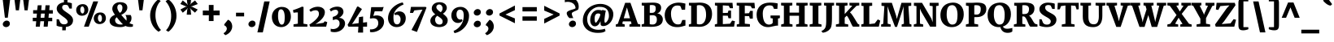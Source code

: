 SplineFontDB: 3.0
FontName: Merriweather-Black
FullName: Merriweather Black
FamilyName: Merriweather
Weight: Black
Copyright: Copyright (c) 2010 by Eben Sorkin (eben@eyebytes.com),with Reserved Font Name Merriweather.This Font Software is licensed under the SIL Open Font License, Version 1.1.This license is copied below, and is also available with a FAQ at:http://scripts.sil.org/OFL
Version: 1.287
ItalicAngle: 0
UnderlinePosition: -72
UnderlineWidth: 120
Ascent: 1638
Descent: 410
LayerCount: 2
Layer: 0 1 "Back"  1
Layer: 1 1 "Fore"  0
XUID: [1021 631 1661839179 13230433]
FSType: 0
OS2Version: 3
OS2_WeightWidthSlopeOnly: 0
OS2_UseTypoMetrics: 1
CreationTime: 1304094780
ModificationTime: 1304082756
PfmFamily: 17
TTFWeight: 900
TTFWidth: 5
LineGap: 0
VLineGap: 0
Panose: 2 6 5 3 5 4 6 3 7 4
OS2TypoAscent: 282
OS2TypoAOffset: 1
OS2TypoDescent: -230
OS2TypoDOffset: 1
OS2TypoLinegap: 0
OS2WinAscent: -55
OS2WinAOffset: 1
OS2WinDescent: 73
OS2WinDOffset: 1
HheadAscent: -55
HheadAOffset: 1
HheadDescent: -73
HheadDOffset: 1
OS2SubXSize: 1434
OS2SubYSize: 1331
OS2SubXOff: 0
OS2SubYOff: 287
OS2SupXSize: 1434
OS2SupYSize: 1331
OS2SupXOff: 0
OS2SupYOff: 977
OS2StrikeYSize: 85
OS2StrikeYPos: 520
OS2FamilyClass: 768
OS2Vendor: 'eye '
OS2CodePages: 20000113.40000000
OS2UnicodeRanges: 800000a7.50000002.00000000.00000000
Lookup: 4 0 0 "'dlig' Discretionary Ligatures in Latin lookup 0"  {"'dlig' Discretionary Ligatures in Latin lookup 0 subtable"  } ['dlig' ('latn' <'dflt' > ) ]
Lookup: 258 0 0 "'kern' Horizontal Kerning in Latin lookup 0"  {"'kern' Horizontal Kerning in Latin lookup 0 subtable"  } ['kern' ('latn' <'dflt' > ) ]
DEI: 91125
TtTable: prep
PUSHW_1
 511
SCANCTRL
PUSHB_1
 4
SCANTYPE
EndTTInstrs
ShortTable: maxp 16
  1
  0
  273
  124
  5
  0
  0
  1
  0
  0
  0
  0
  0
  0
  0
  0
EndShort
LangName: 65535 "Copyright (c) 2010 by Eben Sorkin (eben@eyebytes.com),with Reserved Font Name Merriweather.This Font Software is licensed under the SIL Open Font License, Version 1.1.This license is copied below, and is also available with a FAQ at:http://scripts.sil.org/OFL" 
LangName: 1033 "" "" "" "EbenSorkin: Merriweather Black: 2010" "" "Version 1.287" "" "" "Eben Sorkin" "Eben Sorkin ( eben@eyebytes.com )" "Merriweather is a medium contrast semi condesed typeface designed to be readable at very small sizes. Merriweather is traditional in feeling despite a the modern stucture it has adopted for screens. " "" "" "Copyright (c) 2010 by Eben Sorkin (eben@eyebytes.com), with Reserved Font Name Merriweather. +AMoA-Licenced under the SIL Open Font License, Version 1.1, available with a FAQ at+AA0A-http://scripts.sil.org/OFL" "http://scripts.sil.org/cms/scripts/page.php?site_id+AD0A-nrsi&id+AD0A-OFL" "" "" "" "Merriweather Black" 
GaspTable: 1 65535 15
Encoding: UnicodeBmp
UnicodeInterp: none
NameList: Adobe Glyph List
DisplaySize: -36
AntiAlias: 1
FitToEm: 1
WinInfo: 42 42 15
BeginChars: 65555 273

StartChar: .notdef
Encoding: 65536 -1 0
Width: 1259
Flags: W
LayerCount: 2
Fore
SplineSet
39 1330 m 1,0,-1
 1222 1330 l 1,1,-1
 1222 210 l 1,2,-1
 39 210 l 1,3,-1
 39 1330 l 1,0,-1
632 670 m 1,4,-1
 944 367 l 1,5,-1
 1063 480 l 1,6,-1
 740 773 l 1,7,-1
 1063 1057 l 1,8,-1
 938 1173 l 1,9,-1
 635 872 l 1,10,-1
 329 1174 l 1,11,-1
 207 1058 l 1,12,-1
 526 770 l 1,13,-1
 208 502 l 1,14,-1
 335 367 l 1,15,-1
 632 670 l 1,4,-1
EndSplineSet
EndChar

StartChar: .null
Encoding: 65537 -1 1
Width: 0
Flags: W
LayerCount: 2
EndChar

StartChar: nonmarkingreturn
Encoding: 65538 -1 2
Width: 0
Flags: W
LayerCount: 2
EndChar

StartChar: space
Encoding: 32 32 3
Width: 510
Flags: W
LayerCount: 2
EndChar

StartChar: quotesingle
Encoding: 39 39 4
Width: 846
Flags: W
LayerCount: 2
Fore
SplineSet
230 1782 m 1,0,-1
 615 1782 l 1,1,-1
 520 1036 l 1,2,-1
 325 1036 l 1,3,-1
 230 1782 l 1,0,-1
EndSplineSet
EndChar

StartChar: quotedbl
Encoding: 34 34 5
Width: 1201
Flags: W
LayerCount: 2
Fore
SplineSet
682 1782 m 1,0,-1
 1067 1782 l 1,1,-1
 972 1036 l 1,2,-1
 777 1036 l 1,3,-1
 682 1782 l 1,0,-1
134 1782 m 1,4,-1
 519 1782 l 1,5,-1
 424 1036 l 1,6,-1
 229 1036 l 1,7,-1
 134 1782 l 1,4,-1
EndSplineSet
EndChar

StartChar: quotesinglbase
Encoding: 8218 8218 6
Width: 870
Flags: W
LayerCount: 2
Fore
SplineSet
140 152 m 1,0,-1
 372 440 l 1,1,2
 449 413 449 413 500.5 361.5 c 128,-1,3
 552 310 552 310 583.5 248.5 c 128,-1,4
 615 187 615 187 627.5 123 c 128,-1,5
 640 59 640 59 639 9 c 0,6,7
 637 -68 637 -68 617 -134 c 128,-1,8
 597 -200 597 -200 564.5 -255.5 c 128,-1,9
 532 -311 532 -311 489 -356 c 128,-1,10
 446 -401 446 -401 399 -436.5 c 128,-1,11
 352 -472 352 -472 302.5 -497.5 c 128,-1,12
 253 -523 253 -523 208 -540 c 1,13,-1
 104 -447 l 1,14,-1
 104 -404 l 1,15,16
 135 -392 135 -392 169 -365 c 128,-1,17
 203 -338 203 -338 232 -300 c 128,-1,18
 261 -262 261 -262 280 -216.5 c 128,-1,19
 299 -171 299 -171 299 -123 c 0,20,21
 299 -89 299 -89 285.5 -54.5 c 128,-1,22
 272 -20 272 -20 250 7.5 c 128,-1,23
 228 35 228 35 199.5 53.5 c 128,-1,24
 171 72 171 72 140 75 c 1,25,-1
 140 152 l 1,0,-1
EndSplineSet
EndChar

StartChar: quoteleft
Encoding: 8216 8216 7
Width: 870
Flags: W
LayerCount: 2
Fore
SplineSet
497 760 m 1,0,1
 420 787 420 787 368.5 839 c 128,-1,2
 317 891 317 891 286 952.5 c 128,-1,3
 255 1014 255 1014 242.5 1078 c 128,-1,4
 230 1142 230 1142 231 1192 c 0,5,6
 233 1269 233 1269 253 1337.5 c 128,-1,7
 273 1406 273 1406 305.5 1465 c 128,-1,8
 338 1524 338 1524 380.5 1572.5 c 128,-1,9
 423 1621 423 1621 470.5 1660 c 128,-1,10
 518 1699 518 1699 567.5 1726.5 c 128,-1,11
 617 1754 617 1754 663 1771 c 1,12,-1
 766 1678 l 1,13,-1
 766 1635 l 1,14,15
 736 1623 736 1623 701.5 1591 c 128,-1,16
 667 1559 667 1559 638 1515.5 c 128,-1,17
 609 1472 609 1472 590 1422 c 128,-1,18
 571 1372 571 1372 571 1324 c 0,19,20
 571 1290 571 1290 584 1256 c 128,-1,21
 597 1222 597 1222 619 1194 c 128,-1,22
 641 1166 641 1166 669.5 1147.5 c 128,-1,23
 698 1129 698 1129 729 1126 c 1,24,-1
 729 1048 l 1,25,-1
 497 760 l 1,26,-1
 497 760 l 1,0,1
EndSplineSet
EndChar

StartChar: quoteright
Encoding: 8217 8217 8
Width: 870
Flags: W
LayerCount: 2
Fore
SplineSet
104 855 m 1,0,-1
 104 898 l 1,1,2
 135 910 135 910 169.5 942 c 128,-1,3
 204 974 204 974 233 1017.5 c 128,-1,4
 262 1061 262 1061 281 1111 c 128,-1,5
 300 1161 300 1161 300 1209 c 0,6,7
 300 1243 300 1243 286.5 1277 c 128,-1,8
 273 1311 273 1311 250.5 1339 c 128,-1,9
 228 1367 228 1367 199.5 1385.5 c 128,-1,10
 171 1404 171 1404 140 1407 c 1,11,-1
 140 1484 l 1,12,-1
 372 1773 l 1,13,14
 449 1746 449 1746 500.5 1694 c 128,-1,15
 552 1642 552 1642 583.5 1580.5 c 128,-1,16
 615 1519 615 1519 627.5 1455.5 c 128,-1,17
 640 1392 640 1392 639 1342 c 0,18,19
 636 1226 636 1226 594 1130 c 128,-1,20
 552 1034 552 1034 489 961 c 128,-1,21
 426 888 426 888 351 838 c 128,-1,22
 276 788 276 788 208 763 c 1,23,-1
 104 855 l 1,0,-1
EndSplineSet
EndChar

StartChar: quotedblleft
Encoding: 8220 8220 9
Width: 1435
Flags: W
LayerCount: 2
Fore
SplineSet
1061 759 m 1,0,1
 984 786 984 786 932.5 838 c 128,-1,2
 881 890 881 890 849.5 952 c 128,-1,3
 818 1014 818 1014 805.5 1077 c 128,-1,4
 793 1140 793 1140 795 1190 c 0,5,6
 797 1267 797 1267 817 1335.5 c 128,-1,7
 837 1404 837 1404 869.5 1463 c 128,-1,8
 902 1522 902 1522 945 1571 c 128,-1,9
 988 1620 988 1620 1035 1658.5 c 128,-1,10
 1082 1697 1082 1697 1131 1725 c 128,-1,11
 1180 1753 1180 1753 1225 1770 c 1,12,-1
 1331 1676 l 1,13,-1
 1331 1634 l 1,14,15
 1300 1622 1300 1622 1265.5 1590 c 128,-1,16
 1231 1558 1231 1558 1201.5 1514.5 c 128,-1,17
 1172 1471 1172 1471 1153 1421 c 128,-1,18
 1134 1371 1134 1371 1134 1323 c 0,19,20
 1134 1288 1134 1288 1147.5 1254 c 128,-1,21
 1161 1220 1161 1220 1183.5 1192.5 c 128,-1,22
 1206 1165 1206 1165 1234.5 1146.5 c 128,-1,23
 1263 1128 1263 1128 1294 1125 c 1,24,-1
 1294 1048 l 1,25,-1
 1061 759 l 1,0,1
497 759 m 1,26,27
 420 786 420 786 368 838 c 128,-1,28
 316 890 316 890 285 952 c 128,-1,29
 254 1014 254 1014 241.5 1077 c 128,-1,30
 229 1140 229 1140 231 1190 c 0,31,32
 233 1267 233 1267 252.5 1335.5 c 128,-1,33
 272 1404 272 1404 305 1463 c 128,-1,34
 338 1522 338 1522 381 1571 c 128,-1,35
 424 1620 424 1620 471.5 1658.5 c 128,-1,36
 519 1697 519 1697 568 1725 c 128,-1,37
 617 1753 617 1753 662 1770 c 1,38,-1
 767 1676 l 1,39,-1
 767 1634 l 1,40,41
 735 1622 735 1622 700.5 1590 c 128,-1,42
 666 1558 666 1558 637.5 1514.5 c 128,-1,43
 609 1471 609 1471 590 1421 c 128,-1,44
 571 1371 571 1371 571 1323 c 0,45,46
 571 1288 571 1288 584 1254 c 128,-1,47
 597 1220 597 1220 619 1192.5 c 128,-1,48
 641 1165 641 1165 669.5 1146.5 c 128,-1,49
 698 1128 698 1128 729 1125 c 1,50,-1
 729 1048 l 1,51,-1
 497 759 l 1,26,27
EndSplineSet
EndChar

StartChar: quotedblright
Encoding: 8221 8221 10
Width: 1436
Flags: W
LayerCount: 2
Fore
SplineSet
667 894 m 1,0,1
 699 906 699 906 733.5 938 c 128,-1,2
 768 970 768 970 797 1013.5 c 128,-1,3
 826 1057 826 1057 845 1107 c 128,-1,4
 864 1157 864 1157 864 1205 c 0,5,6
 864 1239 864 1239 851 1273 c 128,-1,7
 838 1307 838 1307 816 1335 c 128,-1,8
 794 1363 794 1363 765.5 1381.5 c 128,-1,9
 737 1400 737 1400 706 1403 c 1,10,-1
 706 1480 l 1,11,-1
 937 1769 l 1,12,13
 1015 1742 1015 1742 1067 1690 c 128,-1,14
 1119 1638 1119 1638 1150 1576.5 c 128,-1,15
 1181 1515 1181 1515 1193.5 1451.5 c 128,-1,16
 1206 1388 1206 1388 1205 1338 c 0,17,18
 1203 1261 1203 1261 1183 1192.5 c 128,-1,19
 1163 1124 1163 1124 1130.5 1065 c 128,-1,20
 1098 1006 1098 1006 1055 957 c 128,-1,21
 1012 908 1012 908 964.5 869.5 c 128,-1,22
 917 831 917 831 868 803 c 128,-1,23
 819 775 819 775 774 759 c 1,24,-1
 667 851 l 1,25,-1
 667 894 l 1,0,1
104 851 m 1,26,-1
 104 894 l 1,27,28
 135 906 135 906 169.5 938 c 128,-1,29
 204 970 204 970 233.5 1013.5 c 128,-1,30
 263 1057 263 1057 282 1107 c 128,-1,31
 301 1157 301 1157 301 1205 c 0,32,33
 301 1239 301 1239 287.5 1273 c 128,-1,34
 274 1307 274 1307 251.5 1335 c 128,-1,35
 229 1363 229 1363 200.5 1381.5 c 128,-1,36
 172 1400 172 1400 141 1403 c 1,37,-1
 141 1480 l 1,38,-1
 373 1769 l 1,39,40
 450 1742 450 1742 502 1690 c 128,-1,41
 554 1638 554 1638 585.5 1576.5 c 128,-1,42
 617 1515 617 1515 629.5 1451.5 c 128,-1,43
 642 1388 642 1388 640 1338 c 0,44,45
 638 1261 638 1261 618 1192.5 c 128,-1,46
 598 1124 598 1124 565.5 1065 c 128,-1,47
 533 1006 533 1006 490 957 c 128,-1,48
 447 908 447 908 400 869.5 c 128,-1,49
 353 831 353 831 304 803 c 128,-1,50
 255 775 255 775 210 759 c 1,51,-1
 104 851 l 1,26,-1
EndSplineSet
EndChar

StartChar: quotedblbase
Encoding: 8222 8222 11
Width: 1436
Flags: W
LayerCount: 2
Fore
SplineSet
707 155 m 1,0,-1
 939 444 l 1,1,2
 1016 417 1016 417 1068 365 c 128,-1,3
 1120 313 1120 313 1151 251 c 128,-1,4
 1182 189 1182 189 1194.5 125.5 c 128,-1,5
 1207 62 1207 62 1205 12 c 0,6,7
 1203 -65 1203 -65 1183.5 -133.5 c 128,-1,8
 1164 -202 1164 -202 1131 -260.5 c 128,-1,9
 1098 -319 1098 -319 1055 -368 c 128,-1,10
 1012 -417 1012 -417 964.5 -455.5 c 128,-1,11
 917 -494 917 -494 868 -522 c 128,-1,12
 819 -550 819 -550 774 -567 c 1,13,-1
 668 -473 l 1,14,-1
 668 -431 l 1,15,16
 700 -419 700 -419 734.5 -387.5 c 128,-1,17
 769 -356 769 -356 798 -312.5 c 128,-1,18
 827 -269 827 -269 846 -219 c 128,-1,19
 865 -169 865 -169 865 -121 c 0,20,21
 865 -87 865 -87 851.5 -52.5 c 128,-1,22
 838 -18 838 -18 816 10 c 128,-1,23
 794 38 794 38 765.5 56.5 c 128,-1,24
 737 75 737 75 707 78 c 1,25,-1
 707 155 l 1,0,-1
142 155 m 1,26,-1
 375 444 l 1,27,28
 451 417 451 417 503 365 c 128,-1,29
 555 313 555 313 586.5 251 c 128,-1,30
 618 189 618 189 630.5 125.5 c 128,-1,31
 643 62 643 62 641 12 c 0,32,33
 639 -65 639 -65 619 -133.5 c 128,-1,34
 599 -202 599 -202 566.5 -260.5 c 128,-1,35
 534 -319 534 -319 491 -368 c 128,-1,36
 448 -417 448 -417 401 -455.5 c 128,-1,37
 354 -494 354 -494 305 -522 c 128,-1,38
 256 -550 256 -550 211 -567 c 1,39,-1
 104 -473 l 1,40,-1
 104 -431 l 1,41,42
 135 -419 135 -419 170 -387.5 c 128,-1,43
 205 -356 205 -356 234 -312.5 c 128,-1,44
 263 -269 263 -269 282 -219 c 128,-1,45
 301 -169 301 -169 301 -121 c 0,46,47
 301 -87 301 -87 287.5 -52.5 c 128,-1,48
 274 -18 274 -18 252 10 c 128,-1,49
 230 38 230 38 201.5 56.5 c 128,-1,50
 173 75 173 75 142 78 c 1,51,-1
 142 155 l 1,26,-1
EndSplineSet
EndChar

StartChar: guilsinglright
Encoding: 8250 8250 12
Width: 1277
Flags: W
LayerCount: 2
Fore
SplineSet
789 623 m 1,0,-1
 239 990 l 1,1,-1
 325 1137 l 1,2,-1
 1051 843 l 1,3,-1
 1051 418 l 1,4,-1
 313 101 l 1,5,-1
 226 237 l 1,6,-1
 789 623 l 1,0,-1
EndSplineSet
EndChar

StartChar: guilsinglleft
Encoding: 8249 8249 13
Width: 1277
Flags: W
LayerCount: 2
Fore
SplineSet
226 820 m 1,0,-1
 965 1137 l 1,1,-1
 1051 1001 l 1,2,-1
 487 615 l 1,3,-1
 1039 248 l 1,4,-1
 952 101 l 1,5,-1
 226 395 l 1,6,-1
 226 820 l 1,0,-1
EndSplineSet
EndChar

StartChar: guillemotright
Encoding: 187 187 14
Width: 2149
Flags: W
LayerCount: 2
Fore
SplineSet
1661 623 m 1,0,-1
 1111 990 l 1,1,-1
 1197 1137 l 1,2,-1
 1923 843 l 1,3,-1
 1923 418 l 1,4,-1
 1185 101 l 1,5,-1
 1098 237 l 1,6,-1
 1661 623 l 1,0,-1
789 623 m 1,7,-1
 239 990 l 1,8,-1
 325 1137 l 1,9,-1
 1051 843 l 1,10,-1
 1051 418 l 1,11,-1
 313 101 l 1,12,-1
 226 237 l 1,13,-1
 789 623 l 1,7,-1
EndSplineSet
EndChar

StartChar: guillemotleft
Encoding: 171 171 15
Width: 2149
Flags: W
LayerCount: 2
Fore
SplineSet
1098 820 m 1,0,-1
 1836 1137 l 1,1,-1
 1923 1001 l 1,2,-1
 1359 615 l 1,3,-1
 1910 248 l 1,4,-1
 1824 101 l 1,5,-1
 1098 395 l 1,6,-1
 1098 820 l 1,0,-1
226 820 m 1,7,-1
 964 1137 l 1,8,-1
 1051 1001 l 1,9,-1
 487 615 l 1,10,-1
 1038 248 l 1,11,-1
 952 101 l 1,12,-1
 226 395 l 1,13,-1
 226 820 l 1,7,-1
EndSplineSet
EndChar

StartChar: dagger
Encoding: 8224 8224 16
Width: 951
Flags: W
LayerCount: 2
Fore
SplineSet
321 945 m 1,0,-1
 369 1105 l 1,1,-1
 71 1076 l 1,2,3
 71 1139 71 1139 71.5 1201 c 128,-1,4
 72 1263 72 1263 72 1326 c 1,5,-1
 371 1287 l 1,6,-1
 308 1557 l 1,7,-1
 308 1648 l 1,8,-1
 657 1648 l 1,9,-1
 657 1557 l 1,10,11
 652 1540 652 1540 648.5 1523 c 128,-1,12
 645 1506 645 1506 641 1489 c 2,13,-1
 592 1287 l 1,14,-1
 879 1326 l 1,15,16
 879 1263 879 1263 879.5 1201 c 128,-1,17
 880 1139 880 1139 880 1076 c 1,18,-1
 591 1105 l 1,19,-1
 639 945 l 1,20,-1
 562 283 l 1,21,-1
 405 283 l 1,22,-1
 321 945 l 1,0,-1
EndSplineSet
EndChar

StartChar: parenleft
Encoding: 40 40 17
Width: 949
Flags: W
LayerCount: 2
Fore
SplineSet
132 715 m 0,0,1
 132 860 132 860 164 988.5 c 128,-1,2
 196 1117 196 1117 246 1226 c 128,-1,3
 296 1335 296 1335 357 1423 c 128,-1,4
 418 1511 418 1511 476 1575.5 c 128,-1,5
 534 1640 534 1640 582.5 1680 c 128,-1,6
 631 1720 631 1720 656 1733 c 1,7,-1
 799 1621 l 1,8,9
 768 1600 768 1600 715 1539 c 128,-1,10
 662 1478 662 1478 608.5 1373 c 128,-1,11
 555 1268 555 1268 514 1117 c 128,-1,12
 473 966 473 966 466 764 c 0,13,14
 462 637 462 637 479 520.5 c 128,-1,15
 496 404 496 404 526.5 302 c 128,-1,16
 557 200 557 200 596.5 114.5 c 128,-1,17
 636 29 636 29 676.5 -36.5 c 128,-1,18
 717 -102 717 -102 754.5 -145.5 c 128,-1,19
 792 -189 792 -189 818 -207 c 1,20,-1
 667 -322 l 1,21,22
 642 -308 642 -308 593 -272 c 128,-1,23
 544 -236 544 -236 484.5 -176.5 c 128,-1,24
 425 -117 425 -117 362.5 -32.5 c 128,-1,25
 300 52 300 52 249 162.5 c 128,-1,26
 198 273 198 273 165 411 c 128,-1,27
 132 549 132 549 132 715 c 0,0,1
EndSplineSet
EndChar

StartChar: parenright
Encoding: 41 41 18
Width: 949
Flags: W
LayerCount: 2
Fore
SplineSet
157 -226 m 1,0,1
 172 -212 172 -212 201 -180 c 128,-1,2
 230 -148 230 -148 265 -97.5 c 128,-1,3
 300 -47 300 -47 337.5 23 c 128,-1,4
 375 93 375 93 406 184 c 128,-1,5
 437 275 437 275 458.5 387 c 128,-1,6
 480 499 480 499 483 634 c 0,7,8
 487 780 487 780 466.5 904 c 128,-1,9
 446 1028 446 1028 412.5 1130 c 128,-1,10
 379 1232 379 1232 337 1312 c 128,-1,11
 295 1392 295 1392 255 1451 c 128,-1,12
 215 1510 215 1510 181.5 1548.5 c 128,-1,13
 148 1587 148 1587 131 1605 c 1,14,-1
 293 1733 l 1,15,16
 318 1719 318 1719 366.5 1682 c 128,-1,17
 415 1645 415 1645 473 1584 c 128,-1,18
 531 1523 531 1523 592 1437 c 128,-1,19
 653 1351 653 1351 703 1238.5 c 128,-1,20
 753 1126 753 1126 785 987.5 c 128,-1,21
 817 849 817 849 817 683 c 0,22,23
 817 538 817 538 785.5 410.5 c 128,-1,24
 754 283 754 283 705 175.5 c 128,-1,25
 656 68 656 68 596 -18.5 c 128,-1,26
 536 -105 536 -105 478.5 -168 c 128,-1,27
 421 -231 421 -231 373.5 -270 c 128,-1,28
 326 -309 326 -309 301 -322 c 1,29,-1
 157 -226 l 1,30,-1
 157 -226 l 1,0,1
EndSplineSet
EndChar

StartChar: braceleft
Encoding: 123 123 19
Width: 1127
Flags: W
LayerCount: 2
Fore
SplineSet
256 559 m 2,0,1
 256 583 256 583 241.5 603 c 128,-1,2
 227 623 227 623 202.5 637.5 c 128,-1,3
 178 652 178 652 146 661 c 128,-1,4
 114 670 114 670 79 673 c 1,5,-1
 79 894 l 1,6,7
 117 898 117 898 149.5 905 c 128,-1,8
 182 912 182 912 205.5 923.5 c 128,-1,9
 229 935 229 935 242.5 953 c 128,-1,10
 256 971 256 971 256 999 c 2,11,-1
 256 1558 l 2,12,13
 256 1632 256 1632 277.5 1680 c 128,-1,14
 299 1728 299 1728 336.5 1756.5 c 128,-1,15
 374 1785 374 1785 424 1796 c 128,-1,16
 474 1807 474 1807 532 1807 c 0,17,18
 573 1807 573 1807 620 1799 c 128,-1,19
 667 1791 667 1791 713.5 1779.5 c 128,-1,20
 760 1768 760 1768 803 1755 c 128,-1,21
 846 1742 846 1742 878 1733 c 1,22,23
 878 1701 878 1701 877.5 1670 c 128,-1,24
 877 1639 877 1639 877 1607 c 1,25,-1
 570 1607 l 1,26,-1
 570 971 l 2,27,28
 570 927 570 927 553.5 898 c 128,-1,29
 537 869 537 869 508 848 c 128,-1,30
 479 827 479 827 440 811 c 128,-1,31
 401 795 401 795 357 776 c 1,32,33
 402 758 402 758 440.5 740.5 c 128,-1,34
 479 723 479 723 508 700.5 c 128,-1,35
 537 678 537 678 553.5 648 c 128,-1,36
 570 618 570 618 570 575 c 2,37,-1
 570 -59 l 1,38,-1
 877 -59 l 1,39,40
 877 -91 877 -91 877.5 -123 c 128,-1,41
 878 -155 878 -155 878 -187 c 1,42,43
 846 -196 846 -196 806 -208.5 c 128,-1,44
 766 -221 766 -221 723 -232 c 128,-1,45
 680 -243 680 -243 636 -251 c 128,-1,46
 592 -259 592 -259 551 -259 c 0,47,48
 493 -259 493 -259 440 -249 c 128,-1,49
 387 -239 387 -239 346 -209.5 c 128,-1,50
 305 -180 305 -180 280.5 -127.5 c 128,-1,51
 256 -75 256 -75 256 10 c 2,52,-1
 256 559 l 2,0,1
EndSplineSet
EndChar

StartChar: braceright
Encoding: 125 125 20
Width: 1127
Flags: W
LayerCount: 2
Fore
SplineSet
556 -59 m 1,0,-1
 556 575 l 2,1,2
 556 618 556 618 572.5 648 c 128,-1,3
 589 678 589 678 617.5 700.5 c 128,-1,4
 646 723 646 723 685 740.5 c 128,-1,5
 724 758 724 758 769 776 c 1,6,7
 724 795 724 795 685 811 c 128,-1,8
 646 827 646 827 617.5 848 c 128,-1,9
 589 869 589 869 572.5 898 c 128,-1,10
 556 927 556 927 556 971 c 2,11,-1
 556 1607 l 1,12,-1
 249 1607 l 1,13,14
 249 1639 249 1639 248.5 1670 c 128,-1,15
 248 1701 248 1701 248 1733 c 1,16,17
 280 1742 280 1742 323 1755 c 128,-1,18
 366 1768 366 1768 412.5 1779.5 c 128,-1,19
 459 1791 459 1791 506 1799 c 128,-1,20
 553 1807 553 1807 594 1807 c 0,21,22
 667 1807 667 1807 719.5 1792.5 c 128,-1,23
 772 1778 772 1778 805.5 1741 c 128,-1,24
 839 1704 839 1704 854.5 1640.5 c 128,-1,25
 870 1577 870 1577 870 1478 c 2,26,-1
 870 999 l 2,27,28
 870 971 870 971 883.5 953 c 128,-1,29
 897 935 897 935 920.5 923.5 c 128,-1,30
 944 912 944 912 976.5 905 c 128,-1,31
 1009 898 1009 898 1047 894 c 1,32,-1
 1047 673 l 1,33,34
 1012 670 1012 670 980 661 c 128,-1,35
 948 652 948 652 923.5 637.5 c 128,-1,36
 899 623 899 623 884.5 603 c 128,-1,37
 870 583 870 583 870 559 c 2,38,-1
 870 10 l 2,39,40
 870 -75 870 -75 845.5 -127.5 c 128,-1,41
 821 -180 821 -180 780 -209.5 c 128,-1,42
 739 -239 739 -239 686 -249 c 128,-1,43
 633 -259 633 -259 575 -259 c 0,44,45
 534 -259 534 -259 490 -251 c 128,-1,46
 446 -243 446 -243 403 -232 c 128,-1,47
 360 -221 360 -221 320 -208.5 c 128,-1,48
 280 -196 280 -196 248 -187 c 1,49,50
 248 -155 248 -155 248.5 -123 c 128,-1,51
 249 -91 249 -91 249 -59 c 1,52,-1
 556 -59 l 1,0,-1
EndSplineSet
EndChar

StartChar: bracketleft
Encoding: 91 91 21
Width: 949
Flags: W
LayerCount: 2
Fore
SplineSet
77 1512 m 2,0,1
 77 1601 77 1601 97.5 1658 c 128,-1,2
 118 1715 118 1715 157.5 1747.5 c 128,-1,3
 197 1780 197 1780 255.5 1792 c 128,-1,4
 314 1804 314 1804 390 1804 c 0,5,6
 425 1804 425 1804 464.5 1797 c 128,-1,7
 504 1790 504 1790 544.5 1779 c 128,-1,8
 585 1768 585 1768 624.5 1754 c 128,-1,9
 664 1740 664 1740 700 1727 c 1,10,11
 700 1696 700 1696 699.5 1665 c 128,-1,12
 699 1634 699 1634 699 1603 c 1,13,-1
 391 1603 l 1,14,-1
 391 -29 l 1,15,-1
 699 -33 l 1,16,-1
 703 -158 l 1,17,18
 678 -172 678 -172 639 -185 c 128,-1,19
 600 -198 600 -198 556.5 -208 c 128,-1,20
 513 -218 513 -218 469 -224 c 128,-1,21
 425 -230 425 -230 391 -230 c 0,22,23
 314 -230 314 -230 255.5 -218.5 c 128,-1,24
 197 -207 197 -207 157 -171 c 128,-1,25
 117 -135 117 -135 97 -68 c 128,-1,26
 77 -1 77 -1 77 111 c 2,27,-1
 77 1512 l 2,0,1
EndSplineSet
EndChar

StartChar: bracketright
Encoding: 93 93 22
Width: 949
Flags: W
LayerCount: 2
Fore
SplineSet
575 -29 m 1,0,-1
 575 1603 l 1,1,-1
 250 1603 l 1,2,3
 250 1634 250 1634 249.5 1665 c 128,-1,4
 249 1696 249 1696 249 1727 c 1,5,6
 285 1740 285 1740 327.5 1754 c 128,-1,7
 370 1768 370 1768 413.5 1779 c 128,-1,8
 457 1790 457 1790 499 1797 c 128,-1,9
 541 1804 541 1804 576 1804 c 0,10,11
 652 1804 652 1804 710.5 1792 c 128,-1,12
 769 1780 769 1780 808.5 1747.5 c 128,-1,13
 848 1715 848 1715 868.5 1658 c 128,-1,14
 889 1601 889 1601 889 1512 c 2,15,-1
 889 111 l 2,16,17
 889 -1 889 -1 868.5 -68.5 c 128,-1,18
 848 -136 848 -136 808.5 -172 c 128,-1,19
 769 -208 769 -208 710 -219 c 128,-1,20
 651 -230 651 -230 575 -230 c 0,21,22
 540 -230 540 -230 494 -224 c 128,-1,23
 448 -218 448 -218 401 -208 c 128,-1,24
 354 -198 354 -198 312.5 -185 c 128,-1,25
 271 -172 271 -172 246 -158 c 1,26,-1
 250 -33 l 1,27,-1
 575 -29 l 1,0,-1
EndSplineSet
EndChar

StartChar: zero
Encoding: 48 48 23
Width: 1428
Flags: W
LayerCount: 2
Fore
SplineSet
115 632 m 0,0,1
 117 729 117 729 142 812.5 c 128,-1,2
 167 896 167 896 210 964.5 c 128,-1,3
 253 1033 253 1033 311.5 1086.5 c 128,-1,4
 370 1140 370 1140 438 1176.5 c 128,-1,5
 506 1213 506 1213 581 1232 c 128,-1,6
 656 1251 656 1251 732 1252 c 0,7,8
 887 1253 887 1253 997 1204.5 c 128,-1,9
 1107 1156 1107 1156 1177.5 1071 c 128,-1,10
 1248 986 1248 986 1280 870.5 c 128,-1,11
 1312 755 1312 755 1311 623 c 0,12,13
 1310 527 1310 527 1287 441.5 c 128,-1,14
 1264 356 1264 356 1223 283.5 c 128,-1,15
 1182 211 1182 211 1126 153.5 c 128,-1,16
 1070 96 1070 96 1003 55.5 c 128,-1,17
 936 15 936 15 860.5 -6.5 c 128,-1,18
 785 -28 785 -28 706 -28 c 0,19,20
 605 -28 605 -28 521 -3 c 128,-1,21
 437 22 437 22 371 66.5 c 128,-1,22
 305 111 305 111 256.5 173 c 128,-1,23
 208 235 208 235 176 308.5 c 128,-1,24
 144 382 144 382 129 464 c 128,-1,25
 114 546 114 546 115 632 c 0,0,1
727 128 m 0,26,27
 785 126 785 126 823 155 c 128,-1,28
 861 184 861 184 883 244 c 128,-1,29
 905 304 905 304 913.5 396 c 128,-1,30
 922 488 922 488 922 611 c 0,31,32
 922 721 922 721 906.5 810.5 c 128,-1,33
 891 900 891 900 861.5 964 c 128,-1,34
 832 1028 832 1028 790 1063 c 128,-1,35
 748 1098 748 1098 695 1100 c 1,36,37
 637 1101 637 1101 599.5 1071 c 128,-1,38
 562 1041 562 1041 540.5 983 c 128,-1,39
 519 925 519 925 511 841 c 128,-1,40
 503 757 503 757 503 651 c 0,41,42
 503 592 503 592 509.5 530.5 c 128,-1,43
 516 469 516 469 529.5 411.5 c 128,-1,44
 543 354 543 354 562 303 c 128,-1,45
 581 252 581 252 606 213.5 c 128,-1,46
 631 175 631 175 661 152 c 128,-1,47
 691 129 691 129 727 128 c 0,26,27
EndSplineSet
EndChar

StartChar: one
Encoding: 49 49 24
Width: 973
Flags: W
LayerCount: 2
Fore
SplineSet
43 146 m 1,0,-1
 315 188 l 1,1,-1
 315 901 l 1,2,3
 293 903 293 903 260 902 c 128,-1,4
 227 901 227 901 190 897.5 c 128,-1,5
 153 894 153 894 114.5 890 c 128,-1,6
 76 886 76 886 43 882 c 1,7,-1
 7 1047 l 1,8,9
 39 1056 39 1056 90 1073 c 128,-1,10
 141 1090 141 1090 199.5 1111 c 128,-1,11
 258 1132 258 1132 318.5 1156 c 128,-1,12
 379 1180 379 1180 430.5 1201.5 c 128,-1,13
 482 1223 482 1223 519.5 1240.5 c 128,-1,14
 557 1258 557 1258 570 1268 c 1,15,-1
 675 1249 l 1,16,-1
 670 186 l 1,17,-1
 915 146 l 1,18,-1
 915 0 l 1,19,-1
 43 0 l 1,20,-1
 43 146 l 1,0,-1
EndSplineSet
EndChar

StartChar: two
Encoding: 50 50 25
Width: 1291
Flags: W
LayerCount: 2
Fore
SplineSet
67 130 m 1,0,1
 190 208 190 208 299.5 293.5 c 128,-1,2
 409 379 409 379 491.5 465.5 c 128,-1,3
 574 552 574 552 622 635.5 c 128,-1,4
 670 719 670 719 670 791 c 0,5,6
 670 826 670 826 664.5 869.5 c 128,-1,7
 659 913 659 913 638 951 c 128,-1,8
 617 989 617 989 575 1014.5 c 128,-1,9
 533 1040 533 1040 461 1040 c 0,10,11
 402 1040 402 1040 350.5 1027 c 128,-1,12
 299 1014 299 1014 258 996.5 c 128,-1,13
 217 979 217 979 188.5 962.5 c 128,-1,14
 160 946 160 946 149 940 c 1,15,-1
 68 1062 l 1,16,17
 77 1074 77 1074 101.5 1094 c 128,-1,18
 126 1114 126 1114 163 1136.5 c 128,-1,19
 200 1159 200 1159 247 1181.5 c 128,-1,20
 294 1204 294 1204 348.5 1222 c 128,-1,21
 403 1240 403 1240 463.5 1251.5 c 128,-1,22
 524 1263 524 1263 587 1263 c 0,23,24
 699 1263 699 1263 784.5 1236 c 128,-1,25
 870 1209 870 1209 927.5 1162.5 c 128,-1,26
 985 1116 985 1116 1014.5 1053 c 128,-1,27
 1044 990 1044 990 1044 918 c 0,28,29
 1044 816 1044 816 1002.5 716.5 c 128,-1,30
 961 617 961 617 883.5 522.5 c 128,-1,31
 806 428 806 428 696 337.5 c 128,-1,32
 586 247 586 247 450 163 c 1,33,-1
 955 243 l 1,34,-1
 1039 341 l 1,35,-1
 1195 286 l 1,36,-1
 1125 0 l 1,37,-1
 117 0 l 1,38,-1
 67 130 l 1,0,1
EndSplineSet
EndChar

StartChar: three
Encoding: 51 51 26
Width: 1145
Flags: W
LayerCount: 2
Fore
SplineSet
130 -128 m 1,0,1
 192 -150 192 -150 258 -152.5 c 128,-1,2
 324 -155 324 -155 386.5 -141 c 128,-1,3
 449 -127 449 -127 504 -98 c 128,-1,4
 559 -69 559 -69 600.5 -26.5 c 128,-1,5
 642 16 642 16 666 70.5 c 128,-1,6
 690 125 690 125 690 190 c 0,7,8
 690 208 690 208 689 233.5 c 128,-1,9
 688 259 688 259 681.5 287 c 128,-1,10
 675 315 675 315 661 343.5 c 128,-1,11
 647 372 647 372 621 396 c 128,-1,12
 595 420 595 420 555 438 c 128,-1,13
 515 456 515 456 457 463 c 1,14,-1
 262 418 l 1,15,-1
 262 619 l 1,16,17
 272 621 272 621 301 629 c 128,-1,18
 330 637 330 637 367.5 651.5 c 128,-1,19
 405 666 405 666 446.5 688.5 c 128,-1,20
 488 711 488 711 522 743 c 128,-1,21
 556 775 556 775 578.5 817.5 c 128,-1,22
 601 860 601 860 601 915 c 0,23,24
 601 957 601 957 586.5 986.5 c 128,-1,25
 572 1016 572 1016 549.5 1035 c 128,-1,26
 527 1054 527 1054 499 1062.5 c 128,-1,27
 471 1071 471 1071 445 1071 c 0,28,29
 386 1071 386 1071 341 1060.5 c 128,-1,30
 296 1050 296 1050 260 1034 c 128,-1,31
 224 1018 224 1018 196.5 998 c 128,-1,32
 169 978 169 978 147 960 c 1,33,-1
 61 1097 l 1,34,35
 74 1112 74 1112 114 1140.5 c 128,-1,36
 154 1169 154 1169 216 1197.5 c 128,-1,37
 278 1226 278 1226 362 1247.5 c 128,-1,38
 446 1269 446 1269 548 1269 c 0,39,40
 621 1269 621 1269 690.5 1251 c 128,-1,41
 760 1233 760 1233 814 1193 c 128,-1,42
 868 1153 868 1153 901 1088.5 c 128,-1,43
 934 1024 934 1024 934 932 c 0,44,45
 934 878 934 878 909.5 819.5 c 128,-1,46
 885 761 885 761 844.5 709.5 c 128,-1,47
 804 658 804 658 751 617.5 c 128,-1,48
 698 577 698 577 642 559 c 1,49,50
 727 559 727 559 798.5 533.5 c 128,-1,51
 870 508 870 508 922.5 460.5 c 128,-1,52
 975 413 975 413 1004.5 347 c 128,-1,53
 1034 281 1034 281 1034 200 c 0,54,55
 1034 121 1034 121 1003.5 42.5 c 128,-1,56
 973 -36 973 -36 916 -105 c 128,-1,57
 859 -174 859 -174 778.5 -229 c 128,-1,58
 698 -284 698 -284 597.5 -315 c 128,-1,59
 497 -346 497 -346 379.5 -348.5 c 128,-1,60
 262 -351 262 -351 131 -315 c 1,61,62
 131 -268 131 -268 130.5 -221.5 c 128,-1,63
 130 -175 130 -175 130 -128 c 1,0,1
EndSplineSet
EndChar

StartChar: four
Encoding: 52 52 27
Width: 1315
Flags: W
LayerCount: 2
Fore
SplineSet
69 114 m 1,0,1
 138 233 138 233 212.5 372.5 c 128,-1,2
 287 512 287 512 363.5 661.5 c 128,-1,3
 440 811 440 811 517 966 c 128,-1,4
 594 1121 594 1121 670 1273 c 1,5,-1
 740 1273 l 1,6,-1
 973 1116 l 1,7,-1
 398 234 l 1,8,-1
 335 166 l 1,9,-1
 761 220 l 1,10,-1
 785 604 l 1,11,-1
 1043 644 l 1,12,-1
 1043 255 l 1,13,-1
 1293 287 l 1,14,-1
 1293 0 l 1,15,-1
 1043 0 l 1,16,-1
 1043 -376 l 1,17,-1
 723 -376 l 1,18,-1
 747 0 l 1,19,-1
 123 0 l 1,20,-1
 69 114 l 1,0,1
EndSplineSet
EndChar

StartChar: five
Encoding: 53 53 28
Width: 1161
Flags: W
LayerCount: 2
Fore
SplineSet
148 -171 m 1,0,1
 250 -180 250 -180 344.5 -159 c 128,-1,2
 439 -138 439 -138 511 -88.5 c 128,-1,3
 583 -39 583 -39 626 38 c 128,-1,4
 669 115 669 115 669 219 c 0,5,6
 669 312 669 312 638 380 c 128,-1,7
 607 448 607 448 545.5 486.5 c 128,-1,8
 484 525 484 525 391 532.5 c 128,-1,9
 298 540 298 540 175 511 c 1,10,-1
 139 541 l 1,11,-1
 223 1237 l 1,12,-1
 887 1237 l 1,13,-1
 1007 1249 l 1,14,-1
 920 973 l 1,15,-1
 443 973 l 1,16,-1
 354 680 l 1,17,18
 516 722 516 722 642.5 708 c 128,-1,19
 769 694 769 694 855.5 640 c 128,-1,20
 942 586 942 586 987 501 c 128,-1,21
 1032 416 1032 416 1032 317 c 0,22,23
 1032 209 1032 209 999 117 c 128,-1,24
 966 25 966 25 909.5 -49 c 128,-1,25
 853 -123 853 -123 777 -179.5 c 128,-1,26
 701 -236 701 -236 614.5 -274 c 128,-1,27
 528 -312 528 -312 436 -331.5 c 128,-1,28
 344 -351 344 -351 256 -351 c 0,29,30
 230 -351 230 -351 202 -348 c 128,-1,31
 174 -345 174 -345 147 -337 c 1,32,33
 147 -295 147 -295 147.5 -254 c 128,-1,34
 148 -213 148 -213 148 -171 c 1,0,1
EndSplineSet
EndChar

StartChar: six
Encoding: 54 54 29
Width: 1332
Flags: W
LayerCount: 2
Fore
SplineSet
104 532 m 0,0,1
 104 668 104 668 142.5 789.5 c 128,-1,2
 181 911 181 911 248 1016.5 c 128,-1,3
 315 1122 315 1122 405 1209 c 128,-1,4
 495 1296 495 1296 597.5 1362 c 128,-1,5
 700 1428 700 1428 810 1472 c 128,-1,6
 920 1516 920 1516 1028 1535 c 1,7,-1
 1085 1408 l 1,8,9
 1006 1377 1006 1377 927.5 1333.5 c 128,-1,10
 849 1290 849 1290 778 1235 c 128,-1,11
 707 1180 707 1180 646 1113.5 c 128,-1,12
 585 1047 585 1047 540.5 970 c 128,-1,13
 496 893 496 893 470.5 806 c 128,-1,14
 445 719 445 719 445 622 c 0,15,16
 445 567 445 567 447 510 c 128,-1,17
 449 453 449 453 456 400 c 128,-1,18
 463 347 463 347 478 300.5 c 128,-1,19
 493 254 493 254 519 219.5 c 128,-1,20
 545 185 545 185 584.5 165 c 128,-1,21
 624 145 624 145 680 145 c 0,22,23
 714 145 714 145 752 160.5 c 128,-1,24
 790 176 790 176 821.5 213.5 c 128,-1,25
 853 251 853 251 873.5 314.5 c 128,-1,26
 894 378 894 378 894 474 c 0,27,28
 894 521 894 521 878.5 570 c 128,-1,29
 863 619 863 619 834.5 659.5 c 128,-1,30
 806 700 806 700 765 725.5 c 128,-1,31
 724 751 724 751 673 751 c 0,32,33
 669 751 669 751 658 752 c 128,-1,34
 647 753 647 753 630.5 751.5 c 128,-1,35
 614 750 614 750 593 745 c 128,-1,36
 572 740 572 740 547 727 c 1,37,-1
 500 822 l 1,38,39
 507 836 507 836 534 860.5 c 128,-1,40
 561 885 561 885 602.5 909 c 128,-1,41
 644 933 644 933 696.5 950.5 c 128,-1,42
 749 968 749 968 808 968 c 0,43,44
 910 968 910 968 987 936 c 128,-1,45
 1064 904 1064 904 1115.5 846 c 128,-1,46
 1167 788 1167 788 1193.5 708 c 128,-1,47
 1220 628 1220 628 1220 531 c 0,48,49
 1220 413 1220 413 1178.5 311 c 128,-1,50
 1137 209 1137 209 1061.5 133.5 c 128,-1,51
 986 58 986 58 879.5 15 c 128,-1,52
 773 -28 773 -28 644 -28 c 0,53,54
 523 -28 523 -28 423.5 16 c 128,-1,55
 324 60 324 60 253 135.5 c 128,-1,56
 182 211 182 211 143 313 c 128,-1,57
 104 415 104 415 104 532 c 0,0,1
EndSplineSet
EndChar

StartChar: seven
Encoding: 55 55 30
Width: 1315
Flags: W
LayerCount: 2
Fore
SplineSet
942 1081 m 1,0,-1
 430 1032 l 1,1,-1
 343 869 l 1,2,-1
 155 873 l 1,3,-1
 217 1253 l 1,4,-1
 1146 1253 l 1,5,-1
 1194 1200 l 1,6,-1
 593 -336 l 1,7,-1
 250 -211 l 1,8,-1
 942 1081 l 1,0,-1
EndSplineSet
EndChar

StartChar: eight
Encoding: 56 56 31
Width: 1315
Flags: W
LayerCount: 2
Fore
SplineSet
105 373 m 0,0,1
 105 420 105 420 121 474 c 128,-1,2
 137 528 137 528 174 582 c 128,-1,3
 211 636 211 636 270.5 687 c 128,-1,4
 330 738 330 738 416 780 c 1,5,6
 370 816 370 816 329.5 855.5 c 128,-1,7
 289 895 289 895 259 940 c 128,-1,8
 229 985 229 985 211.5 1036.5 c 128,-1,9
 194 1088 194 1088 194 1147 c 0,10,11
 194 1250 194 1250 236.5 1326 c 128,-1,12
 279 1402 279 1402 347.5 1452 c 128,-1,13
 416 1502 416 1502 503.5 1526 c 128,-1,14
 591 1550 591 1550 681 1550 c 0,15,16
 775 1550 775 1550 858.5 1527 c 128,-1,17
 942 1504 942 1504 1005 1458 c 128,-1,18
 1068 1412 1068 1412 1105 1344 c 128,-1,19
 1142 1276 1142 1276 1142 1186 c 0,20,21
 1142 1127 1142 1127 1117.5 1070 c 128,-1,22
 1093 1013 1093 1013 1056 964 c 128,-1,23
 1019 915 1019 915 975.5 878 c 128,-1,24
 932 841 932 841 894 822 c 1,25,26
 954 779 954 779 1009 733.5 c 128,-1,27
 1064 688 1064 688 1106.5 637 c 128,-1,28
 1149 586 1149 586 1174 529 c 128,-1,29
 1199 472 1199 472 1199 407 c 0,30,31
 1199 289 1199 289 1151.5 206.5 c 128,-1,32
 1104 124 1104 124 1027.5 72 c 128,-1,33
 951 20 951 20 854 -4 c 128,-1,34
 757 -28 757 -28 659 -28 c 0,35,36
 596 -28 596 -28 530.5 -18.5 c 128,-1,37
 465 -9 465 -9 403.5 11.5 c 128,-1,38
 342 32 342 32 287.5 63.5 c 128,-1,39
 233 95 233 95 192.5 139.5 c 128,-1,40
 152 184 152 184 128.5 242 c 128,-1,41
 105 300 105 300 105 373 c 0,0,1
758 916 m 1,42,43
 780 934 780 934 797.5 954.5 c 128,-1,44
 815 975 815 975 828 995 c 128,-1,45
 841 1015 841 1015 849.5 1034 c 128,-1,46
 858 1053 858 1053 862 1068 c 0,47,48
 882 1149 882 1149 870.5 1212 c 128,-1,49
 859 1275 859 1275 827.5 1318.5 c 128,-1,50
 796 1362 796 1362 751 1385 c 128,-1,51
 706 1408 706 1408 659 1408 c 0,52,53
 631 1408 631 1408 600 1398 c 128,-1,54
 569 1388 569 1388 543 1367.5 c 128,-1,55
 517 1347 517 1347 500 1315 c 128,-1,56
 483 1283 483 1283 483 1238 c 0,57,58
 483 1192 483 1192 505.5 1150.5 c 128,-1,59
 528 1109 528 1109 565.5 1069.5 c 128,-1,60
 603 1030 603 1030 653 992 c 128,-1,61
 703 954 703 954 758 916 c 1,42,43
405 456 m 0,62,63
 405 382 405 382 424.5 322 c 128,-1,64
 444 262 444 262 480.5 220 c 128,-1,65
 517 178 517 178 570 155.5 c 128,-1,66
 623 133 623 133 691 133 c 0,67,68
 727 133 727 133 761 142 c 128,-1,69
 795 151 795 151 821.5 174 c 128,-1,70
 848 197 848 197 864 237 c 128,-1,71
 880 277 880 277 880 339 c 0,72,73
 880 392 880 392 851 438 c 128,-1,74
 822 484 822 484 774.5 526 c 128,-1,75
 727 568 727 568 666.5 608.5 c 128,-1,76
 606 649 606 649 542 691 c 1,77,78
 516 670 516 670 491.5 645.5 c 128,-1,79
 467 621 467 621 448 592 c 128,-1,80
 429 563 429 563 417 529 c 128,-1,81
 405 495 405 495 405 456 c 0,62,63
EndSplineSet
EndChar

StartChar: nine
Encoding: 57 57 32
Width: 1315
Flags: W
LayerCount: 2
Fore
SplineSet
235 -269 m 1,0,1
 326 -234 326 -234 405 -183 c 128,-1,2
 484 -132 484 -132 550 -70.5 c 128,-1,3
 616 -9 616 -9 669 61.5 c 128,-1,4
 722 132 722 132 761 206.5 c 128,-1,5
 800 281 800 281 825 356 c 128,-1,6
 850 431 850 431 860 503 c 0,7,8
 869 564 869 564 874 630 c 128,-1,9
 879 696 879 696 876 760.5 c 128,-1,10
 873 825 873 825 859.5 883 c 128,-1,11
 846 941 846 941 818 984.5 c 128,-1,12
 790 1028 790 1028 745 1054 c 128,-1,13
 700 1080 700 1080 633 1080 c 0,14,15
 581 1080 581 1080 541.5 1057 c 128,-1,16
 502 1034 502 1034 475 994 c 128,-1,17
 448 954 448 954 434 899.5 c 128,-1,18
 420 845 420 845 420 782 c 0,19,20
 420 690 420 690 442.5 627 c 128,-1,21
 465 564 465 564 498.5 524.5 c 128,-1,22
 532 485 532 485 571.5 467.5 c 128,-1,23
 611 450 611 450 646 450 c 0,24,25
 649 450 649 450 661 450 c 128,-1,26
 673 450 673 450 689 452 c 128,-1,27
 705 454 705 454 722.5 459 c 128,-1,28
 740 464 740 464 754 475 c 1,29,-1
 801 380 l 1,30,31
 784 350 784 350 756 323.5 c 128,-1,32
 728 297 728 297 691 277 c 128,-1,33
 654 257 654 257 609 245.5 c 128,-1,34
 564 234 564 234 514 234 c 0,35,36
 405 234 405 234 325.5 277.5 c 128,-1,37
 246 321 246 321 194.5 389.5 c 128,-1,38
 143 458 143 458 118.5 541 c 128,-1,39
 94 624 94 624 94 703 c 0,40,41
 94 831 94 831 137 933 c 128,-1,42
 180 1035 180 1035 257.5 1106.5 c 128,-1,43
 335 1178 335 1178 442.5 1216 c 128,-1,44
 550 1254 550 1254 679 1254 c 0,45,46
 790 1254 790 1254 887 1211.5 c 128,-1,47
 984 1169 984 1169 1056 1094.5 c 128,-1,48
 1128 1020 1128 1020 1169 919 c 128,-1,49
 1210 818 1210 818 1210 701 c 0,50,51
 1210 544 1210 544 1172 406 c 128,-1,52
 1134 268 1134 268 1068 151 c 128,-1,53
 1002 34 1002 34 913.5 -61 c 128,-1,54
 825 -156 825 -156 723.5 -227.5 c 128,-1,55
 622 -299 622 -299 512 -345 c 128,-1,56
 402 -391 402 -391 295 -410 c 1,57,-1
 293 -410 l 1,58,-1
 235 -269 l 1,59,-1
 235 -269 l 1,0,1
EndSplineSet
EndChar

StartChar: percent
Encoding: 37 37 33
Width: 2171
Flags: W
LayerCount: 2
Fore
SplineSet
1214 1601 m 1,0,-1
 1518 1601 l 1,1,-1
 926 0 l 1,2,-1
 627 0 l 1,3,-1
 1214 1601 l 1,0,-1
500 692 m 0,4,5
 416 690 416 690 348.5 719 c 128,-1,6
 281 748 281 748 233.5 797.5 c 128,-1,7
 186 847 186 847 161 913.5 c 128,-1,8
 136 980 136 980 136 1053 c 0,9,10
 136 1143 136 1143 169 1211.5 c 128,-1,11
 202 1280 202 1280 257 1327.5 c 128,-1,12
 312 1375 312 1375 384 1400 c 128,-1,13
 456 1425 456 1425 534 1427 c 0,14,15
 630 1430 630 1430 698.5 1401.5 c 128,-1,16
 767 1373 767 1373 811.5 1323 c 128,-1,17
 856 1273 856 1273 877 1205.5 c 128,-1,18
 898 1138 898 1138 898 1062 c 0,19,20
 898 973 898 973 865 904.5 c 128,-1,21
 832 836 832 836 777 789.5 c 128,-1,22
 722 743 722 743 650 718.5 c 128,-1,23
 578 694 578 694 500 692 c 0,4,5
534 835 m 0,24,25
 561 835 561 835 582.5 850.5 c 128,-1,26
 604 866 604 866 619.5 894.5 c 128,-1,27
 635 923 635 923 643 964 c 128,-1,28
 651 1005 651 1005 651 1055 c 0,29,30
 651 1106 651 1106 640 1148.5 c 128,-1,31
 629 1191 629 1191 611 1221 c 128,-1,32
 593 1251 593 1251 570 1267.5 c 128,-1,33
 547 1284 547 1284 524 1284 c 0,34,35
 496 1284 496 1284 472.5 1268.5 c 128,-1,36
 449 1253 449 1253 431.5 1224 c 128,-1,37
 414 1195 414 1195 404 1153.5 c 128,-1,38
 394 1112 394 1112 394 1061 c 0,39,40
 394 1015 394 1015 407 974 c 128,-1,41
 420 933 420 933 440.5 902 c 128,-1,42
 461 871 461 871 485.5 853 c 128,-1,43
 510 835 510 835 534 835 c 0,24,25
1244 525 m 0,44,45
 1244 615 1244 615 1277 683.5 c 128,-1,46
 1310 752 1310 752 1365 799.5 c 128,-1,47
 1420 847 1420 847 1492 872 c 128,-1,48
 1564 897 1564 897 1642 899 c 0,49,50
 1738 902 1738 902 1806.5 873.5 c 128,-1,51
 1875 845 1875 845 1919.5 795 c 128,-1,52
 1964 745 1964 745 1985 677.5 c 128,-1,53
 2006 610 2006 610 2006 534 c 0,54,55
 2006 445 2006 445 1973 376.5 c 128,-1,56
 1940 308 1940 308 1885 261.5 c 128,-1,57
 1830 215 1830 215 1758 190.5 c 128,-1,58
 1686 166 1686 166 1608 164 c 0,59,60
 1524 162 1524 162 1456.5 191 c 128,-1,61
 1389 220 1389 220 1341.5 269.5 c 128,-1,62
 1294 319 1294 319 1269 385.5 c 128,-1,63
 1244 452 1244 452 1244 525 c 0,44,45
1502 533 m 0,64,65
 1502 487 1502 487 1515 446 c 128,-1,66
 1528 405 1528 405 1548.5 374 c 128,-1,67
 1569 343 1569 343 1593.5 325 c 128,-1,68
 1618 307 1618 307 1642 307 c 0,69,70
 1669 307 1669 307 1690.5 322.5 c 128,-1,71
 1712 338 1712 338 1727.5 366.5 c 128,-1,72
 1743 395 1743 395 1751 436 c 128,-1,73
 1759 477 1759 477 1759 527 c 0,74,75
 1759 578 1759 578 1748 620.5 c 128,-1,76
 1737 663 1737 663 1719 693 c 128,-1,77
 1701 723 1701 723 1678 739.5 c 128,-1,78
 1655 756 1655 756 1632 756 c 0,79,80
 1604 756 1604 756 1580.5 740.5 c 128,-1,81
 1557 725 1557 725 1539.5 696 c 128,-1,82
 1522 667 1522 667 1512 625.5 c 128,-1,83
 1502 584 1502 584 1502 533 c 0,64,65
EndSplineSet
EndChar

StartChar: plus
Encoding: 43 43 34
Width: 1400
Flags: W
LayerCount: 2
Fore
SplineSet
550 599 m 1,0,-1
 552 727 l 1,1,-1
 434 722 l 1,2,-1
 170 722 l 1,3,-1
 170 1021 l 1,4,-1
 434 1021 l 1,5,-1
 550 1013 l 1,6,-1
 550 1375 l 1,7,-1
 848 1375 l 1,8,-1
 848 1149 l 2,9,10
 848 1115 848 1115 847.5 1081 c 128,-1,11
 847 1047 847 1047 847 1013 c 1,12,-1
 976 1021 l 1,13,-1
 1230 1021 l 1,14,-1
 1230 722 l 1,15,-1
 976 722 l 1,16,-1
 847 725 l 1,17,18
 847 693 847 693 847.5 662 c 128,-1,19
 848 631 848 631 848 599 c 2,20,-1
 848 356 l 1,21,-1
 550 356 l 1,22,-1
 550 599 l 1,0,-1
EndSplineSet
EndChar

StartChar: equal
Encoding: 61 61 35
Width: 1242
Flags: W
LayerCount: 2
Fore
SplineSet
170 1239 m 1,0,-1
 1072 1239 l 1,1,-1
 1072 966 l 1,2,-1
 170 966 l 1,3,-1
 170 1239 l 1,0,-1
170 649 m 1,4,-1
 1072 649 l 1,5,-1
 1072 376 l 1,6,-1
 170 376 l 1,7,-1
 170 649 l 1,4,-1
EndSplineSet
EndChar

StartChar: less
Encoding: 60 60 36
Width: 1489
Flags: W
LayerCount: 2
Fore
SplineSet
210 837 m 1,0,-1
 1179 1340 l 1,1,-1
 1179 1047 l 1,2,-1
 584 767 l 1,3,-1
 1179 521 l 1,4,-1
 1179 217 l 1,5,-1
 210 703 l 1,6,-1
 210 837 l 1,0,-1
EndSplineSet
EndChar

StartChar: greater
Encoding: 62 62 37
Width: 1489
Flags: W
LayerCount: 2
Fore
SplineSet
310 493 m 1,0,-1
 905 772 l 1,1,-1
 310 1019 l 1,2,-1
 310 1323 l 1,3,-1
 1279 837 l 1,4,-1
 1279 703 l 1,5,-1
 310 200 l 1,6,-1
 310 493 l 1,0,-1
EndSplineSet
EndChar

StartChar: numbersign
Encoding: 35 35 38
Width: 1487
Flags: W
LayerCount: 2
Fore
SplineSet
334 345 m 1,0,-1
 117 345 l 1,1,-1
 117 564 l 1,2,-1
 353 564 l 1,3,-1
 378 829 l 1,4,-1
 140 829 l 1,5,-1
 140 1045 l 1,6,-1
 392 1045 l 1,7,-1
 431 1355 l 1,8,-1
 677 1355 l 1,9,-1
 649 1045 l 1,10,-1
 892 1045 l 1,11,-1
 920 1355 l 1,12,-1
 1181 1355 l 1,13,-1
 1155 1045 l 1,14,-1
 1380 1045 l 1,15,-1
 1380 829 l 1,16,-1
 1131 829 l 1,17,-1
 1107 564 l 1,18,-1
 1342 564 l 1,19,20
 1342 509 1342 509 1342.5 454.5 c 128,-1,21
 1343 400 1343 400 1343 345 c 1,22,-1
 1087 345 l 1,23,-1
 1056 0 l 1,24,-1
 801 0 l 1,25,-1
 828 345 l 1,26,-1
 594 345 l 1,27,-1
 560 0 l 1,28,-1
 304 0 l 1,29,-1
 334 345 l 1,0,-1
847 564 m 1,30,-1
 870 829 l 1,31,-1
 637 829 l 1,32,-1
 613 564 l 1,33,-1
 847 564 l 1,30,-1
EndSplineSet
EndChar

StartChar: ampersand
Encoding: 38 38 39
Width: 1662
Flags: W
LayerCount: 2
Fore
SplineSet
89 366 m 0,0,1
 89 433 89 433 115.5 492 c 128,-1,2
 142 551 142 551 187.5 600 c 128,-1,3
 233 649 233 649 294 687.5 c 128,-1,4
 355 726 355 726 424 754 c 0,5,6
 425 754 425 754 426 755 c 1,7,8
 394 799 394 799 363.5 844 c 128,-1,9
 333 889 333 889 309.5 937 c 128,-1,10
 286 985 286 985 271.5 1037 c 128,-1,11
 257 1089 257 1089 259 1147 c 0,12,13
 262 1247 262 1247 305.5 1323 c 128,-1,14
 349 1399 349 1399 417 1450 c 128,-1,15
 485 1501 485 1501 568.5 1526.5 c 128,-1,16
 652 1552 652 1552 734 1552 c 0,17,18
 843 1552 843 1552 930.5 1531 c 128,-1,19
 1018 1510 1018 1510 1079 1467.5 c 128,-1,20
 1140 1425 1140 1425 1172.5 1361 c 128,-1,21
 1205 1297 1205 1297 1205 1212 c 0,22,23
 1205 1135 1205 1135 1176.5 1067.5 c 128,-1,24
 1148 1000 1148 1000 1097 942 c 128,-1,25
 1046 884 1046 884 976 835.5 c 128,-1,26
 906 787 906 787 823 750 c 1,27,28
 859 704 859 704 902.5 652.5 c 128,-1,29
 946 601 946 601 990.5 551 c 128,-1,30
 1035 501 1035 501 1076.5 456.5 c 128,-1,31
 1118 412 1118 412 1151 379 c 1,32,33
 1151 377 1151 377 1153 377 c 1,34,35
 1156 409 1156 409 1157 442 c 128,-1,36
 1158 475 1158 475 1158 507 c 0,37,38
 1158 556 1158 556 1148.5 595 c 128,-1,39
 1139 634 1139 634 1126 663 c 128,-1,40
 1113 692 1113 692 1100 711 c 128,-1,41
 1087 730 1087 730 1080 738 c 1,42,-1
 1410 738 l 1,43,44
 1414 732 1414 732 1424 717.5 c 128,-1,45
 1434 703 1434 703 1443.5 680 c 128,-1,46
 1453 657 1453 657 1460.5 624 c 128,-1,47
 1468 591 1468 591 1468 548 c 0,48,49
 1468 491 1468 491 1458.5 445 c 128,-1,50
 1449 399 1449 399 1432 361 c 128,-1,51
 1415 323 1415 323 1390 290.5 c 128,-1,52
 1365 258 1365 258 1334 228 c 1,53,54
 1395 190 1395 190 1450.5 171.5 c 128,-1,55
 1506 153 1506 153 1557 153 c 1,56,-1
 1557 13 l 1,57,58
 1520 -7 1520 -7 1461 -14 c 128,-1,59
 1402 -21 1402 -21 1337 -16 c 0,60,61
 1307 -14 1307 -14 1278 -10 c 128,-1,62
 1249 -6 1249 -6 1219 0.5 c 128,-1,63
 1189 7 1189 7 1156.5 18 c 128,-1,64
 1124 29 1124 29 1088 46 c 1,65,66
 1024 11 1024 11 943.5 -8.5 c 128,-1,67
 863 -28 863 -28 753 -28 c 0,68,69
 425 -28 425 -28 257 74.5 c 128,-1,70
 89 177 89 177 89 366 c 0,0,1
733 873 m 1,71,72
 780 901 780 901 811.5 934 c 128,-1,73
 843 967 843 967 861.5 1010 c 128,-1,74
 880 1053 880 1053 888 1106.5 c 128,-1,75
 896 1160 896 1160 896 1229 c 0,76,77
 896 1261 896 1261 885 1294 c 128,-1,78
 874 1327 874 1327 853 1354 c 128,-1,79
 832 1381 832 1381 800.5 1398 c 128,-1,80
 769 1415 769 1415 728 1415 c 0,81,82
 705 1415 705 1415 681.5 1408 c 128,-1,83
 658 1401 658 1401 637.5 1384 c 128,-1,84
 617 1367 617 1367 601 1338 c 128,-1,85
 585 1309 585 1309 579 1264 c 0,86,87
 569 1196 569 1196 584 1136.5 c 128,-1,88
 599 1077 599 1077 625.5 1027.5 c 128,-1,89
 652 978 652 978 682 939 c 128,-1,90
 712 900 712 900 733 873 c 1,71,72
434 418 m 0,91,92
 434 336 434 336 468.5 281.5 c 128,-1,93
 503 227 503 227 554.5 194.5 c 128,-1,94
 606 162 606 162 665.5 148.5 c 128,-1,95
 725 135 725 135 776 135 c 0,96,97
 864 135 864 135 930 147 c 1,98,99
 885 187 885 187 834.5 240.5 c 128,-1,100
 784 294 784 294 733 354 c 128,-1,101
 682 414 682 414 632 476.5 c 128,-1,102
 582 539 582 539 538 598 c 1,103,104
 517 581 517 581 498.5 561 c 128,-1,105
 480 541 480 541 465.5 518 c 128,-1,106
 451 495 451 495 442.5 469.5 c 128,-1,107
 434 444 434 444 434 418 c 0,91,92
EndSplineSet
EndChar

StartChar: asterisk
Encoding: 42 42 40
Width: 1315
Flags: W
LayerCount: 2
Fore
SplineSet
522 1088 m 1,0,-1
 576 1203 l 1,1,-1
 493 1100 l 1,2,-1
 241 884 l 1,3,-1
 90 1087 l 1,4,-1
 420 1260 l 1,5,-1
 536 1278 l 1,6,-1
 422 1294 l 1,7,-1
 87 1437 l 1,8,-1
 237 1663 l 1,9,-1
 493 1454 l 1,10,-1
 576 1360 l 1,11,-1
 522 1482 l 1,12,-1
 489 1802 l 1,13,-1
 767 1800 l 1,14,-1
 741 1482 l 1,15,-1
 677 1360 l 1,16,-1
 764 1465 l 1,17,-1
 1013 1660 l 1,18,-1
 1187 1435 l 1,19,-1
 832 1297 l 1,20,-1
 716 1278 l 1,21,-1
 833 1258 l 1,22,-1
 1182 1085 l 1,23,-1
 1008 887 l 1,24,-1
 764 1100 l 1,25,-1
 679 1203 l 1,26,-1
 733 1088 l 1,27,-1
 767 758 l 1,28,-1
 489 758 l 1,29,-1
 522 1088 l 1,0,-1
EndSplineSet
EndChar

StartChar: at
Encoding: 64 64 41
Width: 2194
Flags: W
LayerCount: 2
Fore
SplineSet
128 381 m 0,0,1
 128 546 128 546 170 689 c 128,-1,2
 212 832 212 832 286.5 950 c 128,-1,3
 361 1068 361 1068 464.5 1159.5 c 128,-1,4
 568 1251 568 1251 690.5 1314 c 128,-1,5
 813 1377 813 1377 950.5 1409.5 c 128,-1,6
 1088 1442 1088 1442 1232 1442 c 0,7,8
 1347 1442 1347 1442 1452 1419 c 128,-1,9
 1557 1396 1557 1396 1648 1354.5 c 128,-1,10
 1739 1313 1739 1313 1813 1254 c 128,-1,11
 1887 1195 1887 1195 1939.5 1123 c 128,-1,12
 1992 1051 1992 1051 2020.5 968 c 128,-1,13
 2049 885 2049 885 2049 795 c 0,14,15
 2049 683 2049 683 2023 583 c 128,-1,16
 1997 483 1997 483 1951.5 399 c 128,-1,17
 1906 315 1906 315 1845 248 c 128,-1,18
 1784 181 1784 181 1714 134.5 c 128,-1,19
 1644 88 1644 88 1569 63 c 128,-1,20
 1494 38 1494 38 1421 38 c 0,21,22
 1371 38 1371 38 1336.5 46.5 c 128,-1,23
 1302 55 1302 55 1281 76.5 c 128,-1,24
 1260 98 1260 98 1252 135 c 128,-1,25
 1244 172 1244 172 1246 229 c 1,26,27
 1244 252 1244 252 1242 284 c 128,-1,28
 1240 316 1240 316 1239 350 c 1,29,30
 1228 321 1228 321 1212 285.5 c 128,-1,31
 1196 250 1196 250 1174 213.5 c 128,-1,32
 1152 177 1152 177 1123.5 142.5 c 128,-1,33
 1095 108 1095 108 1059 81 c 128,-1,34
 1023 54 1023 54 978 38 c 128,-1,35
 933 22 933 22 878 22 c 0,36,37
 827 22 827 22 774.5 47.5 c 128,-1,38
 722 73 722 73 681 124 c 128,-1,39
 640 175 640 175 614.5 251.5 c 128,-1,40
 589 328 589 328 592 430 c 0,41,42
 595 553 595 553 630.5 666.5 c 128,-1,43
 666 780 666 780 730.5 867 c 128,-1,44
 795 954 795 954 885.5 1006.5 c 128,-1,45
 976 1059 976 1059 1090 1059 c 0,46,47
 1147 1059 1147 1059 1206.5 1054 c 128,-1,48
 1266 1049 1266 1049 1326 1021 c 1,49,50
 1332 1039 1332 1039 1346 1050 c 0,51,52
 1359 1060 1359 1060 1381 1057 c 1,53,-1
 1578 1009 l 1,54,55
 1547 897 1547 897 1528 766 c 128,-1,56
 1509 635 1509 635 1495 492 c 0,57,58
 1489 439 1489 439 1490 393.5 c 128,-1,59
 1491 348 1491 348 1497 315 c 128,-1,60
 1503 282 1503 282 1513 263.5 c 128,-1,61
 1523 245 1523 245 1535 245 c 0,62,63
 1561 245 1561 245 1601 279 c 128,-1,64
 1641 313 1641 313 1679 372 c 128,-1,65
 1717 431 1717 431 1744.5 509 c 128,-1,66
 1772 587 1772 587 1772 676 c 0,67,68
 1772 807 1772 807 1745.5 901.5 c 128,-1,69
 1719 996 1719 996 1673 1060.5 c 128,-1,70
 1627 1125 1627 1125 1565.5 1163.5 c 128,-1,71
 1504 1202 1504 1202 1435 1222.5 c 128,-1,72
 1366 1243 1366 1243 1292 1249.5 c 128,-1,73
 1218 1256 1218 1256 1148 1256 c 0,74,75
 1069 1256 1069 1256 983 1230 c 128,-1,76
 897 1204 897 1204 814.5 1155.5 c 128,-1,77
 732 1107 732 1107 657 1038 c 128,-1,78
 582 969 582 969 525.5 884 c 128,-1,79
 469 799 469 799 435.5 700 c 128,-1,80
 402 601 402 601 402 491 c 0,81,82
 402 356 402 356 434 250.5 c 128,-1,83
 466 145 466 145 522 65.5 c 128,-1,84
 578 -14 578 -14 654.5 -67.5 c 128,-1,85
 731 -121 731 -121 820.5 -152 c 128,-1,86
 910 -183 910 -183 1008.5 -193 c 128,-1,87
 1107 -203 1107 -203 1207 -193 c 0,88,89
 1313 -183 1313 -183 1390 -168.5 c 128,-1,90
 1467 -154 1467 -154 1510 -125 c 1,91,-1
 1560 -277 l 1,92,93
 1523 -303 1523 -303 1484 -324.5 c 128,-1,94
 1445 -346 1445 -346 1389 -361 c 128,-1,95
 1333 -376 1333 -376 1251.5 -384.5 c 128,-1,96
 1170 -393 1170 -393 1049 -393 c 0,97,98
 923 -393 923 -393 805.5 -369 c 128,-1,99
 688 -345 688 -345 585.5 -298.5 c 128,-1,100
 483 -252 483 -252 399 -185 c 128,-1,101
 315 -118 315 -118 254.5 -32 c 128,-1,102
 194 54 194 54 161 157.5 c 128,-1,103
 128 261 128 261 128 381 c 0,0,1
947 252 m 0,104,105
 963 252 963 252 992 284.5 c 128,-1,106
 1021 317 1021 317 1055 368 c 128,-1,107
 1089 419 1089 419 1123 481.5 c 128,-1,108
 1157 544 1157 544 1182.5 605 c 128,-1,109
 1208 666 1208 666 1220.5 717 c 128,-1,110
 1233 768 1233 768 1224 797 c 1,111,112
 1202 814 1202 814 1168.5 826 c 128,-1,113
 1135 838 1135 838 1105 838 c 0,114,115
 1057 838 1057 838 1016.5 823.5 c 128,-1,116
 976 809 976 809 946 777 c 128,-1,117
 916 745 916 745 897.5 693.5 c 128,-1,118
 879 642 879 642 875 568 c 0,119,120
 872 520 872 520 872.5 465 c 128,-1,121
 873 410 873 410 881 362.5 c 128,-1,122
 889 315 889 315 904.5 283.5 c 128,-1,123
 920 252 920 252 947 252 c 0,104,105
EndSplineSet
EndChar

StartChar: period
Encoding: 46 46 42
Width: 777
Flags: W
LayerCount: 2
Fore
SplineSet
176 157 m 0,0,1
 176 205 176 205 198 246.5 c 128,-1,2
 220 288 220 288 254.5 318.5 c 128,-1,3
 289 349 289 349 331 366.5 c 128,-1,4
 373 384 373 384 414 384 c 0,5,6
 467 384 467 384 506 368.5 c 128,-1,7
 545 353 545 353 570.5 327 c 128,-1,8
 596 301 596 301 608.5 265.5 c 128,-1,9
 621 230 621 230 621 190 c 0,10,11
 621 139 621 139 600 98.5 c 128,-1,12
 579 58 579 58 544.5 29.5 c 128,-1,13
 510 1 510 1 466.5 -14 c 128,-1,14
 423 -29 423 -29 379 -29 c 0,15,16
 341 -29 341 -29 304.5 -16.5 c 128,-1,17
 268 -4 268 -4 239.5 19.5 c 128,-1,18
 211 43 211 43 193.5 77.5 c 128,-1,19
 176 112 176 112 176 157 c 0,0,1
EndSplineSet
EndChar

StartChar: bullet
Encoding: 8226 8226 43
Width: 902
Flags: W
LayerCount: 2
Fore
SplineSet
429 442 m 0,0,1
 360 442 360 442 298.5 469 c 128,-1,2
 237 496 237 496 192 542 c 128,-1,3
 147 588 147 588 123 649 c 128,-1,4
 99 710 99 710 105 777 c 1,5,6
 110 847 110 847 141 907 c 128,-1,7
 172 967 172 967 220.5 1011.5 c 128,-1,8
 269 1056 269 1056 332 1081.5 c 128,-1,9
 395 1107 395 1107 464 1107 c 256,10,11
 533 1107 533 1107 594 1081.5 c 128,-1,12
 655 1056 655 1056 699.5 1011.5 c 128,-1,13
 744 967 744 967 768 907 c 128,-1,14
 792 847 792 847 787 777 c 256,15,16
 782 707 782 707 751.5 646 c 128,-1,17
 721 585 721 585 672.5 539.5 c 128,-1,18
 624 494 624 494 561.5 468 c 128,-1,19
 499 442 499 442 429 442 c 0,0,1
EndSplineSet
EndChar

StartChar: comma
Encoding: 44 44 44
Width: 791
Flags: W
LayerCount: 2
Fore
SplineSet
140 152 m 1,0,-1
 372 440 l 1,1,2
 449 413 449 413 500.5 361.5 c 128,-1,3
 552 310 552 310 583.5 248.5 c 128,-1,4
 615 187 615 187 627.5 123 c 128,-1,5
 640 59 640 59 639 9 c 0,6,7
 637 -68 637 -68 617 -134 c 128,-1,8
 597 -200 597 -200 564.5 -255.5 c 128,-1,9
 532 -311 532 -311 489 -356 c 128,-1,10
 446 -401 446 -401 399 -436.5 c 128,-1,11
 352 -472 352 -472 302.5 -497.5 c 128,-1,12
 253 -523 253 -523 208 -540 c 1,13,-1
 104 -447 l 1,14,-1
 104 -404 l 1,15,16
 135 -392 135 -392 169 -365 c 128,-1,17
 203 -338 203 -338 232 -300 c 128,-1,18
 261 -262 261 -262 280 -216.5 c 128,-1,19
 299 -171 299 -171 299 -123 c 0,20,21
 299 -89 299 -89 285.5 -54.5 c 128,-1,22
 272 -20 272 -20 250 7.5 c 128,-1,23
 228 35 228 35 199.5 53.5 c 128,-1,24
 171 72 171 72 140 75 c 1,25,-1
 140 152 l 1,0,-1
EndSplineSet
EndChar

StartChar: colon
Encoding: 58 58 45
Width: 779
Flags: W
LayerCount: 2
Fore
SplineSet
379 702 m 0,0,1
 341 702 341 702 304.5 714.5 c 128,-1,2
 268 727 268 727 239.5 750.5 c 128,-1,3
 211 774 211 774 193.5 808.5 c 128,-1,4
 176 843 176 843 176 888 c 0,5,6
 176 936 176 936 198 977.5 c 128,-1,7
 220 1019 220 1019 254.5 1049.5 c 128,-1,8
 289 1080 289 1080 331 1097.5 c 128,-1,9
 373 1115 373 1115 414 1115 c 0,10,11
 467 1115 467 1115 506 1099.5 c 128,-1,12
 545 1084 545 1084 570.5 1058 c 128,-1,13
 596 1032 596 1032 608.5 996.5 c 128,-1,14
 621 961 621 961 621 921 c 0,15,16
 621 870 621 870 600 829.5 c 128,-1,17
 579 789 579 789 544.5 760.5 c 128,-1,18
 510 732 510 732 466.5 717 c 128,-1,19
 423 702 423 702 379 702 c 0,0,1
176 150 m 0,20,21
 176 198 176 198 198 239.5 c 128,-1,22
 220 281 220 281 254.5 311.5 c 128,-1,23
 289 342 289 342 331 359.5 c 128,-1,24
 373 377 373 377 414 377 c 0,25,26
 467 377 467 377 506 361.5 c 128,-1,27
 545 346 545 346 570.5 320 c 128,-1,28
 596 294 596 294 608.5 258.5 c 128,-1,29
 621 223 621 223 621 183 c 0,30,31
 621 132 621 132 600 91.5 c 128,-1,32
 579 51 579 51 544.5 22.5 c 128,-1,33
 510 -6 510 -6 466.5 -21 c 128,-1,34
 423 -36 423 -36 379 -36 c 0,35,36
 341 -36 341 -36 304.5 -23.5 c 128,-1,37
 268 -11 268 -11 239.5 12.5 c 128,-1,38
 211 36 211 36 193.5 70.5 c 128,-1,39
 176 105 176 105 176 150 c 0,20,21
EndSplineSet
EndChar

StartChar: semicolon
Encoding: 59 59 46
Width: 821
Flags: W
LayerCount: 2
Fore
SplineSet
379 702 m 0,0,1
 341 702 341 702 304.5 714.5 c 128,-1,2
 268 727 268 727 239.5 750.5 c 128,-1,3
 211 774 211 774 193.5 808.5 c 128,-1,4
 176 843 176 843 176 888 c 0,5,6
 176 936 176 936 198 977.5 c 128,-1,7
 220 1019 220 1019 254.5 1049.5 c 128,-1,8
 289 1080 289 1080 331 1097.5 c 128,-1,9
 373 1115 373 1115 414 1115 c 0,10,11
 467 1115 467 1115 506 1099.5 c 128,-1,12
 545 1084 545 1084 570.5 1058 c 128,-1,13
 596 1032 596 1032 608.5 996.5 c 128,-1,14
 621 961 621 961 621 921 c 0,15,16
 621 870 621 870 600 829.5 c 128,-1,17
 579 789 579 789 544.5 760.5 c 128,-1,18
 510 732 510 732 466.5 717 c 128,-1,19
 423 702 423 702 379 702 c 0,0,1
170 152 m 1,20,-1
 402 440 l 1,21,22
 479 413 479 413 530.5 361.5 c 128,-1,23
 582 310 582 310 613.5 248.5 c 128,-1,24
 645 187 645 187 657.5 123 c 128,-1,25
 670 59 670 59 669 9 c 0,26,27
 667 -68 667 -68 647 -134 c 128,-1,28
 627 -200 627 -200 594.5 -255.5 c 128,-1,29
 562 -311 562 -311 519 -356 c 128,-1,30
 476 -401 476 -401 429 -436.5 c 128,-1,31
 382 -472 382 -472 332.5 -497.5 c 128,-1,32
 283 -523 283 -523 238 -540 c 1,33,-1
 134 -447 l 1,34,-1
 134 -404 l 1,35,36
 165 -392 165 -392 199 -365 c 128,-1,37
 233 -338 233 -338 262 -300 c 128,-1,38
 291 -262 291 -262 310 -216.5 c 128,-1,39
 329 -171 329 -171 329 -123 c 0,40,41
 329 -89 329 -89 315.5 -54.5 c 128,-1,42
 302 -20 302 -20 280 7.5 c 128,-1,43
 258 35 258 35 229.5 53.5 c 128,-1,44
 201 72 201 72 170 75 c 1,45,-1
 170 152 l 1,20,-1
EndSplineSet
EndChar

StartChar: question
Encoding: 63 63 47
Width: 1117
Flags: W
LayerCount: 2
Fore
SplineSet
408 543 m 1,0,1
 363 586 363 586 331.5 629 c 128,-1,2
 300 672 300 672 280 712.5 c 128,-1,3
 260 753 260 753 250.5 789 c 128,-1,4
 241 825 241 825 241 853 c 0,5,6
 241 892 241 892 263.5 923 c 128,-1,7
 286 954 286 954 323.5 978.5 c 128,-1,8
 361 1003 361 1003 409 1022.5 c 128,-1,9
 457 1042 457 1042 508 1058 c 128,-1,10
 559 1074 559 1074 608 1088 c 128,-1,11
 657 1102 657 1102 697 1116 c 128,-1,12
 737 1130 737 1130 764 1144.5 c 128,-1,13
 791 1159 791 1159 796 1177 c 1,14,15
 792 1254 792 1254 766.5 1313 c 128,-1,16
 741 1372 741 1372 702 1415.5 c 128,-1,17
 663 1459 663 1459 615.5 1488.5 c 128,-1,18
 568 1518 568 1518 520 1535.5 c 128,-1,19
 472 1553 472 1553 429 1561.5 c 128,-1,20
 386 1570 386 1570 356 1571 c 0,21,22
 263 1575 263 1575 208.5 1567 c 128,-1,23
 154 1559 154 1559 128 1538 c 1,24,-1
 113 1810 l 1,25,26
 120 1820 120 1820 146 1830 c 128,-1,27
 172 1840 172 1840 208 1847.5 c 128,-1,28
 244 1855 244 1855 285 1858.5 c 128,-1,29
 326 1862 326 1862 363 1861 c 0,30,31
 485 1856 485 1856 579 1827.5 c 128,-1,32
 673 1799 673 1799 743.5 1754.5 c 128,-1,33
 814 1710 814 1710 862 1653 c 128,-1,34
 910 1596 910 1596 939.5 1534 c 128,-1,35
 969 1472 969 1472 982.5 1407.5 c 128,-1,36
 996 1343 996 1343 997 1284.5 c 128,-1,37
 998 1226 998 1226 988.5 1176 c 128,-1,38
 979 1126 979 1126 963 1092 c 1,39,40
 954 1077 954 1077 927.5 1061.5 c 128,-1,41
 901 1046 901 1046 864 1029.5 c 128,-1,42
 827 1013 827 1013 784.5 995 c 128,-1,43
 742 977 742 977 701.5 957.5 c 128,-1,44
 661 938 661 938 626 916 c 128,-1,45
 591 894 591 894 571 870 c 0,46,47
 559 856 559 856 559 830.5 c 128,-1,48
 559 805 559 805 566 772.5 c 128,-1,49
 573 740 573 740 585.5 705 c 128,-1,50
 598 670 598 670 611.5 638 c 128,-1,51
 625 606 625 606 637.5 580.5 c 128,-1,52
 650 555 650 555 658 543 c 1,53,-1
 408 543 l 1,0,1
379 157 m 0,54,55
 379 205 379 205 401 246.5 c 128,-1,56
 423 288 423 288 457.5 318.5 c 128,-1,57
 492 349 492 349 534 366.5 c 128,-1,58
 576 384 576 384 617 384 c 0,59,60
 670 384 670 384 709 368.5 c 128,-1,61
 748 353 748 353 773.5 327 c 128,-1,62
 799 301 799 301 811.5 265.5 c 128,-1,63
 824 230 824 230 824 190 c 0,64,65
 824 139 824 139 803 98.5 c 128,-1,66
 782 58 782 58 747.5 29.5 c 128,-1,67
 713 1 713 1 669.5 -14 c 128,-1,68
 626 -29 626 -29 582 -29 c 0,69,70
 544 -29 544 -29 507.5 -16.5 c 128,-1,71
 471 -4 471 -4 442.5 19.5 c 128,-1,72
 414 43 414 43 396.5 77.5 c 128,-1,73
 379 112 379 112 379 157 c 0,54,55
EndSplineSet
EndChar

StartChar: questiondown
Encoding: 191 191 48
Width: 1072
Flags: W
LayerCount: 2
Fore
SplineSet
457 1047 m 0,0,1
 419 1047 419 1047 382.5 1059.5 c 128,-1,2
 346 1072 346 1072 317.5 1095.5 c 128,-1,3
 289 1119 289 1119 271.5 1153.5 c 128,-1,4
 254 1188 254 1188 254 1233 c 0,5,6
 254 1281 254 1281 276 1322.5 c 128,-1,7
 298 1364 298 1364 332.5 1394.5 c 128,-1,8
 367 1425 367 1425 409 1442.5 c 128,-1,9
 451 1460 451 1460 492 1460 c 0,10,11
 545 1460 545 1460 584 1444.5 c 128,-1,12
 623 1429 623 1429 648.5 1403 c 128,-1,13
 674 1377 674 1377 686.5 1341.5 c 128,-1,14
 699 1306 699 1306 699 1266 c 0,15,16
 699 1215 699 1215 678 1174.5 c 128,-1,17
 657 1134 657 1134 622.5 1105.5 c 128,-1,18
 588 1077 588 1077 544.5 1062 c 128,-1,19
 501 1047 501 1047 457 1047 c 0,0,1
55 268 m 0,20,21
 60 291 60 291 66 311 c 128,-1,22
 72 331 72 331 80 348 c 1,23,24
 88 361 88 361 118.5 376.5 c 128,-1,25
 149 392 149 392 191 410 c 128,-1,26
 233 428 233 428 280.5 448 c 128,-1,27
 328 468 328 468 370.5 490 c 128,-1,28
 413 512 413 512 444 536 c 128,-1,29
 475 560 475 560 484 585 c 1,30,31
 495 609 495 609 493.5 648 c 128,-1,32
 492 687 492 687 482 730 c 128,-1,33
 472 773 472 773 454.5 816 c 128,-1,34
 437 859 437 859 417 892 c 1,35,-1
 677 892 l 1,36,37
 699 876 699 876 728.5 847 c 128,-1,38
 758 818 758 818 786.5 781 c 128,-1,39
 815 744 815 744 838 702.5 c 128,-1,40
 861 661 861 661 870 621 c 1,41,42
 878 577 878 577 857.5 540 c 128,-1,43
 837 503 837 503 798 472 c 128,-1,44
 759 441 759 441 707.5 416.5 c 128,-1,45
 656 392 656 392 600.5 371.5 c 128,-1,46
 545 351 545 351 491.5 335 c 128,-1,47
 438 319 438 319 396 306.5 c 128,-1,48
 354 294 354 294 328 283.5 c 128,-1,49
 302 273 302 273 303 265 c 0,50,51
 310 194 310 194 334 140.5 c 128,-1,52
 358 87 358 87 393 47.5 c 128,-1,53
 428 8 428 8 470 -18.5 c 128,-1,54
 512 -45 512 -45 554.5 -61 c 128,-1,55
 597 -77 597 -77 637 -83.5 c 128,-1,56
 677 -90 677 -90 707 -90 c 0,57,58
 732 -90 732 -90 764 -89.5 c 128,-1,59
 796 -89 796 -89 829 -85.5 c 128,-1,60
 862 -82 862 -82 893 -75 c 128,-1,61
 924 -68 924 -68 948 -55 c 1,62,-1
 948 -353 l 1,63,64
 937 -366 937 -366 910 -376.5 c 128,-1,65
 883 -387 883 -387 848 -394 c 128,-1,66
 813 -401 813 -401 773 -405 c 128,-1,67
 733 -409 733 -409 696 -409 c 0,68,69
 551 -409 551 -409 444 -375.5 c 128,-1,70
 337 -342 337 -342 262 -287 c 128,-1,71
 187 -232 187 -232 141 -161 c 128,-1,72
 95 -90 95 -90 72 -14.5 c 128,-1,73
 49 61 49 61 46 134.5 c 128,-1,74
 43 208 43 208 55 268 c 0,20,21
EndSplineSet
EndChar

StartChar: exclam
Encoding: 33 33 49
Width: 767
Flags: W
LayerCount: 2
Fore
SplineSet
164 1780 m 1,0,-1
 643 1780 l 1,1,-1
 490 568 l 1,2,-1
 308 568 l 1,3,-1
 164 1780 l 1,0,-1
176 157 m 0,4,5
 176 205 176 205 198 246.5 c 128,-1,6
 220 288 220 288 254.5 318.5 c 128,-1,7
 289 349 289 349 331 366.5 c 128,-1,8
 373 384 373 384 414 384 c 0,9,10
 467 384 467 384 506 368.5 c 128,-1,11
 545 353 545 353 570.5 327 c 128,-1,12
 596 301 596 301 608.5 265.5 c 128,-1,13
 621 230 621 230 621 190 c 0,14,15
 621 139 621 139 600 98.5 c 128,-1,16
 579 58 579 58 544.5 29.5 c 128,-1,17
 510 1 510 1 466.5 -14 c 128,-1,18
 423 -29 423 -29 379 -29 c 0,19,20
 341 -29 341 -29 304.5 -16.5 c 128,-1,21
 268 -4 268 -4 239.5 19.5 c 128,-1,22
 211 43 211 43 193.5 77.5 c 128,-1,23
 176 112 176 112 176 157 c 0,4,5
EndSplineSet
EndChar

StartChar: exclamdown
Encoding: 161 161 50
Width: 756
Flags: W
LayerCount: 2
Fore
SplineSet
379 1027 m 0,0,1
 341 1027 341 1027 304.5 1039.5 c 128,-1,2
 268 1052 268 1052 239.5 1075.5 c 128,-1,3
 211 1099 211 1099 193.5 1133.5 c 128,-1,4
 176 1168 176 1168 176 1213 c 0,5,6
 176 1261 176 1261 198 1302.5 c 128,-1,7
 220 1344 220 1344 254.5 1374.5 c 128,-1,8
 289 1405 289 1405 331 1422.5 c 128,-1,9
 373 1440 373 1440 414 1440 c 0,10,11
 467 1440 467 1440 506 1424.5 c 128,-1,12
 545 1409 545 1409 570.5 1383 c 128,-1,13
 596 1357 596 1357 608.5 1321.5 c 128,-1,14
 621 1286 621 1286 621 1246 c 0,15,16
 621 1195 621 1195 600 1154.5 c 128,-1,17
 579 1114 579 1114 544.5 1085.5 c 128,-1,18
 510 1057 510 1057 466.5 1042 c 128,-1,19
 423 1027 423 1027 379 1027 c 0,0,1
296 825 m 1,20,-1
 478 825 l 1,21,-1
 622 -445 l 1,22,-1
 143 -445 l 1,23,-1
 296 825 l 1,20,-1
EndSplineSet
EndChar

StartChar: uni00AD
Encoding: 173 173 51
Width: 952
Flags: W
LayerCount: 2
Fore
SplineSet
110 709 m 1,0,-1
 842 709 l 1,1,-1
 842 475 l 1,2,-1
 110 475 l 1,3,-1
 110 709 l 1,0,-1
EndSplineSet
EndChar

StartChar: endash
Encoding: 8211 8211 52
Width: 1244
Flags: W
LayerCount: 2
Fore
SplineSet
110 707 m 1,0,-1
 1134 707 l 1,1,-1
 1134 471 l 1,2,-1
 110 471 l 1,3,-1
 110 707 l 1,0,-1
EndSplineSet
EndChar

StartChar: emdash
Encoding: 8212 8212 53
Width: 2269
Flags: W
LayerCount: 2
Fore
SplineSet
110 709 m 1,0,-1
 2159 709 l 1,1,-1
 2159 475 l 1,2,-1
 110 475 l 1,3,-1
 110 709 l 1,0,-1
EndSplineSet
EndChar

StartChar: underscore
Encoding: 95 95 54
Width: 1123
Flags: W
LayerCount: 2
Fore
SplineSet
1118 -193 m 1,0,-1
 1118 -427 l 1,1,-1
 -10 -427 l 1,2,-1
 -10 -193 l 1,3,-1
 1118 -193 l 1,0,-1
EndSplineSet
EndChar

StartChar: slash
Encoding: 47 47 55
Width: 775
Flags: W
LayerCount: 2
Fore
SplineSet
402 1599 m 1,0,-1
 745 1599 l 1,1,-1
 313 -363 l 1,2,-1
 -29 -363 l 1,3,-1
 402 1599 l 1,0,-1
EndSplineSet
EndChar

StartChar: backslash
Encoding: 92 92 56
Width: 775
Flags: W
LayerCount: 2
Fore
SplineSet
30 1599 m 1,0,-1
 372 1599 l 1,1,-1
 804 -363 l 1,2,-1
 461 -363 l 1,3,-1
 30 1599 l 1,0,-1
EndSplineSet
EndChar

StartChar: bar
Encoding: 124 124 57
Width: 1082
Flags: W
LayerCount: 2
Fore
SplineSet
364 1780 m 1,0,-1
 718 1780 l 1,1,-1
 718 -186 l 1,2,-1
 364 -186 l 1,3,-1
 364 1780 l 1,0,-1
EndSplineSet
EndChar

StartChar: A
Encoding: 65 65 58
Width: 1551
Flags: W
LayerCount: 2
Fore
SplineSet
3 140 m 1,0,-1
 130 179 l 1,1,-1
 592 1511 l 1,2,-1
 925 1511 l 1,3,-1
 1391 178 l 1,4,-1
 1543 138 l 1,5,-1
 1543 0 l 1,6,-1
 859 0 l 1,7,-1
 859 138 l 1,8,-1
 994 184 l 1,9,-1
 952 335 l 1,10,-1
 449 335 l 1,11,-1
 407 188 l 1,12,-1
 563 140 l 1,13,-1
 563 0 l 1,14,-1
 3 0 l 1,15,-1
 3 140 l 1,0,-1
897 531 m 1,16,-1
 776 967 l 1,17,-1
 703 1221 l 1,18,-1
 505 531 l 1,19,-1
 897 531 l 1,16,-1
EndSplineSet
EndChar

StartChar: B
Encoding: 66 66 59
Width: 1464
Flags: W
LayerCount: 2
Fore
SplineSet
95 140 m 1,0,-1
 250 183 l 1,1,-1
 250 1325 l 1,2,-1
 99 1347 l 1,3,-1
 99 1511 l 1,4,-1
 411 1511 l 1,5,6
 408 1513 408 1513 438.5 1514.5 c 128,-1,7
 469 1516 469 1516 519 1517 c 128,-1,8
 569 1518 569 1518 632.5 1519.5 c 128,-1,9
 696 1521 696 1521 760 1523 c 0,10,11
 1038 1532 1038 1532 1179 1452 c 128,-1,12
 1320 1372 1320 1372 1320 1197 c 0,13,14
 1320 1136 1320 1136 1304 1079 c 128,-1,15
 1288 1022 1288 1022 1255.5 974.5 c 128,-1,16
 1223 927 1223 927 1174 891.5 c 128,-1,17
 1125 856 1125 856 1058 838 c 1,18,19
 1132 838 1132 838 1198.5 808.5 c 128,-1,20
 1265 779 1265 779 1315.5 728 c 128,-1,21
 1366 677 1366 677 1396 609 c 128,-1,22
 1426 541 1426 541 1426 464 c 0,23,24
 1426 348 1426 348 1382.5 259.5 c 128,-1,25
 1339 171 1339 171 1249 111 c 128,-1,26
 1159 51 1159 51 1021.5 20 c 128,-1,27
 884 -11 884 -11 696 -11 c 0,28,29
 651 -11 651 -11 612 -9.5 c 128,-1,30
 573 -8 573 -8 531 -5.5 c 128,-1,31
 489 -3 489 -3 439 -1.5 c 128,-1,32
 389 0 389 0 321 0 c 2,33,-1
 95 0 l 1,34,-1
 95 140 l 1,0,-1
604 882 m 1,35,36
 620 877 620 877 650 875.5 c 128,-1,37
 680 874 680 874 734 874 c 0,38,39
 795 874 795 874 836.5 888.5 c 128,-1,40
 878 903 878 903 905.5 927 c 128,-1,41
 933 951 933 951 948 982.5 c 128,-1,42
 963 1014 963 1014 969.5 1047 c 128,-1,43
 976 1080 976 1080 977.5 1112.5 c 128,-1,44
 979 1145 979 1145 979 1172 c 0,45,46
 979 1220 979 1220 967.5 1257.5 c 128,-1,47
 956 1295 956 1295 926 1320.5 c 128,-1,48
 896 1346 896 1346 844 1359 c 128,-1,49
 792 1372 792 1372 712 1372 c 0,50,51
 701 1372 701 1372 686 1371 c 128,-1,52
 671 1370 671 1370 656 1368.5 c 128,-1,53
 641 1367 641 1367 627.5 1364 c 128,-1,54
 614 1361 614 1361 606 1357 c 1,55,-1
 604 882 l 1,35,36
602 164 m 1,56,57
 627 151 627 151 672.5 144 c 128,-1,58
 718 137 718 137 787 137 c 0,59,60
 869 137 869 137 920.5 167.5 c 128,-1,61
 972 198 972 198 1001.5 244.5 c 128,-1,62
 1031 291 1031 291 1042 345.5 c 128,-1,63
 1053 400 1053 400 1053 448 c 0,64,65
 1053 500 1053 500 1041.5 549.5 c 128,-1,66
 1030 599 1030 599 1000.5 638 c 128,-1,67
 971 677 971 677 921 700.5 c 128,-1,68
 871 724 871 724 793 724 c 0,69,70
 748 724 748 724 699.5 723 c 128,-1,71
 651 722 651 722 602 712 c 1,72,-1
 602 164 l 1,56,57
EndSplineSet
EndChar

StartChar: C
Encoding: 67 67 60
Width: 1459
Flags: W
LayerCount: 2
Fore
SplineSet
60 724 m 0,0,1
 60 853 60 853 94 963 c 128,-1,2
 128 1073 128 1073 188 1161.5 c 128,-1,3
 248 1250 248 1250 330.5 1317.5 c 128,-1,4
 413 1385 413 1385 510.5 1431 c 128,-1,5
 608 1477 608 1477 717.5 1500 c 128,-1,6
 827 1523 827 1523 940 1523 c 0,7,8
 1016 1523 1016 1523 1079 1516 c 128,-1,9
 1142 1509 1142 1509 1194 1499 c 128,-1,10
 1246 1489 1246 1489 1287.5 1478.5 c 128,-1,11
 1329 1468 1329 1468 1364 1461 c 1,12,-1
 1344 1072 l 1,13,-1
 1134 1072 l 1,14,-1
 1061 1277 l 1,15,16
 1051 1292 1051 1292 1036.5 1303.5 c 128,-1,17
 1022 1315 1022 1315 998 1323 c 128,-1,18
 974 1331 974 1331 937 1335.5 c 128,-1,19
 900 1340 900 1340 845 1340 c 0,20,21
 762 1340 762 1340 691 1309.5 c 128,-1,22
 620 1279 620 1279 567.5 1214.5 c 128,-1,23
 515 1150 515 1150 485 1051 c 128,-1,24
 455 952 455 952 455 816 c 0,25,26
 455 730 455 730 467 647 c 128,-1,27
 479 564 479 564 502.5 490 c 128,-1,28
 526 416 526 416 560.5 353.5 c 128,-1,29
 595 291 595 291 641 245 c 128,-1,30
 687 199 687 199 744 172 c 128,-1,31
 801 145 801 145 868 143 c 1,32,33
 932 140 932 140 974 147.5 c 128,-1,34
 1016 155 1016 155 1041.5 168 c 128,-1,35
 1067 181 1067 181 1077.5 196 c 128,-1,36
 1088 211 1088 211 1089 223 c 1,37,-1
 1171 424 l 1,38,-1
 1365 424 l 1,39,-1
 1365 67 l 1,40,41
 1327 65 1327 65 1284 50 c 128,-1,42
 1241 35 1241 35 1181 18 c 128,-1,43
 1121 1 1121 1 1039 -13.5 c 128,-1,44
 957 -28 957 -28 843 -28 c 0,45,46
 651 -28 651 -28 504.5 30.5 c 128,-1,47
 358 89 358 89 259.5 191 c 128,-1,48
 161 293 161 293 110.5 430 c 128,-1,49
 60 567 60 567 60 724 c 0,0,1
EndSplineSet
EndChar

StartChar: D
Encoding: 68 68 61
Width: 1614
Flags: W
LayerCount: 2
Fore
SplineSet
96 140 m 1,0,-1
 241 180 l 1,1,-1
 241 1326 l 1,2,-1
 100 1347 l 1,3,-1
 100 1511 l 1,4,-1
 428 1511 l 2,5,6
 461 1511 461 1511 501.5 1513 c 128,-1,7
 542 1515 542 1515 587.5 1517 c 128,-1,8
 633 1519 633 1519 682 1521 c 128,-1,9
 731 1523 731 1523 779 1523 c 0,10,11
 984 1523 984 1523 1131 1470 c 128,-1,12
 1278 1417 1278 1417 1372.5 1322.5 c 128,-1,13
 1467 1228 1467 1228 1511 1099 c 128,-1,14
 1555 970 1555 970 1555 817 c 0,15,16
 1555 620 1555 620 1496.5 466.5 c 128,-1,17
 1438 313 1438 313 1332 207 c 128,-1,18
 1226 101 1226 101 1078 45.5 c 128,-1,19
 930 -10 930 -10 752 -10 c 0,20,21
 714 -10 714 -10 670.5 -8.5 c 128,-1,22
 627 -7 627 -7 584 -4.5 c 128,-1,23
 541 -2 541 -2 502 -0.5 c 128,-1,24
 463 1 463 1 434 1 c 0,25,26
 349 1 349 1 265 0.5 c 128,-1,27
 181 0 181 0 96 0 c 1,28,-1
 96 140 l 1,0,-1
599 179 m 1,29,30
 636 156 636 156 696 148.5 c 128,-1,31
 756 141 756 141 836 149 c 0,32,33
 911 156 911 156 974 201.5 c 128,-1,34
 1037 247 1037 247 1082.5 324.5 c 128,-1,35
 1128 402 1128 402 1154 508.5 c 128,-1,36
 1180 615 1180 615 1180 743 c 0,37,38
 1180 1050 1180 1050 1074.5 1205.5 c 128,-1,39
 969 1361 969 1361 755 1365 c 0,40,41
 733 1365 733 1365 710 1363 c 128,-1,42
 687 1361 687 1361 666 1357.5 c 128,-1,43
 645 1354 645 1354 627.5 1348.5 c 128,-1,44
 610 1343 610 1343 599 1336 c 1,45,-1
 599 179 l 1,29,30
EndSplineSet
EndChar

StartChar: E
Encoding: 69 69 62
Width: 1398
Flags: W
LayerCount: 2
Fore
SplineSet
93 140 m 1,0,-1
 240 179 l 1,1,-1
 240 1325 l 1,2,-1
 98 1347 l 1,3,-1
 98 1511 l 1,4,-1
 1203 1511 l 1,5,-1
 1234 1169 l 1,6,-1
 1045 1169 l 1,7,-1
 965 1325 l 1,8,-1
 595 1350 l 1,9,-1
 595 865 l 1,10,-1
 907 875 l 1,11,-1
 951 1021 l 1,12,-1
 1112 1021 l 1,13,-1
 1112 533 l 1,14,-1
 951 533 l 1,15,-1
 907 692 l 1,16,-1
 595 698 l 1,17,-1
 595 160 l 1,18,-1
 1052 188 l 1,19,-1
 1179 386 l 1,20,-1
 1357 349 l 1,21,-1
 1303 0 l 1,22,-1
 93 0 l 1,23,-1
 93 140 l 1,0,-1
EndSplineSet
EndChar

StartChar: F
Encoding: 70 70 63
Width: 1295
Flags: W
LayerCount: 2
Fore
SplineSet
90 140 m 1,0,-1
 240 173 l 1,1,-1
 240 1327 l 1,2,-1
 85 1347 l 1,3,-1
 85 1511 l 1,4,-1
 1204 1511 l 1,5,-1
 1236 1163 l 1,6,-1
 1049 1161 l 1,7,-1
 968 1306 l 1,8,-1
 595 1337 l 1,9,-1
 595 840 l 1,10,-1
 865 854 l 1,11,-1
 930 1000 l 1,12,-1
 1100 1000 l 1,13,-1
 1100 509 l 1,14,-1
 914 509 l 1,15,-1
 869 663 l 1,16,-1
 596 675 l 1,17,-1
 596 187 l 1,18,-1
 917 159 l 1,19,-1
 917 0 l 1,20,-1
 90 0 l 1,21,-1
 90 140 l 1,0,-1
EndSplineSet
EndChar

StartChar: G
Encoding: 71 71 64
Width: 1551
Flags: W
LayerCount: 2
Fore
SplineSet
60 748 m 0,0,1
 60 941 60 941 122 1086.5 c 128,-1,2
 184 1232 184 1232 294.5 1329 c 128,-1,3
 405 1426 405 1426 556.5 1474.5 c 128,-1,4
 708 1523 708 1523 888 1523 c 0,5,6
 988 1523 988 1523 1072 1517 c 128,-1,7
 1156 1511 1156 1511 1220.5 1502.5 c 128,-1,8
 1285 1494 1285 1494 1328 1484.5 c 128,-1,9
 1371 1475 1371 1475 1388 1469 c 1,10,-1
 1366 1128 l 1,11,-1
 1155 1128 l 1,12,-1
 1083 1288 l 1,13,14
 1079 1294 1079 1294 1065 1304.5 c 128,-1,15
 1051 1315 1051 1315 1025 1324.5 c 128,-1,16
 999 1334 999 1334 960 1341.5 c 128,-1,17
 921 1349 921 1349 867 1349 c 0,18,19
 766 1349 766 1349 688 1314 c 128,-1,20
 610 1279 610 1279 556 1212 c 128,-1,21
 502 1145 502 1145 474 1048 c 128,-1,22
 446 951 446 951 446 828 c 0,23,24
 446 738 446 738 455 651 c 128,-1,25
 464 564 464 564 483 486.5 c 128,-1,26
 502 409 502 409 533 344 c 128,-1,27
 564 279 564 279 607.5 231.5 c 128,-1,28
 651 184 651 184 708.5 157.5 c 128,-1,29
 766 131 766 131 839 131 c 0,30,31
 887 131 887 131 928 142 c 128,-1,32
 969 153 969 153 1000.5 171 c 128,-1,33
 1032 189 1032 189 1051 211.5 c 128,-1,34
 1070 234 1070 234 1073 258 c 1,35,-1
 1073 519 l 1,36,-1
 936 542 l 1,37,-1
 936 708 l 1,38,-1
 1523 708 l 1,39,-1
 1523 542 l 1,40,-1
 1406 516 l 1,41,-1
 1406 64 l 1,42,43
 1341 72 1341 72 1268 58.5 c 128,-1,44
 1195 45 1195 45 1115 26 c 128,-1,45
 1035 7 1035 7 949.5 -10.5 c 128,-1,46
 864 -28 864 -28 775 -28 c 0,47,48
 610 -28 610 -28 478 32 c 128,-1,49
 346 92 346 92 253 197 c 128,-1,50
 160 302 160 302 110 443.5 c 128,-1,51
 60 585 60 585 60 748 c 0,0,1
EndSplineSet
EndChar

StartChar: H
Encoding: 72 72 65
Width: 1790
Flags: W
LayerCount: 2
Fore
SplineSet
70 140 m 1,0,-1
 240 182 l 1,1,-1
 240 1324 l 1,2,-1
 64 1347 l 1,3,-1
 64 1511 l 1,4,-1
 771 1511 l 1,5,-1
 771 1347 l 1,6,-1
 598 1325 l 1,7,-1
 598 890 l 1,8,-1
 1193 890 l 1,9,-1
 1193 1328 l 1,10,-1
 1024 1347 l 1,11,-1
 1024 1511 l 1,12,-1
 1735 1511 l 1,13,-1
 1735 1347 l 1,14,-1
 1550 1326 l 1,15,-1
 1550 180 l 1,16,-1
 1727 138 l 1,17,-1
 1727 0 l 1,18,-1
 1010 0 l 1,19,-1
 1010 138 l 1,20,-1
 1193 180 l 1,21,-1
 1193 691 l 1,22,-1
 598 691 l 1,23,-1
 598 182 l 1,24,-1
 782 140 l 1,25,-1
 782 0 l 1,26,-1
 70 0 l 1,27,-1
 70 140 l 1,0,-1
EndSplineSet
EndChar

StartChar: I
Encoding: 73 73 66
Width: 881
Flags: W
LayerCount: 2
Fore
SplineSet
71 140 m 1,0,-1
 260 181 l 1,1,-1
 260 1323 l 1,2,-1
 77 1347 l 1,3,-1
 77 1511 l 1,4,-1
 804 1511 l 1,5,-1
 804 1347 l 1,6,-1
 621 1322 l 1,7,-1
 621 184 l 1,8,-1
 815 140 l 1,9,-1
 815 0 l 1,10,-1
 71 0 l 1,11,-1
 71 140 l 1,0,-1
EndSplineSet
EndChar

StartChar: J
Encoding: 74 74 67
Width: 808
Flags: W
LayerCount: 2
Fore
SplineSet
193 -47 m 1,0,1
 209 -3 209 -3 218.5 43.5 c 128,-1,2
 228 90 228 90 233.5 144 c 128,-1,3
 239 198 239 198 241 261 c 128,-1,4
 243 324 243 324 243 401 c 2,5,-1
 243 1326 l 1,6,-1
 105 1347 l 1,7,-1
 105 1511 l 1,8,-1
 737 1511 l 1,9,-1
 737 1347 l 1,10,-1
 604 1325 l 1,11,-1
 604 529 l 2,12,13
 604 440 604 440 600.5 353 c 128,-1,14
 597 266 597 266 589.5 190.5 c 128,-1,15
 582 115 582 115 570.5 55 c 128,-1,16
 559 -5 559 -5 544 -41 c 0,17,18
 518 -101 518 -101 478.5 -149.5 c 128,-1,19
 439 -198 439 -198 392.5 -235.5 c 128,-1,20
 346 -273 346 -273 294.5 -301 c 128,-1,21
 243 -329 243 -329 193 -346.5 c 128,-1,22
 143 -364 143 -364 97.5 -372.5 c 128,-1,23
 52 -381 52 -381 17 -381 c 1,24,-1
 -63 -280 l 1,25,26
 -27 -264 -27 -264 9.5 -244 c 128,-1,27
 46 -224 46 -224 80 -196 c 128,-1,28
 114 -168 114 -168 143 -131.5 c 128,-1,29
 172 -95 172 -95 193 -47 c 1,0,1
EndSplineSet
EndChar

StartChar: K
Encoding: 75 75 68
Width: 1525
Flags: W
LayerCount: 2
Fore
SplineSet
34 140 m 1,0,-1
 233 184 l 1,1,-1
 233 1322 l 1,2,-1
 41 1347 l 1,3,-1
 41 1511 l 1,4,-1
 765 1511 l 1,5,-1
 765 1347 l 1,6,-1
 587 1322 l 1,7,-1
 587 798 l 1,8,-1
 1062 1321 l 1,9,-1
 888 1347 l 1,10,-1
 885 1511 l 1,11,-1
 1504 1511 l 1,12,-1
 1504 1347 l 1,13,-1
 1329 1321 l 1,14,-1
 916 902 l 1,15,16
 943 887 943 887 976.5 849.5 c 128,-1,17
 1010 812 1010 812 1047 760.5 c 128,-1,18
 1084 709 1084 709 1123.5 648 c 128,-1,19
 1163 587 1163 587 1201.5 524 c 128,-1,20
 1240 461 1240 461 1276 401 c 128,-1,21
 1312 341 1312 341 1342 292 c 128,-1,22
 1372 243 1372 243 1395 209 c 128,-1,23
 1418 175 1418 175 1430 165 c 1,24,-1
 1506 140 l 1,25,-1
 1506 0 l 1,26,-1
 1121 0 l 2,27,28
 1105 0 1105 0 1086 25 c 128,-1,29
 1067 50 1067 50 1044.5 92 c 128,-1,30
 1022 134 1022 134 997 188 c 128,-1,31
 972 242 972 242 945 301.5 c 128,-1,32
 918 361 918 361 889.5 421 c 128,-1,33
 861 481 861 481 831.5 534 c 128,-1,34
 802 587 802 587 772 629.5 c 128,-1,35
 742 672 742 672 712 695 c 1,36,-1
 587 569 l 1,37,-1
 587 183 l 1,38,-1
 808 140 l 1,39,-1
 808 0 l 1,40,-1
 34 0 l 1,41,-1
 34 140 l 1,0,-1
EndSplineSet
EndChar

StartChar: L
Encoding: 76 76 69
Width: 1289
Flags: W
LayerCount: 2
Fore
SplineSet
97 140 m 1,0,-1
 239 178 l 1,1,-1
 239 1305 l 1,2,-1
 102 1326 l 1,3,-1
 102 1511 l 1,4,-1
 780 1511 l 1,5,-1
 780 1326 l 1,6,-1
 598 1304 l 1,7,-1
 598 163 l 1,8,-1
 938 202 l 1,9,-1
 1135 459 l 1,10,-1
 1287 383 l 1,11,-1
 1198 0 l 1,12,-1
 97 0 l 1,13,-1
 97 140 l 1,0,-1
EndSplineSet
EndChar

StartChar: M
Encoding: 77 77 70
Width: 2035
Flags: W
LayerCount: 2
Fore
SplineSet
64 140 m 1,0,-1
 196 178 l 1,1,-1
 269 1301 l 1,2,-1
 86 1324 l 1,3,-1
 86 1511 l 1,4,-1
 739 1511 l 1,5,-1
 1010 685 l 1,6,-1
 1051 487 l 1,7,-1
 1054 496 l 1,8,-1
 1343 1511 l 1,9,-1
 1958 1511 l 1,10,-1
 1958 1324 l 1,11,-1
 1781 1302 l 1,12,-1
 1854 176 l 1,13,-1
 1970 138 l 1,14,-1
 1970 0 l 1,15,-1
 1357 0 l 1,16,-1
 1357 138 l 1,17,-1
 1500 183 l 1,18,-1
 1473 907 l 1,19,20
 1473 939 1473 939 1473.5 972 c 128,-1,21
 1474 1005 1474 1005 1475 1038 c 2,22,-1
 1478 1299 l 1,23,-1
 1448 1175 l 1,24,-1
 1063 -15 l 1,25,-1
 941 -15 l 1,26,-1
 586 930 l 1,27,-1
 545 1055 l 2,28,29
 525 1115 525 1115 506 1174.5 c 128,-1,30
 487 1234 487 1234 468 1294 c 1,31,-1
 470 1027 l 1,32,-1
 475 186 l 1,33,-1
 665 140 l 1,34,-1
 665 0 l 1,35,-1
 64 0 l 1,36,-1
 64 140 l 1,0,-1
EndSplineSet
EndChar

StartChar: N
Encoding: 78 78 71
Width: 1691
Flags: W
LayerCount: 2
Fore
SplineSet
73 140 m 1,0,-1
 240 186 l 1,1,-1
 240 1303 l 1,2,-1
 80 1326 l 1,3,-1
 80 1511 l 1,4,-1
 590 1511 l 1,5,-1
 1176 515 l 1,6,-1
 1259 280 l 1,7,-1
 1259 1300 l 1,8,-1
 1069 1328 l 1,9,-1
 1069 1511 l 1,10,-1
 1633 1511 l 1,11,-1
 1633 1328 l 1,12,-1
 1476 1305 l 1,13,-1
 1476 0 l 1,14,-1
 1099 0 l 1,15,16
 967 229 967 229 831.5 453.5 c 128,-1,17
 696 678 696 678 565 907 c 1,18,-1
 517 1006 l 1,19,-1
 460 1146 l 1,20,21
 460 906 460 906 460.5 668.5 c 128,-1,22
 461 431 461 431 461 189 c 1,23,-1
 664 140 l 1,24,-1
 664 0 l 1,25,-1
 73 0 l 1,26,-1
 73 140 l 1,0,-1
EndSplineSet
EndChar

StartChar: O
Encoding: 79 79 72
Width: 1584
Flags: W
LayerCount: 2
Fore
SplineSet
58 742 m 0,0,1
 62 931 62 931 119.5 1074 c 128,-1,2
 177 1217 177 1217 276.5 1314 c 128,-1,3
 376 1411 376 1411 512 1463 c 128,-1,4
 648 1515 648 1515 810 1523 c 0,5,6
 985 1531 985 1531 1120 1478.5 c 128,-1,7
 1255 1426 1255 1426 1346.5 1326.5 c 128,-1,8
 1438 1227 1438 1227 1483.5 1086.5 c 128,-1,9
 1529 946 1529 946 1526 778 c 0,10,11
 1522 589 1522 589 1465.5 440.5 c 128,-1,12
 1409 292 1409 292 1311.5 189 c 128,-1,13
 1214 86 1214 86 1081 30.5 c 128,-1,14
 948 -25 948 -25 789 -28 c 0,15,16
 611 -31 611 -31 473.5 26.5 c 128,-1,17
 336 84 336 84 242.5 188 c 128,-1,18
 149 292 149 292 102 434.5 c 128,-1,19
 55 577 55 577 58 742 c 0,0,1
802 132 m 0,20,21
 899 132 899 132 963.5 171 c 128,-1,22
 1028 210 1028 210 1065.5 290 c 128,-1,23
 1103 370 1103 370 1118.5 491 c 128,-1,24
 1134 612 1134 612 1134 777 c 0,25,26
 1134 842 1134 842 1126 911 c 128,-1,27
 1118 980 1118 980 1101.5 1045 c 128,-1,28
 1085 1110 1085 1110 1058.5 1168 c 128,-1,29
 1032 1226 1032 1226 995 1269 c 128,-1,30
 958 1312 958 1312 910 1337.5 c 128,-1,31
 862 1363 862 1363 801 1363 c 0,32,33
 702 1363 702 1363 634.5 1325 c 128,-1,34
 567 1287 567 1287 526.5 1210 c 128,-1,35
 486 1133 486 1133 468.5 1016.5 c 128,-1,36
 451 900 451 900 451 743 c 0,37,38
 451 684 451 684 459 616 c 128,-1,39
 467 548 467 548 484.5 480 c 128,-1,40
 502 412 502 412 530 349 c 128,-1,41
 558 286 558 286 597 238 c 128,-1,42
 636 190 636 190 687 161 c 128,-1,43
 738 132 738 132 802 132 c 0,20,21
EndSplineSet
EndChar

StartChar: P
Encoding: 80 80 73
Width: 1360
Flags: W
LayerCount: 2
Fore
SplineSet
75 140 m 1,0,-1
 250 183 l 1,1,-1
 250 1304 l 1,2,-1
 78 1338 l 1,3,-1
 78 1511 l 1,4,-1
 436 1511 l 2,5,6
 473 1511 473 1511 509.5 1513 c 128,-1,7
 546 1515 546 1515 585 1517 c 128,-1,8
 624 1519 624 1519 668 1521 c 128,-1,9
 712 1523 712 1523 765 1523 c 0,10,11
 845 1523 845 1523 920.5 1518.5 c 128,-1,12
 996 1514 996 1514 1062 1499 c 128,-1,13
 1128 1484 1128 1484 1182.5 1456.5 c 128,-1,14
 1237 1429 1237 1429 1276.5 1383.5 c 128,-1,15
 1316 1338 1316 1338 1337.5 1271.5 c 128,-1,16
 1359 1205 1359 1205 1359 1113 c 0,17,18
 1359 988 1359 988 1311 893 c 128,-1,19
 1263 798 1263 798 1181.5 734 c 128,-1,20
 1100 670 1100 670 992 637.5 c 128,-1,21
 884 605 884 605 764 605 c 0,22,23
 705 605 705 605 669 604 c 128,-1,24
 633 603 633 603 602 600 c 1,25,-1
 602 182 l 1,26,-1
 847 140 l 1,27,-1
 847 0 l 1,28,-1
 75 0 l 1,29,-1
 75 140 l 1,0,-1
602 776 m 1,30,31
 633 769 633 769 677 767 c 128,-1,32
 721 765 721 765 757 765 c 0,33,34
 809 765 809 765 855 781.5 c 128,-1,35
 901 798 901 798 935.5 839 c 128,-1,36
 970 880 970 880 989.5 951 c 128,-1,37
 1009 1022 1009 1022 1009 1130 c 0,38,39
 1009 1201 1009 1201 987.5 1246 c 128,-1,40
 966 1291 966 1291 927.5 1316.5 c 128,-1,41
 889 1342 889 1342 836.5 1351.5 c 128,-1,42
 784 1361 784 1361 721 1362 c 0,43,44
 709 1362 709 1362 691.5 1361 c 128,-1,45
 674 1360 674 1360 656.5 1358.5 c 128,-1,46
 639 1357 639 1357 624 1354.5 c 128,-1,47
 609 1352 609 1352 602 1349 c 1,48,-1
 602 776 l 1,30,31
EndSplineSet
EndChar

StartChar: Q
Encoding: 81 81 74
Width: 1628
Flags: W
LayerCount: 2
Fore
SplineSet
58 742 m 0,0,1
 62 931 62 931 119.5 1074 c 128,-1,2
 177 1217 177 1217 276.5 1314 c 128,-1,3
 376 1411 376 1411 512 1463 c 128,-1,4
 648 1515 648 1515 810 1523 c 0,5,6
 985 1531 985 1531 1120 1478.5 c 128,-1,7
 1255 1426 1255 1426 1346.5 1326.5 c 128,-1,8
 1438 1227 1438 1227 1483.5 1086.5 c 128,-1,9
 1529 946 1529 946 1526 778 c 0,10,11
 1523 626 1523 626 1485.5 500.5 c 128,-1,12
 1448 375 1448 375 1382 277.5 c 128,-1,13
 1316 180 1316 180 1225 112.5 c 128,-1,14
 1134 45 1134 45 1023 9 c 1,15,16
 1042 -38 1042 -38 1074.5 -66 c 128,-1,17
 1107 -94 1107 -94 1145.5 -109 c 128,-1,18
 1184 -124 1184 -124 1225 -128.5 c 128,-1,19
 1266 -133 1266 -133 1302.5 -132 c 128,-1,20
 1339 -131 1339 -131 1367.5 -127.5 c 128,-1,21
 1396 -124 1396 -124 1410 -122 c 0,22,23
 1446 -118 1446 -118 1479 -112.5 c 128,-1,24
 1512 -107 1512 -107 1539 -101 c 128,-1,25
 1566 -95 1566 -95 1585.5 -90 c 128,-1,26
 1605 -85 1605 -85 1616 -82 c 1,27,-1
 1616 -302 l 1,28,29
 1583 -336 1583 -336 1509.5 -363.5 c 128,-1,30
 1436 -391 1436 -391 1320 -391 c 0,31,32
 1253 -391 1253 -391 1183.5 -376 c 128,-1,33
 1114 -361 1114 -361 1051.5 -320.5 c 128,-1,34
 989 -280 989 -280 938 -208.5 c 128,-1,35
 887 -137 887 -137 859 -24 c 1,36,37
 842 -26 842 -26 824 -26.5 c 128,-1,38
 806 -27 806 -27 789 -28 c 0,39,40
 611 -31 611 -31 473.5 26.5 c 128,-1,41
 336 84 336 84 242.5 188 c 128,-1,42
 149 292 149 292 102 434.5 c 128,-1,43
 55 577 55 577 58 742 c 0,0,1
802 132 m 0,44,45
 899 132 899 132 963.5 171 c 128,-1,46
 1028 210 1028 210 1065.5 290 c 128,-1,47
 1103 370 1103 370 1118.5 491 c 128,-1,48
 1134 612 1134 612 1134 777 c 0,49,50
 1134 842 1134 842 1126 911 c 128,-1,51
 1118 980 1118 980 1101.5 1045 c 128,-1,52
 1085 1110 1085 1110 1058.5 1168 c 128,-1,53
 1032 1226 1032 1226 995 1269 c 128,-1,54
 958 1312 958 1312 910 1337.5 c 128,-1,55
 862 1363 862 1363 801 1363 c 0,56,57
 702 1363 702 1363 634.5 1325 c 128,-1,58
 567 1287 567 1287 526.5 1210 c 128,-1,59
 486 1133 486 1133 468.5 1016.5 c 128,-1,60
 451 900 451 900 451 743 c 0,61,62
 451 684 451 684 459 616 c 128,-1,63
 467 548 467 548 484.5 480 c 128,-1,64
 502 412 502 412 530 349 c 128,-1,65
 558 286 558 286 597 238 c 128,-1,66
 636 190 636 190 687 161 c 128,-1,67
 738 132 738 132 802 132 c 0,44,45
EndSplineSet
EndChar

StartChar: R
Encoding: 82 82 75
Width: 1549
Flags: W
LayerCount: 2
Fore
SplineSet
76 140 m 1,0,-1
 250 183 l 1,1,-1
 250 1314 l 1,2,-1
 95 1338 l 1,3,-1
 95 1511 l 1,4,-1
 320 1511 l 2,5,6
 355 1511 355 1511 389.5 1511.5 c 128,-1,7
 424 1512 424 1512 456 1513 c 0,8,9
 554 1515 554 1515 635.5 1519 c 128,-1,10
 717 1523 717 1523 775 1523 c 0,11,12
 903 1523 903 1523 1012 1507.5 c 128,-1,13
 1121 1492 1121 1492 1200.5 1451.5 c 128,-1,14
 1280 1411 1280 1411 1324.5 1341 c 128,-1,15
 1369 1271 1369 1271 1369 1161 c 0,16,17
 1369 985 1369 985 1286.5 869 c 128,-1,18
 1204 753 1204 753 1032 695 c 1,19,20
 1072 670 1072 670 1108 626.5 c 128,-1,21
 1144 583 1144 583 1177 531 c 128,-1,22
 1210 479 1210 479 1240.5 423 c 128,-1,23
 1271 367 1271 367 1301 318 c 128,-1,24
 1331 269 1331 269 1360.5 231 c 128,-1,25
 1390 193 1390 193 1420 177 c 1,26,-1
 1558 140 l 1,27,-1
 1558 0 l 1,28,-1
 1127 0 l 2,29,30
 1102 0 1102 0 1078.5 28 c 128,-1,31
 1055 56 1055 56 1031 101.5 c 128,-1,32
 1007 147 1007 147 982.5 205 c 128,-1,33
 958 263 958 263 932 324 c 128,-1,34
 906 385 906 385 878.5 443.5 c 128,-1,35
 851 502 851 502 820.5 547.5 c 128,-1,36
 790 593 790 593 756.5 621 c 128,-1,37
 723 649 723 649 685 649 c 0,38,39
 664 649 664 649 643.5 649 c 128,-1,40
 623 649 623 649 604 648 c 1,41,-1
 604 178 l 1,42,-1
 795 140 l 1,43,-1
 795 0 l 1,44,-1
 76 0 l 1,45,-1
 76 140 l 1,0,-1
604 807 m 1,46,47
 650 799 650 799 702.5 798 c 128,-1,48
 755 797 755 797 803 804 c 0,49,50
 837 809 837 809 876.5 823 c 128,-1,51
 916 837 916 837 949 871.5 c 128,-1,52
 982 906 982 906 1004 966.5 c 128,-1,53
 1026 1027 1026 1027 1026 1124 c 0,54,55
 1026 1173 1026 1173 1012 1216 c 128,-1,56
 998 1259 998 1259 963.5 1291.5 c 128,-1,57
 929 1324 929 1324 871 1342.5 c 128,-1,58
 813 1361 813 1361 725 1361 c 0,59,60
 711 1361 711 1361 693.5 1361 c 128,-1,61
 676 1361 676 1361 659 1359.5 c 128,-1,62
 642 1358 642 1358 627.5 1355.5 c 128,-1,63
 613 1353 613 1353 604 1349 c 1,64,-1
 604 807 l 1,46,47
EndSplineSet
EndChar

StartChar: S
Encoding: 83 83 76
Width: 1250
Flags: W
LayerCount: 2
Fore
SplineSet
142 469 m 1,0,-1
 282 469 l 1,1,-1
 373 242 l 1,2,3
 400 207 400 207 428 185 c 128,-1,4
 456 163 456 163 487 151 c 128,-1,5
 518 139 518 139 552.5 134.5 c 128,-1,6
 587 130 587 130 626 130 c 256,7,8
 665 130 665 130 706.5 140 c 128,-1,9
 748 150 748 150 782 174 c 128,-1,10
 816 198 816 198 838 238.5 c 128,-1,11
 860 279 860 279 860 340 c 0,12,13
 860 391 860 391 829 433 c 128,-1,14
 798 475 798 475 747.5 513 c 128,-1,15
 697 551 697 551 632.5 587 c 128,-1,16
 568 623 568 623 501 661.5 c 128,-1,17
 434 700 434 700 369.5 744 c 128,-1,18
 305 788 305 788 255 841.5 c 128,-1,19
 205 895 205 895 174.5 960.5 c 128,-1,20
 144 1026 144 1026 144 1109 c 0,21,22
 144 1178 144 1178 166 1235.5 c 128,-1,23
 188 1293 188 1293 225.5 1339 c 128,-1,24
 263 1385 263 1385 313.5 1419.5 c 128,-1,25
 364 1454 364 1454 422.5 1477 c 128,-1,26
 481 1500 481 1500 544.5 1511.5 c 128,-1,27
 608 1523 608 1523 671 1523 c 0,28,29
 753 1523 753 1523 826 1515.5 c 128,-1,30
 899 1508 899 1508 957 1497.5 c 128,-1,31
 1015 1487 1015 1487 1054.5 1475 c 128,-1,32
 1094 1463 1094 1463 1110 1453 c 1,33,-1
 1110 1122 l 1,34,-1
 956 1122 l 1,35,-1
 862 1325 l 1,36,37
 857 1331 857 1331 844 1339 c 128,-1,38
 831 1347 831 1347 810.5 1354.5 c 128,-1,39
 790 1362 790 1362 763.5 1367 c 128,-1,40
 737 1372 737 1372 706 1372 c 0,41,42
 666 1372 666 1372 630 1364 c 128,-1,43
 594 1356 594 1356 567 1337 c 128,-1,44
 540 1318 540 1318 524 1286.5 c 128,-1,45
 508 1255 508 1255 507 1207 c 1,46,47
 507 1143 507 1143 537.5 1094 c 128,-1,48
 568 1045 568 1045 618 1005 c 128,-1,49
 668 965 668 965 732 930.5 c 128,-1,50
 796 896 796 896 862.5 860.5 c 128,-1,51
 929 825 929 825 992.5 786 c 128,-1,52
 1056 747 1056 747 1106 697.5 c 128,-1,53
 1156 648 1156 648 1186 585.5 c 128,-1,54
 1216 523 1216 523 1216 440 c 0,55,56
 1216 361 1216 361 1192 296 c 128,-1,57
 1168 231 1168 231 1127 179 c 128,-1,58
 1086 127 1086 127 1029.5 88 c 128,-1,59
 973 49 973 49 907 23.5 c 128,-1,60
 841 -2 841 -2 769 -15 c 128,-1,61
 697 -28 697 -28 624 -28 c 0,62,63
 554 -28 554 -28 484.5 -21 c 128,-1,64
 415 -14 415 -14 351.5 -2 c 128,-1,65
 288 10 288 10 234 27 c 128,-1,66
 180 44 180 44 142 64 c 1,67,-1
 142 469 l 1,0,-1
EndSplineSet
EndChar

StartChar: T
Encoding: 84 84 77
Width: 1440
Flags: W
LayerCount: 2
Fore
SplineSet
326 140 m 1,0,-1
 556 179 l 1,1,-1
 556 1342 l 1,2,-1
 275 1304 l 1,3,-1
 200 1101 l 1,4,-1
 49 1092 l 1,5,-1
 73 1511 l 1,6,-1
 1392 1511 l 1,7,-1
 1390 1104 l 1,8,-1
 1259 1087 l 1,9,-1
 1182 1319 l 1,10,-1
 910 1343 l 1,11,-1
 910 180 l 1,12,-1
 1131 140 l 1,13,-1
 1131 0 l 1,14,-1
 326 0 l 1,15,-1
 326 140 l 1,0,-1
EndSplineSet
Kerns2: 109 -96 "'kern' Horizontal Kerning in Latin lookup 0 subtable"  108 -96 "'kern' Horizontal Kerning in Latin lookup 0 subtable"  107 -96 "'kern' Horizontal Kerning in Latin lookup 0 subtable"  106 -96 "'kern' Horizontal Kerning in Latin lookup 0 subtable"  105 -96 "'kern' Horizontal Kerning in Latin lookup 0 subtable"  104 -96 "'kern' Horizontal Kerning in Latin lookup 0 subtable"  103 -72 "'kern' Horizontal Kerning in Latin lookup 0 subtable"  102 -96 "'kern' Horizontal Kerning in Latin lookup 0 subtable"  101 -72 "'kern' Horizontal Kerning in Latin lookup 0 subtable"  99 -72 "'kern' Horizontal Kerning in Latin lookup 0 subtable"  98 -96 "'kern' Horizontal Kerning in Latin lookup 0 subtable"  97 -72 "'kern' Horizontal Kerning in Latin lookup 0 subtable"  96 -72 "'kern' Horizontal Kerning in Latin lookup 0 subtable"  93 -24 "'kern' Horizontal Kerning in Latin lookup 0 subtable"  92 -24 "'kern' Horizontal Kerning in Latin lookup 0 subtable"  90 -96 "'kern' Horizontal Kerning in Latin lookup 0 subtable" 
EndChar

StartChar: U
Encoding: 85 85 78
Width: 1669
Flags: W
LayerCount: 2
Fore
SplineSet
216 1324 m 1,0,-1
 64 1347 l 1,1,-1
 64 1511 l 1,2,-1
 730 1511 l 1,3,-1
 730 1347 l 1,4,-1
 567 1324 l 1,5,-1
 567 630 l 1,6,7
 568 475 568 475 596.5 380.5 c 128,-1,8
 625 286 625 286 672 235 c 128,-1,9
 719 184 719 184 781 167 c 128,-1,10
 843 150 843 150 911 150 c 0,11,12
 980 150 980 150 1037.5 175.5 c 128,-1,13
 1095 201 1095 201 1136.5 263 c 128,-1,14
 1178 325 1178 325 1201 428 c 128,-1,15
 1224 531 1224 531 1223 686 c 2,16,-1
 1220 1319 l 1,17,-1
 1017 1347 l 1,18,-1
 1017 1511 l 1,19,-1
 1632 1511 l 1,20,-1
 1632 1347 l 1,21,-1
 1444 1319 l 1,22,-1
 1444 687 l 2,23,24
 1444 548 1444 548 1422.5 441 c 128,-1,25
 1401 334 1401 334 1362.5 254.5 c 128,-1,26
 1324 175 1324 175 1270.5 121 c 128,-1,27
 1217 67 1217 67 1152.5 34 c 128,-1,28
 1088 1 1088 1 1015.5 -13.5 c 128,-1,29
 943 -28 943 -28 867 -28 c 0,30,31
 688 -28 688 -28 563.5 13.5 c 128,-1,32
 439 55 439 55 360.5 139 c 128,-1,33
 282 223 282 223 246.5 349.5 c 128,-1,34
 211 476 211 476 212 645 c 2,35,-1
 216 1324 l 1,0,-1
EndSplineSet
EndChar

StartChar: V
Encoding: 86 86 79
Width: 1506
Flags: W
LayerCount: 2
Fore
SplineSet
131 1328 m 1,0,-1
 12 1347 l 1,1,-1
 12 1511 l 1,2,-1
 679 1511 l 1,3,-1
 679 1350 l 1,4,-1
 517 1325 l 1,5,-1
 732 613 l 1,6,-1
 796 344 l 1,7,-1
 818 434 l 2,8,9
 829 479 829 479 839.5 524.5 c 128,-1,10
 850 570 850 570 861 615 c 1,11,-1
 1060 1324 l 1,12,-1
 907 1347 l 1,13,-1
 907 1510 l 1,14,-1
 1499 1510 l 1,15,-1
 1499 1347 l 1,16,-1
 1357 1326 l 1,17,-1
 906 -15 l 1,18,-1
 632 -15 l 1,19,-1
 131 1328 l 1,0,-1
EndSplineSet
EndChar

StartChar: W
Encoding: 87 87 80
Width: 2311
Flags: W
LayerCount: 2
Fore
SplineSet
141 1328 m 1,0,-1
 25 1346 l 1,1,-1
 25 1511 l 1,2,-1
 650 1511 l 1,3,-1
 650 1348 l 1,4,-1
 533 1328 l 1,5,-1
 775 444 l 1,6,7
 783 401 783 401 791.5 359.5 c 128,-1,8
 800 318 800 318 809 276 c 1,9,-1
 842 444 l 1,10,-1
 1052 1100 l 1,11,-1
 985 1328 l 1,12,-1
 862 1346 l 1,13,-1
 862 1511 l 1,14,-1
 1492 1511 l 1,15,-1
 1492 1348 l 1,16,-1
 1354 1327 l 1,17,-1
 1568 444 l 1,18,-1
 1601 289 l 1,19,-1
 1628 444 l 1,20,-1
 1850 1326 l 1,21,-1
 1701 1346 l 1,22,-1
 1701 1511 l 1,23,-1
 2286 1511 l 1,24,-1
 2286 1346 l 1,25,-1
 2135 1327 l 1,26,-1
 1719 -16 l 1,27,-1
 1378 -16 l 1,28,-1
 1162 732 l 1,29,-1
 927 -15 l 1,30,-1
 607 -15 l 1,31,-1
 141 1328 l 1,0,-1
EndSplineSet
EndChar

StartChar: X
Encoding: 88 88 81
Width: 1604
Flags: W
LayerCount: 2
Fore
SplineSet
59 138 m 1,0,-1
 244 183 l 1,1,-1
 635 736 l 1,2,-1
 210 1324 l 1,3,-1
 58 1347 l 1,4,-1
 58 1511 l 1,5,-1
 765 1511 l 1,6,-1
 765 1350 l 1,7,-1
 623 1327 l 1,8,-1
 843 961 l 1,9,-1
 1075 1327 l 1,10,-1
 940 1347 l 1,11,-1
 940 1511 l 1,12,-1
 1534 1511 l 1,13,-1
 1534 1347 l 1,14,-1
 1370 1326 l 1,15,-1
 961 809 l 1,16,-1
 1420 183 l 1,17,-1
 1585 138 l 1,18,-1
 1585 0 l 1,19,-1
 872 0 l 1,20,-1
 872 137 l 1,21,-1
 1012 176 l 1,22,-1
 766 567 l 1,23,-1
 547 183 l 1,24,-1
 738 138 l 1,25,-1
 738 0 l 1,26,-1
 59 0 l 1,27,-1
 59 138 l 1,0,-1
EndSplineSet
EndChar

StartChar: Y
Encoding: 89 89 82
Width: 1403
Flags: W
LayerCount: 2
Fore
SplineSet
308 140 m 1,0,-1
 548 185 l 1,1,-1
 548 507 l 1,2,-1
 93 1328 l 1,3,-1
 -19 1347 l 1,4,-1
 -19 1511 l 1,5,-1
 611 1511 l 1,6,-1
 611 1350 l 1,7,-1
 507 1330 l 1,8,-1
 748 841 l 1,9,-1
 777 747 l 1,10,-1
 810 850 l 1,11,-1
 1026 1323 l 1,12,-1
 873 1347 l 1,13,14
 873 1389 873 1389 872.5 1429 c 128,-1,15
 872 1469 872 1469 872 1511 c 1,16,-1
 1435 1511 l 1,17,-1
 1435 1347 l 1,18,-1
 1299 1309 l 1,19,-1
 904 535 l 1,20,-1
 904 187 l 1,21,-1
 1162 140 l 1,22,-1
 1162 0 l 1,23,-1
 308 0 l 1,24,-1
 308 140 l 1,0,-1
EndSplineSet
EndChar

StartChar: Z
Encoding: 90 90 83
Width: 1477
Flags: W
LayerCount: 2
Fore
SplineSet
91 139 m 1,0,-1
 828 1169 l 1,1,-1
 994 1351 l 1,2,-1
 425 1304 l 1,3,-1
 297 1059 l 1,4,-1
 144 1089 l 1,5,-1
 187 1511 l 1,6,-1
 1332 1511 l 1,7,-1
 1378 1358 l 1,8,-1
 653 330 l 1,9,-1
 508 164 l 1,10,-1
 1063 210 l 1,11,-1
 1262 477 l 1,12,-1
 1411 436 l 1,13,-1
 1301 0 l 1,14,-1
 132 0 l 1,15,-1
 91 139 l 1,0,-1
EndSplineSet
EndChar

StartChar: a
Encoding: 97 97 84
Width: 1208
Flags: W
LayerCount: 2
Fore
SplineSet
62 394 m 0,0,1
 75 452 75 452 114.5 498 c 128,-1,2
 154 544 154 544 210 578 c 128,-1,3
 266 612 266 612 333.5 636 c 128,-1,4
 401 660 401 660 469 675 c 128,-1,5
 537 690 537 690 601 696.5 c 128,-1,6
 665 703 665 703 715 703 c 1,7,8
 715 783 715 783 701 833 c 128,-1,9
 687 883 687 883 659.5 911.5 c 128,-1,10
 632 940 632 940 592.5 950 c 128,-1,11
 553 960 553 960 502 960 c 0,12,13
 437 960 437 960 382 951.5 c 128,-1,14
 327 943 327 943 285 931.5 c 128,-1,15
 243 920 243 920 215 907.5 c 128,-1,16
 187 895 187 895 176 887 c 1,17,-1
 108 1018 l 1,18,19
 124 1031 124 1031 164.5 1053.5 c 128,-1,20
 205 1076 205 1076 268.5 1098 c 128,-1,21
 332 1120 332 1120 417.5 1135.5 c 128,-1,22
 503 1151 503 1151 609 1151 c 0,23,24
 710 1151 710 1151 794.5 1132.5 c 128,-1,25
 879 1114 879 1114 940 1067.5 c 128,-1,26
 1001 1021 1001 1021 1035 941.5 c 128,-1,27
 1069 862 1069 862 1069 740 c 2,28,-1
 1069 136 l 1,29,-1
 1200 136 l 1,30,-1
 1200 29 l 1,31,32
 1174 11 1174 11 1141.5 0 c 128,-1,33
 1109 -11 1109 -11 1074 -17 c 128,-1,34
 1039 -23 1039 -23 1004.5 -25.5 c 128,-1,35
 970 -28 970 -28 941 -28 c 0,36,37
 923 -28 923 -28 896.5 -24.5 c 128,-1,38
 870 -21 870 -21 843 -11 c 128,-1,39
 816 -1 816 -1 794 17 c 128,-1,40
 772 35 772 35 764 64 c 1,41,42
 712 24 712 24 641 -2 c 128,-1,43
 570 -28 570 -28 471 -28 c 0,44,45
 348 -28 348 -28 261 4.5 c 128,-1,46
 174 37 174 37 123.5 94 c 128,-1,47
 73 151 73 151 57.5 228 c 128,-1,48
 42 305 42 305 62 394 c 0,0,1
408 335 m 0,49,50
 408 238 408 238 463 193 c 128,-1,51
 518 148 518 148 624 148 c 0,52,53
 651 148 651 148 673.5 154 c 128,-1,54
 696 160 696 160 714 171 c 1,55,56
 714 266 714 266 714 360.5 c 128,-1,57
 714 455 714 455 715 550 c 1,58,59
 668 550 668 550 614 541 c 128,-1,60
 560 532 560 532 514.5 508.5 c 128,-1,61
 469 485 469 485 438.5 443 c 128,-1,62
 408 401 408 401 408 335 c 0,49,50
EndSplineSet
Kerns2: 105 -26 "'kern' Horizontal Kerning in Latin lookup 0 subtable" 
EndChar

StartChar: b
Encoding: 98 98 85
Width: 1345
Flags: W
LayerCount: 2
Fore
SplineSet
175 1404 m 1,0,-1
 -20 1461 l 1,1,-1
 -20 1581 l 1,2,-1
 472 1629 l 1,3,-1
 529 1612 l 1,4,-1
 529 1086 l 1,5,6
 580 1114 580 1114 648 1132.5 c 128,-1,7
 716 1151 716 1151 802 1151 c 0,8,9
 895 1151 895 1151 982.5 1122 c 128,-1,10
 1070 1093 1070 1093 1138.5 1028 c 128,-1,11
 1207 963 1207 963 1248.5 859 c 128,-1,12
 1290 755 1290 755 1290 605 c 0,13,14
 1290 483 1290 483 1245.5 368.5 c 128,-1,15
 1201 254 1201 254 1118.5 166 c 128,-1,16
 1036 78 1036 78 919.5 25 c 128,-1,17
 803 -28 803 -28 659 -28 c 0,18,19
 578 -28 578 -28 496.5 -19 c 128,-1,20
 415 -10 415 -10 347.5 3 c 128,-1,21
 280 16 280 16 233 30.5 c 128,-1,22
 186 45 186 45 175 56 c 1,23,-1
 175 1404 l 1,0,-1
529 201 m 1,24,25
 536 188 536 188 548.5 173.5 c 128,-1,26
 561 159 561 159 581 146.5 c 128,-1,27
 601 134 601 134 629 125.5 c 128,-1,28
 657 117 657 117 695 117 c 0,29,30
 737 117 737 117 778 136.5 c 128,-1,31
 819 156 819 156 852 206.5 c 128,-1,32
 885 257 885 257 907 344.5 c 128,-1,33
 929 432 929 432 933 567 c 0,34,35
 936 674 936 674 912.5 751 c 128,-1,36
 889 828 889 828 849.5 878 c 128,-1,37
 810 928 810 928 761 952 c 128,-1,38
 712 976 712 976 665 976 c 0,39,40
 620 976 620 976 586.5 970 c 128,-1,41
 553 964 553 964 529 956 c 1,42,-1
 529 201 l 1,24,25
EndSplineSet
EndChar

StartChar: c
Encoding: 99 99 86
Width: 1105
Flags: W
LayerCount: 2
Fore
SplineSet
56 525 m 0,0,1
 55 670 55 670 106.5 784.5 c 128,-1,2
 158 899 158 899 245.5 979 c 128,-1,3
 333 1059 333 1059 450 1102.5 c 128,-1,4
 567 1146 567 1146 697 1151 c 0,5,6
 748 1152 748 1152 802.5 1149 c 128,-1,7
 857 1146 857 1146 905.5 1139 c 128,-1,8
 954 1132 954 1132 993.5 1122 c 128,-1,9
 1033 1112 1033 1112 1056 1099 c 1,10,-1
 1056 782 l 1,11,-1
 873 782 l 1,12,-1
 794 970 l 1,13,14
 766 987 766 987 735 991 c 128,-1,15
 704 995 704 995 672 995 c 0,16,17
 621 995 621 995 577 970 c 128,-1,18
 533 945 533 945 499.5 897.5 c 128,-1,19
 466 850 466 850 446 781 c 128,-1,20
 426 712 426 712 423 624 c 0,21,22
 419 503 419 503 448 416 c 128,-1,23
 477 329 477 329 527 273.5 c 128,-1,24
 577 218 577 218 641.5 192 c 128,-1,25
 706 166 706 166 773 166 c 0,26,27
 873 166 873 166 935.5 186 c 128,-1,28
 998 206 998 206 1041 240 c 1,29,-1
 1095 111 l 1,30,31
 1010 38 1010 38 891 5 c 128,-1,32
 772 -28 772 -28 611 -28 c 0,33,34
 476 -28 476 -28 373 13.5 c 128,-1,35
 270 55 270 55 199.5 129 c 128,-1,36
 129 203 129 203 93 304 c 128,-1,37
 57 405 57 405 56 525 c 0,0,1
EndSplineSet
EndChar

StartChar: d
Encoding: 100 100 87
Width: 1360
Flags: W
LayerCount: 2
Fore
SplineSet
531 -28 m 0,0,1
 479 -28 479 -28 423.5 -14 c 128,-1,2
 368 0 368 0 315 29.5 c 128,-1,3
 262 59 262 59 214.5 104.5 c 128,-1,4
 167 150 167 150 131.5 213 c 128,-1,5
 96 276 96 276 75.5 357.5 c 128,-1,6
 55 439 55 439 55 541 c 0,7,8
 55 675 55 675 106.5 787 c 128,-1,9
 158 899 158 899 246.5 980 c 128,-1,10
 335 1061 335 1061 453.5 1106 c 128,-1,11
 572 1151 572 1151 706 1151 c 0,12,13
 729 1151 729 1151 758.5 1150 c 128,-1,14
 788 1149 788 1149 826 1143 c 1,15,-1
 826 1394 l 1,16,-1
 605 1451 l 1,17,-1
 605 1571 l 1,18,-1
 1115 1630 l 1,19,-1
 1180 1603 l 1,20,-1
 1180 136 l 1,21,-1
 1322 136 l 1,22,-1
 1322 29 l 1,23,24
 1288 10 1288 10 1212.5 -9 c 128,-1,25
 1137 -28 1137 -28 1018 -28 c 0,26,27
 953 -28 953 -28 912.5 -9.5 c 128,-1,28
 872 9 872 9 852 44 c 1,29,30
 832 30 832 30 803.5 17 c 128,-1,31
 775 4 775 4 736 -6 c 128,-1,32
 697 -16 697 -16 646 -22 c 128,-1,33
 595 -28 595 -28 531 -28 c 0,0,1
619 147 m 0,34,35
 652 134 652 134 689 134 c 0,36,37
 734 134 734 134 768.5 141 c 128,-1,38
 803 148 803 148 826 158 c 1,39,-1
 826 980 l 1,40,41
 790 1003 790 1003 750 1009 c 128,-1,42
 710 1015 710 1015 675 1015 c 0,43,44
 660 1015 660 1015 635.5 1009.5 c 128,-1,45
 611 1004 611 1004 583.5 989 c 128,-1,46
 556 974 556 974 528 946.5 c 128,-1,47
 500 919 500 919 477.5 874.5 c 128,-1,48
 455 830 455 830 440 767 c 128,-1,49
 425 704 425 704 424 617 c 0,50,51
 422 516 422 516 436 436 c 128,-1,52
 450 356 450 356 476.5 297.5 c 128,-1,53
 503 239 503 239 540 201 c 128,-1,54
 577 163 577 163 619 147 c 0,34,35
EndSplineSet
EndChar

StartChar: e
Encoding: 101 101 88
Width: 1201
Flags: W
LayerCount: 2
Fore
SplineSet
55 531 m 0,0,1
 55 659 55 659 97.5 772 c 128,-1,2
 140 885 140 885 220.5 969 c 128,-1,3
 301 1053 301 1053 417 1102 c 128,-1,4
 533 1151 533 1151 679 1151 c 0,5,6
 800 1151 800 1151 887 1120 c 128,-1,7
 974 1089 974 1089 1030 1033.5 c 128,-1,8
 1086 978 1086 978 1114 901 c 128,-1,9
 1142 824 1142 824 1145 733 c 0,10,11
 1147 670 1147 670 1142 621 c 128,-1,12
 1137 572 1137 572 1131 530 c 1,13,-1
 424 530 l 1,14,15
 438 353 438 353 518.5 263 c 128,-1,16
 599 173 599 173 751 173 c 0,17,18
 824 173 824 173 906.5 190.5 c 128,-1,19
 989 208 989 208 1070 244 c 1,20,-1
 1123 115 l 1,21,22
 1085 83 1085 83 1030.5 56 c 128,-1,23
 976 29 976 29 912 10 c 128,-1,24
 848 -9 848 -9 776.5 -19.5 c 128,-1,25
 705 -30 705 -30 632 -28 c 0,26,27
 494 -25 494 -25 386.5 13 c 128,-1,28
 279 51 279 51 205.5 122.5 c 128,-1,29
 132 194 132 194 93.5 296.5 c 128,-1,30
 55 399 55 399 55 531 c 0,0,1
801 691 m 1,31,32
 804 723 804 723 806.5 759 c 128,-1,33
 809 795 809 795 807.5 830.5 c 128,-1,34
 806 866 806 866 799 898.5 c 128,-1,35
 792 931 792 931 774 956 c 128,-1,36
 756 981 756 981 725 996 c 128,-1,37
 694 1011 694 1011 647 1011 c 0,38,39
 589 1011 589 1011 543 976 c 0,40,41
 493 938 493 938 462 865.5 c 128,-1,42
 431 793 431 793 423 691 c 1,43,-1
 801 691 l 1,31,32
EndSplineSet
EndChar

StartChar: f
Encoding: 102 102 89
Width: 905
Flags: W
LayerCount: 2
Fore
SplineSet
83 136 m 1,0,-1
 254 166 l 1,1,-1
 254 913 l 1,2,-1
 71 913 l 1,3,-1
 71 1018 l 1,4,-1
 254 1097 l 1,5,-1
 254 1218 l 2,6,7
 254 1291 254 1291 275 1360.5 c 128,-1,8
 296 1430 296 1430 332.5 1491.5 c 128,-1,9
 369 1553 369 1553 419 1605 c 128,-1,10
 469 1657 469 1657 527 1694.5 c 128,-1,11
 585 1732 585 1732 648 1753 c 128,-1,12
 711 1774 711 1774 775 1774 c 0,13,14
 826 1774 826 1774 858.5 1768 c 128,-1,15
 891 1762 891 1762 895 1758 c 1,16,-1
 895 1452 l 1,17,18
 882 1464 882 1464 862.5 1475.5 c 128,-1,19
 843 1487 843 1487 819.5 1496.5 c 128,-1,20
 796 1506 796 1506 770 1512 c 128,-1,21
 744 1518 744 1518 719 1518 c 0,22,23
 696 1518 696 1518 676 1512.5 c 128,-1,24
 656 1507 656 1507 641 1484 c 128,-1,25
 626 1461 626 1461 617 1415 c 128,-1,26
 608 1369 608 1369 608 1288 c 2,27,-1
 608 1119 l 1,28,-1
 862 1119 l 1,29,-1
 862 913 l 1,30,-1
 608 913 l 1,31,-1
 608 165 l 1,32,-1
 837 136 l 1,33,-1
 837 0 l 1,34,-1
 83 0 l 1,35,-1
 83 136 l 1,0,-1
EndSplineSet
EndChar

StartChar: g
Encoding: 103 103 90
Width: 1270
Flags: W
LayerCount: 2
Fore
SplineSet
40 -235 m 0,0,1
 40 -184 40 -184 60 -142.5 c 128,-1,2
 80 -101 80 -101 110.5 -67.5 c 128,-1,3
 141 -34 141 -34 177.5 -9 c 128,-1,4
 214 16 214 16 247 34 c 1,5,6
 207 49 207 49 184 69 c 128,-1,7
 161 89 161 89 149 113.5 c 128,-1,8
 137 138 137 138 134 166 c 128,-1,9
 131 194 131 194 131 224 c 0,10,11
 131 248 131 248 142.5 277.5 c 128,-1,12
 154 307 154 307 173 337.5 c 128,-1,13
 192 368 192 368 216.5 397 c 128,-1,14
 241 426 241 426 268 447 c 1,15,16
 177 492 177 492 127.5 568 c 128,-1,17
 78 644 78 644 78 753 c 0,18,19
 78 823 78 823 99 879.5 c 128,-1,20
 120 936 120 936 157.5 980 c 128,-1,21
 195 1024 195 1024 245.5 1056 c 128,-1,22
 296 1088 296 1088 355 1108.5 c 128,-1,23
 414 1129 414 1129 479 1139.5 c 128,-1,24
 544 1150 544 1150 610 1151 c 0,25,26
 729 1153 729 1153 826 1128 c 128,-1,27
 923 1103 923 1103 989 1048 c 1,28,29
 1011 1078 1011 1078 1053.5 1098.5 c 128,-1,30
 1096 1119 1096 1119 1169 1119 c 2,31,-1
 1286 1119 l 1,32,-1
 1286 879 l 1,33,-1
 1092 879 l 1,34,35
 1097 857 1097 857 1099.5 834 c 128,-1,36
 1102 811 1102 811 1102 786 c 0,37,38
 1102 684 1102 684 1063 609 c 128,-1,39
 1024 534 1024 534 954.5 484.5 c 128,-1,40
 885 435 885 435 790 411 c 128,-1,41
 695 387 695 387 583 387 c 0,42,43
 537 387 537 387 494.5 390.5 c 128,-1,44
 452 394 452 394 413 401 c 1,45,46
 412 393 412 393 411.5 385.5 c 128,-1,47
 411 378 411 378 411 369 c 0,48,49
 411 336 411 336 417.5 313 c 128,-1,50
 424 290 424 290 449 275.5 c 128,-1,51
 474 261 474 261 523 254 c 128,-1,52
 572 247 572 247 658 247 c 0,53,54
 815 247 815 247 923 224 c 128,-1,55
 1031 201 1031 201 1097 156 c 128,-1,56
 1163 111 1163 111 1192 44 c 128,-1,57
 1221 -23 1221 -23 1221 -111 c 0,58,59
 1221 -197 1221 -197 1180.5 -273.5 c 128,-1,60
 1140 -350 1140 -350 1060 -407 c 128,-1,61
 980 -464 980 -464 861.5 -497.5 c 128,-1,62
 743 -531 743 -531 587 -531 c 0,63,64
 470 -531 470 -531 370 -514 c 128,-1,65
 270 -497 270 -497 196.5 -461 c 128,-1,66
 123 -425 123 -425 81.5 -369 c 128,-1,67
 40 -313 40 -313 40 -235 c 0,0,1
607 546 m 0,68,69
 654 546 654 546 685.5 566 c 128,-1,70
 717 586 717 586 736.5 618.5 c 128,-1,71
 756 651 756 651 764 691.5 c 128,-1,72
 772 732 772 732 772 774 c 0,73,74
 772 888 772 888 725.5 950 c 128,-1,75
 679 1012 679 1012 589 1012 c 0,76,77
 559 1012 559 1012 528.5 1002.5 c 128,-1,78
 498 993 498 993 473.5 971 c 128,-1,79
 449 949 449 949 434 914.5 c 128,-1,80
 419 880 419 880 419 830 c 0,81,82
 419 773 419 773 427 721.5 c 128,-1,83
 435 670 435 670 456 631 c 128,-1,84
 477 592 477 592 513.5 569 c 128,-1,85
 550 546 550 546 607 546 c 0,68,69
392 5 m 1,86,87
 383 -19 383 -19 378 -53 c 128,-1,88
 373 -87 373 -87 373 -138 c 0,89,90
 373 -197 373 -197 392.5 -240.5 c 128,-1,91
 412 -284 412 -284 447.5 -313.5 c 128,-1,92
 483 -343 483 -343 533 -357.5 c 128,-1,93
 583 -372 583 -372 644 -372 c 0,94,95
 770 -372 770 -372 834 -322 c 128,-1,96
 898 -272 898 -272 898 -190 c 0,97,98
 898 -159 898 -159 888.5 -125 c 128,-1,99
 879 -91 879 -91 850.5 -63.5 c 128,-1,100
 822 -36 822 -36 769.5 -18 c 128,-1,101
 717 0 717 0 632 0 c 2,102,-1
 525 0 l 2,103,104
 487 0 487 0 454 1.5 c 128,-1,105
 421 3 421 3 392 5 c 1,86,87
EndSplineSet
EndChar

StartChar: h
Encoding: 104 104 91
Width: 1397
Flags: W
LayerCount: 2
Fore
SplineSet
57 136 m 1,0,-1
 200 164 l 1,1,-1
 200 1352 l 1,2,-1
 27 1423 l 1,3,-1
 27 1565 l 1,4,-1
 479 1631 l 1,5,-1
 554 1603 l 1,6,-1
 554 1120 l 1,7,-1
 533 1017 l 1,8,9
 579 1059 579 1059 628 1085 c 128,-1,10
 677 1111 677 1111 725.5 1125.5 c 128,-1,11
 774 1140 774 1140 819.5 1145.5 c 128,-1,12
 865 1151 865 1151 904 1151 c 0,13,14
 1012 1151 1012 1151 1078 1114.5 c 128,-1,15
 1144 1078 1144 1078 1180 1010 c 128,-1,16
 1216 942 1216 942 1227 845 c 128,-1,17
 1238 748 1238 748 1237 627 c 1,18,-1
 1237 163 l 1,19,-1
 1373 136 l 1,20,-1
 1373 0 l 1,21,-1
 738 2 l 1,22,-1
 738 136 l 1,23,-1
 883 164 l 1,24,-1
 883 578 l 2,25,26
 883 655 883 655 879 718.5 c 128,-1,27
 875 782 875 782 856.5 827 c 128,-1,28
 838 872 838 872 801 897 c 128,-1,29
 764 922 764 922 698 922 c 0,30,31
 656 922 656 922 620 911.5 c 128,-1,32
 584 901 584 901 554 876 c 1,33,-1
 554 162 l 1,34,-1
 652 136 l 1,35,-1
 652 0 l 1,36,-1
 57 0 l 1,37,-1
 57 136 l 1,0,-1
EndSplineSet
EndChar

StartChar: i
Encoding: 105 105 92
Width: 757
Flags: W
LayerCount: 2
Fore
SplineSet
375 1325 m 0,0,1
 336 1325 336 1325 298.5 1338 c 128,-1,2
 261 1351 261 1351 232.5 1375 c 128,-1,3
 204 1399 204 1399 186.5 1434 c 128,-1,4
 169 1469 169 1469 169 1513 c 0,5,6
 169 1561 169 1561 191 1602 c 128,-1,7
 213 1643 213 1643 248 1673 c 128,-1,8
 283 1703 283 1703 326.5 1720 c 128,-1,9
 370 1737 370 1737 414 1737 c 0,10,11
 468 1737 468 1737 506.5 1722 c 128,-1,12
 545 1707 545 1707 570 1681 c 128,-1,13
 595 1655 595 1655 607 1621 c 128,-1,14
 619 1587 619 1587 619 1548 c 0,15,16
 619 1497 619 1497 598.5 1456 c 128,-1,17
 578 1415 578 1415 543.5 1385.5 c 128,-1,18
 509 1356 509 1356 465 1340.5 c 128,-1,19
 421 1325 421 1325 375 1325 c 0,0,1
95 136 m 1,20,-1
 230 164 l 1,21,-1
 230 786 l 1,22,-1
 102 930 l 1,23,-1
 102 1023 l 1,24,-1
 498 1151 l 1,25,-1
 583 1126 l 1,26,-1
 583 162 l 1,27,-1
 724 136 l 1,28,-1
 724 0 l 1,29,-1
 95 0 l 1,30,-1
 95 136 l 1,20,-1
EndSplineSet
EndChar

StartChar: j
Encoding: 106 106 93
Width: 706
Flags: W
LayerCount: 2
Fore
SplineSet
334 1325 m 0,0,1
 295 1325 295 1325 258 1338 c 128,-1,2
 221 1351 221 1351 192.5 1375 c 128,-1,3
 164 1399 164 1399 146.5 1434 c 128,-1,4
 129 1469 129 1469 129 1513 c 0,5,6
 129 1561 129 1561 150.5 1602 c 128,-1,7
 172 1643 172 1643 207 1673 c 128,-1,8
 242 1703 242 1703 285.5 1720 c 128,-1,9
 329 1737 329 1737 373 1737 c 0,10,11
 427 1737 427 1737 465.5 1722 c 128,-1,12
 504 1707 504 1707 529.5 1681 c 128,-1,13
 555 1655 555 1655 567 1621 c 128,-1,14
 579 1587 579 1587 579 1548 c 0,15,16
 579 1497 579 1497 558 1456 c 128,-1,17
 537 1415 537 1415 503 1385.5 c 128,-1,18
 469 1356 469 1356 424.5 1340.5 c 128,-1,19
 380 1325 380 1325 334 1325 c 0,0,1
207 786 m 1,20,-1
 97 933 l 1,21,-1
 97 1021 l 1,22,-1
 480 1151 l 1,23,-1
 561 1124 l 1,24,-1
 561 -16 l 2,25,26
 561 -133 561 -133 532.5 -225.5 c 128,-1,27
 504 -318 504 -318 452 -382.5 c 128,-1,28
 400 -447 400 -447 327 -481 c 128,-1,29
 254 -515 254 -515 166 -515 c 0,30,31
 155 -515 155 -515 125.5 -514 c 128,-1,32
 96 -513 96 -513 64 -511 c 128,-1,33
 32 -509 32 -509 5.5 -506 c 128,-1,34
 -21 -503 -21 -503 -25 -500 c 1,35,-1
 -25 -274 l 1,36,37
 -16 -277 -16 -277 2.5 -279 c 128,-1,38
 21 -281 21 -281 42 -282.5 c 128,-1,39
 63 -284 63 -284 82.5 -284.5 c 128,-1,40
 102 -285 102 -285 111 -285 c 0,41,42
 144 -285 144 -285 163 -269 c 128,-1,43
 182 -253 182 -253 192 -219 c 128,-1,44
 202 -185 202 -185 204.5 -131.5 c 128,-1,45
 207 -78 207 -78 207 -2 c 2,46,-1
 207 786 l 1,20,-1
EndSplineSet
EndChar

StartChar: k
Encoding: 107 107 94
Width: 1360
Flags: W
LayerCount: 2
Fore
SplineSet
82 136 m 1,0,-1
 197 164 l 1,1,-1
 197 1352 l 1,2,-1
 -4 1423 l 1,3,-1
 -4 1565 l 1,4,-1
 490 1631 l 1,5,-1
 551 1603 l 1,6,-1
 551 685 l 1,7,-1
 538 549 l 1,8,-1
 848 919 l 1,9,-1
 681 941 l 1,10,-1
 681 1119 l 1,11,-1
 1319 1119 l 1,12,-1
 1319 940 l 1,13,-1
 1119 921 l 1,14,-1
 871 677 l 1,15,-1
 1238 161 l 1,16,-1
 1359 138 l 1,17,-1
 1359 0 l 1,18,-1
 728 0 l 1,19,-1
 728 138 l 1,20,-1
 826 166 l 1,21,-1
 652 468 l 1,22,-1
 542 345 l 1,23,-1
 550 280 l 1,24,-1
 550 162 l 1,25,-1
 667 136 l 1,26,-1
 667 0 l 1,27,-1
 82 0 l 1,28,-1
 82 136 l 1,0,-1
EndSplineSet
EndChar

StartChar: l
Encoding: 108 108 95
Width: 729
Flags: W
LayerCount: 2
Fore
SplineSet
96 136 m 1,0,-1
 210 161 l 1,1,-1
 210 1352 l 1,2,-1
 72 1423 l 1,3,-1
 72 1565 l 1,4,-1
 505 1631 l 1,5,-1
 564 1603 l 1,6,-1
 564 165 l 1,7,-1
 733 136 l 1,8,-1
 733 0 l 1,9,-1
 96 0 l 1,10,-1
 96 136 l 1,0,-1
EndSplineSet
EndChar

StartChar: m
Encoding: 109 109 96
Width: 2173
Flags: W
LayerCount: 2
Fore
SplineSet
106 138 m 1,0,-1
 230 166 l 1,1,-1
 230 776 l 1,2,-1
 95 930 l 1,3,-1
 95 1022 l 1,4,-1
 466 1151 l 1,5,-1
 540 1132 l 1,6,-1
 540 984 l 1,7,8
 571 1017 571 1017 611.5 1046.5 c 128,-1,9
 652 1076 652 1076 699 1099 c 128,-1,10
 746 1122 746 1122 797 1136.5 c 128,-1,11
 848 1151 848 1151 900 1154 c 0,12,13
 954 1157 954 1157 1003.5 1151.5 c 128,-1,14
 1053 1146 1053 1146 1096 1128.5 c 128,-1,15
 1139 1111 1139 1111 1173 1080 c 128,-1,16
 1207 1049 1207 1049 1229 1001 c 1,17,18
 1262 1029 1262 1029 1303.5 1056 c 128,-1,19
 1345 1083 1345 1083 1394.5 1104 c 128,-1,20
 1444 1125 1444 1125 1500 1138 c 128,-1,21
 1556 1151 1556 1151 1618 1151 c 0,22,23
 1717 1151 1717 1151 1788 1119 c 128,-1,24
 1859 1087 1859 1087 1904.5 1026 c 128,-1,25
 1950 965 1950 965 1971.5 876.5 c 128,-1,26
 1993 788 1993 788 1993 674 c 2,27,-1
 1993 163 l 1,28,-1
 2133 138 l 1,29,-1
 2133 0 l 1,30,-1
 1494 0 l 1,31,-1
 1494 138 l 1,32,-1
 1639 167 l 1,33,-1
 1639 629 l 2,34,35
 1639 708 1639 708 1629.5 759 c 128,-1,36
 1620 810 1620 810 1601 841 c 128,-1,37
 1582 872 1582 872 1555 886.5 c 128,-1,38
 1528 901 1528 901 1494 906 c 0,39,40
 1477 908 1477 908 1458 909 c 128,-1,41
 1439 910 1439 910 1418 910 c 0,42,43
 1404 910 1404 910 1386 908.5 c 128,-1,44
 1368 907 1368 907 1349.5 903.5 c 128,-1,45
 1331 900 1331 900 1312 894.5 c 128,-1,46
 1293 889 1293 889 1277 882 c 1,47,48
 1280 870 1280 870 1282 854.5 c 128,-1,49
 1284 839 1284 839 1285.5 818.5 c 128,-1,50
 1287 798 1287 798 1288 770 c 128,-1,51
 1289 742 1289 742 1289 704 c 2,52,-1
 1289 165 l 1,53,-1
 1447 138 l 1,54,-1
 1447 0 l 1,55,-1
 776 0 l 1,56,-1
 776 138 l 1,57,-1
 935 168 l 1,58,-1
 935 636 l 2,59,60
 935 732 935 732 921 790.5 c 128,-1,61
 907 849 907 849 879 880 c 128,-1,62
 851 911 851 911 809.5 918.5 c 128,-1,63
 768 926 768 926 713 922 c 0,64,65
 701 921 701 921 682 916.5 c 128,-1,66
 663 912 663 912 644 905 c 128,-1,67
 625 898 625 898 608.5 889.5 c 128,-1,68
 592 881 592 881 584 872 c 1,69,70
 584 694 584 694 584 518.5 c 128,-1,71
 584 343 584 343 585 165 c 1,72,-1
 719 138 l 1,73,-1
 719 0 l 1,74,-1
 106 0 l 1,75,-1
 106 138 l 1,0,-1
EndSplineSet
EndChar

StartChar: n
Encoding: 110 110 97
Width: 1467
Flags: W
LayerCount: 2
Fore
SplineSet
105 136 m 1,0,-1
 230 161 l 1,1,-1
 230 776 l 1,2,-1
 94 930 l 1,3,-1
 94 1023 l 1,4,-1
 465 1151 l 1,5,-1
 540 1132 l 1,6,-1
 540 984 l 1,7,8
 568 1011 568 1011 605.5 1036.5 c 128,-1,9
 643 1062 643 1062 686 1083 c 128,-1,10
 729 1104 729 1104 775.5 1119.5 c 128,-1,11
 822 1135 822 1135 869 1143 c 1,12,13
 892 1148 892 1148 914.5 1149.5 c 128,-1,14
 937 1151 937 1151 959 1151 c 0,15,16
 1055 1151 1055 1151 1118 1120.5 c 128,-1,17
 1181 1090 1181 1090 1218.5 1032 c 128,-1,18
 1256 974 1256 974 1271.5 890.5 c 128,-1,19
 1287 807 1287 807 1287 700 c 2,20,-1
 1287 162 l 1,21,-1
 1428 136 l 1,22,-1
 1428 0 l 1,23,-1
 790 0 l 1,24,-1
 790 136 l 1,25,-1
 933 164 l 1,26,-1
 933 655 l 2,27,28
 933 735 933 735 922 786.5 c 128,-1,29
 911 838 911 838 885 867.5 c 128,-1,30
 859 897 859 897 816.5 908.5 c 128,-1,31
 774 920 774 920 711 920 c 0,32,33
 702 920 702 920 685.5 917.5 c 128,-1,34
 669 915 669 915 650.5 909.5 c 128,-1,35
 632 904 632 904 614 895.5 c 128,-1,36
 596 887 596 887 584 874 c 1,37,-1
 584 163 l 1,38,-1
 707 136 l 1,39,-1
 707 0 l 1,40,-1
 105 0 l 1,41,-1
 105 136 l 1,0,-1
EndSplineSet
EndChar

StartChar: o
Encoding: 111 111 98
Width: 1327
Flags: W
LayerCount: 2
Fore
SplineSet
56 561 m 0,0,1
 58 715 58 715 112 826 c 128,-1,2
 166 937 166 937 254 1009 c 128,-1,3
 342 1081 342 1081 454.5 1115.5 c 128,-1,4
 567 1150 567 1150 685 1151 c 0,5,6
 823 1152 823 1152 931.5 1117 c 128,-1,7
 1040 1082 1040 1082 1116 1011.5 c 128,-1,8
 1192 941 1192 941 1232 835.5 c 128,-1,9
 1272 730 1272 730 1272 591 c 0,10,11
 1272 433 1272 433 1220.5 316.5 c 128,-1,12
 1169 200 1169 200 1083.5 123.5 c 128,-1,13
 998 47 998 47 887 9.5 c 128,-1,14
 776 -28 776 -28 657 -28 c 0,15,16
 497 -28 497 -28 382.5 18.5 c 128,-1,17
 268 65 268 65 195 145.5 c 128,-1,18
 122 226 122 226 88 333.5 c 128,-1,19
 54 441 54 441 56 561 c 0,0,1
668 126 m 0,20,21
 746 126 746 126 791.5 166 c 128,-1,22
 837 206 837 206 860 269.5 c 128,-1,23
 883 333 883 333 889.5 412.5 c 128,-1,24
 896 492 896 492 896 571 c 0,25,26
 896 618 896 618 892 668.5 c 128,-1,27
 888 719 888 719 878.5 767 c 128,-1,28
 869 815 869 815 853 858 c 128,-1,29
 837 901 837 901 812.5 933 c 128,-1,30
 788 965 788 965 754.5 984 c 128,-1,31
 721 1003 721 1003 676 1003 c 0,32,33
 606 1003 606 1003 559.5 965.5 c 128,-1,34
 513 928 513 928 484.5 868 c 128,-1,35
 456 808 456 808 444 733.5 c 128,-1,36
 432 659 432 659 432 586 c 0,37,38
 432 543 432 543 437 492.5 c 128,-1,39
 442 442 442 442 453.5 391 c 128,-1,40
 465 340 465 340 483 292 c 128,-1,41
 501 244 501 244 527.5 207 c 128,-1,42
 554 170 554 170 588.5 148 c 128,-1,43
 623 126 623 126 668 126 c 0,20,21
EndSplineSet
EndChar

StartChar: p
Encoding: 112 112 99
Width: 1350
Flags: W
LayerCount: 2
Fore
SplineSet
212 -344 m 1,0,-1
 212 776 l 1,1,-1
 70 930 l 1,2,-1
 70 1023 l 1,3,-1
 444 1151 l 1,4,-1
 517 1133 l 1,5,-1
 517 1004 l 1,6,7
 522 1015 522 1015 546.5 1039.5 c 128,-1,8
 571 1064 571 1064 612 1088.5 c 128,-1,9
 653 1113 653 1113 711 1132 c 128,-1,10
 769 1151 769 1151 841 1151 c 0,11,12
 931 1151 931 1151 1013 1123 c 128,-1,13
 1095 1095 1095 1095 1157.5 1030 c 128,-1,14
 1220 965 1220 965 1257.5 858.5 c 128,-1,15
 1295 752 1295 752 1295 595 c 0,16,17
 1295 512 1295 512 1273.5 433 c 128,-1,18
 1252 354 1252 354 1212 285 c 128,-1,19
 1172 216 1172 216 1116 158.5 c 128,-1,20
 1060 101 1060 101 990 59.5 c 128,-1,21
 920 18 920 18 839 -5 c 128,-1,22
 758 -28 758 -28 669 -28 c 0,23,24
 634 -28 634 -28 600 -24 c 128,-1,25
 566 -20 566 -20 551 -18 c 1,26,-1
 564 -177 l 1,27,-1
 564 -344 l 1,28,-1
 777 -373 l 1,29,-1
 777 -511 l 1,30,-1
 80 -511 l 1,31,-1
 80 -373 l 1,32,-1
 212 -344 l 1,0,-1
563 215 m 1,33,34
 571 198 571 198 589 185 c 128,-1,35
 607 172 607 172 630.5 163 c 128,-1,36
 654 154 654 154 681 149.5 c 128,-1,37
 708 145 708 145 733 145 c 0,38,39
 764 145 764 145 801.5 163 c 128,-1,40
 839 181 839 181 871 226 c 128,-1,41
 903 271 903 271 924.5 347 c 128,-1,42
 946 423 946 423 946 539 c 0,43,44
 946 671 946 671 921 753 c 128,-1,45
 896 835 896 835 858.5 880.5 c 128,-1,46
 821 926 821 926 777.5 942 c 128,-1,47
 734 958 734 958 697 958 c 0,48,49
 672 958 672 958 650.5 950.5 c 128,-1,50
 629 943 629 943 611.5 932 c 128,-1,51
 594 921 594 921 582 909.5 c 128,-1,52
 570 898 570 898 563 890 c 1,53,-1
 563 215 l 1,33,34
EndSplineSet
EndChar

StartChar: q
Encoding: 113 113 100
Width: 1322
Flags: W
LayerCount: 2
Fore
SplineSet
55 552 m 0,0,1
 55 677 55 677 103.5 786.5 c 128,-1,2
 152 896 152 896 239.5 977 c 128,-1,3
 327 1058 327 1058 449 1104.5 c 128,-1,4
 571 1151 571 1151 717 1151 c 0,5,6
 743 1151 743 1151 779.5 1148 c 128,-1,7
 816 1145 816 1145 854 1137.5 c 128,-1,8
 892 1130 892 1130 928 1118 c 128,-1,9
 964 1106 964 1106 990 1088 c 1,10,-1
 1128 1151 l 1,11,-1
 1180 1128 l 1,12,-1
 1180 -355 l 1,13,-1
 1312 -379 l 1,14,-1
 1312 -511 l 1,15,-1
 635 -511 l 1,16,-1
 635 -379 l 1,17,-1
 826 -356 l 1,18,-1
 826 -47 l 1,19,-1
 839 92 l 1,20,21
 823 74 823 74 804 54 c 128,-1,22
 785 34 785 34 754 16.5 c 128,-1,23
 723 -1 723 -1 677.5 -12.5 c 128,-1,24
 632 -24 632 -24 564 -24 c 0,25,26
 512 -24 512 -24 454 -15.5 c 128,-1,27
 396 -7 396 -7 339.5 16.5 c 128,-1,28
 283 40 283 40 231.5 80.5 c 128,-1,29
 180 121 180 121 140.5 185 c 128,-1,30
 101 249 101 249 78 339.5 c 128,-1,31
 55 430 55 430 55 552 c 0,0,1
682 174 m 0,32,33
 730 174 730 174 764.5 184 c 128,-1,34
 799 194 799 194 826 220 c 1,35,-1
 826 944 l 1,36,37
 820 955 820 955 808.5 965.5 c 128,-1,38
 797 976 797 976 781 983.5 c 128,-1,39
 765 991 765 991 746.5 995.5 c 128,-1,40
 728 1000 728 1000 709 1000 c 0,41,42
 625 1000 625 1000 571 971 c 128,-1,43
 517 942 517 942 485 890 c 128,-1,44
 453 838 453 838 439.5 764.5 c 128,-1,45
 426 691 426 691 424 603 c 0,46,47
 421 509 421 509 435 430.5 c 128,-1,48
 449 352 449 352 481 295 c 128,-1,49
 513 238 513 238 563 206 c 128,-1,50
 613 174 613 174 682 174 c 0,32,33
EndSplineSet
EndChar

StartChar: r
Encoding: 114 114 101
Width: 965
Flags: W
LayerCount: 2
Fore
SplineSet
139 136 m 1,0,-1
 238 158 l 1,1,-1
 238 776 l 1,2,-1
 101 930 l 1,3,-1
 101 1023 l 1,4,-1
 467 1151 l 1,5,-1
 545 1126 l 1,6,-1
 545 937 l 1,7,8
 555 975 555 975 586 1013 c 128,-1,9
 617 1051 617 1051 658.5 1082 c 128,-1,10
 700 1113 700 1113 748.5 1132 c 128,-1,11
 797 1151 797 1151 843 1151 c 0,12,13
 868 1151 868 1151 884.5 1149.5 c 128,-1,14
 901 1148 901 1148 912 1146 c 128,-1,15
 923 1144 923 1144 930.5 1141 c 128,-1,16
 938 1138 938 1138 944 1135 c 1,17,-1
 944 796 l 1,18,19
 925 811 925 811 902 821.5 c 128,-1,20
 879 832 879 832 855.5 838.5 c 128,-1,21
 832 845 832 845 809.5 848 c 128,-1,22
 787 851 787 851 770 851 c 0,23,24
 728 851 728 851 697 846.5 c 128,-1,25
 666 842 666 842 645 835.5 c 128,-1,26
 624 829 624 829 611.5 822 c 128,-1,27
 599 815 599 815 592 811 c 1,28,-1
 592 171 l 1,29,-1
 849 136 l 1,30,-1
 849 0 l 1,31,-1
 139 0 l 1,32,-1
 139 136 l 1,0,-1
EndSplineSet
EndChar

StartChar: s
Encoding: 115 115 102
Width: 1112
Flags: W
LayerCount: 2
Fore
SplineSet
124 329 m 1,0,-1
 269 329 l 1,1,-1
 332 230 l 1,2,3
 344 217 344 217 361.5 201.5 c 128,-1,4
 379 186 379 186 402.5 172.5 c 128,-1,5
 426 159 426 159 456 149 c 128,-1,6
 486 139 486 139 523 137 c 0,7,8
 613 132 613 132 657 166.5 c 128,-1,9
 701 201 701 201 700 261 c 0,10,11
 699 288 699 288 680.5 307.5 c 128,-1,12
 662 327 662 327 630.5 344 c 128,-1,13
 599 361 599 361 556 380.5 c 128,-1,14
 513 400 513 400 463 427 c 0,15,16
 400 460 400 460 338.5 498 c 128,-1,17
 277 536 277 536 228 583 c 128,-1,18
 179 630 179 630 149 689 c 128,-1,19
 119 748 119 748 120 823 c 0,20,21
 121 880 121 880 142.5 926 c 128,-1,22
 164 972 164 972 199.5 1008 c 128,-1,23
 235 1044 235 1044 282 1070.5 c 128,-1,24
 329 1097 329 1097 380.5 1114.5 c 128,-1,25
 432 1132 432 1132 484.5 1141 c 128,-1,26
 537 1150 537 1150 585 1151 c 0,27,28
 642 1152 642 1152 696 1147.5 c 128,-1,29
 750 1143 750 1143 798 1134.5 c 128,-1,30
 846 1126 846 1126 886.5 1115.5 c 128,-1,31
 927 1105 927 1105 958 1093 c 1,32,-1
 958 820 l 1,33,-1
 802 820 l 1,34,-1
 746 934 l 1,35,36
 720 965 720 965 684 985.5 c 128,-1,37
 648 1006 648 1006 603 1006 c 0,38,39
 580 1006 580 1006 555 999.5 c 128,-1,40
 530 993 530 993 509 980.5 c 128,-1,41
 488 968 488 968 474 949.5 c 128,-1,42
 460 931 460 931 460 907 c 0,43,44
 460 868 460 868 478 839 c 128,-1,45
 496 810 496 810 532.5 783.5 c 128,-1,46
 569 757 569 757 625.5 730 c 128,-1,47
 682 703 682 703 759 668 c 0,48,49
 817 642 817 642 868.5 610.5 c 128,-1,50
 920 579 920 579 958 539 c 128,-1,51
 996 499 996 499 1018.5 448.5 c 128,-1,52
 1041 398 1041 398 1041 335 c 0,53,54
 1041 236 1041 236 996.5 167.5 c 128,-1,55
 952 99 952 99 879 56.5 c 128,-1,56
 806 14 806 14 712.5 -5 c 128,-1,57
 619 -24 619 -24 522 -24 c 0,58,59
 474 -24 474 -24 421 -19 c 128,-1,60
 368 -14 368 -14 315.5 -3 c 128,-1,61
 263 8 263 8 213.5 25 c 128,-1,62
 164 42 164 42 124 66 c 1,63,-1
 124 329 l 1,0,-1
EndSplineSet
EndChar

StartChar: t
Encoding: 116 116 103
Width: 918
Flags: W
LayerCount: 2
Fore
SplineSet
214 916 m 1,0,-1
 59 916 l 1,1,-1
 59 1033 l 1,2,3
 113 1059 113 1059 163 1103.5 c 128,-1,4
 213 1148 213 1148 255 1199 c 256,5,6
 297 1250 297 1250 324.5 1298.5 c 128,-1,7
 352 1347 352 1347 360 1380 c 1,8,-1
 552 1386 l 1,9,-1
 552 1127 l 1,10,-1
 884 1127 l 1,11,-1
 884 916 l 1,12,-1
 568 916 l 1,13,-1
 568 595 l 2,14,15
 568 506 568 506 570 442 c 128,-1,16
 572 378 572 378 576.5 334.5 c 128,-1,17
 581 291 581 291 589 264.5 c 128,-1,18
 597 238 597 238 609.5 224.5 c 128,-1,19
 622 211 622 211 639.5 206.5 c 128,-1,20
 657 202 657 202 681 202 c 0,21,22
 724 202 724 202 767.5 208 c 128,-1,23
 811 214 811 214 840 231 c 1,24,-1
 892 92 l 1,25,26
 868 67 868 67 829.5 45.5 c 128,-1,27
 791 24 791 24 741.5 7.5 c 128,-1,28
 692 -9 692 -9 632 -18.5 c 128,-1,29
 572 -28 572 -28 503 -28 c 0,30,31
 416 -28 416 -28 360 -5.5 c 128,-1,32
 304 17 304 17 271.5 63 c 128,-1,33
 239 109 239 109 226.5 179 c 128,-1,34
 214 249 214 249 214 345 c 2,35,-1
 214 916 l 1,0,-1
EndSplineSet
EndChar

StartChar: u
Encoding: 117 117 104
Width: 1327
Flags: W
LayerCount: 2
Fore
SplineSet
139 858 m 1,0,-1
 30 928 l 1,1,-1
 30 1056 l 1,2,-1
 433 1151 l 1,3,-1
 486 1134 l 1,4,-1
 486 412 l 2,5,6
 486 344 486 344 500 300.5 c 128,-1,7
 514 257 514 257 538.5 231 c 128,-1,8
 563 205 563 205 596.5 195 c 128,-1,9
 630 185 630 185 669 185 c 0,10,11
 720 185 720 185 760 192 c 128,-1,12
 800 199 800 199 817 210 c 1,13,-1
 817 851 l 1,14,-1
 690 922 l 1,15,-1
 690 1060 l 1,16,-1
 1108 1151 l 1,17,-1
 1164 1134 l 1,18,-1
 1164 136 l 1,19,-1
 1278 136 l 1,20,-1
 1278 29 l 1,21,22
 1261 17 1261 17 1230.5 6.5 c 128,-1,23
 1200 -4 1200 -4 1161 -11.5 c 128,-1,24
 1122 -19 1122 -19 1079 -23.5 c 128,-1,25
 1036 -28 1036 -28 995 -28 c 0,26,27
 965 -28 965 -28 939 -22 c 128,-1,28
 913 -16 913 -16 893.5 -3 c 128,-1,29
 874 10 874 10 863 31 c 128,-1,30
 852 52 852 52 852 82 c 2,31,-1
 852 110 l 1,32,33
 823 75 823 75 781.5 49.5 c 128,-1,34
 740 24 740 24 694 6.5 c 128,-1,35
 648 -11 648 -11 603 -19.5 c 128,-1,36
 558 -28 558 -28 522 -28 c 0,37,38
 417 -28 417 -28 344.5 -3 c 128,-1,39
 272 22 272 22 226 82 c 128,-1,40
 180 142 180 142 159.5 242.5 c 128,-1,41
 139 343 139 343 139 495 c 2,42,-1
 139 858 l 1,0,-1
EndSplineSet
Kerns2: 101 -12 "'kern' Horizontal Kerning in Latin lookup 0 subtable" 
EndChar

StartChar: v
Encoding: 118 118 105
Width: 1299
Flags: W
LayerCount: 2
Fore
SplineSet
117 916 m 1,0,-1
 14 943 l 1,1,-1
 14 1119 l 1,2,-1
 591 1119 l 1,3,-1
 591 941 l 1,4,-1
 503 913 l 1,5,-1
 671 439 l 1,6,-1
 725 250 l 1,7,-1
 768 442 l 1,8,-1
 935 909 l 1,9,-1
 794 940 l 1,10,-1
 794 1119 l 1,11,-1
 1283 1119 l 1,12,-1
 1283 941 l 1,13,-1
 1168 904 l 1,14,-1
 792 -5 l 1,15,-1
 511 -5 l 1,16,-1
 117 916 l 1,0,-1
EndSplineSet
EndChar

StartChar: w
Encoding: 119 119 106
Width: 1813
Flags: W
LayerCount: 2
Fore
SplineSet
117 917 m 1,0,-1
 32 940 l 1,1,-1
 32 1119 l 1,2,-1
 547 1119 l 1,3,-1
 547 940 l 1,4,-1
 453 913 l 1,5,-1
 571 483 l 1,6,-1
 592 392 l 1,7,-1
 612 302 l 1,8,-1
 628 392 l 1,9,-1
 643 483 l 1,10,-1
 811 1119 l 1,11,-1
 1056 1119 l 1,12,-1
 1256 483 l 1,13,-1
 1272 400 l 1,14,15
 1278 363 1278 363 1284.5 327 c 128,-1,16
 1291 291 1291 291 1298 254 c 1,17,-1
 1321 400 l 1,18,-1
 1422 914 l 1,19,-1
 1312 940 l 1,20,-1
 1312 1119 l 1,21,-1
 1791 1119 l 1,22,-1
 1791 941 l 1,23,-1
 1661 908 l 1,24,-1
 1397 -5 l 1,25,-1
 1097 -5 l 1,26,-1
 928 465 l 1,27,-1
 885 627 l 1,28,-1
 874 546 l 1,29,-1
 705 -5 l 1,30,-1
 420 -5 l 1,31,-1
 117 917 l 1,0,-1
EndSplineSet
EndChar

StartChar: x
Encoding: 120 120 107
Width: 1313
Flags: W
LayerCount: 2
Fore
SplineSet
27 136 m 1,0,-1
 190 169 l 1,1,-1
 491 535 l 1,2,-1
 163 915 l 1,3,-1
 35 940 l 1,4,-1
 35 1119 l 1,5,-1
 649 1119 l 1,6,-1
 649 940 l 1,7,-1
 569 916 l 1,8,-1
 607 861 l 2,9,10
 633 823 633 823 657.5 785 c 128,-1,11
 682 747 682 747 705 707 c 1,12,-1
 725 740 l 1,13,-1
 848 920 l 1,14,-1
 715 940 l 1,15,-1
 715 1119 l 1,16,-1
 1250 1119 l 1,17,-1
 1250 940 l 1,18,-1
 1092 912 l 1,19,-1
 815 592 l 1,20,-1
 1158 166 l 1,21,-1
 1285 136 l 1,22,-1
 1285 0 l 1,23,-1
 667 0 l 1,24,-1
 667 136 l 1,25,-1
 753 165 l 1,26,-1
 669 282 l 2,27,28
 658 297 658 297 647.5 312.5 c 128,-1,29
 637 328 637 328 626 343 c 1,30,-1
 596 393 l 1,31,-1
 586 369 l 1,32,-1
 461 172 l 1,33,-1
 608 136 l 1,34,-1
 608 0 l 1,35,-1
 27 0 l 1,36,-1
 27 136 l 1,0,-1
EndSplineSet
EndChar

StartChar: y
Encoding: 121 121 108
Width: 1268
Flags: W
LayerCount: 2
Fore
SplineSet
153 -266 m 1,0,1
 179 -271 179 -271 215 -277.5 c 128,-1,2
 251 -284 251 -284 301 -282 c 0,3,4
 325 -281 325 -281 357 -272 c 128,-1,5
 389 -263 389 -263 422 -233.5 c 128,-1,6
 455 -204 455 -204 486 -148.5 c 128,-1,7
 517 -93 517 -93 539 0 c 1,8,-1
 482 0 l 1,9,-1
 82 914 l 1,10,-1
 -5 940 l 1,11,-1
 -5 1119 l 1,12,-1
 553 1119 l 1,13,-1
 553 940 l 1,14,-1
 464 917 l 1,15,-1
 653 373 l 1,16,-1
 674 265 l 1,17,-1
 704 370 l 1,18,-1
 891 918 l 1,19,-1
 763 940 l 1,20,-1
 763 1119 l 1,21,-1
 1258 1119 l 1,22,-1
 1258 940 l 1,23,-1
 1158 919 l 1,24,25
 1083 732 1083 732 1026 592 c 128,-1,26
 969 452 969 452 925.5 350 c 128,-1,27
 882 248 882 248 851.5 179.5 c 128,-1,28
 821 111 821 111 800 65 c 128,-1,29
 779 19 779 19 766.5 -9 c 128,-1,30
 754 -37 754 -37 747 -56 c 0,31,32
 703 -173 703 -173 661 -262.5 c 128,-1,33
 619 -352 619 -352 569.5 -412.5 c 128,-1,34
 520 -473 520 -473 458 -504 c 128,-1,35
 396 -535 396 -535 312 -535 c 0,36,37
 291 -535 291 -535 267.5 -534.5 c 128,-1,38
 244 -534 244 -534 221 -532 c 256,39,40
 198 -530 198 -530 179.5 -527.5 c 128,-1,41
 161 -525 161 -525 151 -520 c 1,42,-1
 153 -266 l 1,43,-1
 153 -266 l 1,0,1
EndSplineSet
EndChar

StartChar: z
Encoding: 122 122 109
Width: 1158
Flags: W
LayerCount: 2
Fore
SplineSet
64 100 m 1,0,-1
 117 198 l 1,1,-1
 577 878 l 1,2,-1
 662 968 l 1,3,-1
 343 943 l 1,4,-1
 277 746 l 1,5,-1
 95 746 l 1,6,-1
 95 1119 l 1,7,-1
 1045 1119 l 1,8,-1
 1080 1016 l 1,9,-1
 1026 916 l 1,10,-1
 641 303 l 1,11,-1
 517 151 l 1,12,-1
 871 193 l 1,13,-1
 931 354 l 1,14,-1
 1116 354 l 1,15,-1
 1100 0 l 1,16,-1
 100 0 l 1,17,-1
 64 100 l 1,0,-1
EndSplineSet
EndChar

StartChar: asciitilde
Encoding: 126 126 110
Width: 1317
Flags: W
LayerCount: 2
Fore
SplineSet
176 832 m 1,0,1
 180 851 180 851 193.5 878 c 128,-1,2
 207 905 207 905 229.5 934.5 c 128,-1,3
 252 964 252 964 281.5 993 c 128,-1,4
 311 1022 311 1022 346 1045 c 128,-1,5
 381 1068 381 1068 420 1082.5 c 128,-1,6
 459 1097 459 1097 501 1097 c 0,7,8
 544 1097 544 1097 577.5 1087.5 c 128,-1,9
 611 1078 611 1078 638 1063.5 c 128,-1,10
 665 1049 665 1049 689 1032 c 128,-1,11
 713 1015 713 1015 737.5 1000.5 c 128,-1,12
 762 986 762 986 790 976.5 c 128,-1,13
 818 967 818 967 854 967 c 0,14,15
 882 967 882 967 907.5 977.5 c 128,-1,16
 933 988 933 988 956 1003.5 c 128,-1,17
 979 1019 979 1019 998 1036.5 c 128,-1,18
 1017 1054 1017 1054 1032 1067 c 1,19,-1
 1141 951 l 1,20,21
 1138 930 1138 930 1125 902 c 128,-1,22
 1112 874 1112 874 1090.5 844 c 128,-1,23
 1069 814 1069 814 1040 785.5 c 128,-1,24
 1011 757 1011 757 976.5 734.5 c 128,-1,25
 942 712 942 712 902 698 c 128,-1,26
 862 684 862 684 819 684 c 256,27,28
 776 684 776 684 743.5 694 c 128,-1,29
 711 704 711 704 684.5 718.5 c 128,-1,30
 658 733 658 733 634.5 750 c 128,-1,31
 611 767 611 767 585.5 781.5 c 128,-1,32
 560 796 560 796 530 806 c 128,-1,33
 500 816 500 816 460 816 c 0,34,35
 432 816 432 816 407 805.5 c 128,-1,36
 382 795 382 795 359.5 779.5 c 128,-1,37
 337 764 337 764 318 746.5 c 128,-1,38
 299 729 299 729 284 716 c 1,39,-1
 176 832 l 1,0,1
EndSplineSet
EndChar

StartChar: asciicircum
Encoding: 94 94 111
Width: 1307
Flags: W
LayerCount: 2
Fore
SplineSet
488 1531 m 1,0,-1
 829 1531 l 1,1,-1
 1221 564 l 1,2,3
 1141 564 1141 564 1061.5 563.5 c 128,-1,4
 982 563 982 563 902 563 c 1,5,-1
 638 1220 l 1,6,-1
 362 563 l 1,7,8
 293 563 293 563 224 563.5 c 128,-1,9
 155 564 155 564 86 564 c 1,10,-1
 488 1531 l 1,0,-1
EndSplineSet
EndChar

StartChar: cent
Encoding: 162 162 112
Width: 1104
Flags: W
LayerCount: 2
Fore
SplineSet
475 -15 m 1,0,1
 373 4 373 4 295 52 c 128,-1,2
 217 100 217 100 164 170.5 c 128,-1,3
 111 241 111 241 83.5 331 c 128,-1,4
 56 421 56 421 56 525 c 0,5,6
 55 656 55 656 97 762 c 128,-1,7
 139 868 139 868 212.5 946 c 128,-1,8
 286 1024 286 1024 385 1073.5 c 128,-1,9
 484 1123 484 1123 597 1141 c 1,10,-1
 611 1362 l 1,11,-1
 804 1362 l 1,12,-1
 792 1150 l 1,13,14
 833 1148 833 1148 873 1143.5 c 128,-1,15
 913 1139 913 1139 947.5 1132 c 128,-1,16
 982 1125 982 1125 1010 1117 c 128,-1,17
 1038 1109 1038 1109 1056 1099 c 1,18,-1
 1056 782 l 1,19,-1
 873 782 l 1,20,-1
 794 970 l 1,21,22
 766 987 766 987 735 991 c 128,-1,23
 704 995 704 995 672 995 c 0,24,25
 621 995 621 995 577 970 c 128,-1,26
 533 945 533 945 499.5 897.5 c 128,-1,27
 466 850 466 850 446 781 c 128,-1,28
 426 712 426 712 423 624 c 0,29,30
 419 503 419 503 448 416 c 128,-1,31
 477 329 477 329 527 273.5 c 128,-1,32
 577 218 577 218 641.5 192 c 128,-1,33
 706 166 706 166 773 166 c 0,34,35
 873 166 873 166 935.5 186 c 128,-1,36
 998 206 998 206 1041 240 c 1,37,-1
 1095 111 l 1,38,39
 1018 45 1018 45 913 11.5 c 128,-1,40
 808 -22 808 -22 668 -27 c 1,41,-1
 658 -217 l 1,42,-1
 463 -217 l 1,43,-1
 475 -15 l 1,44,-1
 475 -15 l 1,0,1
EndSplineSet
EndChar

StartChar: sterling
Encoding: 163 163 113
Width: 1487
Flags: W
LayerCount: 2
Fore
SplineSet
0 71 m 0,0,1
 0 100 0 100 19.5 130 c 128,-1,2
 39 160 39 160 79 184 c 128,-1,3
 119 208 119 208 180 223 c 128,-1,4
 241 238 241 238 323 238 c 1,5,6
 331 257 331 257 336.5 276.5 c 128,-1,7
 342 296 342 296 345 320 c 128,-1,8
 348 344 348 344 349.5 375.5 c 128,-1,9
 351 407 351 407 351 450 c 2,10,-1
 351 691 l 1,11,-1
 193 691 l 1,12,-1
 193 890 l 1,13,-1
 351 890 l 1,14,-1
 351 918 l 2,15,16
 351 998 351 998 369 1077 c 128,-1,17
 387 1156 387 1156 422 1227.5 c 128,-1,18
 457 1299 457 1299 508.5 1359.5 c 128,-1,19
 560 1420 560 1420 628 1463 c 128,-1,20
 696 1506 696 1506 779 1528.5 c 128,-1,21
 862 1551 862 1551 960 1546 c 1,22,23
 1014 1542 1014 1542 1059 1531.5 c 128,-1,24
 1104 1521 1104 1521 1140 1506.5 c 128,-1,25
 1176 1492 1176 1492 1203.5 1475 c 128,-1,26
 1231 1458 1231 1458 1251 1440 c 1,27,-1
 1094 1156 l 1,28,29
 1089 1169 1089 1169 1077.5 1190.5 c 128,-1,30
 1066 1212 1066 1212 1047.5 1237 c 128,-1,31
 1029 1262 1029 1262 1004.5 1288 c 128,-1,32
 980 1314 980 1314 951 1335 c 128,-1,33
 922 1356 922 1356 888.5 1369 c 128,-1,34
 855 1382 855 1382 819 1382 c 0,35,36
 785 1382 785 1382 763 1362.5 c 128,-1,37
 741 1343 741 1343 728.5 1295.5 c 128,-1,38
 716 1248 716 1248 711.5 1169 c 128,-1,39
 707 1090 707 1090 707 971 c 2,40,-1
 707 890 l 1,41,-1
 958 890 l 1,42,-1
 958 691 l 1,43,-1
 707 691 l 1,44,-1
 707 635 l 2,45,46
 707 559 707 559 701 496.5 c 128,-1,47
 695 434 695 434 680.5 382 c 128,-1,48
 666 330 666 330 642.5 286.5 c 128,-1,49
 619 243 619 243 584 205 c 1,50,51
 623 201 623 201 652.5 193 c 128,-1,52
 682 185 682 185 713.5 176.5 c 128,-1,53
 745 168 745 168 783 161 c 128,-1,54
 821 154 821 154 876 152 c 0,55,56
 926 150 926 150 968 163 c 128,-1,57
 1010 176 1010 176 1040 197.5 c 128,-1,58
 1070 219 1070 219 1086.5 246 c 128,-1,59
 1103 273 1103 273 1103 299 c 0,60,61
 1103 326 1103 326 1091.5 348 c 128,-1,62
 1080 370 1080 370 1064.5 387 c 128,-1,63
 1049 404 1049 404 1033 415.5 c 128,-1,64
 1017 427 1017 427 1007 433 c 1,65,-1
 1143 700 l 1,66,67
 1195 691 1195 691 1242.5 661 c 128,-1,68
 1290 631 1290 631 1326 586 c 128,-1,69
 1362 541 1362 541 1383.5 484 c 128,-1,70
 1405 427 1405 427 1405 365 c 0,71,72
 1405 331 1405 331 1396.5 288 c 128,-1,73
 1388 245 1388 245 1367.5 200 c 128,-1,74
 1347 155 1347 155 1312 112 c 128,-1,75
 1277 69 1277 69 1223.5 35.5 c 128,-1,76
 1170 2 1170 2 1096.5 -18.5 c 128,-1,77
 1023 -39 1023 -39 926 -39 c 0,78,79
 875 -39 875 -39 832.5 -34 c 128,-1,80
 790 -29 790 -29 752 -20 c 0,81,82
 696 -7 696 -7 652 10.5 c 128,-1,83
 608 28 608 28 571 43.5 c 128,-1,84
 534 59 534 59 502.5 69 c 128,-1,85
 471 79 471 79 441 77 c 1,86,87
 399 32 399 32 331.5 2.5 c 128,-1,88
 264 -27 264 -27 173 -29 c 0,89,90
 137 -30 137 -30 105.5 -24 c 128,-1,91
 74 -18 74 -18 50.5 -5.5 c 128,-1,92
 27 7 27 7 13.5 26.5 c 128,-1,93
 0 46 0 46 0 71 c 0,0,1
EndSplineSet
EndChar

StartChar: currency
Encoding: 164 164 114
Width: 1487
Flags: W
LayerCount: 2
Fore
SplineSet
363 469 m 1,0,1
 334 517 334 517 319 572 c 128,-1,2
 304 627 304 627 304 688 c 0,3,4
 304 750 304 750 320.5 806 c 128,-1,5
 337 862 337 862 366 911 c 1,6,-1
 155 1126 l 1,7,-1
 311 1286 l 1,8,-1
 529 1065 l 1,9,-1
 528 1064 l 1,10,11
 574 1089 574 1089 625.5 1102.5 c 128,-1,12
 677 1116 677 1116 734 1116 c 256,13,14
 791 1116 791 1116 843 1102 c 128,-1,15
 895 1088 895 1088 942 1063 c 1,16,-1
 1182 1297 l 1,17,-1
 1340 1136 l 1,18,-1
 1105 906 l 1,19,20
 1134 858 1134 858 1149.5 803 c 128,-1,21
 1165 748 1165 748 1165 688 c 0,22,23
 1165 629 1165 629 1150.5 575.5 c 128,-1,24
 1136 522 1136 522 1109 475 c 1,25,-1
 1325 257 l 1,26,-1
 1167 99 l 1,27,-1
 949 317 l 1,28,29
 901 290 901 290 847 275.5 c 128,-1,30
 793 261 793 261 734 261 c 0,31,32
 677 261 677 261 624.5 274.5 c 128,-1,33
 572 288 572 288 525 314 c 1,34,-1
 308 97 l 1,35,-1
 149 254 l 1,36,-1
 363 469 l 1,0,1
552 688 m 256,37,38
 552 651 552 651 566.5 617 c 128,-1,39
 581 583 581 583 606.5 556.5 c 128,-1,40
 632 530 632 530 665 514 c 128,-1,41
 698 498 698 498 736 498 c 0,42,43
 773 498 773 498 806 514 c 128,-1,44
 839 530 839 530 863.5 556.5 c 128,-1,45
 888 583 888 583 902 617 c 128,-1,46
 916 651 916 651 916 688 c 256,47,48
 916 725 916 725 902 759 c 128,-1,49
 888 793 888 793 863.5 819.5 c 128,-1,50
 839 846 839 846 806 861.5 c 128,-1,51
 773 877 773 877 736 877 c 0,52,53
 698 877 698 877 665 861.5 c 128,-1,54
 632 846 632 846 606.5 819.5 c 128,-1,55
 581 793 581 793 566.5 759 c 128,-1,56
 552 725 552 725 552 688 c 256,37,38
EndSplineSet
EndChar

StartChar: yen
Encoding: 165 165 115
Width: 1413
Flags: W
LayerCount: 2
Fore
SplineSet
322 140 m 1,0,-1
 562 185 l 1,1,-1
 562 330 l 1,2,-1
 202 330 l 1,3,-1
 202 517 l 1,4,-1
 562 517 l 1,5,-1
 562 652 l 1,6,-1
 538 691 l 1,7,-1
 202 691 l 1,8,-1
 202 879 l 1,9,-1
 425 879 l 1,10,-1
 143 1347 l 1,11,-1
 25 1367 l 1,12,-1
 25 1531 l 1,13,-1
 655 1531 l 1,14,-1
 655 1370 l 1,15,-1
 551 1350 l 1,16,-1
 716 1013 l 1,17,-1
 773 879 l 1,18,-1
 787 879 l 1,19,-1
 852 1022 l 1,20,-1
 1000 1343 l 1,21,-1
 847 1367 l 1,22,23
 847 1409 847 1409 846.5 1449 c 128,-1,24
 846 1489 846 1489 846 1531 c 1,25,-1
 1409 1531 l 1,26,-1
 1409 1367 l 1,27,-1
 1267 1327 l 1,28,-1
 1019 879 l 1,29,-1
 1293 879 l 1,30,-1
 1293 691 l 1,31,-1
 918 691 l 1,32,-1
 918 517 l 1,33,-1
 1293 517 l 1,34,-1
 1293 330 l 1,35,-1
 918 330 l 1,36,-1
 918 187 l 1,37,-1
 1176 140 l 1,38,-1
 1176 0 l 1,39,-1
 322 0 l 1,40,-1
 322 140 l 1,0,-1
EndSplineSet
EndChar

StartChar: dollar
Encoding: 36 36 116
Width: 1223
Flags: W
LayerCount: 2
Fore
SplineSet
133 469 m 1,0,-1
 273 469 l 1,1,-1
 364 261 l 1,2,3
 391 226 391 226 419 203.5 c 128,-1,4
 447 181 447 181 478 168.5 c 128,-1,5
 509 156 509 156 543.5 151.5 c 128,-1,6
 578 147 578 147 617 147 c 256,7,8
 656 147 656 147 694.5 156.5 c 128,-1,9
 733 166 733 166 763 185 c 128,-1,10
 793 204 793 204 812 232.5 c 128,-1,11
 831 261 831 261 831 300 c 0,12,13
 831 352 831 352 801.5 399.5 c 128,-1,14
 772 447 772 447 723.5 493 c 128,-1,15
 675 539 675 539 612.5 584 c 128,-1,16
 550 629 550 629 485 676.5 c 128,-1,17
 420 724 420 724 357.5 775 c 128,-1,18
 295 826 295 826 246.5 882.5 c 128,-1,19
 198 939 198 939 168.5 1003.5 c 128,-1,20
 139 1068 139 1068 139 1142 c 0,21,22
 139 1234 139 1234 179.5 1305 c 128,-1,23
 220 1376 220 1376 284 1425.5 c 128,-1,24
 348 1475 348 1475 429 1504 c 128,-1,25
 510 1533 510 1533 591 1542 c 1,26,-1
 597 1771 l 1,27,-1
 821 1771 l 1,28,-1
 815 1540 l 1,29,30
 861 1536 861 1536 903 1529.5 c 128,-1,31
 945 1523 945 1523 981 1515 c 128,-1,32
 1017 1507 1017 1507 1045.5 1497.5 c 128,-1,33
 1074 1488 1074 1488 1093 1478 c 1,34,-1
 1093 1147 l 1,35,-1
 941 1147 l 1,36,-1
 847 1340 l 1,37,38
 842 1346 842 1346 828 1353.5 c 128,-1,39
 814 1361 814 1361 792.5 1368.5 c 128,-1,40
 771 1376 771 1376 743 1381 c 128,-1,41
 715 1386 715 1386 683 1386 c 0,42,43
 643 1386 643 1386 607 1379.5 c 128,-1,44
 571 1373 571 1373 543 1354 c 128,-1,45
 515 1335 515 1335 498.5 1301 c 128,-1,46
 482 1267 482 1267 482 1212 c 0,47,48
 482 1164 482 1164 511 1120 c 128,-1,49
 540 1076 540 1076 588.5 1034 c 128,-1,50
 637 992 637 992 698.5 950 c 128,-1,51
 760 908 760 908 824.5 863.5 c 128,-1,52
 889 819 889 819 950.5 770.5 c 128,-1,53
 1012 722 1012 722 1060.5 666.5 c 128,-1,54
 1109 611 1109 611 1138 547.5 c 128,-1,55
 1167 484 1167 484 1167 410 c 0,56,57
 1167 306 1167 306 1131 229.5 c 128,-1,58
 1095 153 1095 153 1034 101 c 128,-1,59
 973 49 973 49 890.5 20 c 128,-1,60
 808 -9 808 -9 715 -18 c 1,61,-1
 708 -231 l 1,62,-1
 484 -231 l 1,63,-1
 491 -18 l 1,64,65
 382 -10 382 -10 287.5 11 c 128,-1,66
 193 32 193 32 133 64 c 1,67,-1
 133 469 l 1,0,-1
EndSplineSet
EndChar

StartChar: acute
Encoding: 180 180 117
Width: 887
Flags: W
LayerCount: 2
Fore
SplineSet
366 1425 m 1,0,-1
 681 1851 l 1,1,-1
 936 1656 l 1,2,3
 900 1599 900 1599 844 1549.5 c 128,-1,4
 788 1500 788 1500 722.5 1459.5 c 128,-1,5
 657 1419 657 1419 587.5 1387.5 c 128,-1,6
 518 1356 518 1356 454 1336 c 1,7,-1
 366 1425 l 1,0,-1
EndSplineSet
EndChar

StartChar: grave
Encoding: 96 96 118
Width: 799
Flags: W
LayerCount: 2
Fore
SplineSet
715 1337 m 1,0,1
 655 1335 655 1335 586 1364.5 c 128,-1,2
 517 1394 517 1394 451.5 1440.5 c 128,-1,3
 386 1487 386 1487 328.5 1544.5 c 128,-1,4
 271 1602 271 1602 233 1657 c 1,5,-1
 488 1852 l 1,6,-1
 803 1426 l 1,7,-1
 715 1337 l 1,8,-1
 715 1337 l 1,0,1
EndSplineSet
EndChar

StartChar: dieresis
Encoding: 168 168 119
Width: 1041
Flags: W
LayerCount: 2
Fore
SplineSet
747 1283 m 0,0,1
 711 1283 711 1283 677.5 1295 c 128,-1,2
 644 1307 644 1307 618 1330 c 128,-1,3
 592 1353 592 1353 576.5 1387 c 128,-1,4
 561 1421 561 1421 561 1465 c 0,5,6
 561 1511 561 1511 579.5 1549.5 c 128,-1,7
 598 1588 598 1588 628 1616 c 128,-1,8
 658 1644 658 1644 696 1659.5 c 128,-1,9
 734 1675 734 1675 773 1675 c 0,10,11
 823 1675 823 1675 858 1661 c 128,-1,12
 893 1647 893 1647 915 1623 c 128,-1,13
 937 1599 937 1599 947 1566 c 128,-1,14
 957 1533 957 1533 957 1495 c 0,15,16
 957 1446 957 1446 939.5 1407 c 128,-1,17
 922 1368 922 1368 893 1340.5 c 128,-1,18
 864 1313 864 1313 826 1298 c 128,-1,19
 788 1283 788 1283 747 1283 c 0,0,1
267 1282 m 0,20,21
 230 1282 230 1282 196.5 1293.5 c 128,-1,22
 163 1305 163 1305 138 1328 c 128,-1,23
 113 1351 113 1351 98.5 1384 c 128,-1,24
 84 1417 84 1417 84 1461 c 0,25,26
 84 1508 84 1508 102 1547 c 128,-1,27
 120 1586 120 1586 150 1614.5 c 128,-1,28
 180 1643 180 1643 218 1659 c 128,-1,29
 256 1675 256 1675 295 1675 c 0,30,31
 345 1675 345 1675 380.5 1661 c 128,-1,32
 416 1647 416 1647 439 1622.5 c 128,-1,33
 462 1598 462 1598 473 1565 c 128,-1,34
 484 1532 484 1532 484 1493 c 0,35,36
 484 1445 484 1445 466 1406 c 128,-1,37
 448 1367 448 1367 417.5 1339.5 c 128,-1,38
 387 1312 387 1312 348 1297 c 128,-1,39
 309 1282 309 1282 267 1282 c 0,20,21
EndSplineSet
EndChar

StartChar: circumflex
Encoding: 710 710 120
Width: 1434
Flags: W
LayerCount: 2
Fore
SplineSet
341 1409 m 1,0,-1
 572 1775 l 1,1,-1
 865 1775 l 1,2,-1
 1102 1410 l 1,3,-1
 957 1336 l 1,4,-1
 718 1542 l 1,5,-1
 472 1335 l 1,6,-1
 341 1409 l 1,0,-1
EndSplineSet
EndChar

StartChar: caron
Encoding: 711 711 121
Width: 1081
Flags: W
LayerCount: 2
Fore
SplineSet
156 1700 m 1,0,-1
 301 1774 l 1,1,-1
 540 1568 l 1,2,-1
 786 1775 l 1,3,-1
 917 1701 l 1,4,-1
 686 1335 l 1,5,-1
 393 1335 l 1,6,-1
 156 1700 l 1,0,-1
EndSplineSet
EndChar

StartChar: breve
Encoding: 728 728 122
Width: 1436
Flags: W
LayerCount: 2
Fore
SplineSet
718 1244 m 0,0,1
 624 1244 624 1244 554 1275.5 c 128,-1,2
 484 1307 484 1307 437.5 1357.5 c 128,-1,3
 391 1408 391 1408 367.5 1470 c 128,-1,4
 344 1532 344 1532 344 1593 c 1,5,-1
 555 1593 l 1,6,7
 558 1581 558 1581 565.5 1556.5 c 128,-1,8
 573 1532 573 1532 591 1507 c 128,-1,9
 609 1482 609 1482 640 1463.5 c 128,-1,10
 671 1445 671 1445 719 1445 c 0,11,12
 765 1445 765 1445 795.5 1463.5 c 128,-1,13
 826 1482 826 1482 845 1507 c 128,-1,14
 864 1532 864 1532 873 1557 c 128,-1,15
 882 1582 882 1582 885 1594 c 1,16,-1
 1092 1594 l 1,17,18
 1092 1533 1092 1533 1067 1470.5 c 128,-1,19
 1042 1408 1042 1408 994.5 1358 c 128,-1,20
 947 1308 947 1308 877.5 1276 c 128,-1,21
 808 1244 808 1244 718 1244 c 0,0,1
EndSplineSet
EndChar

StartChar: dotaccent
Encoding: 729 729 123
Width: 635
Flags: W
LayerCount: 2
Fore
SplineSet
295 1305 m 0,0,1
 258 1305 258 1305 224 1316.5 c 128,-1,2
 190 1328 190 1328 164.5 1351 c 128,-1,3
 139 1374 139 1374 124 1408 c 128,-1,4
 109 1442 109 1442 109 1487 c 0,5,6
 109 1534 109 1534 127.5 1573 c 128,-1,7
 146 1612 146 1612 176.5 1639.5 c 128,-1,8
 207 1667 207 1667 245.5 1682.5 c 128,-1,9
 284 1698 284 1698 323 1698 c 0,10,11
 373 1698 373 1698 409 1684 c 128,-1,12
 445 1670 445 1670 468.5 1645.5 c 128,-1,13
 492 1621 492 1621 503.5 1587 c 128,-1,14
 515 1553 515 1553 515 1513 c 0,15,16
 515 1465 515 1465 496.5 1426.5 c 128,-1,17
 478 1388 478 1388 447 1361 c 128,-1,18
 416 1334 416 1334 376.5 1319.5 c 128,-1,19
 337 1305 337 1305 295 1305 c 0,0,1
EndSplineSet
EndChar

StartChar: ring
Encoding: 730 730 124
Width: 635
Flags: W
LayerCount: 2
Fore
SplineSet
318 1285 m 0,0,1
 258 1285 258 1285 204.5 1306.5 c 128,-1,2
 151 1328 151 1328 111 1365.5 c 128,-1,3
 71 1403 71 1403 48 1453 c 128,-1,4
 25 1503 25 1503 25 1560 c 256,5,6
 25 1617 25 1617 48 1667 c 128,-1,7
 71 1717 71 1717 111 1754.5 c 128,-1,8
 151 1792 151 1792 204.5 1813.5 c 128,-1,9
 258 1835 258 1835 318 1835 c 0,10,11
 379 1835 379 1835 433 1812.5 c 128,-1,12
 487 1790 487 1790 527 1752 c 128,-1,13
 567 1714 567 1714 590 1664.5 c 128,-1,14
 613 1615 613 1615 613 1560 c 0,15,16
 613 1503 613 1503 590 1453 c 128,-1,17
 567 1403 567 1403 527 1365.5 c 128,-1,18
 487 1328 487 1328 433 1306.5 c 128,-1,19
 379 1285 379 1285 318 1285 c 0,0,1
318 1427 m 0,20,21
 346 1427 346 1427 370 1437 c 128,-1,22
 394 1447 394 1447 412 1464.5 c 128,-1,23
 430 1482 430 1482 440 1506.5 c 128,-1,24
 450 1531 450 1531 450 1560 c 0,25,26
 450 1587 450 1587 440 1611.5 c 128,-1,27
 430 1636 430 1636 412 1654.5 c 128,-1,28
 394 1673 394 1673 370 1683.5 c 128,-1,29
 346 1694 346 1694 318 1694 c 0,30,31
 288 1694 288 1694 263.5 1684 c 128,-1,32
 239 1674 239 1674 221.5 1656 c 128,-1,33
 204 1638 204 1638 194.5 1613.5 c 128,-1,34
 185 1589 185 1589 185 1560 c 256,35,36
 185 1531 185 1531 194.5 1506.5 c 128,-1,37
 204 1482 204 1482 221.5 1464.5 c 128,-1,38
 239 1447 239 1447 263.5 1437 c 128,-1,39
 288 1427 288 1427 318 1427 c 0,20,21
EndSplineSet
EndChar

StartChar: ogonek
Encoding: 731 731 125
Width: 769
Flags: W
LayerCount: 2
Fore
SplineSet
428 7 m 1,0,-1
 591 0 l 1,1,2
 535 -19 535 -19 485.5 -44.5 c 128,-1,3
 436 -70 436 -70 398.5 -97 c 128,-1,4
 361 -124 361 -124 336.5 -150 c 128,-1,5
 312 -176 312 -176 305 -195 c 0,6,7
 293 -229 293 -229 295.5 -249.5 c 128,-1,8
 298 -270 298 -270 308.5 -280.5 c 128,-1,9
 319 -291 319 -291 335.5 -294.5 c 128,-1,10
 352 -298 352 -298 369 -298 c 0,11,12
 386 -299 386 -299 407 -295 c 128,-1,13
 428 -291 428 -291 449 -286 c 0,14,15
 470 -280 470 -280 490.5 -273.5 c 128,-1,16
 511 -267 511 -267 527 -260.5 c 128,-1,17
 543 -254 543 -254 554 -249.5 c 128,-1,18
 565 -245 565 -245 567 -244 c 1,19,-1
 602 -378 l 1,20,21
 588 -390 588 -390 564 -408.5 c 128,-1,22
 540 -427 540 -427 504 -446 c 128,-1,23
 468 -465 468 -465 419 -481.5 c 128,-1,24
 370 -498 370 -498 304 -507 c 0,25,26
 278 -511 278 -511 249 -512.5 c 128,-1,27
 220 -514 220 -514 188 -514 c 0,28,29
 130 -514 130 -514 90.5 -499 c 128,-1,30
 51 -484 51 -484 26 -461 c 128,-1,31
 1 -438 1 -438 -11 -409 c 128,-1,32
 -23 -380 -23 -380 -25 -351 c 0,33,34
 -27 -315 -27 -315 -3 -266.5 c 128,-1,35
 21 -218 21 -218 68.5 -167 c 128,-1,36
 116 -116 116 -116 186 -69 c 128,-1,37
 256 -22 256 -22 347 10 c 1,38,-1
 428 7 l 1,0,-1
EndSplineSet
EndChar

StartChar: tilde
Encoding: 732 732 126
Width: 1081
Flags: W
LayerCount: 2
Fore
SplineSet
112 1487 m 1,0,1
 128 1531 128 1531 165.5 1569 c 128,-1,2
 203 1607 203 1607 248 1635 c 128,-1,3
 293 1663 293 1663 339 1679 c 128,-1,4
 385 1695 385 1695 420 1695 c 0,5,6
 475 1695 475 1695 515.5 1679.5 c 128,-1,7
 556 1664 556 1664 589.5 1645 c 128,-1,8
 623 1626 623 1626 652 1610.5 c 128,-1,9
 681 1595 681 1595 713 1595 c 0,10,11
 766 1595 766 1595 806 1617.5 c 128,-1,12
 846 1640 846 1640 879 1666 c 1,13,-1
 947 1577 l 1,14,15
 930 1533 930 1533 894 1494.5 c 128,-1,16
 858 1456 858 1456 814.5 1427.5 c 128,-1,17
 771 1399 771 1399 726 1382.5 c 128,-1,18
 681 1366 681 1366 646 1366 c 0,19,20
 592 1366 592 1366 550 1382 c 128,-1,21
 508 1398 508 1398 473.5 1417.5 c 128,-1,22
 439 1437 439 1437 408.5 1453 c 128,-1,23
 378 1469 378 1469 346 1469 c 0,24,25
 324 1469 324 1469 301.5 1462.5 c 128,-1,26
 279 1456 279 1456 257.5 1445.5 c 128,-1,27
 236 1435 236 1435 216 1422.5 c 128,-1,28
 196 1410 196 1410 178 1397 c 1,29,-1
 112 1487 l 1,0,1
EndSplineSet
EndChar

StartChar: hungarumlaut
Encoding: 733 733 127
Width: 975
Flags: W
LayerCount: 2
Fore
SplineSet
556 1421 m 1,0,-1
 841 1837 l 1,1,-1
 1072 1672 l 1,2,3
 1043 1634 1043 1634 997.5 1581 c 128,-1,4
 952 1528 952 1528 899.5 1475.5 c 128,-1,5
 847 1423 847 1423 792.5 1380.5 c 128,-1,6
 738 1338 738 1338 692 1322 c 1,7,-1
 556 1421 l 1,0,-1
-18 1421 m 1,8,-1
 272 1837 l 1,9,-1
 494 1672 l 1,10,11
 468 1634 468 1634 424 1582.5 c 128,-1,12
 380 1531 380 1531 329 1480 c 128,-1,13
 278 1429 278 1429 224.5 1386 c 128,-1,14
 171 1343 171 1343 125 1322 c 1,15,-1
 -18 1421 l 1,8,-1
EndSplineSet
EndChar

StartChar: cedilla
Encoding: 184 184 128
Width: 674
Flags: W
LayerCount: 2
Fore
SplineSet
370 10 m 1,0,1
 368 -2 368 -2 368 -20 c 128,-1,2
 368 -38 368 -38 369 -57.5 c 128,-1,3
 370 -77 370 -77 371.5 -96.5 c 128,-1,4
 373 -116 373 -116 375 -131 c 1,5,6
 438 -137 438 -137 479 -159.5 c 128,-1,7
 520 -182 520 -182 543.5 -210.5 c 128,-1,8
 567 -239 567 -239 576.5 -270 c 128,-1,9
 586 -301 586 -301 586 -324 c 0,10,11
 586 -374 586 -374 567 -411.5 c 128,-1,12
 548 -449 548 -449 513.5 -474.5 c 128,-1,13
 479 -500 479 -500 431 -514 c 128,-1,14
 383 -528 383 -528 325 -531 c 0,15,16
 278 -533 278 -533 237 -530.5 c 128,-1,17
 196 -528 196 -528 162.5 -522.5 c 128,-1,18
 129 -517 129 -517 103 -511 c 128,-1,19
 77 -505 77 -505 61 -501 c 1,20,-1
 61 -352 l 1,21,22
 73 -355 73 -355 92 -357.5 c 128,-1,23
 111 -360 111 -360 130 -362 c 128,-1,24
 149 -364 149 -364 165 -365 c 128,-1,25
 181 -366 181 -366 187 -366 c 0,26,27
 211 -366 211 -366 223.5 -361.5 c 128,-1,28
 236 -357 236 -357 241.5 -348 c 128,-1,29
 247 -339 247 -339 248 -326 c 128,-1,30
 249 -313 249 -313 249 -296 c 0,31,32
 249 -294 249 -294 248.5 -287.5 c 128,-1,33
 248 -281 248 -281 240.5 -273.5 c 128,-1,34
 233 -266 233 -266 215.5 -260 c 128,-1,35
 198 -254 198 -254 164 -253 c 0,36,37
 158 -253 158 -253 148.5 -253.5 c 128,-1,38
 139 -254 139 -254 130 -254.5 c 128,-1,39
 121 -255 121 -255 114 -256 c 128,-1,40
 107 -257 107 -257 106 -257 c 1,41,42
 106 -233 106 -233 111.5 -193.5 c 128,-1,43
 117 -154 117 -154 125.5 -113.5 c 128,-1,44
 134 -73 134 -73 144 -38.5 c 128,-1,45
 154 -4 154 -4 164 10 c 1,46,-1
 370 10 l 1,0,1
EndSplineSet
EndChar

StartChar: ordfeminine
Encoding: 170 170 129
Width: 1123
Flags: W
LayerCount: 2
Fore
SplineSet
412 680 m 0,0,1
 362 680 362 680 314 696 c 128,-1,2
 266 712 266 712 227.5 744 c 128,-1,3
 189 776 189 776 165.5 823 c 128,-1,4
 142 870 142 870 142 933 c 0,5,6
 142 993 142 993 170.5 1038.5 c 128,-1,7
 199 1084 199 1084 244.5 1116.5 c 128,-1,8
 290 1149 290 1149 347.5 1170.5 c 128,-1,9
 405 1192 405 1192 462.5 1204.5 c 128,-1,10
 520 1217 520 1217 572.5 1222 c 128,-1,11
 625 1227 625 1227 661 1227 c 1,12,-1
 661 1245 l 2,13,14
 661 1285 661 1285 648 1308.5 c 128,-1,15
 635 1332 635 1332 612 1345 c 128,-1,16
 589 1358 589 1358 556.5 1362 c 128,-1,17
 524 1366 524 1366 484 1366 c 0,18,19
 448 1366 448 1366 413 1361 c 128,-1,20
 378 1356 378 1356 347 1348.5 c 128,-1,21
 316 1341 316 1341 291.5 1331.5 c 128,-1,22
 267 1322 267 1322 254 1313 c 1,23,-1
 202 1462 l 1,24,25
 216 1471 216 1471 252 1484 c 128,-1,26
 288 1497 288 1497 340 1509 c 128,-1,27
 392 1521 392 1521 456 1530 c 128,-1,28
 520 1539 520 1539 591 1539 c 0,29,30
 639 1539 639 1539 686 1535 c 128,-1,31
 733 1531 733 1531 775 1520 c 128,-1,32
 817 1509 817 1509 853 1488.5 c 128,-1,33
 889 1468 889 1468 915 1435 c 128,-1,34
 941 1402 941 1402 955.5 1355 c 128,-1,35
 970 1308 970 1308 970 1243 c 2,36,-1
 968 833 l 1,37,-1
 1051 833 l 1,38,-1
 1051 727 l 1,39,40
 1029 722 1029 722 998.5 714 c 128,-1,41
 968 706 968 706 934 698.5 c 128,-1,42
 900 691 900 691 864.5 685.5 c 128,-1,43
 829 680 829 680 796 680 c 0,44,45
 775 680 775 680 756.5 683 c 128,-1,46
 738 686 738 686 722.5 694 c 128,-1,47
 707 702 707 702 695.5 717.5 c 128,-1,48
 684 733 684 733 677 758 c 1,49,50
 639 726 639 726 574 703 c 128,-1,51
 509 680 509 680 412 680 c 0,0,1
516 851 m 0,52,53
 545 842 545 842 579 844.5 c 128,-1,54
 613 847 613 847 662 861 c 1,55,-1
 659 876 l 1,56,-1
 660 1111 l 1,57,58
 627 1107 627 1107 588 1097.5 c 128,-1,59
 549 1088 549 1088 515.5 1071 c 128,-1,60
 482 1054 482 1054 459 1027 c 128,-1,61
 436 1000 436 1000 436 961 c 0,62,63
 436 946 436 946 440.5 929.5 c 128,-1,64
 445 913 445 913 454.5 898 c 128,-1,65
 464 883 464 883 479.5 870.5 c 128,-1,66
 495 858 495 858 516 851 c 0,52,53
EndSplineSet
EndChar

StartChar: ordmasculine
Encoding: 186 186 130
Width: 1123
Flags: W
LayerCount: 2
Fore
SplineSet
542 680 m 0,0,1
 315 679 315 679 206 789 c 128,-1,2
 97 899 97 899 100 1114 c 0,3,4
 101 1193 101 1193 120.5 1255 c 128,-1,5
 140 1317 140 1317 173 1364 c 128,-1,6
 206 1411 206 1411 250.5 1444 c 128,-1,7
 295 1477 295 1477 346 1498 c 128,-1,8
 397 1519 397 1519 452.5 1529.5 c 128,-1,9
 508 1540 508 1540 564 1541 c 0,10,11
 687 1544 687 1544 774.5 1513 c 128,-1,12
 862 1482 862 1482 917.5 1424.5 c 128,-1,13
 973 1367 973 1367 998.5 1285 c 128,-1,14
 1024 1203 1024 1203 1023 1104 c 0,15,16
 1021 986 1021 986 979 905.5 c 128,-1,17
 937 825 937 825 869 775 c 128,-1,18
 801 725 801 725 715.5 702.5 c 128,-1,19
 630 680 630 680 542 680 c 0,0,1
570 814 m 0,20,21
 606 814 606 814 633 825.5 c 128,-1,22
 660 837 660 837 678 868.5 c 128,-1,23
 696 900 696 900 705 955.5 c 128,-1,24
 714 1011 714 1011 714 1099 c 0,25,26
 714 1174 714 1174 702.5 1232.5 c 128,-1,27
 691 1291 691 1291 671.5 1330.5 c 128,-1,28
 652 1370 652 1370 625.5 1390.5 c 128,-1,29
 599 1411 599 1411 570 1411 c 0,30,31
 548 1411 548 1411 521 1400.5 c 128,-1,32
 494 1390 494 1390 471 1358.5 c 128,-1,33
 448 1327 448 1327 432 1269.5 c 128,-1,34
 416 1212 416 1212 416 1117 c 0,35,36
 416 1040 416 1040 428.5 983 c 128,-1,37
 441 926 441 926 462.5 888.5 c 128,-1,38
 484 851 484 851 512 832.5 c 128,-1,39
 540 814 540 814 570 814 c 0,20,21
EndSplineSet
EndChar

StartChar: paragraph
Encoding: 182 182 131
Width: 1320
Flags: W
LayerCount: 2
Fore
SplineSet
314 143 m 1,0,-1
 525 192 l 1,1,-1
 525 656 l 1,2,3
 427 656 427 656 338.5 682.5 c 128,-1,4
 250 709 250 709 182 764.5 c 128,-1,5
 114 820 114 820 74 905 c 128,-1,6
 34 990 34 990 34 1107 c 0,7,8
 34 1209 34 1209 63.5 1291.5 c 128,-1,9
 93 1374 93 1374 160 1431.5 c 128,-1,10
 227 1489 227 1489 334 1520 c 128,-1,11
 441 1551 441 1551 596 1551 c 0,12,13
 632 1551 632 1551 694 1548.5 c 128,-1,14
 756 1546 756 1546 825.5 1542.5 c 128,-1,15
 895 1539 895 1539 961.5 1535.5 c 128,-1,16
 1028 1532 1028 1532 1073 1531 c 1,17,-1
 1267 1531 l 1,18,-1
 1267 1362 l 1,19,-1
 1087 1303 l 1,20,-1
 1087 192 l 1,21,-1
 1271 143 l 1,22,-1
 1271 0 l 1,23,-1
 864 0 l 1,24,-1
 862 1339 l 1,25,-1
 768 1339 l 1,26,-1
 768 0 l 1,27,-1
 314 0 l 1,28,-1
 314 143 l 1,0,-1
EndSplineSet
EndChar

StartChar: section
Encoding: 167 167 132
Width: 1289
Flags: W
LayerCount: 2
Fore
SplineSet
267 163 m 1,0,-1
 364 -43 l 2,1,2
 380 -75 380 -75 405.5 -95 c 128,-1,3
 431 -115 431 -115 461.5 -126 c 128,-1,4
 492 -137 492 -137 525.5 -141.5 c 128,-1,5
 559 -146 559 -146 591 -146 c 0,6,7
 636 -146 636 -146 676.5 -136.5 c 128,-1,8
 717 -127 717 -127 748 -108 c 128,-1,9
 779 -89 779 -89 797 -60.5 c 128,-1,10
 815 -32 815 -32 815 6 c 0,11,12
 815 60 815 60 783 101 c 128,-1,13
 751 142 751 142 698.5 176.5 c 128,-1,14
 646 211 646 211 579.5 241.5 c 128,-1,15
 513 272 513 272 443 304 c 128,-1,16
 373 336 373 336 306.5 373.5 c 128,-1,17
 240 411 240 411 187.5 459 c 128,-1,18
 135 507 135 507 103 568 c 128,-1,19
 71 629 71 629 71 710 c 0,20,21
 71 751 71 751 84 796.5 c 128,-1,22
 97 842 97 842 120.5 886 c 128,-1,23
 144 930 144 930 175.5 969.5 c 128,-1,24
 207 1009 207 1009 244 1037 c 1,25,26
 179 1088 179 1088 138 1152.5 c 128,-1,27
 97 1217 97 1217 97 1303 c 0,28,29
 97 1372 97 1372 119 1430 c 128,-1,30
 141 1488 141 1488 180 1534.5 c 128,-1,31
 219 1581 219 1581 271.5 1616 c 128,-1,32
 324 1651 324 1651 386 1674.5 c 128,-1,33
 448 1698 448 1698 515.5 1710 c 128,-1,34
 583 1722 583 1722 651 1722 c 0,35,36
 718 1722 718 1722 777.5 1716 c 128,-1,37
 837 1710 837 1710 886.5 1700.5 c 128,-1,38
 936 1691 936 1691 974 1678.5 c 128,-1,39
 1012 1666 1012 1666 1036 1653 c 1,40,-1
 1036 1346 l 1,41,-1
 894 1346 l 1,42,-1
 772 1517 l 2,43,44
 758 1535 758 1535 723.5 1551 c 128,-1,45
 689 1567 689 1567 624 1567 c 0,46,47
 596 1567 596 1567 563 1557.5 c 128,-1,48
 530 1548 530 1548 501.5 1525.5 c 128,-1,49
 473 1503 473 1503 453.5 1466 c 128,-1,50
 434 1429 434 1429 434 1374 c 0,51,52
 434 1324 434 1324 463.5 1286.5 c 128,-1,53
 493 1249 493 1249 542 1218.5 c 128,-1,54
 591 1188 591 1188 654 1160.5 c 128,-1,55
 717 1133 717 1133 782.5 1103 c 128,-1,56
 848 1073 848 1073 910.5 1036.5 c 128,-1,57
 973 1000 973 1000 1022 951 c 128,-1,58
 1071 902 1071 902 1101 837.5 c 128,-1,59
 1131 773 1131 773 1130 687 c 0,60,61
 1129 593 1129 593 1093 509.5 c 128,-1,62
 1057 426 1057 426 998 369 c 1,63,64
 1033 344 1033 344 1062.5 316 c 128,-1,65
 1092 288 1092 288 1113.5 255.5 c 128,-1,66
 1135 223 1135 223 1147 185.5 c 128,-1,67
 1159 148 1159 148 1159 105 c 0,68,69
 1159 -13 1159 -13 1113.5 -93.5 c 128,-1,70
 1068 -174 1068 -174 992.5 -223 c 128,-1,71
 917 -272 917 -272 817.5 -293.5 c 128,-1,72
 718 -315 718 -315 609 -315 c 0,73,74
 530 -315 530 -315 453 -308 c 128,-1,75
 376 -301 376 -301 310.5 -289.5 c 128,-1,76
 245 -278 245 -278 196 -264.5 c 128,-1,77
 147 -251 147 -251 124 -238 c 1,78,-1
 124 163 l 1,79,-1
 267 163 l 1,0,-1
365 781 m 0,80,81
 365 726 365 726 405 684 c 128,-1,82
 445 642 445 642 509.5 606.5 c 128,-1,83
 574 571 574 571 654.5 538 c 128,-1,84
 735 505 735 505 816 468 c 1,85,86
 830 496 830 496 840.5 529 c 128,-1,87
 851 562 851 562 851 588 c 0,88,89
 851 648 851 648 811 694.5 c 128,-1,90
 771 741 771 741 707.5 781 c 128,-1,91
 644 821 644 821 565.5 857.5 c 128,-1,92
 487 894 487 894 409 935 c 1,93,94
 391 906 391 906 378 866 c 128,-1,95
 365 826 365 826 365 781 c 0,80,81
EndSplineSet
EndChar

StartChar: AE
Encoding: 198 198 133
Width: 2061
Flags: W
LayerCount: 2
Fore
SplineSet
12 141 m 1,0,-1
 111 172 l 1,1,-1
 653 1511 l 1,2,-1
 1780 1511 l 1,3,-1
 1812 1189 l 1,4,-1
 1619 1189 l 1,5,-1
 1558 1318 l 1,6,-1
 1056 1341 l 1,7,-1
 1185 898 l 1,8,-1
 1501 905 l 1,9,-1
 1538 1035 l 1,10,-1
 1697 1035 l 1,11,-1
 1697 560 l 1,12,-1
 1537 560 l 1,13,-1
 1498 704 l 1,14,-1
 1236 720 l 1,15,-1
 1398 161 l 1,16,-1
 1599 178 l 1,17,-1
 1710 366 l 1,18,-1
 1914 332 l 1,19,-1
 1863 0 l 1,20,-1
 864 0 l 1,21,-1
 864 140 l 1,22,-1
 1024 182 l 1,23,-1
 987 336 l 1,24,-1
 426 336 l 1,25,-1
 366 182 l 1,26,-1
 542 141 l 1,27,-1
 542 0 l 1,28,-1
 12 0 l 1,29,-1
 12 141 l 1,0,-1
940 531 m 1,30,-1
 809 1070 l 1,31,-1
 771 1220 l 1,32,-1
 502 531 l 1,33,-1
 940 531 l 1,30,-1
EndSplineSet
EndChar

StartChar: Lslash
Encoding: 321 321 134
Width: 1289
Flags: W
LayerCount: 2
Fore
SplineSet
97 140 m 1,0,-1
 239 178 l 1,1,-1
 239 541 l 1,2,-1
 71 474 l 1,3,4
 72 541 72 541 72 594 c 2,5,-1
 72 716 l 1,6,7
 72 716 72 716 84 721.5 c 128,-1,8
 96 727 96 727 118 736.5 c 128,-1,9
 140 746 140 746 171 759.5 c 128,-1,10
 202 773 202 773 239 789 c 1,11,-1
 239 1325 l 1,12,-1
 102 1346 l 1,13,-1
 102 1531 l 1,14,-1
 780 1531 l 1,15,-1
 780 1346 l 1,16,-1
 598 1324 l 1,17,-1
 598 944 l 1,18,19
 672 976 672 976 739.5 1004.5 c 128,-1,20
 807 1033 807 1033 859 1056 c 0,21,22
 920 1082 920 1082 972 1105 c 1,23,-1
 972 833 l 1,24,-1
 598 684 l 1,25,-1
 598 163 l 1,26,-1
 938 202 l 1,27,-1
 1135 459 l 1,28,-1
 1287 383 l 1,29,-1
 1198 0 l 1,30,-1
 97 0 l 1,31,-1
 97 140 l 1,0,-1
EndSplineSet
EndChar

StartChar: Oslash
Encoding: 216 216 135
Width: 1614
Flags: W
LayerCount: 2
Fore
SplineSet
430 46 m 1,0,1
 338 92 338 92 267 162.5 c 128,-1,2
 196 233 196 233 149 322.5 c 128,-1,3
 102 412 102 412 78.5 518.5 c 128,-1,4
 55 625 55 625 58 742 c 0,5,6
 62 931 62 931 119.5 1077 c 128,-1,7
 177 1223 177 1223 276.5 1324 c 128,-1,8
 376 1425 376 1425 512 1480 c 128,-1,9
 648 1535 648 1535 810 1543 c 0,10,11
 846 1545 846 1545 880.5 1543.5 c 128,-1,12
 915 1542 915 1542 948 1538 c 1,13,-1
 1003 1695 l 1,14,-1
 1131 1651 l 1,15,-1
 1081 1509 l 1,16,17
 1191 1473 1191 1473 1275.5 1404 c 128,-1,18
 1360 1335 1360 1335 1416.5 1239.5 c 128,-1,19
 1473 1144 1473 1144 1501 1027 c 128,-1,20
 1529 910 1529 910 1526 778 c 0,21,22
 1522 589 1522 589 1465.5 440.5 c 128,-1,23
 1409 292 1409 292 1311.5 189 c 128,-1,24
 1214 86 1214 86 1081 30.5 c 128,-1,25
 948 -25 948 -25 789 -28 c 0,26,27
 659 -30 659 -30 553 0 c 1,28,-1
 480 -211 l 1,29,-1
 357 -166 l 1,30,-1
 430 46 l 1,0,1
889 1366 m 1,31,32
 847 1383 847 1383 801 1383 c 0,33,34
 702 1383 702 1383 634.5 1342 c 128,-1,35
 567 1301 567 1301 526.5 1220 c 128,-1,36
 486 1139 486 1139 468.5 1019.5 c 128,-1,37
 451 900 451 900 451 743 c 0,38,39
 451 698 451 698 455.5 647 c 128,-1,40
 460 596 460 596 470 544 c 128,-1,41
 480 492 480 492 495.5 440 c 128,-1,42
 511 388 511 388 533 342 c 1,43,-1
 889 1366 l 1,31,32
626 206 m 1,44,45
 661 171 661 171 704.5 151.5 c 128,-1,46
 748 132 748 132 802 132 c 0,47,48
 899 132 899 132 963.5 171 c 128,-1,49
 1028 210 1028 210 1065.5 290 c 128,-1,50
 1103 370 1103 370 1118.5 491 c 128,-1,51
 1134 612 1134 612 1134 777 c 0,52,53
 1134 841 1134 841 1126.5 910 c 128,-1,54
 1119 979 1119 979 1102.5 1045 c 128,-1,55
 1086 1111 1086 1111 1061 1171 c 128,-1,56
 1036 1231 1036 1231 1000 1277 c 1,57,-1
 626 206 l 1,44,45
EndSplineSet
EndChar

StartChar: germandbls
Encoding: 223 223 136
Width: 1445
Flags: W
LayerCount: 2
Fore
SplineSet
14 144 m 1,0,-1
 186 194 l 1,1,-1
 186 862 l 2,2,3
 186 994 186 994 212.5 1100.5 c 128,-1,4
 239 1207 239 1207 285 1289.5 c 128,-1,5
 331 1372 331 1372 393 1432 c 128,-1,6
 455 1492 455 1492 526.5 1530.5 c 128,-1,7
 598 1569 598 1569 675.5 1587.5 c 128,-1,8
 753 1606 753 1606 830 1606 c 0,9,10
 902 1606 902 1606 971.5 1591 c 128,-1,11
 1041 1576 1041 1576 1095.5 1542 c 128,-1,12
 1150 1508 1150 1508 1184 1453.5 c 128,-1,13
 1218 1399 1218 1399 1218 1320 c 256,14,15
 1218 1241 1218 1241 1197.5 1189 c 128,-1,16
 1177 1137 1177 1137 1146 1100 c 128,-1,17
 1115 1063 1115 1063 1079.5 1037.5 c 128,-1,18
 1044 1012 1044 1012 1013 986 c 128,-1,19
 982 960 982 960 961.5 929.5 c 128,-1,20
 941 899 941 899 941 854 c 0,21,22
 941 815 941 815 961.5 787.5 c 128,-1,23
 982 760 982 760 1015.5 738.5 c 128,-1,24
 1049 717 1049 717 1091.5 700 c 128,-1,25
 1134 683 1134 683 1178.5 664 c 128,-1,26
 1223 645 1223 645 1265.5 621.5 c 128,-1,27
 1308 598 1308 598 1341.5 565 c 128,-1,28
 1375 532 1375 532 1395.5 486.5 c 128,-1,29
 1416 441 1416 441 1416 377 c 0,30,31
 1416 287 1416 287 1379 213.5 c 128,-1,32
 1342 140 1342 140 1280.5 87.5 c 128,-1,33
 1219 35 1219 35 1139.5 6 c 128,-1,34
 1060 -23 1060 -23 975 -23 c 0,35,36
 903 -23 903 -23 849.5 -17.5 c 128,-1,37
 796 -12 796 -12 758 -3.5 c 128,-1,38
 720 5 720 5 697 15 c 128,-1,39
 674 25 674 25 663 35 c 1,40,-1
 663 232 l 1,41,42
 677 220 677 220 704 203 c 128,-1,43
 731 186 731 186 765 170 c 128,-1,44
 799 154 799 154 838 143 c 128,-1,45
 877 132 877 132 915 132 c 0,46,47
 950 132 950 132 981.5 139 c 128,-1,48
 1013 146 1013 146 1036.5 162 c 128,-1,49
 1060 178 1060 178 1074 204.5 c 128,-1,50
 1088 231 1088 231 1088 270 c 0,51,52
 1088 303 1088 303 1069.5 327 c 128,-1,53
 1051 351 1051 351 1021 370.5 c 128,-1,54
 991 390 991 390 952.5 408 c 128,-1,55
 914 426 914 426 873.5 447 c 128,-1,56
 833 468 833 468 794.5 494 c 128,-1,57
 756 520 756 520 726 556.5 c 128,-1,58
 696 593 696 593 677.5 642 c 128,-1,59
 659 691 659 691 659 757 c 0,60,61
 659 808 659 808 677.5 848 c 128,-1,62
 696 888 696 888 723 924 c 128,-1,63
 750 960 750 960 782.5 996 c 128,-1,64
 815 1032 815 1032 842 1074.5 c 128,-1,65
 869 1117 869 1117 887.5 1169 c 128,-1,66
 906 1221 906 1221 906 1290 c 0,67,68
 906 1331 906 1331 892.5 1361 c 128,-1,69
 879 1391 879 1391 857.5 1410 c 128,-1,70
 836 1429 836 1429 807.5 1438 c 128,-1,71
 779 1447 779 1447 749 1447 c 0,72,73
 734 1447 734 1447 712.5 1440.5 c 128,-1,74
 691 1434 691 1434 668 1418 c 0,75,76
 632 1393 632 1393 607.5 1358.5 c 128,-1,77
 583 1324 583 1324 568 1270 c 128,-1,78
 553 1216 553 1216 546.5 1137 c 128,-1,79
 540 1058 540 1058 540 945 c 2,80,-1
 540 0 l 1,81,-1
 14 0 l 1,82,-1
 14 144 l 1,0,-1
EndSplineSet
EndChar

StartChar: ae
Encoding: 230 230 137
Width: 1858
Flags: W
LayerCount: 2
Fore
SplineSet
51 333 m 0,0,1
 55 406 55 406 90.5 462 c 128,-1,2
 126 518 126 518 181.5 559.5 c 128,-1,3
 237 601 237 601 306.5 629 c 128,-1,4
 376 657 376 657 448.5 673.5 c 128,-1,5
 521 690 521 690 590.5 696.5 c 128,-1,6
 660 703 660 703 715 701 c 1,7,-1
 715 744 l 2,8,9
 715 795 715 795 703 830.5 c 128,-1,10
 691 866 691 866 671.5 888.5 c 128,-1,11
 652 911 652 911 627.5 923 c 128,-1,12
 603 935 603 935 578 940.5 c 128,-1,13
 553 946 553 946 529.5 947 c 128,-1,14
 506 948 506 948 489 948 c 0,15,16
 448 948 448 948 401.5 942 c 128,-1,17
 355 936 355 936 311 925.5 c 128,-1,18
 267 915 267 915 231 902 c 128,-1,19
 195 889 195 889 176 875 c 1,20,-1
 108 1007 l 1,21,22
 127 1022 127 1022 168 1044.5 c 128,-1,23
 209 1067 209 1067 273.5 1088 c 128,-1,24
 338 1109 338 1109 425 1124 c 128,-1,25
 512 1139 512 1139 623 1139 c 0,26,27
 731 1139 731 1139 816 1114 c 128,-1,28
 901 1089 901 1089 958 1038 c 1,29,30
 1037 1096 1037 1096 1138 1124 c 128,-1,31
 1239 1152 1239 1152 1364 1152 c 0,32,33
 1467 1152 1467 1152 1548.5 1121 c 128,-1,34
 1630 1090 1630 1090 1686.5 1036 c 128,-1,35
 1743 982 1743 982 1773 910 c 128,-1,36
 1803 838 1803 838 1803 756 c 0,37,38
 1803 683 1803 683 1801.5 628 c 128,-1,39
 1800 573 1800 573 1795 531 c 1,40,-1
 1082 531 l 1,41,42
 1083 518 1083 518 1084 505 c 128,-1,43
 1085 492 1085 492 1087 478 c 0,44,45
 1098 399 1098 399 1122 345.5 c 128,-1,46
 1146 292 1146 292 1177.5 258.5 c 128,-1,47
 1209 225 1209 225 1245.5 207 c 128,-1,48
 1282 189 1282 189 1317.5 181.5 c 128,-1,49
 1353 174 1353 174 1385 173.5 c 128,-1,50
 1417 173 1417 173 1440 173 c 0,51,52
 1469 173 1469 173 1509 179.5 c 128,-1,53
 1549 186 1549 186 1590.5 196.5 c 128,-1,54
 1632 207 1632 207 1669.5 220 c 128,-1,55
 1707 233 1707 233 1731 245 c 1,56,-1
 1786 114 l 1,57,58
 1750 85 1750 85 1702 59.5 c 128,-1,59
 1654 34 1654 34 1592 14.5 c 128,-1,60
 1530 -5 1530 -5 1453.5 -16.5 c 128,-1,61
 1377 -28 1377 -28 1284 -28 c 0,62,63
 1233 -28 1233 -28 1181.5 -21.5 c 128,-1,64
 1130 -15 1130 -15 1080 -0.5 c 128,-1,65
 1030 14 1030 14 983.5 37 c 128,-1,66
 937 60 937 60 896 93 c 1,67,68
 850 76 850 76 805 56 c 128,-1,69
 760 36 760 36 706 18.5 c 128,-1,70
 652 1 652 1 583.5 -11 c 128,-1,71
 515 -23 515 -23 421 -23 c 0,72,73
 329 -23 329 -23 258 5 c 128,-1,74
 187 33 187 33 139.5 81 c 128,-1,75
 92 129 92 129 69 194 c 128,-1,76
 46 259 46 259 51 333 c 0,0,1
1460 696 m 1,77,78
 1470 757 1470 757 1471 814 c 128,-1,79
 1472 871 1472 871 1456.5 914.5 c 128,-1,80
 1441 958 1441 958 1405 984.5 c 128,-1,81
 1369 1011 1369 1011 1306 1011 c 0,82,83
 1276 1011 1276 1011 1240.5 995.5 c 128,-1,84
 1205 980 1205 980 1173 943.5 c 128,-1,85
 1141 907 1141 907 1116.5 846.5 c 128,-1,86
 1092 786 1092 786 1083 696 c 1,87,-1
 1460 696 l 1,77,78
401 354 m 0,88,89
 401 254 401 254 444.5 202.5 c 128,-1,90
 488 151 488 151 579 151 c 0,91,92
 626 151 626 151 659.5 161 c 128,-1,93
 693 171 693 171 715 188 c 1,94,-1
 715 555 l 1,95,96
 666 552 666 552 610.5 540 c 128,-1,97
 555 528 555 528 508.5 504.5 c 128,-1,98
 462 481 462 481 431.5 444 c 128,-1,99
 401 407 401 407 401 354 c 0,88,89
EndSplineSet
EndChar

StartChar: fi
Encoding: 64257 64257 138
Width: 1657
Flags: W
LayerCount: 2
Fore
SplineSet
83 136 m 1,0,-1
 254 166 l 1,1,-1
 254 913 l 1,2,-1
 71 913 l 1,3,-1
 71 1018 l 1,4,-1
 254 1097 l 1,5,-1
 254 1218 l 2,6,7
 254 1291 254 1291 275 1360.5 c 128,-1,8
 296 1430 296 1430 332.5 1491.5 c 128,-1,9
 369 1553 369 1553 419 1605 c 128,-1,10
 469 1657 469 1657 527 1694.5 c 128,-1,11
 585 1732 585 1732 648 1753 c 128,-1,12
 711 1774 711 1774 775 1774 c 0,13,14
 826 1774 826 1774 858.5 1768 c 128,-1,15
 891 1762 891 1762 895 1758 c 1,16,-1
 895 1452 l 1,17,18
 882 1464 882 1464 862.5 1475.5 c 128,-1,19
 843 1487 843 1487 819.5 1496.5 c 128,-1,20
 796 1506 796 1506 770 1512 c 128,-1,21
 744 1518 744 1518 719 1518 c 0,22,23
 696 1518 696 1518 676 1512.5 c 128,-1,24
 656 1507 656 1507 641 1484 c 128,-1,25
 626 1461 626 1461 617 1415 c 128,-1,26
 608 1369 608 1369 608 1288 c 2,27,-1
 608 1119 l 1,28,-1
 862 1119 l 1,29,-1
 862 913 l 1,30,-1
 608 913 l 1,31,-1
 608 165 l 1,32,-1
 837 136 l 1,33,-1
 837 0 l 1,34,-1
 83 0 l 1,35,-1
 83 136 l 1,0,-1
1269 1325 m 0,36,37
 1230 1325 1230 1325 1192.5 1338 c 128,-1,38
 1155 1351 1155 1351 1126.5 1375 c 128,-1,39
 1098 1399 1098 1399 1080.5 1434 c 128,-1,40
 1063 1469 1063 1469 1063 1513 c 0,41,42
 1063 1561 1063 1561 1085 1602 c 128,-1,43
 1107 1643 1107 1643 1142 1673 c 128,-1,44
 1177 1703 1177 1703 1220.5 1720 c 128,-1,45
 1264 1737 1264 1737 1308 1737 c 0,46,47
 1362 1737 1362 1737 1400.5 1722 c 128,-1,48
 1439 1707 1439 1707 1464 1681 c 128,-1,49
 1489 1655 1489 1655 1501 1621 c 128,-1,50
 1513 1587 1513 1587 1513 1548 c 0,51,52
 1513 1497 1513 1497 1492.5 1456 c 128,-1,53
 1472 1415 1472 1415 1437.5 1385.5 c 128,-1,54
 1403 1356 1403 1356 1359 1340.5 c 128,-1,55
 1315 1325 1315 1325 1269 1325 c 0,36,37
989 136 m 1,56,-1
 1124 164 l 1,57,-1
 1124 786 l 1,58,-1
 996 930 l 1,59,-1
 996 1023 l 1,60,-1
 1392 1151 l 1,61,-1
 1477 1126 l 1,62,-1
 1477 162 l 1,63,-1
 1618 136 l 1,64,-1
 1618 0 l 1,65,-1
 989 0 l 1,66,-1
 989 136 l 1,56,-1
EndSplineSet
Ligature2: "'dlig' Discretionary Ligatures in Latin lookup 0 subtable" f i
EndChar

StartChar: fl
Encoding: 64258 64258 139
Width: 1648
Flags: W
LayerCount: 2
Fore
SplineSet
83 136 m 1,0,-1
 254 166 l 1,1,-1
 254 913 l 1,2,-1
 71 913 l 1,3,-1
 71 1018 l 1,4,-1
 254 1097 l 1,5,-1
 254 1218 l 2,6,7
 254 1291 254 1291 275 1360.5 c 128,-1,8
 296 1430 296 1430 332.5 1491.5 c 128,-1,9
 369 1553 369 1553 419 1605 c 128,-1,10
 469 1657 469 1657 527 1694.5 c 128,-1,11
 585 1732 585 1732 648 1753 c 128,-1,12
 711 1774 711 1774 775 1774 c 0,13,14
 826 1774 826 1774 858.5 1768 c 128,-1,15
 891 1762 891 1762 895 1758 c 1,16,-1
 895 1452 l 1,17,18
 882 1464 882 1464 862.5 1475.5 c 128,-1,19
 843 1487 843 1487 819.5 1496.5 c 128,-1,20
 796 1506 796 1506 770 1512 c 128,-1,21
 744 1518 744 1518 719 1518 c 0,22,23
 696 1518 696 1518 676 1512.5 c 128,-1,24
 656 1507 656 1507 641 1484 c 128,-1,25
 626 1461 626 1461 617 1415 c 128,-1,26
 608 1369 608 1369 608 1288 c 2,27,-1
 608 1119 l 1,28,-1
 862 1119 l 1,29,-1
 862 913 l 1,30,-1
 608 913 l 1,31,-1
 608 165 l 1,32,-1
 837 136 l 1,33,-1
 837 0 l 1,34,-1
 83 0 l 1,35,-1
 83 136 l 1,0,-1
997 136 m 1,36,-1
 1111 161 l 1,37,-1
 1111 1352 l 1,38,-1
 973 1423 l 1,39,-1
 973 1565 l 1,40,-1
 1406 1631 l 1,41,-1
 1465 1603 l 1,42,-1
 1465 165 l 1,43,-1
 1634 136 l 1,44,-1
 1634 0 l 1,45,-1
 997 0 l 1,46,-1
 997 136 l 1,36,-1
EndSplineSet
Ligature2: "'dlig' Discretionary Ligatures in Latin lookup 0 subtable" f l
EndChar

StartChar: dotlessi
Encoding: 305 305 140
Width: 757
Flags: W
LayerCount: 2
Fore
SplineSet
95 136 m 1,0,-1
 230 164 l 1,1,-1
 230 786 l 1,2,-1
 102 930 l 1,3,-1
 102 1023 l 1,4,-1
 498 1157 l 1,5,-1
 583 1132 l 1,6,-1
 583 162 l 1,7,-1
 724 136 l 1,8,-1
 724 0 l 1,9,-1
 95 0 l 1,10,-1
 95 136 l 1,0,-1
EndSplineSet
EndChar

StartChar: lslash
Encoding: 322 322 141
Width: 726
Flags: W
LayerCount: 2
Fore
SplineSet
96 136 m 1,0,-1
 210 161 l 1,1,-1
 210 654 l 1,2,-1
 69 606 l 1,3,-1
 69 854 l 1,4,-1
 210 906 l 1,5,-1
 210 1352 l 1,6,-1
 72 1423 l 1,7,-1
 72 1565 l 1,8,-1
 505 1631 l 1,9,-1
 564 1603 l 1,10,-1
 564 1036 l 1,11,-1
 734 1099 l 1,12,-1
 734 835 l 1,13,-1
 564 776 l 1,14,-1
 564 165 l 1,15,-1
 733 136 l 1,16,-1
 733 0 l 1,17,-1
 96 0 l 1,18,-1
 96 136 l 1,0,-1
EndSplineSet
EndChar

StartChar: oslash
Encoding: 248 248 142
Width: 1297
Flags: W
LayerCount: 2
Fore
SplineSet
431 0 m 1,0,1
 330 29 330 29 258 84 c 128,-1,2
 186 139 186 139 139.5 212.5 c 128,-1,3
 93 286 93 286 71.5 375 c 128,-1,4
 50 464 50 464 51 561 c 0,5,6
 53 715 53 715 107 826 c 128,-1,7
 161 937 161 937 249 1009 c 128,-1,8
 337 1081 337 1081 449.5 1115.5 c 128,-1,9
 562 1150 562 1150 680 1151 c 0,10,11
 706 1151 706 1151 731.5 1150 c 128,-1,12
 757 1149 757 1149 782 1146 c 1,13,-1
 833 1311 l 1,14,-1
 943 1285 l 1,15,-1
 895 1126 l 1,16,17
 1072 1079 1072 1079 1169.5 944.5 c 128,-1,18
 1267 810 1267 810 1267 591 c 0,19,20
 1267 433 1267 433 1215.5 316.5 c 128,-1,21
 1164 200 1164 200 1078.5 123.5 c 128,-1,22
 993 47 993 47 882 9.5 c 128,-1,23
 771 -28 771 -28 652 -28 c 0,24,25
 595 -28 595 -28 544 -22 c 1,26,-1
 489 -205 l 1,27,-1
 376 -178 l 1,28,-1
 431 0 l 1,0,1
734 991 m 1,29,30
 720 996 720 996 704 999.5 c 128,-1,31
 688 1003 688 1003 671 1003 c 0,32,33
 601 1003 601 1003 554.5 965.5 c 128,-1,34
 508 928 508 928 479.5 868 c 128,-1,35
 451 808 451 808 439 733.5 c 128,-1,36
 427 659 427 659 427 586 c 0,37,38
 427 547 427 547 431 502 c 128,-1,39
 435 457 435 457 444 410.5 c 128,-1,40
 453 364 453 364 467.5 319 c 128,-1,41
 482 274 482 274 503 237 c 1,42,-1
 734 991 l 1,29,30
594 142 m 1,43,44
 610 134 610 134 626.5 130 c 128,-1,45
 643 126 643 126 663 126 c 0,46,47
 741 126 741 126 786.5 166 c 128,-1,48
 832 206 832 206 855 269.5 c 128,-1,49
 878 333 878 333 884.5 412.5 c 128,-1,50
 891 492 891 492 891 571 c 0,51,52
 891 613 891 613 888 658 c 128,-1,53
 885 703 885 703 877.5 746.5 c 128,-1,54
 870 790 870 790 857.5 830.5 c 128,-1,55
 845 871 845 871 827 904 c 1,56,-1
 594 142 l 1,43,44
EndSplineSet
EndChar

StartChar: uni2002
Encoding: 8194 8194 143
Width: 1024
Flags: W
LayerCount: 2
EndChar

StartChar: uni2003
Encoding: 8195 8195 144
Width: 2048
Flags: W
LayerCount: 2
EndChar

StartChar: uni2004
Encoding: 8196 8196 145
Width: 682
Flags: W
LayerCount: 2
EndChar

StartChar: uni2005
Encoding: 8197 8197 146
Width: 512
Flags: W
LayerCount: 2
EndChar

StartChar: uni2006
Encoding: 8198 8198 147
Width: 342
Flags: W
LayerCount: 2
EndChar

StartChar: uni2007
Encoding: 8199 8199 148
Width: 1288
Flags: W
LayerCount: 2
EndChar

StartChar: uni2008
Encoding: 8200 8200 149
Width: 723
Flags: W
LayerCount: 2
EndChar

StartChar: uni2009
Encoding: 8201 8201 150
Width: 410
Flags: W
LayerCount: 2
EndChar

StartChar: uni200A
Encoding: 8202 8202 151
Width: 205
Flags: W
LayerCount: 2
EndChar

StartChar: uni00A0
Encoding: 160 160 152
Width: 0
Flags: W
LayerCount: 2
EndChar

StartChar: double
Encoding: 65539 -1 153
Width: 947
Flags: W
LayerCount: 2
Fore
SplineSet
368 499 m 1,0,-1
 71 470 l 1,1,-1
 73 720 l 1,2,-1
 358 691 l 1,3,-1
 321 944 l 1,4,-1
 368 1105 l 1,5,-1
 71 1076 l 1,6,7
 71 1139 71 1139 71.5 1201 c 128,-1,8
 72 1263 72 1263 72 1326 c 1,9,-1
 366 1297 l 1,10,-1
 320 1489 l 1,11,-1
 305 1553 l 1,12,-1
 305 1648 l 1,13,-1
 654 1648 l 1,14,-1
 654 1553 l 1,15,-1
 590 1297 l 1,16,-1
 874 1326 l 1,17,-1
 876 1076 l 1,18,-1
 589 1105 l 1,19,-1
 638 944 l 1,20,-1
 601 691 l 1,21,-1
 874 720 l 1,22,-1
 876 470 l 1,23,-1
 589 499 l 1,24,-1
 614 416 l 2,25,26
 620 395 620 395 626 374 c 128,-1,27
 632 353 632 353 639 333 c 1,28,-1
 560 -295 l 1,29,-1
 401 -295 l 1,30,-1
 321 333 l 1,31,-1
 368 499 l 1,0,-1
EndSplineSet
EndChar

StartChar: onesuperior
Encoding: 185 185 154
Width: 1185
Flags: W
LayerCount: 2
Fore
SplineSet
192 855 m 1,0,-1
 431 895 l 1,1,-1
 431 1414 l 1,2,3
 411 1412 411 1412 385 1408 c 128,-1,4
 359 1404 359 1404 330.5 1399 c 128,-1,5
 302 1394 302 1394 273.5 1388.5 c 128,-1,6
 245 1383 245 1383 220 1379 c 1,7,-1
 184 1534 l 1,8,9
 219 1540 219 1540 265.5 1553.5 c 128,-1,10
 312 1567 312 1567 363.5 1584.5 c 128,-1,11
 415 1602 415 1602 466 1622 c 128,-1,12
 517 1642 517 1642 560.5 1661 c 128,-1,13
 604 1680 604 1680 636 1696 c 128,-1,14
 668 1712 668 1712 680 1722 c 1,15,-1
 761 1707 l 1,16,-1
 761 894 l 1,17,-1
 1007 855 l 1,18,-1
 1007 718 l 1,19,-1
 192 718 l 1,20,-1
 192 855 l 1,0,-1
EndSplineSet
EndChar

StartChar: twosuperior
Encoding: 178 178 155
Width: 1355
Flags: W
LayerCount: 2
Fore
SplineSet
146 856 m 1,0,1
 184 876 184 876 241.5 906.5 c 128,-1,2
 299 937 299 937 363 976.5 c 128,-1,3
 427 1016 427 1016 491 1063 c 128,-1,4
 555 1110 555 1110 606 1163.5 c 128,-1,5
 657 1217 657 1217 689 1275.5 c 128,-1,6
 721 1334 721 1334 721 1396 c 0,7,8
 721 1420 721 1420 709.5 1445 c 128,-1,9
 698 1470 698 1470 673.5 1488 c 128,-1,10
 649 1506 649 1506 609 1514 c 128,-1,11
 569 1522 569 1522 512 1514 c 0,12,13
 459 1506 459 1506 413.5 1487 c 128,-1,14
 368 1468 368 1468 332 1446 c 128,-1,15
 296 1424 296 1424 271 1403 c 128,-1,16
 246 1382 246 1382 233 1370 c 1,17,-1
 140 1501 l 1,18,19
 154 1524 154 1524 196 1557 c 128,-1,20
 238 1590 238 1590 299.5 1622.5 c 128,-1,21
 361 1655 361 1655 438.5 1680.5 c 128,-1,22
 516 1706 516 1706 600 1714 c 0,23,24
 688 1722 688 1722 756 1713 c 128,-1,25
 824 1704 824 1704 874.5 1683.5 c 128,-1,26
 925 1663 925 1663 959.5 1634 c 128,-1,27
 994 1605 994 1605 1015.5 1574 c 128,-1,28
 1037 1543 1037 1543 1046.5 1513 c 128,-1,29
 1056 1483 1056 1483 1056 1461 c 0,30,31
 1056 1362 1056 1362 1020.5 1284 c 128,-1,32
 985 1206 985 1206 919 1138.5 c 128,-1,33
 853 1071 853 1071 758.5 1007.5 c 128,-1,34
 664 944 664 944 547 872 c 1,35,-1
 921 931 l 1,36,-1
 1015 1013 l 1,37,-1
 1148 969 l 1,38,-1
 1086 720 l 1,39,-1
 218 720 l 1,40,-1
 146 856 l 1,0,1
EndSplineSet
EndChar

StartChar: threesuperior
Encoding: 179 179 156
Width: 1163
Flags: W
LayerCount: 2
Fore
SplineSet
211 861 m 1,0,1
 232 855 232 855 259.5 850.5 c 128,-1,2
 287 846 287 846 316 842.5 c 128,-1,3
 345 839 345 839 372 837.5 c 128,-1,4
 399 836 399 836 419 838 c 0,5,6
 540 846 540 846 610.5 882.5 c 128,-1,7
 681 919 681 919 695 982 c 0,8,9
 698 994 698 994 695.5 1017.5 c 128,-1,10
 693 1041 693 1041 680 1066.5 c 128,-1,11
 667 1092 667 1092 640 1114 c 128,-1,12
 613 1136 613 1136 566 1145 c 1,13,-1
 496 1126 l 2,14,15
 461 1117 461 1117 426 1108 c 128,-1,16
 391 1099 391 1099 356 1089 c 1,17,-1
 356 1256 l 1,18,19
 413 1274 413 1274 459.5 1291.5 c 128,-1,20
 506 1309 506 1309 541 1328.5 c 128,-1,21
 576 1348 576 1348 599 1370.5 c 128,-1,22
 622 1393 622 1393 633 1421 c 0,23,24
 644 1450 644 1450 641 1484 c 0,25,26
 639 1506 639 1506 626 1519.5 c 128,-1,27
 613 1533 613 1533 595.5 1540.5 c 128,-1,28
 578 1548 578 1548 558.5 1550.5 c 128,-1,29
 539 1553 539 1553 526 1553 c 0,30,31
 471 1555 471 1555 397 1537.5 c 128,-1,32
 323 1520 323 1520 238 1476 c 1,33,-1
 172 1585 l 1,34,35
 200 1609 200 1609 250.5 1633.5 c 128,-1,36
 301 1658 301 1658 363.5 1677.5 c 128,-1,37
 426 1697 426 1697 494.5 1709 c 128,-1,38
 563 1721 563 1721 628 1720 c 0,39,40
 727 1718 727 1718 792 1697 c 128,-1,41
 857 1676 857 1676 895.5 1644.5 c 128,-1,42
 934 1613 934 1613 949 1575.5 c 128,-1,43
 964 1538 964 1538 964 1503 c 0,44,45
 964 1463 964 1463 956.5 1424 c 128,-1,46
 949 1385 949 1385 927.5 1349.5 c 128,-1,47
 906 1314 906 1314 867.5 1283 c 128,-1,48
 829 1252 829 1252 768 1228 c 1,49,50
 826 1228 826 1228 868.5 1214 c 128,-1,51
 911 1200 911 1200 940.5 1178.5 c 128,-1,52
 970 1157 970 1157 988 1131.5 c 128,-1,53
 1006 1106 1006 1106 1016 1082.5 c 128,-1,54
 1026 1059 1026 1059 1029.5 1040.5 c 128,-1,55
 1033 1022 1033 1022 1033 1015 c 0,56,57
 1033 949 1033 949 1002.5 887.5 c 128,-1,58
 972 826 972 826 910 778.5 c 128,-1,59
 848 731 848 731 753 702.5 c 128,-1,60
 658 674 658 674 528 674 c 0,61,62
 463 674 463 674 413.5 678.5 c 128,-1,63
 364 683 364 683 325.5 689 c 128,-1,64
 287 695 287 695 259.5 702 c 128,-1,65
 232 709 232 709 211 714 c 1,66,-1
 211 861 l 1,0,1
EndSplineSet
EndChar

StartChar: onequarter
Encoding: 188 188 157
Width: 2726
Flags: W
LayerCount: 2
Fore
SplineSet
1550 1881 m 1,0,-1
 1811 1881 l 1,1,-1
 1145 -343 l 1,2,-1
 891 -341 l 1,3,-1
 1550 1881 l 1,0,-1
192 855 m 1,4,-1
 431 895 l 1,5,-1
 431 1414 l 1,6,7
 411 1412 411 1412 385 1408 c 128,-1,8
 359 1404 359 1404 330.5 1399 c 128,-1,9
 302 1394 302 1394 273.5 1388.5 c 128,-1,10
 245 1383 245 1383 220 1379 c 1,11,-1
 184 1534 l 1,12,13
 219 1540 219 1540 265.5 1553.5 c 128,-1,14
 312 1567 312 1567 363.5 1584.5 c 128,-1,15
 415 1602 415 1602 466 1622 c 128,-1,16
 517 1642 517 1642 560.5 1661 c 128,-1,17
 604 1680 604 1680 636 1696 c 128,-1,18
 668 1712 668 1712 680 1722 c 1,19,-1
 761 1707 l 1,20,-1
 761 894 l 1,21,-1
 1007 855 l 1,22,-1
 1007 718 l 1,23,-1
 192 718 l 1,24,-1
 192 855 l 1,4,-1
2170 1101 m 1,25,-1
 2274 1101 l 1,26,-1
 2457 1002 l 1,27,-1
 2092 590 l 1,28,-1
 1930 383 l 1,29,-1
 1849 279 l 1,30,-1
 2187 319 l 1,31,-1
 2193 627 l 1,32,-1
 2442 652 l 1,33,-1
 2453 350 l 1,34,-1
 2689 378 l 1,35,-1
 2689 121 l 1,36,-1
 2461 121 l 1,37,-1
 2472 -163 l 1,38,-1
 2177 -163 l 1,39,-1
 2183 121 l 1,40,-1
 1651 121 l 1,41,-1
 1600 283 l 1,42,-1
 2170 1101 l 1,25,-1
EndSplineSet
EndChar

StartChar: onehalf
Encoding: 189 189 158
Width: 2726
Flags: W
LayerCount: 2
Fore
SplineSet
1555 1881 m 1,0,-1
 1814 1881 l 1,1,-1
 1149 -343 l 1,2,-1
 896 -341 l 1,3,-1
 1555 1881 l 1,0,-1
192 855 m 1,4,-1
 431 895 l 1,5,-1
 431 1414 l 1,6,7
 411 1412 411 1412 385 1408 c 128,-1,8
 359 1404 359 1404 330.5 1399 c 128,-1,9
 302 1394 302 1394 273.5 1388.5 c 128,-1,10
 245 1383 245 1383 220 1379 c 1,11,-1
 184 1534 l 1,12,13
 219 1540 219 1540 265.5 1553.5 c 128,-1,14
 312 1567 312 1567 363.5 1584.5 c 128,-1,15
 415 1602 415 1602 466 1622 c 128,-1,16
 517 1642 517 1642 560.5 1661 c 128,-1,17
 604 1680 604 1680 636 1696 c 128,-1,18
 668 1712 668 1712 680 1722 c 1,19,-1
 761 1707 l 1,20,-1
 761 894 l 1,21,-1
 1007 855 l 1,22,-1
 1007 718 l 1,23,-1
 192 718 l 1,24,-1
 192 855 l 1,4,-1
1669 134 m 1,25,26
 1700 150 1700 150 1743 172.5 c 128,-1,27
 1786 195 1786 195 1835.5 224 c 128,-1,28
 1885 253 1885 253 1937.5 287 c 128,-1,29
 1990 321 1990 321 2038.5 360 c 128,-1,30
 2087 399 2087 399 2129 442 c 128,-1,31
 2171 485 2171 485 2199 531 c 0,32,33
 2219 565 2219 565 2231.5 600.5 c 128,-1,34
 2244 636 2244 636 2244 674 c 0,35,36
 2244 698 2244 698 2232.5 723 c 128,-1,37
 2221 748 2221 748 2196.5 766 c 128,-1,38
 2172 784 2172 784 2132 792 c 128,-1,39
 2092 800 2092 800 2035 792 c 0,40,41
 1982 784 1982 784 1936.5 765 c 128,-1,42
 1891 746 1891 746 1855 724 c 128,-1,43
 1819 702 1819 702 1794 681 c 128,-1,44
 1769 660 1769 660 1756 648 c 1,45,-1
 1663 779 l 1,46,47
 1677 802 1677 802 1719 835 c 128,-1,48
 1761 868 1761 868 1822.5 900.5 c 128,-1,49
 1884 933 1884 933 1961.5 958.5 c 128,-1,50
 2039 984 2039 984 2123 992 c 0,51,52
 2211 1001 2211 1001 2279 991.5 c 128,-1,53
 2347 982 2347 982 2397.5 961.5 c 128,-1,54
 2448 941 2448 941 2482.5 912 c 128,-1,55
 2517 883 2517 883 2538.5 852 c 128,-1,56
 2560 821 2560 821 2569.5 791 c 128,-1,57
 2579 761 2579 761 2579 739 c 0,58,59
 2579 640 2579 640 2543.5 562 c 128,-1,60
 2508 484 2508 484 2442 416.5 c 128,-1,61
 2376 349 2376 349 2281.5 285.5 c 128,-1,62
 2187 222 2187 222 2070 150 c 1,63,-1
 2444 209 l 1,64,-1
 2538 291 l 1,65,-1
 2671 247 l 1,66,-1
 2609 -2 l 1,67,-1
 1741 -2 l 1,68,-1
 1669 134 l 1,25,26
EndSplineSet
EndChar

StartChar: threequarters
Encoding: 190 190 159
Width: 2896
Flags: W
LayerCount: 2
Fore
SplineSet
1549 1881 m 1,0,-1
 1809 1881 l 1,1,-1
 1144 -343 l 1,2,-1
 890 -341 l 1,3,-1
 1549 1881 l 1,0,-1
211 861 m 1,4,5
 232 855 232 855 259.5 850.5 c 128,-1,6
 287 846 287 846 316 842.5 c 128,-1,7
 345 839 345 839 372 837.5 c 128,-1,8
 399 836 399 836 419 838 c 0,9,10
 540 846 540 846 610.5 882.5 c 128,-1,11
 681 919 681 919 695 982 c 0,12,13
 698 994 698 994 695.5 1017.5 c 128,-1,14
 693 1041 693 1041 680 1066.5 c 128,-1,15
 667 1092 667 1092 640 1114 c 128,-1,16
 613 1136 613 1136 566 1145 c 1,17,-1
 496 1126 l 2,18,19
 461 1117 461 1117 426 1108 c 128,-1,20
 391 1099 391 1099 356 1089 c 1,21,-1
 356 1256 l 1,22,23
 413 1274 413 1274 459.5 1291.5 c 128,-1,24
 506 1309 506 1309 541 1328.5 c 128,-1,25
 576 1348 576 1348 599 1370.5 c 128,-1,26
 622 1393 622 1393 633 1421 c 0,27,28
 644 1450 644 1450 641 1484 c 0,29,30
 639 1506 639 1506 626 1519.5 c 128,-1,31
 613 1533 613 1533 595.5 1540.5 c 128,-1,32
 578 1548 578 1548 558.5 1550.5 c 128,-1,33
 539 1553 539 1553 526 1553 c 0,34,35
 471 1555 471 1555 397 1537.5 c 128,-1,36
 323 1520 323 1520 238 1476 c 1,37,-1
 172 1585 l 1,38,39
 200 1609 200 1609 250.5 1633.5 c 128,-1,40
 301 1658 301 1658 363.5 1677.5 c 128,-1,41
 426 1697 426 1697 494.5 1709 c 128,-1,42
 563 1721 563 1721 628 1720 c 0,43,44
 727 1718 727 1718 792 1697 c 128,-1,45
 857 1676 857 1676 895.5 1644.5 c 128,-1,46
 934 1613 934 1613 949 1575.5 c 128,-1,47
 964 1538 964 1538 964 1503 c 0,48,49
 964 1463 964 1463 956.5 1424 c 128,-1,50
 949 1385 949 1385 927.5 1349.5 c 128,-1,51
 906 1314 906 1314 867.5 1283 c 128,-1,52
 829 1252 829 1252 768 1228 c 1,53,54
 826 1228 826 1228 868.5 1214 c 128,-1,55
 911 1200 911 1200 940.5 1178.5 c 128,-1,56
 970 1157 970 1157 988 1131.5 c 128,-1,57
 1006 1106 1006 1106 1016 1082.5 c 128,-1,58
 1026 1059 1026 1059 1029.5 1040.5 c 128,-1,59
 1033 1022 1033 1022 1033 1015 c 0,60,61
 1033 949 1033 949 1002.5 887.5 c 128,-1,62
 972 826 972 826 910 778.5 c 128,-1,63
 848 731 848 731 753 702.5 c 128,-1,64
 658 674 658 674 528 674 c 0,65,66
 463 674 463 674 413.5 678.5 c 128,-1,67
 364 683 364 683 325.5 689 c 128,-1,68
 287 695 287 695 259.5 702 c 128,-1,69
 232 709 232 709 211 714 c 1,70,-1
 211 861 l 1,4,5
2170 1101 m 1,71,-1
 2274 1101 l 1,72,-1
 2457 1002 l 1,73,-1
 2092 600 l 1,74,-1
 1930 393 l 1,75,-1
 1849 289 l 1,76,-1
 2187 329 l 1,77,-1
 2193 637 l 1,78,-1
 2442 662 l 1,79,-1
 2453 360 l 1,80,-1
 2689 388 l 1,81,-1
 2689 131 l 1,82,-1
 2461 131 l 1,83,-1
 2472 -153 l 1,84,-1
 2177 -153 l 1,85,-1
 2183 131 l 1,86,-1
 1651 131 l 1,87,-1
 1600 293 l 1,88,-1
 2170 1101 l 1,71,-1
EndSplineSet
EndChar

StartChar: degree
Encoding: 176 176 160
Width: 905
Flags: W
LayerCount: 2
Fore
SplineSet
452 1017 m 256,0,1
 378 1017 378 1017 313.5 1045 c 128,-1,2
 249 1073 249 1073 200 1120.5 c 128,-1,3
 151 1168 151 1168 123 1232 c 128,-1,4
 95 1296 95 1296 95 1368 c 256,5,6
 95 1440 95 1440 123 1503.5 c 128,-1,7
 151 1567 151 1567 200 1615 c 128,-1,8
 249 1663 249 1663 313.5 1690.5 c 128,-1,9
 378 1718 378 1718 452 1718 c 256,10,11
 526 1718 526 1718 591.5 1689.5 c 128,-1,12
 657 1661 657 1661 705.5 1613 c 128,-1,13
 754 1565 754 1565 782 1501.5 c 128,-1,14
 810 1438 810 1438 810 1368 c 0,15,16
 810 1296 810 1296 782 1232 c 128,-1,17
 754 1168 754 1168 705.5 1120.5 c 128,-1,18
 657 1073 657 1073 591.5 1045 c 128,-1,19
 526 1017 526 1017 452 1017 c 256,0,1
451 1199 m 0,20,21
 485 1199 485 1199 514.5 1211.5 c 128,-1,22
 544 1224 544 1224 565.5 1246.5 c 128,-1,23
 587 1269 587 1269 599.5 1300 c 128,-1,24
 612 1331 612 1331 612 1368 c 0,25,26
 612 1403 612 1403 599.5 1434 c 128,-1,27
 587 1465 587 1465 565.5 1488.5 c 128,-1,28
 544 1512 544 1512 514.5 1526 c 128,-1,29
 485 1540 485 1540 451 1540 c 0,30,31
 415 1540 415 1540 385.5 1527 c 128,-1,32
 356 1514 356 1514 335 1491 c 128,-1,33
 314 1468 314 1468 302 1436.5 c 128,-1,34
 290 1405 290 1405 290 1368 c 256,35,36
 290 1331 290 1331 302 1300 c 128,-1,37
 314 1269 314 1269 335 1246.5 c 128,-1,38
 356 1224 356 1224 385.5 1211.5 c 128,-1,39
 415 1199 415 1199 451 1199 c 0,20,21
EndSplineSet
EndChar

StartChar: plusminus
Encoding: 177 177 161
Width: 1400
Flags: W
LayerCount: 2
Fore
SplineSet
550 599 m 1,0,-1
 552 727 l 1,1,-1
 434 722 l 1,2,-1
 170 722 l 1,3,-1
 170 1021 l 1,4,-1
 434 1021 l 1,5,-1
 550 1013 l 1,6,-1
 550 1375 l 1,7,-1
 848 1375 l 1,8,-1
 848 1149 l 2,9,10
 848 1115 848 1115 847.5 1081 c 128,-1,11
 847 1047 847 1047 847 1013 c 1,12,-1
 976 1021 l 1,13,-1
 1230 1021 l 1,14,-1
 1230 722 l 1,15,-1
 976 722 l 1,16,-1
 847 725 l 1,17,18
 847 693 847 693 847.5 662 c 128,-1,19
 848 631 848 631 848 599 c 2,20,-1
 848 356 l 1,21,-1
 550 356 l 1,22,-1
 550 599 l 1,0,-1
201 202 m 1,23,-1
 1203 202 l 1,24,-1
 1203 -71 l 1,25,-1
 201 -71 l 1,26,-1
 201 202 l 1,23,-1
EndSplineSet
EndChar

StartChar: multiply
Encoding: 215 215 162
Width: 1421
Flags: W
LayerCount: 2
Fore
SplineSet
184 456 m 1,0,-1
 532 768 l 1,1,-1
 170 1115 l 1,2,-1
 364 1314 l 1,3,-1
 712 949 l 1,4,-1
 1049 1324 l 1,5,-1
 1251 1124 l 1,6,-1
 881 771 l 1,7,-1
 1246 425 l 1,8,-1
 1055 234 l 1,9,-1
 705 593 l 1,10,-1
 396 231 l 1,11,-1
 184 456 l 1,0,-1
EndSplineSet
EndChar

StartChar: divide
Encoding: 247 247 163
Width: 1436
Flags: W
LayerCount: 2
Fore
SplineSet
707 1091 m 0,0,1
 669 1091 669 1091 633.5 1103.5 c 128,-1,2
 598 1116 598 1116 570 1139.5 c 128,-1,3
 542 1163 542 1163 525.5 1197.5 c 128,-1,4
 509 1232 509 1232 509 1277 c 0,5,6
 509 1325 509 1325 530 1366 c 128,-1,7
 551 1407 551 1407 584.5 1436.5 c 128,-1,8
 618 1466 618 1466 659.5 1482.5 c 128,-1,9
 701 1499 701 1499 742 1499 c 0,10,11
 795 1499 795 1499 833 1484.5 c 128,-1,12
 871 1470 871 1470 895.5 1444.5 c 128,-1,13
 920 1419 920 1419 931.5 1384.5 c 128,-1,14
 943 1350 943 1350 943 1310 c 0,15,16
 943 1259 943 1259 922.5 1218.5 c 128,-1,17
 902 1178 902 1178 869 1149.5 c 128,-1,18
 836 1121 836 1121 793.5 1106 c 128,-1,19
 751 1091 751 1091 707 1091 c 0,0,1
217 936 m 1,20,-1
 1219 936 l 1,21,-1
 1219 663 l 1,22,-1
 217 663 l 1,23,-1
 217 936 l 1,20,-1
508 313 m 0,24,25
 508 361 508 361 529 402 c 128,-1,26
 550 443 550 443 583.5 472.5 c 128,-1,27
 617 502 617 502 658.5 518.5 c 128,-1,28
 700 535 700 535 741 535 c 0,29,30
 794 535 794 535 832 520.5 c 128,-1,31
 870 506 870 506 894.5 480.5 c 128,-1,32
 919 455 919 455 930.5 420.5 c 128,-1,33
 942 386 942 386 942 346 c 0,34,35
 942 295 942 295 921.5 254.5 c 128,-1,36
 901 214 901 214 868 185.5 c 128,-1,37
 835 157 835 157 792.5 142 c 128,-1,38
 750 127 750 127 706 127 c 0,39,40
 668 127 668 127 632.5 139.5 c 128,-1,41
 597 152 597 152 569 175.5 c 128,-1,42
 541 199 541 199 524.5 233.5 c 128,-1,43
 508 268 508 268 508 313 c 0,24,25
EndSplineSet
EndChar

StartChar: logicalnot
Encoding: 172 172 164
Width: 1436
Flags: W
LayerCount: 2
Fore
SplineSet
210 742 m 1,0,-1
 1249 742 l 1,1,-1
 1249 151 l 1,2,-1
 935 151 l 1,3,-1
 935 529 l 1,4,-1
 210 529 l 1,5,-1
 210 742 l 1,0,-1
EndSplineSet
EndChar

StartChar: mu
Encoding: 181 181 165
AltUni2: 0003bc.ffffffff.0
Width: 1289
Flags: W
LayerCount: 2
Fore
SplineSet
390 -373 m 1,0,-1
 139 -373 l 1,1,-1
 139 465 l 1,2,-1
 139 495 l 1,3,-1
 139 858 l 1,4,-1
 30 928 l 1,5,-1
 30 1056 l 1,6,-1
 433 1151 l 1,7,-1
 486 1134 l 1,8,-1
 486 412 l 2,9,10
 486 344 486 344 500 300.5 c 128,-1,11
 514 257 514 257 538.5 231 c 128,-1,12
 563 205 563 205 596.5 195 c 128,-1,13
 630 185 630 185 669 185 c 0,14,15
 720 185 720 185 760 192 c 128,-1,16
 800 199 800 199 817 210 c 1,17,-1
 817 851 l 1,18,-1
 690 922 l 1,19,-1
 690 1060 l 1,20,-1
 1108 1151 l 1,21,-1
 1164 1134 l 1,22,-1
 1164 136 l 1,23,-1
 1278 136 l 1,24,-1
 1278 29 l 1,25,26
 1261 17 1261 17 1230.5 6.5 c 128,-1,27
 1200 -4 1200 -4 1161 -11.5 c 128,-1,28
 1122 -19 1122 -19 1079 -23.5 c 128,-1,29
 1036 -28 1036 -28 995 -28 c 0,30,31
 965 -28 965 -28 939 -22 c 128,-1,32
 913 -16 913 -16 893.5 -3 c 128,-1,33
 874 10 874 10 863 31 c 128,-1,34
 852 52 852 52 852 82 c 2,35,-1
 852 110 l 1,36,37
 823 75 823 75 781.5 49.5 c 128,-1,38
 740 24 740 24 694 6.5 c 128,-1,39
 648 -11 648 -11 603 -19.5 c 128,-1,40
 558 -28 558 -28 522 -28 c 0,41,42
 447 -28 447 -28 390 -16 c 1,43,-1
 390 -373 l 1,0,-1
EndSplineSet
EndChar

StartChar: periodcentered
Encoding: 183 183 166
Width: 767
Flags: W
LayerCount: 2
Fore
SplineSet
364 603 m 0,0,1
 326 603 326 603 289.5 615.5 c 128,-1,2
 253 628 253 628 224.5 651.5 c 128,-1,3
 196 675 196 675 178.5 709.5 c 128,-1,4
 161 744 161 744 161 789 c 0,5,6
 161 837 161 837 183 878.5 c 128,-1,7
 205 920 205 920 239.5 950.5 c 128,-1,8
 274 981 274 981 316 998.5 c 128,-1,9
 358 1016 358 1016 399 1016 c 0,10,11
 452 1016 452 1016 491 1000.5 c 128,-1,12
 530 985 530 985 555.5 959 c 128,-1,13
 581 933 581 933 593.5 897.5 c 128,-1,14
 606 862 606 862 606 822 c 0,15,16
 606 771 606 771 585 730.5 c 128,-1,17
 564 690 564 690 529.5 661.5 c 128,-1,18
 495 633 495 633 451.5 618 c 128,-1,19
 408 603 408 603 364 603 c 0,0,1
EndSplineSet
EndChar

StartChar: hyphen
Encoding: 45 45 167
Width: 731
Flags: W
LayerCount: 2
Fore
SplineSet
110 884 m 1,0,-1
 621 884 l 1,1,-1
 621 650 l 1,2,-1
 110 650 l 1,3,-1
 110 884 l 1,0,-1
EndSplineSet
EndChar

StartChar: brokenbar
Encoding: 166 166 168
Width: 1082
Flags: W
LayerCount: 2
Fore
SplineSet
364 1780 m 1,0,-1
 718 1780 l 1,1,-1
 718 887 l 1,2,-1
 364 887 l 1,3,-1
 364 1780 l 1,0,-1
364 708 m 1,4,-1
 718 708 l 1,5,-1
 718 -185 l 1,6,-1
 364 -185 l 1,7,-1
 364 708 l 1,4,-1
EndSplineSet
EndChar

StartChar: euro
Encoding: 8364 8364 169
Width: 1651
Flags: W
LayerCount: 2
Fore
SplineSet
84 691 m 1,0,-1
 263 691 l 1,1,-1
 263 714 l 2,2,3
 263 753 263 753 266 793 c 128,-1,4
 269 833 269 833 274 874 c 1,5,-1
 114 874 l 1,6,-1
 114 1076 l 1,7,-1
 325 1076 l 1,8,9
 361 1173 361 1173 421.5 1259 c 128,-1,10
 482 1345 482 1345 570 1409 c 128,-1,11
 658 1473 658 1473 776 1510.5 c 128,-1,12
 894 1548 894 1548 1047 1548 c 0,13,14
 1129 1548 1129 1548 1195 1533 c 128,-1,15
 1261 1518 1261 1518 1315.5 1502 c 128,-1,16
 1370 1486 1370 1486 1416 1476 c 128,-1,17
 1462 1466 1462 1466 1505 1477 c 1,18,-1
 1487 1099 l 1,19,-1
 1329 1099 l 1,20,-1
 1257 1289 l 1,21,22
 1209 1327 1209 1327 1142 1346.5 c 128,-1,23
 1075 1366 1075 1366 993 1366 c 0,24,25
 917 1366 917 1366 862.5 1346.5 c 128,-1,26
 808 1327 808 1327 771.5 1290 c 128,-1,27
 735 1253 735 1253 713 1199 c 128,-1,28
 691 1145 691 1145 680 1076 c 1,29,-1
 1119 1076 l 1,30,-1
 1119 874 l 1,31,-1
 663 874 l 1,32,33
 662 848 662 848 662 821 c 128,-1,34
 662 794 662 794 662 766 c 0,35,36
 662 746 662 746 662 727.5 c 128,-1,37
 662 709 662 709 663 691 c 1,38,-1
 1101 691 l 1,39,-1
 1101 488 l 1,40,-1
 681 488 l 1,41,42
 695 410 695 410 721 346.5 c 128,-1,43
 747 283 747 283 789.5 238.5 c 128,-1,44
 832 194 832 194 892.5 170 c 128,-1,45
 953 146 953 146 1037 145 c 0,46,47
 1090 144 1090 144 1127 153.5 c 128,-1,48
 1164 163 1164 163 1190 178 c 0,49,50
 1222 197 1222 197 1242 225.5 c 128,-1,51
 1262 254 1262 254 1275 288 c 128,-1,52
 1288 322 1288 322 1297.5 357.5 c 128,-1,53
 1307 393 1307 393 1318 425 c 1,54,-1
 1504 425 l 1,55,-1
 1504 63 l 1,56,57
 1468 70 1468 70 1438 65.5 c 128,-1,58
 1408 61 1408 61 1377 51 c 128,-1,59
 1346 41 1346 41 1311.5 27.5 c 128,-1,60
 1277 14 1277 14 1231.5 1.5 c 128,-1,61
 1186 -11 1186 -11 1126.5 -19.5 c 128,-1,62
 1067 -28 1067 -28 987 -28 c 0,63,64
 853 -28 853 -28 739 8.5 c 128,-1,65
 625 45 625 45 535.5 112 c 128,-1,66
 446 179 446 179 383.5 274.5 c 128,-1,67
 321 370 321 370 290 488 c 1,68,-1
 84 488 l 1,69,-1
 84 691 l 1,0,-1
EndSplineSet
EndChar

StartChar: macron
Encoding: 175 175 170
Width: 1082
Flags: W
LayerCount: 2
Fore
SplineSet
258 1584 m 1,0,-1
 824 1584 l 1,1,-1
 824 1343 l 1,2,-1
 258 1343 l 1,3,-1
 258 1584 l 1,0,-1
EndSplineSet
EndChar

StartChar: carondl
Encoding: 65540 -1 171
Width: 468
Flags: W
LayerCount: 2
Fore
SplineSet
111 1593 m 1,0,-1
 363 1593 l 1,1,-1
 282 1017 l 1,2,-1
 111 1017 l 1,3,-1
 111 1593 l 1,0,-1
EndSplineSet
EndChar

StartChar: commabelow
Encoding: 65541 -1 172
Width: 767
Flags: W
LayerCount: 2
Fore
SplineSet
341 70 m 1,0,1
 393 70 393 70 439.5 51 c 128,-1,2
 486 32 486 32 520 -4.5 c 128,-1,3
 554 -41 554 -41 574 -93 c 128,-1,4
 594 -145 594 -145 594 -211 c 0,5,6
 594 -282 594 -282 568 -337.5 c 128,-1,7
 542 -393 542 -393 502 -433.5 c 128,-1,8
 462 -474 462 -474 413.5 -500.5 c 128,-1,9
 365 -527 365 -527 320 -540 c 1,10,-1
 192 -479 l 1,11,-1
 192 -458 l 1,12,13
 204 -444 204 -444 223.5 -431 c 128,-1,14
 243 -418 243 -418 261.5 -400 c 128,-1,15
 280 -382 280 -382 294 -357 c 128,-1,16
 308 -332 308 -332 308 -294 c 0,17,18
 308 -267 308 -267 296.5 -245 c 128,-1,19
 285 -223 285 -223 267 -207 c 128,-1,20
 249 -191 249 -191 226.5 -181.5 c 128,-1,21
 204 -172 204 -172 183 -170 c 1,22,-1
 183 -103 l 1,23,-1
 341 70 l 1,0,1
EndSplineSet
EndChar

StartChar: commaaccent
Encoding: 65542 -1 173
Width: 767
Flags: W
LayerCount: 2
Fore
SplineSet
341 70 m 1,0,1
 393 70 393 70 439.5 51 c 128,-1,2
 486 32 486 32 520 -4.5 c 128,-1,3
 554 -41 554 -41 574 -93 c 128,-1,4
 594 -145 594 -145 594 -211 c 0,5,6
 594 -282 594 -282 568 -337.5 c 128,-1,7
 542 -393 542 -393 502 -433.5 c 128,-1,8
 462 -474 462 -474 413.5 -500.5 c 128,-1,9
 365 -527 365 -527 320 -540 c 1,10,-1
 192 -479 l 1,11,-1
 192 -458 l 1,12,13
 204 -444 204 -444 223.5 -431 c 128,-1,14
 243 -418 243 -418 261.5 -400 c 128,-1,15
 280 -382 280 -382 294 -357 c 128,-1,16
 308 -332 308 -332 308 -294 c 0,17,18
 308 -267 308 -267 296.5 -245 c 128,-1,19
 285 -223 285 -223 267 -207 c 128,-1,20
 249 -191 249 -191 226.5 -181.5 c 128,-1,21
 204 -172 204 -172 183 -170 c 1,22,-1
 183 -103 l 1,23,-1
 341 70 l 1,0,1
EndSplineSet
EndChar

StartChar: acute.cap
Encoding: 65543 -1 174
Width: 905
Flags: W
LayerCount: 2
Fore
SplineSet
264 1633 m 1,0,-1
 581 1920 l 1,1,-1
 779 1786 l 1,2,3
 756 1757 756 1757 723 1729.5 c 128,-1,4
 690 1702 690 1702 652 1677.5 c 128,-1,5
 614 1653 614 1653 574 1632.5 c 128,-1,6
 534 1612 534 1612 497.5 1596.5 c 128,-1,7
 461 1581 461 1581 430.5 1571.5 c 128,-1,8
 400 1562 400 1562 380 1560 c 1,9,-1
 264 1633 l 1,0,-1
EndSplineSet
EndChar

StartChar: grave.cap
Encoding: 65544 -1 175
Width: 905
Flags: W
LayerCount: 2
Fore
SplineSet
537 1560 m 1,0,1
 517 1562 517 1562 486.5 1571.5 c 128,-1,2
 456 1581 456 1581 419.5 1596.5 c 128,-1,3
 383 1612 383 1612 343 1632.5 c 128,-1,4
 303 1653 303 1653 265 1677.5 c 128,-1,5
 227 1702 227 1702 194 1729.5 c 128,-1,6
 161 1757 161 1757 138 1786 c 1,7,-1
 336 1920 l 1,8,-1
 653 1633 l 1,9,-1
 537 1560 l 1,10,-1
 537 1560 l 1,0,1
EndSplineSet
EndChar

StartChar: dieresis.cap
Encoding: 65545 -1 176
Width: 1081
Flags: W
LayerCount: 2
Fore
SplineSet
787 1528 m 0,0,1
 751 1528 751 1528 717.5 1540 c 128,-1,2
 684 1552 684 1552 658 1575 c 128,-1,3
 632 1598 632 1598 616.5 1632 c 128,-1,4
 601 1666 601 1666 601 1710 c 0,5,6
 601 1756 601 1756 619.5 1794.5 c 128,-1,7
 638 1833 638 1833 668 1861 c 128,-1,8
 698 1889 698 1889 736 1904.5 c 128,-1,9
 774 1920 774 1920 813 1920 c 0,10,11
 863 1920 863 1920 898 1906 c 128,-1,12
 933 1892 933 1892 955 1868 c 128,-1,13
 977 1844 977 1844 987 1811 c 128,-1,14
 997 1778 997 1778 997 1740 c 0,15,16
 997 1691 997 1691 979.5 1652 c 128,-1,17
 962 1613 962 1613 933 1585.5 c 128,-1,18
 904 1558 904 1558 866 1543 c 128,-1,19
 828 1528 828 1528 787 1528 c 0,0,1
267 1527 m 0,20,21
 230 1527 230 1527 196.5 1538.5 c 128,-1,22
 163 1550 163 1550 138 1573 c 128,-1,23
 113 1596 113 1596 98.5 1629 c 128,-1,24
 84 1662 84 1662 84 1706 c 0,25,26
 84 1753 84 1753 102 1792 c 128,-1,27
 120 1831 120 1831 150 1859.5 c 128,-1,28
 180 1888 180 1888 218 1904 c 128,-1,29
 256 1920 256 1920 295 1920 c 0,30,31
 345 1920 345 1920 380.5 1906 c 128,-1,32
 416 1892 416 1892 439 1867.5 c 128,-1,33
 462 1843 462 1843 473 1810 c 128,-1,34
 484 1777 484 1777 484 1738 c 0,35,36
 484 1690 484 1690 466 1651 c 128,-1,37
 448 1612 448 1612 417.5 1584.5 c 128,-1,38
 387 1557 387 1557 348 1542 c 128,-1,39
 309 1527 309 1527 267 1527 c 0,20,21
EndSplineSet
EndChar

StartChar: circumflex.cap
Encoding: 65546 -1 177
Width: 1062
Flags: W
LayerCount: 2
Fore
SplineSet
111 1670 m 1,0,-1
 396 1955 l 1,1,-1
 688 1955 l 1,2,-1
 950 1670 l 1,3,-1
 806 1597 l 1,4,-1
 530 1746 l 1,5,-1
 242 1597 l 1,6,-1
 111 1670 l 1,0,-1
EndSplineSet
EndChar

StartChar: caron.cap
Encoding: 65547 -1 178
Width: 885
Flags: W
LayerCount: 2
Fore
SplineSet
47 1849 m 1,0,-1
 127 1920 l 1,1,-1
 443 1804 l 1,2,-1
 732 1920 l 1,3,-1
 828 1848 l 1,4,-1
 581 1626 l 1,5,-1
 333 1626 l 1,6,-1
 47 1849 l 1,0,-1
EndSplineSet
EndChar

StartChar: breve.cap
Encoding: 65548 -1 179
Width: 708
Flags: W
LayerCount: 2
Fore
SplineSet
354 1603 m 0,0,1
 260 1603 260 1603 190 1629.5 c 128,-1,2
 120 1656 120 1656 73.5 1700 c 128,-1,3
 27 1744 27 1744 3.5 1801 c 128,-1,4
 -20 1858 -20 1858 -20 1919 c 1,5,-1
 171 1919 l 1,6,7
 174 1907 174 1907 184.5 1887.5 c 128,-1,8
 195 1868 195 1868 217 1849.5 c 128,-1,9
 239 1831 239 1831 273 1817.5 c 128,-1,10
 307 1804 307 1804 355 1804 c 0,11,12
 401 1804 401 1804 435 1817.5 c 128,-1,13
 469 1831 469 1831 491.5 1849.5 c 128,-1,14
 514 1868 514 1868 526 1888 c 128,-1,15
 538 1908 538 1908 541 1920 c 1,16,-1
 728 1920 l 1,17,18
 728 1859 728 1859 703 1802 c 128,-1,19
 678 1745 678 1745 630.5 1700.5 c 128,-1,20
 583 1656 583 1656 513.5 1629.5 c 128,-1,21
 444 1603 444 1603 354 1603 c 0,0,1
EndSplineSet
EndChar

StartChar: dotaccent.cap
Encoding: 65549 -1 180
Width: 708
Flags: W
LayerCount: 2
Fore
SplineSet
342 1548 m 0,0,1
 306 1548 306 1548 272.5 1560 c 128,-1,2
 239 1572 239 1572 213 1595 c 128,-1,3
 187 1618 187 1618 171.5 1652 c 128,-1,4
 156 1686 156 1686 156 1730 c 0,5,6
 156 1772 156 1772 174.5 1807 c 128,-1,7
 193 1842 193 1842 223 1867 c 128,-1,8
 253 1892 253 1892 291 1906 c 128,-1,9
 329 1920 329 1920 368 1920 c 0,10,11
 418 1920 418 1920 453 1906.5 c 128,-1,12
 488 1893 488 1893 510 1870.5 c 128,-1,13
 532 1848 532 1848 542 1819.5 c 128,-1,14
 552 1791 552 1791 552 1760 c 0,15,16
 552 1711 552 1711 534.5 1672 c 128,-1,17
 517 1633 517 1633 488 1605.5 c 128,-1,18
 459 1578 459 1578 421 1563 c 128,-1,19
 383 1548 383 1548 342 1548 c 0,0,1
EndSplineSet
EndChar

StartChar: ring.cap
Encoding: 65550 -1 181
Width: 708
Flags: W
LayerCount: 2
Fore
SplineSet
353 1373 m 0,0,1
 293 1373 293 1373 239.5 1394.5 c 128,-1,2
 186 1416 186 1416 146 1453 c 128,-1,3
 106 1490 106 1490 83 1540 c 128,-1,4
 60 1590 60 1590 60 1647 c 256,5,6
 60 1704 60 1704 83 1753.5 c 128,-1,7
 106 1803 106 1803 146 1839.5 c 128,-1,8
 186 1876 186 1876 239.5 1897.5 c 128,-1,9
 293 1919 293 1919 353 1919 c 0,10,11
 414 1919 414 1919 468 1897 c 128,-1,12
 522 1875 522 1875 562 1837.5 c 128,-1,13
 602 1800 602 1800 625 1751 c 128,-1,14
 648 1702 648 1702 648 1647 c 0,15,16
 648 1590 648 1590 625 1540 c 128,-1,17
 602 1490 602 1490 562 1453 c 128,-1,18
 522 1416 522 1416 468 1394.5 c 128,-1,19
 414 1373 414 1373 353 1373 c 0,0,1
353 1515 m 0,20,21
 381 1515 381 1515 405 1525 c 128,-1,22
 429 1535 429 1535 447 1552.5 c 128,-1,23
 465 1570 465 1570 475 1594 c 128,-1,24
 485 1618 485 1618 485 1647 c 0,25,26
 485 1674 485 1674 475 1698 c 128,-1,27
 465 1722 465 1722 447 1740 c 128,-1,28
 429 1758 429 1758 405 1768 c 128,-1,29
 381 1778 381 1778 353 1778 c 0,30,31
 293 1778 293 1778 256.5 1741.5 c 128,-1,32
 220 1705 220 1705 220 1647 c 256,33,34
 220 1589 220 1589 256.5 1552 c 128,-1,35
 293 1515 293 1515 353 1515 c 0,20,21
EndSplineSet
EndChar

StartChar: ogonek.cap
Encoding: 65551 -1 182
Width: 769
Flags: W
LayerCount: 2
Fore
SplineSet
402 18 m 1,0,-1
 565 11 l 1,1,2
 509 -8 509 -8 459.5 -33.5 c 128,-1,3
 410 -59 410 -59 372.5 -86 c 128,-1,4
 335 -113 335 -113 310.5 -139 c 128,-1,5
 286 -165 286 -165 279 -184 c 0,6,7
 267 -218 267 -218 269.5 -238.5 c 128,-1,8
 272 -259 272 -259 282.5 -269.5 c 128,-1,9
 293 -280 293 -280 309.5 -283.5 c 128,-1,10
 326 -287 326 -287 343 -287 c 0,11,12
 360 -288 360 -288 381 -284 c 128,-1,13
 402 -280 402 -280 423 -275 c 0,14,15
 444 -269 444 -269 464.5 -262.5 c 128,-1,16
 485 -256 485 -256 501 -249.5 c 128,-1,17
 517 -243 517 -243 528 -238.5 c 128,-1,18
 539 -234 539 -234 541 -233 c 1,19,-1
 576 -367 l 1,20,21
 562 -379 562 -379 538 -397.5 c 128,-1,22
 514 -416 514 -416 478 -435 c 128,-1,23
 442 -454 442 -454 393 -470.5 c 128,-1,24
 344 -487 344 -487 278 -496 c 0,25,26
 252 -500 252 -500 223 -501.5 c 128,-1,27
 194 -503 194 -503 162 -503 c 0,28,29
 104 -503 104 -503 64.5 -488 c 128,-1,30
 25 -473 25 -473 0 -450 c 128,-1,31
 -25 -427 -25 -427 -37 -398 c 128,-1,32
 -49 -369 -49 -369 -51 -340 c 0,33,34
 -53 -304 -53 -304 -29 -255.5 c 128,-1,35
 -5 -207 -5 -207 42.5 -156 c 128,-1,36
 90 -105 90 -105 160 -58 c 128,-1,37
 230 -11 230 -11 321 21 c 1,38,-1
 402 18 l 1,0,-1
EndSplineSet
EndChar

StartChar: tilde.cap
Encoding: 65552 -1 183
Width: 1081
Flags: W
LayerCount: 2
Fore
SplineSet
112 1712 m 1,0,1
 128 1756 128 1756 165.5 1794 c 128,-1,2
 203 1832 203 1832 248 1860 c 128,-1,3
 293 1888 293 1888 339 1904 c 128,-1,4
 385 1920 385 1920 420 1920 c 0,5,6
 475 1920 475 1920 515.5 1904.5 c 128,-1,7
 556 1889 556 1889 589.5 1870 c 128,-1,8
 623 1851 623 1851 652 1835.5 c 128,-1,9
 681 1820 681 1820 713 1820 c 0,10,11
 766 1820 766 1820 806 1842.5 c 128,-1,12
 846 1865 846 1865 879 1891 c 1,13,-1
 943 1809 l 1,14,15
 926 1765 926 1765 890 1726.5 c 128,-1,16
 854 1688 854 1688 810.5 1659.5 c 128,-1,17
 767 1631 767 1631 722 1614.5 c 128,-1,18
 677 1598 677 1598 642 1598 c 0,19,20
 588 1598 588 1598 546 1614 c 128,-1,21
 504 1630 504 1630 469.5 1649.5 c 128,-1,22
 435 1669 435 1669 404.5 1685 c 128,-1,23
 374 1701 374 1701 342 1701 c 0,24,25
 320 1701 320 1701 297.5 1694.5 c 128,-1,26
 275 1688 275 1688 253.5 1677.5 c 128,-1,27
 232 1667 232 1667 212 1654.5 c 128,-1,28
 192 1642 192 1642 174 1629 c 1,29,-1
 112 1712 l 1,0,1
EndSplineSet
EndChar

StartChar: hungarumlaut.cap
Encoding: 65553 -1 184
Width: 1081
Flags: W
LayerCount: 2
Fore
SplineSet
579 1620 m 1,0,-1
 836 1919 l 1,1,-1
 1066 1705 l 1,2,3
 1009 1656 1009 1656 949 1622 c 128,-1,4
 889 1588 889 1588 834.5 1567 c 128,-1,5
 780 1546 780 1546 735.5 1538.5 c 128,-1,6
 691 1531 691 1531 666 1534 c 1,7,-1
 579 1620 l 1,0,-1
56 1620 m 1,8,-1
 314 1919 l 1,9,-1
 542 1705 l 1,10,11
 485 1656 485 1656 425 1622 c 128,-1,12
 365 1588 365 1588 311 1567 c 128,-1,13
 257 1546 257 1546 213 1538.5 c 128,-1,14
 169 1531 169 1531 145 1534 c 1,15,-1
 56 1620 l 1,8,-1
EndSplineSet
EndChar

StartChar: registered
Encoding: 174 174 185
Width: 1999
Flags: W
LayerCount: 2
Fore
SplineSet
984 206 m 0,0,1
 855 206 855 206 740 235 c 128,-1,2
 625 264 625 264 528 318 c 128,-1,3
 431 372 431 372 354 448.5 c 128,-1,4
 277 525 277 525 223 619.5 c 128,-1,5
 169 714 169 714 140 824 c 128,-1,6
 111 934 111 934 111 1056 c 256,7,8
 111 1178 111 1178 142 1288.5 c 128,-1,9
 173 1399 173 1399 229.5 1493.5 c 128,-1,10
 286 1588 286 1588 365 1664.5 c 128,-1,11
 444 1741 444 1741 541 1795 c 128,-1,12
 638 1849 638 1849 750 1878 c 128,-1,13
 862 1907 862 1907 984 1907 c 0,14,15
 1105 1907 1105 1907 1216.5 1878.5 c 128,-1,16
 1328 1850 1328 1850 1425 1797 c 128,-1,17
 1522 1744 1522 1744 1601.5 1668 c 128,-1,18
 1681 1592 1681 1592 1738 1497.5 c 128,-1,19
 1795 1403 1795 1403 1826 1291.5 c 128,-1,20
 1857 1180 1857 1180 1857 1056 c 0,21,22
 1857 940 1857 940 1826 831.5 c 128,-1,23
 1795 723 1795 723 1738 629 c 128,-1,24
 1681 535 1681 535 1601.5 457 c 128,-1,25
 1522 379 1522 379 1425 323 c 128,-1,26
 1328 267 1328 267 1216.5 236.5 c 128,-1,27
 1105 206 1105 206 984 206 c 0,0,1
983 361 m 0,28,29
 1077 361 1077 361 1165 385 c 128,-1,30
 1253 409 1253 409 1329 453.5 c 128,-1,31
 1405 498 1405 498 1468 560.5 c 128,-1,32
 1531 623 1531 623 1576 700 c 128,-1,33
 1621 777 1621 777 1645.5 867 c 128,-1,34
 1670 957 1670 957 1670 1056 c 256,35,36
 1670 1155 1670 1155 1645.5 1245.5 c 128,-1,37
 1621 1336 1621 1336 1576 1413.5 c 128,-1,38
 1531 1491 1531 1491 1468 1553.5 c 128,-1,39
 1405 1616 1405 1616 1329 1660 c 128,-1,40
 1253 1704 1253 1704 1165 1728 c 128,-1,41
 1077 1752 1077 1752 983 1752 c 0,42,43
 888 1752 888 1752 800 1728 c 128,-1,44
 712 1704 712 1704 636 1660 c 128,-1,45
 560 1616 560 1616 497.5 1553.5 c 128,-1,46
 435 1491 435 1491 390.5 1413.5 c 128,-1,47
 346 1336 346 1336 321.5 1245.5 c 128,-1,48
 297 1155 297 1155 297 1056 c 256,49,50
 297 957 297 957 322 867 c 128,-1,51
 347 777 347 777 392.5 700 c 128,-1,52
 438 623 438 623 501 560.5 c 128,-1,53
 564 498 564 498 640 453.5 c 128,-1,54
 716 409 716 409 803 385 c 128,-1,55
 890 361 890 361 983 361 c 0,28,29
527 721 m 1,56,-1
 605 759 l 1,57,-1
 605 1400 l 1,58,-1
 527 1427 l 1,59,-1
 527 1562 l 1,60,-1
 749 1562 l 1,61,62
 771 1561 771 1561 803.5 1561.5 c 128,-1,63
 836 1562 836 1562 873.5 1563 c 128,-1,64
 911 1564 911 1564 951.5 1565 c 128,-1,65
 992 1566 992 1566 1030 1566 c 0,66,67
 1224 1566 1224 1566 1326.5 1506 c 128,-1,68
 1429 1446 1429 1446 1432 1309 c 1,69,70
 1432 1261 1432 1261 1419.5 1209.5 c 128,-1,71
 1407 1158 1407 1158 1377.5 1116 c 128,-1,72
 1348 1074 1348 1074 1300.5 1047 c 128,-1,73
 1253 1020 1253 1020 1184 1020 c 1,74,75
 1239 1018 1239 1018 1273.5 996 c 128,-1,76
 1308 974 1308 974 1330.5 942 c 128,-1,77
 1353 910 1353 910 1368 873.5 c 128,-1,78
 1383 837 1383 837 1400 805.5 c 128,-1,79
 1417 774 1417 774 1440 753 c 128,-1,80
 1463 732 1463 732 1502 732 c 1,81,-1
 1502 603 l 1,82,-1
 1192 603 l 2,83,84
 1153 603 1153 603 1130.5 621.5 c 128,-1,85
 1108 640 1108 640 1093.5 670 c 128,-1,86
 1079 700 1079 700 1068.5 739 c 128,-1,87
 1058 778 1058 778 1041.5 818 c 128,-1,88
 1025 858 1025 858 998.5 896.5 c 128,-1,89
 972 935 972 935 926 965 c 1,90,-1
 926 743 l 1,91,-1
 997 721 l 1,92,-1
 997 600 l 1,93,-1
 527 600 l 1,94,-1
 527 721 l 1,56,-1
926 1126 m 1,95,96
 943 1121 943 1121 957.5 1120 c 128,-1,97
 972 1119 972 1119 998 1119 c 0,98,99
 1016 1119 1016 1119 1036 1125.5 c 128,-1,100
 1056 1132 1056 1132 1072 1149.5 c 128,-1,101
 1088 1167 1088 1167 1098.5 1195.5 c 128,-1,102
 1109 1224 1109 1224 1109 1267 c 0,103,104
 1109 1308 1109 1308 1101 1335 c 128,-1,105
 1093 1362 1093 1362 1074 1377.5 c 128,-1,106
 1055 1393 1055 1393 1022.5 1399.5 c 128,-1,107
 990 1406 990 1406 942 1406 c 0,108,109
 937 1406 937 1406 930 1403 c 128,-1,110
 923 1400 923 1400 926 1398 c 1,111,-1
 926 1126 l 1,95,96
EndSplineSet
EndChar

StartChar: copyright
Encoding: 169 169 186
Width: 1999
Flags: W
LayerCount: 2
Fore
SplineSet
984 206 m 0,0,1
 855 206 855 206 740 235 c 128,-1,2
 625 264 625 264 528 318 c 128,-1,3
 431 372 431 372 354 448.5 c 128,-1,4
 277 525 277 525 223 619.5 c 128,-1,5
 169 714 169 714 140 824 c 128,-1,6
 111 934 111 934 111 1056 c 256,7,8
 111 1178 111 1178 142 1288.5 c 128,-1,9
 173 1399 173 1399 229.5 1493.5 c 128,-1,10
 286 1588 286 1588 365 1664.5 c 128,-1,11
 444 1741 444 1741 541 1795 c 128,-1,12
 638 1849 638 1849 750 1878 c 128,-1,13
 862 1907 862 1907 984 1907 c 0,14,15
 1105 1907 1105 1907 1216.5 1878.5 c 128,-1,16
 1328 1850 1328 1850 1425 1797 c 128,-1,17
 1522 1744 1522 1744 1601.5 1668 c 128,-1,18
 1681 1592 1681 1592 1738 1497.5 c 128,-1,19
 1795 1403 1795 1403 1826 1291.5 c 128,-1,20
 1857 1180 1857 1180 1857 1056 c 0,21,22
 1857 940 1857 940 1826 831.5 c 128,-1,23
 1795 723 1795 723 1738 629 c 128,-1,24
 1681 535 1681 535 1601.5 457 c 128,-1,25
 1522 379 1522 379 1425 323 c 128,-1,26
 1328 267 1328 267 1216.5 236.5 c 128,-1,27
 1105 206 1105 206 984 206 c 0,0,1
983 361 m 0,28,29
 1077 361 1077 361 1165 385 c 128,-1,30
 1253 409 1253 409 1329 453.5 c 128,-1,31
 1405 498 1405 498 1468 560.5 c 128,-1,32
 1531 623 1531 623 1576 700 c 128,-1,33
 1621 777 1621 777 1645.5 867 c 128,-1,34
 1670 957 1670 957 1670 1056 c 256,35,36
 1670 1155 1670 1155 1645.5 1245.5 c 128,-1,37
 1621 1336 1621 1336 1576 1413.5 c 128,-1,38
 1531 1491 1531 1491 1468 1553.5 c 128,-1,39
 1405 1616 1405 1616 1329 1660 c 128,-1,40
 1253 1704 1253 1704 1165 1728 c 128,-1,41
 1077 1752 1077 1752 983 1752 c 0,42,43
 888 1752 888 1752 800 1728 c 128,-1,44
 712 1704 712 1704 636 1660 c 128,-1,45
 560 1616 560 1616 497.5 1553.5 c 128,-1,46
 435 1491 435 1491 390.5 1413.5 c 128,-1,47
 346 1336 346 1336 321.5 1245.5 c 128,-1,48
 297 1155 297 1155 297 1056 c 256,49,50
 297 957 297 957 322 867 c 128,-1,51
 347 777 347 777 392.5 700 c 128,-1,52
 438 623 438 623 501 560.5 c 128,-1,53
 564 498 564 498 640 453.5 c 128,-1,54
 716 409 716 409 803 385 c 128,-1,55
 890 361 890 361 983 361 c 0,28,29
984 573 m 0,56,57
 867 573 867 573 778 608.5 c 128,-1,58
 689 644 689 644 629 707 c 128,-1,59
 569 770 569 770 538.5 857 c 128,-1,60
 508 944 508 944 508 1048 c 0,61,62
 508 1140 508 1140 540 1225.5 c 128,-1,63
 572 1311 572 1311 630 1380.5 c 128,-1,64
 688 1450 688 1450 768 1499 c 128,-1,65
 848 1548 848 1548 944 1566 c 0,66,67
 997 1576 997 1576 1058 1576 c 1,68,69
 1113 1575 1113 1575 1154 1571.5 c 128,-1,70
 1195 1568 1195 1568 1225.5 1561.5 c 128,-1,71
 1256 1555 1256 1555 1279 1546 c 128,-1,72
 1302 1537 1302 1537 1323 1526 c 1,73,-1
 1323 1220 l 1,74,-1
 1133 1220 l 1,75,-1
 1065 1374 l 1,76,77
 1054 1384 1054 1384 1030.5 1387.5 c 128,-1,78
 1007 1391 1007 1391 987 1392 c 0,79,80
 911 1393 911 1393 876.5 1322.5 c 128,-1,81
 842 1252 842 1252 843 1113 c 0,82,83
 843 1033 843 1033 864.5 975 c 128,-1,84
 886 917 886 917 919.5 879 c 128,-1,85
 953 841 953 841 995.5 822.5 c 128,-1,86
 1038 804 1038 804 1082 804 c 0,87,88
 1102 804 1102 804 1127.5 804.5 c 128,-1,89
 1153 805 1153 805 1181.5 809 c 128,-1,90
 1210 813 1210 813 1240 821.5 c 128,-1,91
 1270 830 1270 830 1300 846 c 1,92,-1
 1343 719 l 1,93,94
 1319 687 1319 687 1277.5 660 c 128,-1,95
 1236 633 1236 633 1186.5 613.5 c 128,-1,96
 1137 594 1137 594 1084.5 583.5 c 128,-1,97
 1032 573 1032 573 984 573 c 0,56,57
EndSplineSet
EndChar

StartChar: Atilde
Encoding: 195 195 187
Width: 1561
Flags: W
LayerCount: 2
Fore
SplineSet
324 1712 m 1,0,1
 340 1756 340 1756 377.5 1794 c 128,-1,2
 415 1832 415 1832 460 1860 c 128,-1,3
 505 1888 505 1888 551 1904 c 128,-1,4
 597 1920 597 1920 632 1920 c 0,5,6
 687 1920 687 1920 727.5 1904.5 c 128,-1,7
 768 1889 768 1889 801.5 1870 c 128,-1,8
 835 1851 835 1851 864 1835.5 c 128,-1,9
 893 1820 893 1820 925 1820 c 0,10,11
 978 1820 978 1820 1018 1842.5 c 128,-1,12
 1058 1865 1058 1865 1091 1891 c 1,13,-1
 1155 1809 l 1,14,15
 1138 1765 1138 1765 1102 1726.5 c 128,-1,16
 1066 1688 1066 1688 1022.5 1659.5 c 128,-1,17
 979 1631 979 1631 934 1614.5 c 128,-1,18
 889 1598 889 1598 854 1598 c 0,19,20
 800 1598 800 1598 758 1614 c 128,-1,21
 716 1630 716 1630 681.5 1649.5 c 128,-1,22
 647 1669 647 1669 616.5 1685 c 128,-1,23
 586 1701 586 1701 554 1701 c 0,24,25
 532 1701 532 1701 509.5 1694.5 c 128,-1,26
 487 1688 487 1688 465.5 1677.5 c 128,-1,27
 444 1667 444 1667 424 1654.5 c 128,-1,28
 404 1642 404 1642 386 1629 c 1,29,-1
 324 1712 l 1,0,1
8 140 m 1,30,-1
 135 179 l 1,31,-1
 597 1511 l 1,32,-1
 930 1511 l 1,33,-1
 1396 178 l 1,34,-1
 1548 138 l 1,35,-1
 1548 0 l 1,36,-1
 864 0 l 1,37,-1
 864 138 l 1,38,-1
 999 184 l 1,39,-1
 957 335 l 1,40,-1
 454 335 l 1,41,-1
 412 188 l 1,42,-1
 568 140 l 1,43,-1
 568 0 l 1,44,-1
 8 0 l 1,45,-1
 8 140 l 1,30,-1
902 531 m 1,46,-1
 781 967 l 1,47,-1
 708 1221 l 1,48,-1
 510 531 l 1,49,-1
 902 531 l 1,46,-1
EndSplineSet
EndChar

StartChar: Adieresis
Encoding: 196 196 188
Width: 1561
Flags: W
LayerCount: 2
Fore
SplineSet
1064 1528 m 0,0,1
 1028 1528 1028 1528 994.5 1540 c 128,-1,2
 961 1552 961 1552 935 1575 c 128,-1,3
 909 1598 909 1598 893.5 1632 c 128,-1,4
 878 1666 878 1666 878 1710 c 0,5,6
 878 1756 878 1756 896.5 1794.5 c 128,-1,7
 915 1833 915 1833 945 1861 c 128,-1,8
 975 1889 975 1889 1013 1904.5 c 128,-1,9
 1051 1920 1051 1920 1090 1920 c 0,10,11
 1140 1920 1140 1920 1175 1906 c 128,-1,12
 1210 1892 1210 1892 1232 1868 c 128,-1,13
 1254 1844 1254 1844 1264 1811 c 128,-1,14
 1274 1778 1274 1778 1274 1740 c 0,15,16
 1274 1691 1274 1691 1256.5 1652 c 128,-1,17
 1239 1613 1239 1613 1210 1585.5 c 128,-1,18
 1181 1558 1181 1558 1143 1543 c 128,-1,19
 1105 1528 1105 1528 1064 1528 c 0,0,1
544 1527 m 0,20,21
 507 1527 507 1527 473.5 1538.5 c 128,-1,22
 440 1550 440 1550 415 1573 c 128,-1,23
 390 1596 390 1596 375.5 1629 c 128,-1,24
 361 1662 361 1662 361 1706 c 0,25,26
 361 1753 361 1753 379 1792 c 128,-1,27
 397 1831 397 1831 427 1859.5 c 128,-1,28
 457 1888 457 1888 495 1904 c 128,-1,29
 533 1920 533 1920 572 1920 c 0,30,31
 622 1920 622 1920 657.5 1906 c 128,-1,32
 693 1892 693 1892 716 1867.5 c 128,-1,33
 739 1843 739 1843 750 1810 c 128,-1,34
 761 1777 761 1777 761 1738 c 0,35,36
 761 1690 761 1690 743 1651 c 128,-1,37
 725 1612 725 1612 694.5 1584.5 c 128,-1,38
 664 1557 664 1557 625 1542 c 128,-1,39
 586 1527 586 1527 544 1527 c 0,20,21
8 140 m 1,40,-1
 135 179 l 1,41,-1
 597 1511 l 1,42,-1
 930 1511 l 1,43,-1
 1396 178 l 1,44,-1
 1548 138 l 1,45,-1
 1548 0 l 1,46,-1
 864 0 l 1,47,-1
 864 138 l 1,48,-1
 999 184 l 1,49,-1
 957 335 l 1,50,-1
 454 335 l 1,51,-1
 412 188 l 1,52,-1
 568 140 l 1,53,-1
 568 0 l 1,54,-1
 8 0 l 1,55,-1
 8 140 l 1,40,-1
902 531 m 1,56,-1
 781 967 l 1,57,-1
 708 1221 l 1,58,-1
 510 531 l 1,59,-1
 902 531 l 1,56,-1
EndSplineSet
EndChar

StartChar: Aogonek
Encoding: 260 260 189
Width: 1551
Flags: W
LayerCount: 2
Fore
SplineSet
3 140 m 1,0,-1
 129 179 l 1,1,-1
 592 1531 l 1,2,-1
 925 1531 l 1,3,-1
 1391 178 l 1,4,-1
 1543 138 l 1,5,-1
 1543 0 l 1,6,-1
 1522 0 l 1,7,8
 1466 -19 1466 -19 1417 -45 c 128,-1,9
 1368 -71 1368 -71 1330.5 -98 c 128,-1,10
 1293 -125 1293 -125 1268.5 -150.5 c 128,-1,11
 1244 -176 1244 -176 1236 -195 c 0,12,13
 1222 -228 1222 -228 1224 -248 c 128,-1,14
 1226 -268 1226 -268 1237.5 -279 c 128,-1,15
 1249 -290 1249 -290 1266 -294 c 128,-1,16
 1283 -298 1283 -298 1300 -298 c 0,17,18
 1325 -299 1325 -299 1358 -291.5 c 128,-1,19
 1391 -284 1391 -284 1421 -274 c 128,-1,20
 1451 -264 1451 -264 1473 -255 c 128,-1,21
 1495 -246 1495 -246 1498 -244 c 1,22,-1
 1533 -378 l 1,23,24
 1516 -393 1516 -393 1485.5 -416 c 128,-1,25
 1455 -439 1455 -439 1405.5 -461 c 128,-1,26
 1356 -483 1356 -483 1285.5 -498.5 c 128,-1,27
 1215 -514 1215 -514 1119 -514 c 0,28,29
 1047 -514 1047 -514 1002.5 -491.5 c 128,-1,30
 958 -469 958 -469 935 -436 c 128,-1,31
 912 -403 912 -403 907.5 -365.5 c 128,-1,32
 903 -328 903 -328 910 -298 c 0,33,34
 918 -265 918 -265 947.5 -224.5 c 128,-1,35
 977 -184 977 -184 1023 -142.5 c 128,-1,36
 1069 -101 1069 -101 1127.5 -63.5 c 128,-1,37
 1186 -26 1186 -26 1251 0 c 1,38,-1
 859 0 l 1,39,-1
 859 138 l 1,40,-1
 994 184 l 1,41,-1
 952 335 l 1,42,-1
 449 335 l 1,43,-1
 407 188 l 1,44,-1
 563 140 l 1,45,-1
 563 0 l 1,46,-1
 3 0 l 1,47,-1
 3 140 l 1,0,-1
897 531 m 1,48,-1
 776 967 l 1,49,-1
 703 1241 l 1,50,-1
 504 531 l 1,51,-1
 897 531 l 1,48,-1
EndSplineSet
EndChar

StartChar: Cacute
Encoding: 262 262 190
Width: 1469
Flags: W
LayerCount: 2
Fore
SplineSet
653 1633 m 1,0,-1
 970 1920 l 1,1,-1
 1168 1786 l 1,2,3
 1145 1757 1145 1757 1112 1729.5 c 128,-1,4
 1079 1702 1079 1702 1041 1677.5 c 128,-1,5
 1003 1653 1003 1653 963 1632.5 c 128,-1,6
 923 1612 923 1612 886.5 1596.5 c 128,-1,7
 850 1581 850 1581 819.5 1571.5 c 128,-1,8
 789 1562 789 1562 769 1560 c 1,9,-1
 653 1633 l 1,0,-1
65 724 m 0,10,11
 65 853 65 853 99 963 c 128,-1,12
 133 1073 133 1073 193 1161.5 c 128,-1,13
 253 1250 253 1250 335.5 1317.5 c 128,-1,14
 418 1385 418 1385 515.5 1431 c 128,-1,15
 613 1477 613 1477 722.5 1500 c 128,-1,16
 832 1523 832 1523 945 1523 c 0,17,18
 1021 1523 1021 1523 1084 1516 c 128,-1,19
 1147 1509 1147 1509 1199 1499 c 128,-1,20
 1251 1489 1251 1489 1292.5 1478.5 c 128,-1,21
 1334 1468 1334 1468 1369 1461 c 1,22,-1
 1349 1072 l 1,23,-1
 1139 1072 l 1,24,-1
 1066 1277 l 1,25,26
 1056 1292 1056 1292 1041.5 1303.5 c 128,-1,27
 1027 1315 1027 1315 1003 1323 c 128,-1,28
 979 1331 979 1331 942 1335.5 c 128,-1,29
 905 1340 905 1340 850 1340 c 0,30,31
 767 1340 767 1340 696 1309.5 c 128,-1,32
 625 1279 625 1279 572.5 1214.5 c 128,-1,33
 520 1150 520 1150 490 1051 c 128,-1,34
 460 952 460 952 460 816 c 0,35,36
 460 730 460 730 472 647 c 128,-1,37
 484 564 484 564 507.5 490 c 128,-1,38
 531 416 531 416 565.5 353.5 c 128,-1,39
 600 291 600 291 646 245 c 128,-1,40
 692 199 692 199 749 172 c 128,-1,41
 806 145 806 145 873 143 c 1,42,43
 937 140 937 140 979 147.5 c 128,-1,44
 1021 155 1021 155 1046.5 168 c 128,-1,45
 1072 181 1072 181 1082.5 196 c 128,-1,46
 1093 211 1093 211 1094 223 c 1,47,-1
 1176 424 l 1,48,-1
 1370 424 l 1,49,-1
 1370 67 l 1,50,51
 1332 65 1332 65 1289 50 c 128,-1,52
 1246 35 1246 35 1186 18 c 128,-1,53
 1126 1 1126 1 1044 -13.5 c 128,-1,54
 962 -28 962 -28 848 -28 c 0,55,56
 656 -28 656 -28 509.5 30.5 c 128,-1,57
 363 89 363 89 264.5 191 c 128,-1,58
 166 293 166 293 115.5 430 c 128,-1,59
 65 567 65 567 65 724 c 0,10,11
EndSplineSet
EndChar

StartChar: Ccedilla
Encoding: 199 199 191
Width: 1469
Flags: W
LayerCount: 2
Fore
SplineSet
709 -19 m 1,0,1
 551 1 551 1 430.5 66.5 c 128,-1,2
 310 132 310 132 229 230.5 c 128,-1,3
 148 329 148 329 106.5 455 c 128,-1,4
 65 581 65 581 65 724 c 0,5,6
 65 853 65 853 99 963 c 128,-1,7
 133 1073 133 1073 193 1161.5 c 128,-1,8
 253 1250 253 1250 335.5 1317.5 c 128,-1,9
 418 1385 418 1385 515.5 1431 c 128,-1,10
 613 1477 613 1477 722.5 1500 c 128,-1,11
 832 1523 832 1523 945 1523 c 0,12,13
 1021 1523 1021 1523 1084 1516 c 128,-1,14
 1147 1509 1147 1509 1199 1499 c 128,-1,15
 1251 1489 1251 1489 1292.5 1478.5 c 128,-1,16
 1334 1468 1334 1468 1369 1461 c 1,17,-1
 1349 1072 l 1,18,-1
 1139 1072 l 1,19,-1
 1066 1277 l 1,20,21
 1056 1292 1056 1292 1041.5 1303.5 c 128,-1,22
 1027 1315 1027 1315 1003 1323 c 128,-1,23
 979 1331 979 1331 942 1335.5 c 128,-1,24
 905 1340 905 1340 850 1340 c 0,25,26
 767 1340 767 1340 696 1309.5 c 128,-1,27
 625 1279 625 1279 572.5 1214.5 c 128,-1,28
 520 1150 520 1150 490 1051 c 128,-1,29
 460 952 460 952 460 816 c 0,30,31
 460 730 460 730 472 647 c 128,-1,32
 484 564 484 564 507.5 490 c 128,-1,33
 531 416 531 416 565.5 353.5 c 128,-1,34
 600 291 600 291 646 245 c 128,-1,35
 692 199 692 199 749 172 c 128,-1,36
 806 145 806 145 873 143 c 1,37,38
 937 140 937 140 979 147.5 c 128,-1,39
 1021 155 1021 155 1046.5 168 c 128,-1,40
 1072 181 1072 181 1082.5 196 c 128,-1,41
 1093 211 1093 211 1094 223 c 1,42,-1
 1176 424 l 1,43,-1
 1370 424 l 1,44,-1
 1370 67 l 1,45,46
 1336 65 1336 65 1297 52.5 c 128,-1,47
 1258 40 1258 40 1207 24 c 128,-1,48
 1156 8 1156 8 1088 -6.5 c 128,-1,49
 1020 -21 1020 -21 927 -26 c 1,50,51
 927 -52 927 -52 929.5 -80.5 c 128,-1,52
 932 -109 932 -109 934 -131 c 1,53,54
 997 -137 997 -137 1038 -159.5 c 128,-1,55
 1079 -182 1079 -182 1102.5 -210.5 c 128,-1,56
 1126 -239 1126 -239 1135.5 -270 c 128,-1,57
 1145 -301 1145 -301 1145 -324 c 0,58,59
 1145 -374 1145 -374 1126 -411.5 c 128,-1,60
 1107 -449 1107 -449 1072.5 -474.5 c 128,-1,61
 1038 -500 1038 -500 990 -514 c 128,-1,62
 942 -528 942 -528 884 -531 c 0,63,64
 837 -533 837 -533 796 -530.5 c 128,-1,65
 755 -528 755 -528 721.5 -522.5 c 128,-1,66
 688 -517 688 -517 662 -511 c 128,-1,67
 636 -505 636 -505 620 -501 c 1,68,-1
 620 -352 l 1,69,70
 632 -355 632 -355 651 -357.5 c 128,-1,71
 670 -360 670 -360 689 -362 c 128,-1,72
 708 -364 708 -364 724 -365 c 128,-1,73
 740 -366 740 -366 746 -366 c 0,74,75
 770 -366 770 -366 782.5 -361.5 c 128,-1,76
 795 -357 795 -357 800.5 -348 c 128,-1,77
 806 -339 806 -339 807 -326 c 128,-1,78
 808 -313 808 -313 808 -296 c 0,79,80
 808 -294 808 -294 807.5 -287.5 c 128,-1,81
 807 -281 807 -281 799.5 -273.5 c 128,-1,82
 792 -266 792 -266 774.5 -260 c 128,-1,83
 757 -254 757 -254 723 -253 c 0,84,85
 717 -253 717 -253 707.5 -253.5 c 128,-1,86
 698 -254 698 -254 689 -254.5 c 128,-1,87
 680 -255 680 -255 673 -256 c 128,-1,88
 666 -257 666 -257 665 -257 c 1,89,90
 665 -237 665 -237 669 -206 c 128,-1,91
 673 -175 673 -175 679 -141 c 128,-1,92
 685 -107 685 -107 693 -74.5 c 128,-1,93
 701 -42 701 -42 709 -19 c 1,0,1
EndSplineSet
EndChar

StartChar: Egrave
Encoding: 200 200 192
Width: 1408
Flags: W
LayerCount: 2
Fore
SplineSet
733 1560 m 1,0,1
 713 1562 713 1562 682.5 1571.5 c 128,-1,2
 652 1581 652 1581 615.5 1596.5 c 128,-1,3
 579 1612 579 1612 539 1632.5 c 128,-1,4
 499 1653 499 1653 461 1677.5 c 128,-1,5
 423 1702 423 1702 390 1729.5 c 128,-1,6
 357 1757 357 1757 334 1786 c 1,7,-1
 532 1920 l 1,8,-1
 849 1633 l 1,9,-1
 733 1560 l 1,0,1
98 140 m 1,10,-1
 245 179 l 1,11,-1
 245 1325 l 1,12,-1
 103 1347 l 1,13,-1
 103 1511 l 1,14,-1
 1208 1511 l 1,15,-1
 1239 1169 l 1,16,-1
 1050 1169 l 1,17,-1
 970 1325 l 1,18,-1
 600 1350 l 1,19,-1
 600 865 l 1,20,-1
 912 875 l 1,21,-1
 956 1021 l 1,22,-1
 1117 1021 l 1,23,-1
 1117 533 l 1,24,-1
 956 533 l 1,25,-1
 912 692 l 1,26,-1
 600 698 l 1,27,-1
 600 160 l 1,28,-1
 1057 188 l 1,29,-1
 1184 386 l 1,30,-1
 1362 349 l 1,31,-1
 1308 0 l 1,32,-1
 98 0 l 1,33,-1
 98 140 l 1,10,-1
EndSplineSet
EndChar

StartChar: Eacute
Encoding: 201 201 193
Width: 1408
Flags: W
LayerCount: 2
Fore
SplineSet
513 1633 m 1,0,-1
 830 1920 l 1,1,-1
 1028 1786 l 1,2,3
 1005 1757 1005 1757 972 1729.5 c 128,-1,4
 939 1702 939 1702 901 1677.5 c 128,-1,5
 863 1653 863 1653 823 1632.5 c 128,-1,6
 783 1612 783 1612 746.5 1596.5 c 128,-1,7
 710 1581 710 1581 679.5 1571.5 c 128,-1,8
 649 1562 649 1562 629 1560 c 1,9,-1
 513 1633 l 1,0,-1
98 140 m 1,10,-1
 245 179 l 1,11,-1
 245 1325 l 1,12,-1
 103 1347 l 1,13,-1
 103 1511 l 1,14,-1
 1208 1511 l 1,15,-1
 1239 1169 l 1,16,-1
 1050 1169 l 1,17,-1
 970 1325 l 1,18,-1
 600 1350 l 1,19,-1
 600 865 l 1,20,-1
 912 875 l 1,21,-1
 956 1021 l 1,22,-1
 1117 1021 l 1,23,-1
 1117 533 l 1,24,-1
 956 533 l 1,25,-1
 912 692 l 1,26,-1
 600 698 l 1,27,-1
 600 160 l 1,28,-1
 1057 188 l 1,29,-1
 1184 386 l 1,30,-1
 1362 349 l 1,31,-1
 1308 0 l 1,32,-1
 98 0 l 1,33,-1
 98 140 l 1,10,-1
EndSplineSet
EndChar

StartChar: Edieresis
Encoding: 203 203 194
Width: 1408
Flags: W
LayerCount: 2
Fore
SplineSet
964 1528 m 0,0,1
 928 1528 928 1528 894.5 1540 c 128,-1,2
 861 1552 861 1552 835 1575 c 128,-1,3
 809 1598 809 1598 793.5 1632 c 128,-1,4
 778 1666 778 1666 778 1710 c 0,5,6
 778 1756 778 1756 796.5 1794.5 c 128,-1,7
 815 1833 815 1833 845 1861 c 128,-1,8
 875 1889 875 1889 913 1904.5 c 128,-1,9
 951 1920 951 1920 990 1920 c 0,10,11
 1040 1920 1040 1920 1075 1906 c 128,-1,12
 1110 1892 1110 1892 1132 1868 c 128,-1,13
 1154 1844 1154 1844 1164 1811 c 128,-1,14
 1174 1778 1174 1778 1174 1740 c 0,15,16
 1174 1691 1174 1691 1156.5 1652 c 128,-1,17
 1139 1613 1139 1613 1110 1585.5 c 128,-1,18
 1081 1558 1081 1558 1043 1543 c 128,-1,19
 1005 1528 1005 1528 964 1528 c 0,0,1
444 1527 m 0,20,21
 407 1527 407 1527 373.5 1538.5 c 128,-1,22
 340 1550 340 1550 315 1573 c 128,-1,23
 290 1596 290 1596 275.5 1629 c 128,-1,24
 261 1662 261 1662 261 1706 c 0,25,26
 261 1753 261 1753 279 1792 c 128,-1,27
 297 1831 297 1831 327 1859.5 c 128,-1,28
 357 1888 357 1888 395 1904 c 128,-1,29
 433 1920 433 1920 472 1920 c 0,30,31
 522 1920 522 1920 557.5 1906 c 128,-1,32
 593 1892 593 1892 616 1867.5 c 128,-1,33
 639 1843 639 1843 650 1810 c 128,-1,34
 661 1777 661 1777 661 1738 c 0,35,36
 661 1690 661 1690 643 1651 c 128,-1,37
 625 1612 625 1612 594.5 1584.5 c 128,-1,38
 564 1557 564 1557 525 1542 c 128,-1,39
 486 1527 486 1527 444 1527 c 0,20,21
98 140 m 1,40,-1
 245 179 l 1,41,-1
 245 1325 l 1,42,-1
 103 1347 l 1,43,-1
 103 1511 l 1,44,-1
 1208 1511 l 1,45,-1
 1239 1169 l 1,46,-1
 1050 1169 l 1,47,-1
 970 1325 l 1,48,-1
 600 1350 l 1,49,-1
 600 865 l 1,50,-1
 912 875 l 1,51,-1
 956 1021 l 1,52,-1
 1117 1021 l 1,53,-1
 1117 533 l 1,54,-1
 956 533 l 1,55,-1
 912 692 l 1,56,-1
 600 698 l 1,57,-1
 600 160 l 1,58,-1
 1057 188 l 1,59,-1
 1184 386 l 1,60,-1
 1362 349 l 1,61,-1
 1308 0 l 1,62,-1
 98 0 l 1,63,-1
 98 140 l 1,40,-1
EndSplineSet
EndChar

StartChar: Eogonek
Encoding: 280 280 195
Width: 1408
Flags: W
LayerCount: 2
Fore
SplineSet
98 140 m 1,0,-1
 245 179 l 1,1,-1
 245 1345 l 1,2,-1
 103 1367 l 1,3,-1
 103 1531 l 1,4,-1
 1208 1531 l 1,5,-1
 1239 1189 l 1,6,-1
 1050 1189 l 1,7,-1
 970 1345 l 1,8,-1
 600 1370 l 1,9,-1
 600 865 l 1,10,-1
 912 875 l 1,11,-1
 956 1021 l 1,12,-1
 1117 1021 l 1,13,-1
 1117 533 l 1,14,-1
 956 533 l 1,15,-1
 912 692 l 1,16,-1
 600 698 l 1,17,-1
 600 160 l 1,18,-1
 1057 188 l 1,19,-1
 1184 386 l 1,20,-1
 1362 349 l 1,21,-1
 1308 0 l 1,22,-1
 1231 0 l 1,23,24
 1175 -19 1175 -19 1132.5 -44.5 c 128,-1,25
 1090 -70 1090 -70 1060 -97 c 128,-1,26
 1030 -124 1030 -124 1012.5 -150 c 128,-1,27
 995 -176 995 -176 988 -195 c 0,28,29
 976 -229 976 -229 978.5 -249.5 c 128,-1,30
 981 -270 981 -270 991.5 -280.5 c 128,-1,31
 1002 -291 1002 -291 1018.5 -294.5 c 128,-1,32
 1035 -298 1035 -298 1052 -298 c 0,33,34
 1069 -299 1069 -299 1090 -295 c 128,-1,35
 1111 -291 1111 -291 1132 -286 c 0,36,37
 1153 -280 1153 -280 1173.5 -273.5 c 128,-1,38
 1194 -267 1194 -267 1210 -260.5 c 128,-1,39
 1226 -254 1226 -254 1237 -249.5 c 128,-1,40
 1248 -245 1248 -245 1250 -244 c 1,41,-1
 1285 -378 l 1,42,43
 1268 -393 1268 -393 1237.5 -416 c 128,-1,44
 1207 -439 1207 -439 1157.5 -461 c 128,-1,45
 1108 -483 1108 -483 1037.5 -498.5 c 128,-1,46
 967 -514 967 -514 871 -514 c 0,47,48
 799 -514 799 -514 754.5 -491.5 c 128,-1,49
 710 -469 710 -469 687 -436 c 128,-1,50
 664 -403 664 -403 659.5 -365.5 c 128,-1,51
 655 -328 655 -328 662 -298 c 0,52,53
 670 -265 670 -265 693.5 -224.5 c 128,-1,54
 717 -184 717 -184 755 -142.5 c 128,-1,55
 793 -101 793 -101 844.5 -63.5 c 128,-1,56
 896 -26 896 -26 960 0 c 1,57,-1
 98 0 l 1,58,-1
 98 140 l 1,0,-1
EndSplineSet
EndChar

StartChar: Igrave
Encoding: 204 204 196
Width: 891
Flags: W
LayerCount: 2
Fore
SplineSet
455 1560 m 1,0,1
 435 1562 435 1562 404.5 1571.5 c 128,-1,2
 374 1581 374 1581 337.5 1596.5 c 128,-1,3
 301 1612 301 1612 261 1632.5 c 128,-1,4
 221 1653 221 1653 183 1677.5 c 128,-1,5
 145 1702 145 1702 112 1729.5 c 128,-1,6
 79 1757 79 1757 56 1786 c 1,7,-1
 254 1920 l 1,8,-1
 571 1633 l 1,9,-1
 455 1560 l 1,0,1
76 140 m 1,10,-1
 265 181 l 1,11,-1
 265 1323 l 1,12,-1
 82 1347 l 1,13,-1
 82 1511 l 1,14,-1
 809 1511 l 1,15,-1
 809 1347 l 1,16,-1
 626 1322 l 1,17,-1
 626 184 l 1,18,-1
 820 140 l 1,19,-1
 820 0 l 1,20,-1
 76 0 l 1,21,-1
 76 140 l 1,10,-1
EndSplineSet
EndChar

StartChar: Iacute
Encoding: 205 205 197
Width: 891
Flags: W
LayerCount: 2
Fore
SplineSet
235 1633 m 1,0,-1
 552 1920 l 1,1,-1
 750 1786 l 1,2,3
 727 1757 727 1757 694 1729.5 c 128,-1,4
 661 1702 661 1702 623 1677.5 c 128,-1,5
 585 1653 585 1653 545 1632.5 c 128,-1,6
 505 1612 505 1612 468.5 1596.5 c 128,-1,7
 432 1581 432 1581 401.5 1571.5 c 128,-1,8
 371 1562 371 1562 351 1560 c 1,9,-1
 235 1633 l 1,0,-1
76 140 m 1,10,-1
 265 181 l 1,11,-1
 265 1323 l 1,12,-1
 82 1347 l 1,13,-1
 82 1511 l 1,14,-1
 809 1511 l 1,15,-1
 809 1347 l 1,16,-1
 626 1322 l 1,17,-1
 626 184 l 1,18,-1
 820 140 l 1,19,-1
 820 0 l 1,20,-1
 76 0 l 1,21,-1
 76 140 l 1,10,-1
EndSplineSet
EndChar

StartChar: Idieresis
Encoding: 207 207 198
Width: 891
Flags: W
LayerCount: 2
Fore
SplineSet
686 1528 m 0,0,1
 650 1528 650 1528 616.5 1540 c 128,-1,2
 583 1552 583 1552 557 1575 c 128,-1,3
 531 1598 531 1598 515.5 1632 c 128,-1,4
 500 1666 500 1666 500 1710 c 0,5,6
 500 1756 500 1756 518.5 1794.5 c 128,-1,7
 537 1833 537 1833 567 1861 c 128,-1,8
 597 1889 597 1889 635 1904.5 c 128,-1,9
 673 1920 673 1920 712 1920 c 0,10,11
 762 1920 762 1920 797 1906 c 128,-1,12
 832 1892 832 1892 854 1868 c 128,-1,13
 876 1844 876 1844 886 1811 c 128,-1,14
 896 1778 896 1778 896 1740 c 0,15,16
 896 1691 896 1691 878.5 1652 c 128,-1,17
 861 1613 861 1613 832 1585.5 c 128,-1,18
 803 1558 803 1558 765 1543 c 128,-1,19
 727 1528 727 1528 686 1528 c 0,0,1
166 1527 m 0,20,21
 129 1527 129 1527 95.5 1538.5 c 128,-1,22
 62 1550 62 1550 37 1573 c 128,-1,23
 12 1596 12 1596 -2.5 1629 c 128,-1,24
 -17 1662 -17 1662 -17 1706 c 0,25,26
 -17 1753 -17 1753 1 1792 c 128,-1,27
 19 1831 19 1831 49 1859.5 c 128,-1,28
 79 1888 79 1888 117 1904 c 128,-1,29
 155 1920 155 1920 194 1920 c 0,30,31
 244 1920 244 1920 279.5 1906 c 128,-1,32
 315 1892 315 1892 338 1867.5 c 128,-1,33
 361 1843 361 1843 372 1810 c 128,-1,34
 383 1777 383 1777 383 1738 c 0,35,36
 383 1690 383 1690 365 1651 c 128,-1,37
 347 1612 347 1612 316.5 1584.5 c 128,-1,38
 286 1557 286 1557 247 1542 c 128,-1,39
 208 1527 208 1527 166 1527 c 0,20,21
76 140 m 1,40,-1
 265 181 l 1,41,-1
 265 1323 l 1,42,-1
 82 1347 l 1,43,-1
 82 1511 l 1,44,-1
 809 1511 l 1,45,-1
 809 1347 l 1,46,-1
 626 1322 l 1,47,-1
 626 184 l 1,48,-1
 820 140 l 1,49,-1
 820 0 l 1,50,-1
 76 0 l 1,51,-1
 76 140 l 1,40,-1
EndSplineSet
EndChar

StartChar: Eth
Encoding: 208 208 199
Width: 1614
Flags: W
LayerCount: 2
Fore
SplineSet
96 140 m 1,0,-1
 241 180 l 1,1,-1
 241 704 l 1,2,-1
 55 704 l 1,3,-1
 55 911 l 1,4,-1
 241 911 l 1,5,-1
 241 1346 l 1,6,-1
 100 1367 l 1,7,-1
 100 1531 l 1,8,-1
 428 1531 l 2,9,10
 461 1531 461 1531 501.5 1533 c 128,-1,11
 542 1535 542 1535 587.5 1537 c 128,-1,12
 633 1539 633 1539 682 1541 c 128,-1,13
 731 1543 731 1543 779 1543 c 0,14,15
 984 1543 984 1543 1131 1487 c 128,-1,16
 1278 1431 1278 1431 1372.5 1333 c 128,-1,17
 1467 1235 1467 1235 1511 1102.5 c 128,-1,18
 1555 970 1555 970 1555 817 c 0,19,20
 1555 620 1555 620 1496.5 466.5 c 128,-1,21
 1438 313 1438 313 1332 207 c 128,-1,22
 1226 101 1226 101 1078 45.5 c 128,-1,23
 930 -10 930 -10 752 -10 c 0,24,25
 714 -10 714 -10 670.5 -8.5 c 128,-1,26
 627 -7 627 -7 584 -4.5 c 128,-1,27
 541 -2 541 -2 502 -0.5 c 128,-1,28
 463 1 463 1 434 1 c 0,29,30
 349 1 349 1 265 0.5 c 128,-1,31
 181 0 181 0 96 0 c 1,32,-1
 96 140 l 1,0,-1
599 179 m 1,33,34
 636 156 636 156 696 148.5 c 128,-1,35
 756 141 756 141 836 149 c 0,36,37
 911 156 911 156 974 201.5 c 128,-1,38
 1037 247 1037 247 1082.5 324.5 c 128,-1,39
 1128 402 1128 402 1154 508.5 c 128,-1,40
 1180 615 1180 615 1180 743 c 0,41,42
 1180 1050 1180 1050 1074.5 1215.5 c 128,-1,43
 969 1381 969 1381 755 1385 c 0,44,45
 733 1385 733 1385 710 1383 c 128,-1,46
 687 1381 687 1381 666 1377.5 c 128,-1,47
 645 1374 645 1374 627.5 1368.5 c 128,-1,48
 610 1363 610 1363 599 1356 c 1,49,-1
 599 911 l 1,50,-1
 873 911 l 1,51,-1
 873 704 l 1,52,-1
 599 704 l 1,53,-1
 599 179 l 1,33,34
EndSplineSet
EndChar

StartChar: Lcaron
Encoding: 317 317 200
Width: 1289
Flags: W
LayerCount: 2
Fore
SplineSet
97 140 m 1,0,-1
 239 178 l 1,1,-1
 239 1325 l 1,2,-1
 102 1346 l 1,3,-1
 102 1531 l 1,4,-1
 780 1531 l 1,5,-1
 780 1346 l 1,6,-1
 598 1324 l 1,7,-1
 598 163 l 1,8,-1
 938 202 l 1,9,-1
 1135 459 l 1,10,-1
 1287 383 l 1,11,-1
 1198 0 l 1,12,-1
 97 0 l 1,13,-1
 97 140 l 1,0,-1
968 1453 m 1,14,-1
 1261 1453 l 1,15,-1
 1114 878 l 1,16,-1
 917 878 l 1,17,-1
 968 1453 l 1,14,-1
EndSplineSet
EndChar

StartChar: Ntilde
Encoding: 209 209 201
Width: 1691
Flags: W
LayerCount: 2
Fore
SplineSet
414 1712 m 1,0,1
 430 1756 430 1756 467.5 1794 c 128,-1,2
 505 1832 505 1832 550 1860 c 128,-1,3
 595 1888 595 1888 641 1904 c 128,-1,4
 687 1920 687 1920 722 1920 c 0,5,6
 777 1920 777 1920 817.5 1904.5 c 128,-1,7
 858 1889 858 1889 891.5 1870 c 128,-1,8
 925 1851 925 1851 954 1835.5 c 128,-1,9
 983 1820 983 1820 1015 1820 c 0,10,11
 1068 1820 1068 1820 1108 1842.5 c 128,-1,12
 1148 1865 1148 1865 1181 1891 c 1,13,-1
 1245 1809 l 1,14,15
 1228 1765 1228 1765 1192 1726.5 c 128,-1,16
 1156 1688 1156 1688 1112.5 1659.5 c 128,-1,17
 1069 1631 1069 1631 1024 1614.5 c 128,-1,18
 979 1598 979 1598 944 1598 c 0,19,20
 890 1598 890 1598 848 1614 c 128,-1,21
 806 1630 806 1630 771.5 1649.5 c 128,-1,22
 737 1669 737 1669 706.5 1685 c 128,-1,23
 676 1701 676 1701 644 1701 c 0,24,25
 622 1701 622 1701 599.5 1694.5 c 128,-1,26
 577 1688 577 1688 555.5 1677.5 c 128,-1,27
 534 1667 534 1667 514 1654.5 c 128,-1,28
 494 1642 494 1642 476 1629 c 1,29,-1
 414 1712 l 1,0,1
78 140 m 1,30,-1
 245 186 l 1,31,-1
 245 1303 l 1,32,-1
 85 1326 l 1,33,-1
 85 1511 l 1,34,-1
 595 1511 l 1,35,-1
 1181 515 l 1,36,-1
 1264 280 l 1,37,-1
 1264 1300 l 1,38,-1
 1074 1328 l 1,39,-1
 1074 1511 l 1,40,-1
 1638 1511 l 1,41,-1
 1638 1328 l 1,42,-1
 1481 1305 l 1,43,-1
 1481 0 l 1,44,-1
 1104 0 l 1,45,46
 972 229 972 229 836.5 453.5 c 128,-1,47
 701 678 701 678 570 907 c 1,48,-1
 522 1006 l 1,49,-1
 465 1146 l 1,50,51
 465 906 465 906 465.5 668.5 c 128,-1,52
 466 431 466 431 466 189 c 1,53,-1
 669 140 l 1,54,-1
 669 0 l 1,55,-1
 78 0 l 1,56,-1
 78 140 l 1,30,-1
EndSplineSet
EndChar

StartChar: Nacute
Encoding: 323 323 202
Width: 1691
Flags: W
LayerCount: 2
Fore
SplineSet
743 1633 m 1,0,-1
 1060 1920 l 1,1,-1
 1258 1786 l 1,2,3
 1235 1757 1235 1757 1202 1729.5 c 128,-1,4
 1169 1702 1169 1702 1131 1677.5 c 128,-1,5
 1093 1653 1093 1653 1053 1632.5 c 128,-1,6
 1013 1612 1013 1612 976.5 1596.5 c 128,-1,7
 940 1581 940 1581 909.5 1571.5 c 128,-1,8
 879 1562 879 1562 859 1560 c 1,9,-1
 743 1633 l 1,0,-1
78 140 m 1,10,-1
 245 186 l 1,11,-1
 245 1303 l 1,12,-1
 85 1326 l 1,13,-1
 85 1511 l 1,14,-1
 595 1511 l 1,15,-1
 1181 515 l 1,16,-1
 1264 280 l 1,17,-1
 1264 1300 l 1,18,-1
 1074 1328 l 1,19,-1
 1074 1511 l 1,20,-1
 1638 1511 l 1,21,-1
 1638 1328 l 1,22,-1
 1481 1305 l 1,23,-1
 1481 0 l 1,24,-1
 1104 0 l 1,25,26
 972 229 972 229 836.5 453.5 c 128,-1,27
 701 678 701 678 570 907 c 1,28,-1
 522 1006 l 1,29,-1
 465 1146 l 1,30,31
 465 906 465 906 465.5 668.5 c 128,-1,32
 466 431 466 431 466 189 c 1,33,-1
 669 140 l 1,34,-1
 669 0 l 1,35,-1
 78 0 l 1,36,-1
 78 140 l 1,10,-1
EndSplineSet
EndChar

StartChar: Ograve
Encoding: 210 210 203
Width: 1594
Flags: W
LayerCount: 2
Fore
SplineSet
835 1560 m 1,0,1
 815 1562 815 1562 784.5 1571.5 c 128,-1,2
 754 1581 754 1581 717.5 1596.5 c 128,-1,3
 681 1612 681 1612 641 1632.5 c 128,-1,4
 601 1653 601 1653 563 1677.5 c 128,-1,5
 525 1702 525 1702 492 1729.5 c 128,-1,6
 459 1757 459 1757 436 1786 c 1,7,-1
 634 1920 l 1,8,-1
 951 1633 l 1,9,-1
 835 1560 l 1,0,1
63 742 m 0,10,11
 67 931 67 931 124.5 1074 c 128,-1,12
 182 1217 182 1217 281.5 1314 c 128,-1,13
 381 1411 381 1411 517 1463 c 128,-1,14
 653 1515 653 1515 815 1523 c 0,15,16
 990 1531 990 1531 1125 1478.5 c 128,-1,17
 1260 1426 1260 1426 1351.5 1326.5 c 128,-1,18
 1443 1227 1443 1227 1488.5 1086.5 c 128,-1,19
 1534 946 1534 946 1531 778 c 0,20,21
 1527 589 1527 589 1470.5 440.5 c 128,-1,22
 1414 292 1414 292 1316.5 189 c 128,-1,23
 1219 86 1219 86 1086 30.5 c 128,-1,24
 953 -25 953 -25 794 -28 c 0,25,26
 616 -31 616 -31 478.5 26.5 c 128,-1,27
 341 84 341 84 247.5 188 c 128,-1,28
 154 292 154 292 107 434.5 c 128,-1,29
 60 577 60 577 63 742 c 0,10,11
807 132 m 0,30,31
 904 132 904 132 968.5 171 c 128,-1,32
 1033 210 1033 210 1070.5 290 c 128,-1,33
 1108 370 1108 370 1123.5 491 c 128,-1,34
 1139 612 1139 612 1139 777 c 0,35,36
 1139 842 1139 842 1131 911 c 128,-1,37
 1123 980 1123 980 1106.5 1045 c 128,-1,38
 1090 1110 1090 1110 1063.5 1168 c 128,-1,39
 1037 1226 1037 1226 1000 1269 c 128,-1,40
 963 1312 963 1312 915 1337.5 c 128,-1,41
 867 1363 867 1363 806 1363 c 0,42,43
 707 1363 707 1363 639.5 1325 c 128,-1,44
 572 1287 572 1287 531.5 1210 c 128,-1,45
 491 1133 491 1133 473.5 1016.5 c 128,-1,46
 456 900 456 900 456 743 c 0,47,48
 456 684 456 684 464 616 c 128,-1,49
 472 548 472 548 489.5 480 c 128,-1,50
 507 412 507 412 535 349 c 128,-1,51
 563 286 563 286 602 238 c 128,-1,52
 641 190 641 190 692 161 c 128,-1,53
 743 132 743 132 807 132 c 0,30,31
EndSplineSet
EndChar

StartChar: Oacute
Encoding: 211 211 204
Width: 1594
Flags: W
LayerCount: 2
Fore
SplineSet
615 1633 m 1,0,-1
 932 1920 l 1,1,-1
 1130 1786 l 1,2,3
 1107 1757 1107 1757 1074 1729.5 c 128,-1,4
 1041 1702 1041 1702 1003 1677.5 c 128,-1,5
 965 1653 965 1653 925 1632.5 c 128,-1,6
 885 1612 885 1612 848.5 1596.5 c 128,-1,7
 812 1581 812 1581 781.5 1571.5 c 128,-1,8
 751 1562 751 1562 731 1560 c 1,9,-1
 615 1633 l 1,0,-1
63 742 m 0,10,11
 67 931 67 931 124.5 1074 c 128,-1,12
 182 1217 182 1217 281.5 1314 c 128,-1,13
 381 1411 381 1411 517 1463 c 128,-1,14
 653 1515 653 1515 815 1523 c 0,15,16
 990 1531 990 1531 1125 1478.5 c 128,-1,17
 1260 1426 1260 1426 1351.5 1326.5 c 128,-1,18
 1443 1227 1443 1227 1488.5 1086.5 c 128,-1,19
 1534 946 1534 946 1531 778 c 0,20,21
 1527 589 1527 589 1470.5 440.5 c 128,-1,22
 1414 292 1414 292 1316.5 189 c 128,-1,23
 1219 86 1219 86 1086 30.5 c 128,-1,24
 953 -25 953 -25 794 -28 c 0,25,26
 616 -31 616 -31 478.5 26.5 c 128,-1,27
 341 84 341 84 247.5 188 c 128,-1,28
 154 292 154 292 107 434.5 c 128,-1,29
 60 577 60 577 63 742 c 0,10,11
807 132 m 0,30,31
 904 132 904 132 968.5 171 c 128,-1,32
 1033 210 1033 210 1070.5 290 c 128,-1,33
 1108 370 1108 370 1123.5 491 c 128,-1,34
 1139 612 1139 612 1139 777 c 0,35,36
 1139 842 1139 842 1131 911 c 128,-1,37
 1123 980 1123 980 1106.5 1045 c 128,-1,38
 1090 1110 1090 1110 1063.5 1168 c 128,-1,39
 1037 1226 1037 1226 1000 1269 c 128,-1,40
 963 1312 963 1312 915 1337.5 c 128,-1,41
 867 1363 867 1363 806 1363 c 0,42,43
 707 1363 707 1363 639.5 1325 c 128,-1,44
 572 1287 572 1287 531.5 1210 c 128,-1,45
 491 1133 491 1133 473.5 1016.5 c 128,-1,46
 456 900 456 900 456 743 c 0,47,48
 456 684 456 684 464 616 c 128,-1,49
 472 548 472 548 489.5 480 c 128,-1,50
 507 412 507 412 535 349 c 128,-1,51
 563 286 563 286 602 238 c 128,-1,52
 641 190 641 190 692 161 c 128,-1,53
 743 132 743 132 807 132 c 0,30,31
EndSplineSet
EndChar

StartChar: Otilde
Encoding: 213 213 205
Width: 1594
Flags: W
LayerCount: 2
Fore
SplineSet
460 1712 m 1,0,1
 476 1756 476 1756 513.5 1794 c 128,-1,2
 551 1832 551 1832 596 1860 c 128,-1,3
 641 1888 641 1888 687 1904 c 128,-1,4
 733 1920 733 1920 768 1920 c 0,5,6
 823 1920 823 1920 863.5 1904.5 c 128,-1,7
 904 1889 904 1889 937.5 1870 c 128,-1,8
 971 1851 971 1851 1000 1835.5 c 128,-1,9
 1029 1820 1029 1820 1061 1820 c 0,10,11
 1114 1820 1114 1820 1154 1842.5 c 128,-1,12
 1194 1865 1194 1865 1227 1891 c 1,13,-1
 1291 1809 l 1,14,15
 1274 1765 1274 1765 1238 1726.5 c 128,-1,16
 1202 1688 1202 1688 1158.5 1659.5 c 128,-1,17
 1115 1631 1115 1631 1070 1614.5 c 128,-1,18
 1025 1598 1025 1598 990 1598 c 0,19,20
 936 1598 936 1598 894 1614 c 128,-1,21
 852 1630 852 1630 817.5 1649.5 c 128,-1,22
 783 1669 783 1669 752.5 1685 c 128,-1,23
 722 1701 722 1701 690 1701 c 0,24,25
 668 1701 668 1701 645.5 1694.5 c 128,-1,26
 623 1688 623 1688 601.5 1677.5 c 128,-1,27
 580 1667 580 1667 560 1654.5 c 128,-1,28
 540 1642 540 1642 522 1629 c 1,29,-1
 460 1712 l 1,0,1
63 742 m 0,30,31
 67 931 67 931 124.5 1074 c 128,-1,32
 182 1217 182 1217 281.5 1314 c 128,-1,33
 381 1411 381 1411 517 1463 c 128,-1,34
 653 1515 653 1515 815 1523 c 0,35,36
 990 1531 990 1531 1125 1478.5 c 128,-1,37
 1260 1426 1260 1426 1351.5 1326.5 c 128,-1,38
 1443 1227 1443 1227 1488.5 1086.5 c 128,-1,39
 1534 946 1534 946 1531 778 c 0,40,41
 1527 589 1527 589 1470.5 440.5 c 128,-1,42
 1414 292 1414 292 1316.5 189 c 128,-1,43
 1219 86 1219 86 1086 30.5 c 128,-1,44
 953 -25 953 -25 794 -28 c 0,45,46
 616 -31 616 -31 478.5 26.5 c 128,-1,47
 341 84 341 84 247.5 188 c 128,-1,48
 154 292 154 292 107 434.5 c 128,-1,49
 60 577 60 577 63 742 c 0,30,31
807 132 m 0,50,51
 904 132 904 132 968.5 171 c 128,-1,52
 1033 210 1033 210 1070.5 290 c 128,-1,53
 1108 370 1108 370 1123.5 491 c 128,-1,54
 1139 612 1139 612 1139 777 c 0,55,56
 1139 842 1139 842 1131 911 c 128,-1,57
 1123 980 1123 980 1106.5 1045 c 128,-1,58
 1090 1110 1090 1110 1063.5 1168 c 128,-1,59
 1037 1226 1037 1226 1000 1269 c 128,-1,60
 963 1312 963 1312 915 1337.5 c 128,-1,61
 867 1363 867 1363 806 1363 c 0,62,63
 707 1363 707 1363 639.5 1325 c 128,-1,64
 572 1287 572 1287 531.5 1210 c 128,-1,65
 491 1133 491 1133 473.5 1016.5 c 128,-1,66
 456 900 456 900 456 743 c 0,67,68
 456 684 456 684 464 616 c 128,-1,69
 472 548 472 548 489.5 480 c 128,-1,70
 507 412 507 412 535 349 c 128,-1,71
 563 286 563 286 602 238 c 128,-1,72
 641 190 641 190 692 161 c 128,-1,73
 743 132 743 132 807 132 c 0,50,51
EndSplineSet
EndChar

StartChar: Thorn
Encoding: 222 222 206
Width: 1403
Flags: W
LayerCount: 2
Fore
SplineSet
89 140 m 1,0,-1
 253 183 l 1,1,-1
 253 1342 l 1,2,-1
 41 1367 l 1,3,-1
 41 1531 l 1,4,-1
 806 1531 l 1,5,-1
 806 1367 l 1,6,-1
 607 1342 l 1,7,-1
 607 1211 l 1,8,9
 661 1217 661 1217 718 1222.5 c 128,-1,10
 775 1228 775 1228 829 1228 c 0,11,12
 958 1228 958 1228 1062 1206.5 c 128,-1,13
 1166 1185 1166 1185 1239.5 1136.5 c 128,-1,14
 1313 1088 1313 1088 1353 1010 c 128,-1,15
 1393 932 1393 932 1393 820 c 0,16,17
 1393 695 1393 695 1352.5 600.5 c 128,-1,18
 1312 506 1312 506 1235 441.5 c 128,-1,19
 1158 377 1158 377 1047.5 344.5 c 128,-1,20
 937 312 937 312 798 312 c 0,21,22
 741 312 741 312 689 314.5 c 128,-1,23
 637 317 637 317 607 319 c 1,24,-1
 607 182 l 1,25,-1
 861 140 l 1,26,-1
 861 0 l 1,27,-1
 89 0 l 1,28,-1
 89 140 l 1,0,-1
607 483 m 1,29,30
 617 481 617 481 633.5 479.5 c 128,-1,31
 650 478 650 478 670 477.5 c 128,-1,32
 690 477 690 477 712 476.5 c 128,-1,33
 734 476 734 476 754 476 c 0,34,35
 817 476 817 476 866.5 499.5 c 128,-1,36
 916 523 916 523 951 565.5 c 128,-1,37
 986 608 986 608 1004.5 667 c 128,-1,38
 1023 726 1023 726 1023 797 c 0,39,40
 1023 869 1023 869 999 919 c 128,-1,41
 975 969 975 969 933.5 999.5 c 128,-1,42
 892 1030 892 1030 837 1043.5 c 128,-1,43
 782 1057 782 1057 719 1056 c 0,44,45
 668 1055 668 1055 644 1054 c 128,-1,46
 620 1053 620 1053 607 1051 c 1,47,-1
 607 483 l 1,29,30
EndSplineSet
EndChar

StartChar: Udieresis
Encoding: 220 220 207
Width: 1679
Flags: W
LayerCount: 2
Fore
SplineSet
1132 1528 m 0,0,1
 1096 1528 1096 1528 1062.5 1540 c 128,-1,2
 1029 1552 1029 1552 1003 1575 c 128,-1,3
 977 1598 977 1598 961.5 1632 c 128,-1,4
 946 1666 946 1666 946 1710 c 0,5,6
 946 1756 946 1756 964.5 1794.5 c 128,-1,7
 983 1833 983 1833 1013 1861 c 128,-1,8
 1043 1889 1043 1889 1081 1904.5 c 128,-1,9
 1119 1920 1119 1920 1158 1920 c 0,10,11
 1208 1920 1208 1920 1243 1906 c 128,-1,12
 1278 1892 1278 1892 1300 1868 c 128,-1,13
 1322 1844 1322 1844 1332 1811 c 128,-1,14
 1342 1778 1342 1778 1342 1740 c 0,15,16
 1342 1691 1342 1691 1324.5 1652 c 128,-1,17
 1307 1613 1307 1613 1278 1585.5 c 128,-1,18
 1249 1558 1249 1558 1211 1543 c 128,-1,19
 1173 1528 1173 1528 1132 1528 c 0,0,1
612 1527 m 0,20,21
 575 1527 575 1527 541.5 1538.5 c 128,-1,22
 508 1550 508 1550 483 1573 c 128,-1,23
 458 1596 458 1596 443.5 1629 c 128,-1,24
 429 1662 429 1662 429 1706 c 0,25,26
 429 1753 429 1753 447 1792 c 128,-1,27
 465 1831 465 1831 495 1859.5 c 128,-1,28
 525 1888 525 1888 563 1904 c 128,-1,29
 601 1920 601 1920 640 1920 c 0,30,31
 690 1920 690 1920 725.5 1906 c 128,-1,32
 761 1892 761 1892 784 1867.5 c 128,-1,33
 807 1843 807 1843 818 1810 c 128,-1,34
 829 1777 829 1777 829 1738 c 0,35,36
 829 1690 829 1690 811 1651 c 128,-1,37
 793 1612 793 1612 762.5 1584.5 c 128,-1,38
 732 1557 732 1557 693 1542 c 128,-1,39
 654 1527 654 1527 612 1527 c 0,20,21
221 1324 m 1,40,-1
 69 1347 l 1,41,-1
 69 1511 l 1,42,-1
 735 1511 l 1,43,-1
 735 1347 l 1,44,-1
 572 1324 l 1,45,-1
 572 630 l 1,46,47
 573 475 573 475 601.5 380.5 c 128,-1,48
 630 286 630 286 677 235 c 128,-1,49
 724 184 724 184 786 167 c 128,-1,50
 848 150 848 150 916 150 c 0,51,52
 985 150 985 150 1042.5 175.5 c 128,-1,53
 1100 201 1100 201 1141.5 263 c 128,-1,54
 1183 325 1183 325 1206 428 c 128,-1,55
 1229 531 1229 531 1228 686 c 2,56,-1
 1225 1319 l 1,57,-1
 1022 1347 l 1,58,-1
 1022 1511 l 1,59,-1
 1637 1511 l 1,60,-1
 1637 1347 l 1,61,-1
 1449 1319 l 1,62,-1
 1449 687 l 2,63,64
 1449 548 1449 548 1427.5 441 c 128,-1,65
 1406 334 1406 334 1367.5 254.5 c 128,-1,66
 1329 175 1329 175 1275.5 121 c 128,-1,67
 1222 67 1222 67 1157.5 34 c 128,-1,68
 1093 1 1093 1 1020.5 -13.5 c 128,-1,69
 948 -28 948 -28 872 -28 c 0,70,71
 693 -28 693 -28 568.5 13.5 c 128,-1,72
 444 55 444 55 365.5 139 c 128,-1,73
 287 223 287 223 251.5 349.5 c 128,-1,74
 216 476 216 476 217 645 c 2,75,-1
 221 1324 l 1,40,-1
EndSplineSet
EndChar

StartChar: agrave
Encoding: 224 224 208
Width: 1208
Flags: W
LayerCount: 2
Fore
SplineSet
671 1337 m 1,0,1
 611 1335 611 1335 542 1364.5 c 128,-1,2
 473 1394 473 1394 407.5 1440.5 c 128,-1,3
 342 1487 342 1487 284.5 1544.5 c 128,-1,4
 227 1602 227 1602 189 1657 c 1,5,-1
 444 1852 l 1,6,-1
 759 1426 l 1,7,-1
 671 1337 l 1,0,1
62 394 m 0,8,9
 75 452 75 452 114.5 498 c 128,-1,10
 154 544 154 544 210 578 c 128,-1,11
 266 612 266 612 333.5 636 c 128,-1,12
 401 660 401 660 469 675 c 128,-1,13
 537 690 537 690 601 696.5 c 128,-1,14
 665 703 665 703 715 703 c 1,15,16
 715 783 715 783 701 833 c 128,-1,17
 687 883 687 883 659.5 911.5 c 128,-1,18
 632 940 632 940 592.5 950 c 128,-1,19
 553 960 553 960 502 960 c 0,20,21
 437 960 437 960 382 951.5 c 128,-1,22
 327 943 327 943 285 931.5 c 128,-1,23
 243 920 243 920 215 907.5 c 128,-1,24
 187 895 187 895 176 887 c 1,25,-1
 108 1018 l 1,26,27
 124 1031 124 1031 164.5 1053.5 c 128,-1,28
 205 1076 205 1076 268.5 1098 c 128,-1,29
 332 1120 332 1120 417.5 1135.5 c 128,-1,30
 503 1151 503 1151 609 1151 c 0,31,32
 710 1151 710 1151 794.5 1132.5 c 128,-1,33
 879 1114 879 1114 940 1067.5 c 128,-1,34
 1001 1021 1001 1021 1035 941.5 c 128,-1,35
 1069 862 1069 862 1069 740 c 2,36,-1
 1069 136 l 1,37,-1
 1200 136 l 1,38,-1
 1200 29 l 1,39,40
 1174 11 1174 11 1141.5 0 c 128,-1,41
 1109 -11 1109 -11 1074 -17 c 128,-1,42
 1039 -23 1039 -23 1004.5 -25.5 c 128,-1,43
 970 -28 970 -28 941 -28 c 0,44,45
 923 -28 923 -28 896.5 -24.5 c 128,-1,46
 870 -21 870 -21 843 -11 c 128,-1,47
 816 -1 816 -1 794 17 c 128,-1,48
 772 35 772 35 764 64 c 1,49,50
 712 24 712 24 641 -2 c 128,-1,51
 570 -28 570 -28 471 -28 c 0,52,53
 348 -28 348 -28 261 4.5 c 128,-1,54
 174 37 174 37 123.5 94 c 128,-1,55
 73 151 73 151 57.5 228 c 128,-1,56
 42 305 42 305 62 394 c 0,8,9
408 335 m 0,57,58
 408 238 408 238 463 193 c 128,-1,59
 518 148 518 148 624 148 c 0,60,61
 651 148 651 148 673.5 154 c 128,-1,62
 696 160 696 160 714 171 c 1,63,64
 714 266 714 266 714 360.5 c 128,-1,65
 714 455 714 455 715 550 c 1,66,67
 668 550 668 550 614 541 c 128,-1,68
 560 532 560 532 514.5 508.5 c 128,-1,69
 469 485 469 485 438.5 443 c 128,-1,70
 408 401 408 401 408 335 c 0,57,58
EndSplineSet
EndChar

StartChar: aacute
Encoding: 225 225 209
Width: 1208
Flags: W
LayerCount: 2
Fore
SplineSet
414 1425 m 1,0,-1
 729 1851 l 1,1,-1
 984 1656 l 1,2,3
 948 1599 948 1599 892 1549.5 c 128,-1,4
 836 1500 836 1500 770.5 1459.5 c 128,-1,5
 705 1419 705 1419 635.5 1387.5 c 128,-1,6
 566 1356 566 1356 502 1336 c 1,7,-1
 414 1425 l 1,0,-1
62 394 m 0,8,9
 75 452 75 452 114.5 498 c 128,-1,10
 154 544 154 544 210 578 c 128,-1,11
 266 612 266 612 333.5 636 c 128,-1,12
 401 660 401 660 469 675 c 128,-1,13
 537 690 537 690 601 696.5 c 128,-1,14
 665 703 665 703 715 703 c 1,15,16
 715 783 715 783 701 833 c 128,-1,17
 687 883 687 883 659.5 911.5 c 128,-1,18
 632 940 632 940 592.5 950 c 128,-1,19
 553 960 553 960 502 960 c 0,20,21
 437 960 437 960 382 951.5 c 128,-1,22
 327 943 327 943 285 931.5 c 128,-1,23
 243 920 243 920 215 907.5 c 128,-1,24
 187 895 187 895 176 887 c 1,25,-1
 108 1018 l 1,26,27
 124 1031 124 1031 164.5 1053.5 c 128,-1,28
 205 1076 205 1076 268.5 1098 c 128,-1,29
 332 1120 332 1120 417.5 1135.5 c 128,-1,30
 503 1151 503 1151 609 1151 c 0,31,32
 710 1151 710 1151 794.5 1132.5 c 128,-1,33
 879 1114 879 1114 940 1067.5 c 128,-1,34
 1001 1021 1001 1021 1035 941.5 c 128,-1,35
 1069 862 1069 862 1069 740 c 2,36,-1
 1069 136 l 1,37,-1
 1200 136 l 1,38,-1
 1200 29 l 1,39,40
 1174 11 1174 11 1141.5 0 c 128,-1,41
 1109 -11 1109 -11 1074 -17 c 128,-1,42
 1039 -23 1039 -23 1004.5 -25.5 c 128,-1,43
 970 -28 970 -28 941 -28 c 0,44,45
 923 -28 923 -28 896.5 -24.5 c 128,-1,46
 870 -21 870 -21 843 -11 c 128,-1,47
 816 -1 816 -1 794 17 c 128,-1,48
 772 35 772 35 764 64 c 1,49,50
 712 24 712 24 641 -2 c 128,-1,51
 570 -28 570 -28 471 -28 c 0,52,53
 348 -28 348 -28 261 4.5 c 128,-1,54
 174 37 174 37 123.5 94 c 128,-1,55
 73 151 73 151 57.5 228 c 128,-1,56
 42 305 42 305 62 394 c 0,8,9
408 335 m 0,57,58
 408 238 408 238 463 193 c 128,-1,59
 518 148 518 148 624 148 c 0,60,61
 651 148 651 148 673.5 154 c 128,-1,62
 696 160 696 160 714 171 c 1,63,64
 714 266 714 266 714 360.5 c 128,-1,65
 714 455 714 455 715 550 c 1,66,67
 668 550 668 550 614 541 c 128,-1,68
 560 532 560 532 514.5 508.5 c 128,-1,69
 469 485 469 485 438.5 443 c 128,-1,70
 408 401 408 401 408 335 c 0,57,58
EndSplineSet
EndChar

StartChar: acircumflex
Encoding: 226 226 210
Width: 1165
Flags: W
LayerCount: 2
Fore
SplineSet
133 1409 m 1,0,-1
 364 1775 l 1,1,-1
 657 1775 l 1,2,-1
 894 1410 l 1,3,-1
 749 1336 l 1,4,-1
 510 1542 l 1,5,-1
 264 1335 l 1,6,-1
 133 1409 l 1,0,-1
52 394 m 0,7,8
 65 452 65 452 104.5 498 c 128,-1,9
 144 544 144 544 200 578 c 128,-1,10
 256 612 256 612 323.5 636 c 128,-1,11
 391 660 391 660 459 675 c 128,-1,12
 527 690 527 690 591 696.5 c 128,-1,13
 655 703 655 703 705 703 c 1,14,15
 705 783 705 783 691 833 c 128,-1,16
 677 883 677 883 649.5 911.5 c 128,-1,17
 622 940 622 940 582.5 950 c 128,-1,18
 543 960 543 960 492 960 c 0,19,20
 427 960 427 960 372 951.5 c 128,-1,21
 317 943 317 943 275 931.5 c 128,-1,22
 233 920 233 920 205 907.5 c 128,-1,23
 177 895 177 895 166 887 c 1,24,-1
 98 1018 l 1,25,26
 114 1031 114 1031 154.5 1053.5 c 128,-1,27
 195 1076 195 1076 258.5 1098 c 128,-1,28
 322 1120 322 1120 407.5 1135.5 c 128,-1,29
 493 1151 493 1151 599 1151 c 0,30,31
 700 1151 700 1151 784.5 1132.5 c 128,-1,32
 869 1114 869 1114 930 1067.5 c 128,-1,33
 991 1021 991 1021 1025 941.5 c 128,-1,34
 1059 862 1059 862 1059 740 c 2,35,-1
 1059 136 l 1,36,-1
 1190 136 l 1,37,-1
 1190 29 l 1,38,39
 1164 11 1164 11 1131.5 0 c 128,-1,40
 1099 -11 1099 -11 1064 -17 c 128,-1,41
 1029 -23 1029 -23 994.5 -25.5 c 128,-1,42
 960 -28 960 -28 931 -28 c 0,43,44
 913 -28 913 -28 886.5 -24.5 c 128,-1,45
 860 -21 860 -21 833 -11 c 128,-1,46
 806 -1 806 -1 784 17 c 128,-1,47
 762 35 762 35 754 64 c 1,48,49
 702 24 702 24 631 -2 c 128,-1,50
 560 -28 560 -28 461 -28 c 0,51,52
 338 -28 338 -28 251 4.5 c 128,-1,53
 164 37 164 37 113.5 94 c 128,-1,54
 63 151 63 151 47.5 228 c 128,-1,55
 32 305 32 305 52 394 c 0,7,8
398 335 m 0,56,57
 398 238 398 238 453 193 c 128,-1,58
 508 148 508 148 614 148 c 0,59,60
 641 148 641 148 663.5 154 c 128,-1,61
 686 160 686 160 704 171 c 1,62,63
 704 266 704 266 704 360.5 c 128,-1,64
 704 455 704 455 705 550 c 1,65,66
 658 550 658 550 604 541 c 128,-1,67
 550 532 550 532 504.5 508.5 c 128,-1,68
 459 485 459 485 428.5 443 c 128,-1,69
 398 401 398 401 398 335 c 0,56,57
EndSplineSet
EndChar

StartChar: atilde
Encoding: 227 227 211
Width: 1208
Flags: W
LayerCount: 2
Fore
SplineSet
122 1487 m 1,0,1
 138 1531 138 1531 175.5 1569 c 128,-1,2
 213 1607 213 1607 258 1635 c 128,-1,3
 303 1663 303 1663 349 1679 c 128,-1,4
 395 1695 395 1695 430 1695 c 0,5,6
 485 1695 485 1695 525.5 1679.5 c 128,-1,7
 566 1664 566 1664 599.5 1645 c 128,-1,8
 633 1626 633 1626 662 1610.5 c 128,-1,9
 691 1595 691 1595 723 1595 c 0,10,11
 776 1595 776 1595 816 1617.5 c 128,-1,12
 856 1640 856 1640 889 1666 c 1,13,-1
 957 1577 l 1,14,15
 940 1533 940 1533 904 1494.5 c 128,-1,16
 868 1456 868 1456 824.5 1427.5 c 128,-1,17
 781 1399 781 1399 736 1382.5 c 128,-1,18
 691 1366 691 1366 656 1366 c 0,19,20
 602 1366 602 1366 560 1382 c 128,-1,21
 518 1398 518 1398 483.5 1417.5 c 128,-1,22
 449 1437 449 1437 418.5 1453 c 128,-1,23
 388 1469 388 1469 356 1469 c 0,24,25
 334 1469 334 1469 311.5 1462.5 c 128,-1,26
 289 1456 289 1456 267.5 1445.5 c 128,-1,27
 246 1435 246 1435 226 1422.5 c 128,-1,28
 206 1410 206 1410 188 1397 c 1,29,-1
 122 1487 l 1,0,1
62 394 m 0,30,31
 75 452 75 452 114.5 498 c 128,-1,32
 154 544 154 544 210 578 c 128,-1,33
 266 612 266 612 333.5 636 c 128,-1,34
 401 660 401 660 469 675 c 128,-1,35
 537 690 537 690 601 696.5 c 128,-1,36
 665 703 665 703 715 703 c 1,37,38
 715 783 715 783 701 833 c 128,-1,39
 687 883 687 883 659.5 911.5 c 128,-1,40
 632 940 632 940 592.5 950 c 128,-1,41
 553 960 553 960 502 960 c 0,42,43
 437 960 437 960 382 951.5 c 128,-1,44
 327 943 327 943 285 931.5 c 128,-1,45
 243 920 243 920 215 907.5 c 128,-1,46
 187 895 187 895 176 887 c 1,47,-1
 108 1018 l 1,48,49
 124 1031 124 1031 164.5 1053.5 c 128,-1,50
 205 1076 205 1076 268.5 1098 c 128,-1,51
 332 1120 332 1120 417.5 1135.5 c 128,-1,52
 503 1151 503 1151 609 1151 c 0,53,54
 710 1151 710 1151 794.5 1132.5 c 128,-1,55
 879 1114 879 1114 940 1067.5 c 128,-1,56
 1001 1021 1001 1021 1035 941.5 c 128,-1,57
 1069 862 1069 862 1069 740 c 2,58,-1
 1069 136 l 1,59,-1
 1200 136 l 1,60,-1
 1200 29 l 1,61,62
 1174 11 1174 11 1141.5 0 c 128,-1,63
 1109 -11 1109 -11 1074 -17 c 128,-1,64
 1039 -23 1039 -23 1004.5 -25.5 c 128,-1,65
 970 -28 970 -28 941 -28 c 0,66,67
 923 -28 923 -28 896.5 -24.5 c 128,-1,68
 870 -21 870 -21 843 -11 c 128,-1,69
 816 -1 816 -1 794 17 c 128,-1,70
 772 35 772 35 764 64 c 1,71,72
 712 24 712 24 641 -2 c 128,-1,73
 570 -28 570 -28 471 -28 c 0,74,75
 348 -28 348 -28 261 4.5 c 128,-1,76
 174 37 174 37 123.5 94 c 128,-1,77
 73 151 73 151 57.5 228 c 128,-1,78
 42 305 42 305 62 394 c 0,30,31
408 335 m 0,79,80
 408 238 408 238 463 193 c 128,-1,81
 518 148 518 148 624 148 c 0,82,83
 651 148 651 148 673.5 154 c 128,-1,84
 696 160 696 160 714 171 c 1,85,86
 714 266 714 266 714 360.5 c 128,-1,87
 714 455 714 455 715 550 c 1,88,89
 668 550 668 550 614 541 c 128,-1,90
 560 532 560 532 514.5 508.5 c 128,-1,91
 469 485 469 485 438.5 443 c 128,-1,92
 408 401 408 401 408 335 c 0,79,80
EndSplineSet
EndChar

StartChar: adieresis
Encoding: 228 228 212
Width: 1165
Flags: W
LayerCount: 2
Fore
SplineSet
768 1283 m 0,0,1
 732 1283 732 1283 698.5 1295 c 128,-1,2
 665 1307 665 1307 639 1330 c 128,-1,3
 613 1353 613 1353 597.5 1387 c 128,-1,4
 582 1421 582 1421 582 1465 c 0,5,6
 582 1511 582 1511 600.5 1549.5 c 128,-1,7
 619 1588 619 1588 649 1616 c 128,-1,8
 679 1644 679 1644 717 1659.5 c 128,-1,9
 755 1675 755 1675 794 1675 c 0,10,11
 844 1675 844 1675 879 1661 c 128,-1,12
 914 1647 914 1647 936 1623 c 128,-1,13
 958 1599 958 1599 968 1566 c 128,-1,14
 978 1533 978 1533 978 1495 c 0,15,16
 978 1446 978 1446 960.5 1407 c 128,-1,17
 943 1368 943 1368 914 1340.5 c 128,-1,18
 885 1313 885 1313 847 1298 c 128,-1,19
 809 1283 809 1283 768 1283 c 0,0,1
288 1282 m 0,20,21
 251 1282 251 1282 217.5 1293.5 c 128,-1,22
 184 1305 184 1305 159 1328 c 128,-1,23
 134 1351 134 1351 119.5 1384 c 128,-1,24
 105 1417 105 1417 105 1461 c 0,25,26
 105 1508 105 1508 123 1547 c 128,-1,27
 141 1586 141 1586 171 1614.5 c 128,-1,28
 201 1643 201 1643 239 1659 c 128,-1,29
 277 1675 277 1675 316 1675 c 0,30,31
 366 1675 366 1675 401.5 1661 c 128,-1,32
 437 1647 437 1647 460 1622.5 c 128,-1,33
 483 1598 483 1598 494 1565 c 128,-1,34
 505 1532 505 1532 505 1493 c 0,35,36
 505 1445 505 1445 487 1406 c 128,-1,37
 469 1367 469 1367 438.5 1339.5 c 128,-1,38
 408 1312 408 1312 369 1297 c 128,-1,39
 330 1282 330 1282 288 1282 c 0,20,21
52 394 m 0,40,41
 65 452 65 452 104.5 498 c 128,-1,42
 144 544 144 544 200 578 c 128,-1,43
 256 612 256 612 323.5 636 c 128,-1,44
 391 660 391 660 459 675 c 128,-1,45
 527 690 527 690 591 696.5 c 128,-1,46
 655 703 655 703 705 703 c 1,47,48
 705 783 705 783 691 833 c 128,-1,49
 677 883 677 883 649.5 911.5 c 128,-1,50
 622 940 622 940 582.5 950 c 128,-1,51
 543 960 543 960 492 960 c 0,52,53
 427 960 427 960 372 951.5 c 128,-1,54
 317 943 317 943 275 931.5 c 128,-1,55
 233 920 233 920 205 907.5 c 128,-1,56
 177 895 177 895 166 887 c 1,57,-1
 98 1018 l 1,58,59
 114 1031 114 1031 154.5 1053.5 c 128,-1,60
 195 1076 195 1076 258.5 1098 c 128,-1,61
 322 1120 322 1120 407.5 1135.5 c 128,-1,62
 493 1151 493 1151 599 1151 c 0,63,64
 700 1151 700 1151 784.5 1132.5 c 128,-1,65
 869 1114 869 1114 930 1067.5 c 128,-1,66
 991 1021 991 1021 1025 941.5 c 128,-1,67
 1059 862 1059 862 1059 740 c 2,68,-1
 1059 136 l 1,69,-1
 1190 136 l 1,70,-1
 1190 29 l 1,71,72
 1164 11 1164 11 1131.5 0 c 128,-1,73
 1099 -11 1099 -11 1064 -17 c 128,-1,74
 1029 -23 1029 -23 994.5 -25.5 c 128,-1,75
 960 -28 960 -28 931 -28 c 0,76,77
 913 -28 913 -28 886.5 -24.5 c 128,-1,78
 860 -21 860 -21 833 -11 c 128,-1,79
 806 -1 806 -1 784 17 c 128,-1,80
 762 35 762 35 754 64 c 1,81,82
 702 24 702 24 631 -2 c 128,-1,83
 560 -28 560 -28 461 -28 c 0,84,85
 338 -28 338 -28 251 4.5 c 128,-1,86
 164 37 164 37 113.5 94 c 128,-1,87
 63 151 63 151 47.5 228 c 128,-1,88
 32 305 32 305 52 394 c 0,40,41
398 335 m 0,89,90
 398 238 398 238 453 193 c 128,-1,91
 508 148 508 148 614 148 c 0,92,93
 641 148 641 148 663.5 154 c 128,-1,94
 686 160 686 160 704 171 c 1,95,96
 704 266 704 266 704 360.5 c 128,-1,97
 704 455 704 455 705 550 c 1,98,99
 658 550 658 550 604 541 c 128,-1,100
 550 532 550 532 504.5 508.5 c 128,-1,101
 459 485 459 485 428.5 443 c 128,-1,102
 398 401 398 401 398 335 c 0,89,90
EndSplineSet
EndChar

StartChar: aring
Encoding: 229 229 213
Width: 1208
Flags: W
LayerCount: 2
Fore
SplineSet
551 1285 m 0,0,1
 491 1285 491 1285 437.5 1306.5 c 128,-1,2
 384 1328 384 1328 344 1365.5 c 128,-1,3
 304 1403 304 1403 281 1453 c 128,-1,4
 258 1503 258 1503 258 1560 c 256,5,6
 258 1617 258 1617 281 1667 c 128,-1,7
 304 1717 304 1717 344 1754.5 c 128,-1,8
 384 1792 384 1792 437.5 1813.5 c 128,-1,9
 491 1835 491 1835 551 1835 c 0,10,11
 612 1835 612 1835 666 1812.5 c 128,-1,12
 720 1790 720 1790 760 1752 c 128,-1,13
 800 1714 800 1714 823 1664.5 c 128,-1,14
 846 1615 846 1615 846 1560 c 0,15,16
 846 1503 846 1503 823 1453 c 128,-1,17
 800 1403 800 1403 760 1365.5 c 128,-1,18
 720 1328 720 1328 666 1306.5 c 128,-1,19
 612 1285 612 1285 551 1285 c 0,0,1
551 1427 m 0,20,21
 579 1427 579 1427 603 1437 c 128,-1,22
 627 1447 627 1447 645 1464.5 c 128,-1,23
 663 1482 663 1482 673 1506.5 c 128,-1,24
 683 1531 683 1531 683 1560 c 0,25,26
 683 1587 683 1587 673 1611.5 c 128,-1,27
 663 1636 663 1636 645 1654.5 c 128,-1,28
 627 1673 627 1673 603 1683.5 c 128,-1,29
 579 1694 579 1694 551 1694 c 0,30,31
 521 1694 521 1694 496.5 1684 c 128,-1,32
 472 1674 472 1674 454.5 1656 c 128,-1,33
 437 1638 437 1638 427.5 1613.5 c 128,-1,34
 418 1589 418 1589 418 1560 c 256,35,36
 418 1531 418 1531 427.5 1506.5 c 128,-1,37
 437 1482 437 1482 454.5 1464.5 c 128,-1,38
 472 1447 472 1447 496.5 1437 c 128,-1,39
 521 1427 521 1427 551 1427 c 0,20,21
62 394 m 0,40,41
 75 452 75 452 114.5 498 c 128,-1,42
 154 544 154 544 210 578 c 128,-1,43
 266 612 266 612 333.5 636 c 128,-1,44
 401 660 401 660 469 675 c 128,-1,45
 537 690 537 690 601 696.5 c 128,-1,46
 665 703 665 703 715 703 c 1,47,48
 715 783 715 783 701 833 c 128,-1,49
 687 883 687 883 659.5 911.5 c 128,-1,50
 632 940 632 940 592.5 950 c 128,-1,51
 553 960 553 960 502 960 c 0,52,53
 437 960 437 960 382 951.5 c 128,-1,54
 327 943 327 943 285 931.5 c 128,-1,55
 243 920 243 920 215 907.5 c 128,-1,56
 187 895 187 895 176 887 c 1,57,-1
 108 1018 l 1,58,59
 124 1031 124 1031 164.5 1053.5 c 128,-1,60
 205 1076 205 1076 268.5 1098 c 128,-1,61
 332 1120 332 1120 417.5 1135.5 c 128,-1,62
 503 1151 503 1151 609 1151 c 0,63,64
 710 1151 710 1151 794.5 1132.5 c 128,-1,65
 879 1114 879 1114 940 1067.5 c 128,-1,66
 1001 1021 1001 1021 1035 941.5 c 128,-1,67
 1069 862 1069 862 1069 740 c 2,68,-1
 1069 136 l 1,69,-1
 1200 136 l 1,70,-1
 1200 29 l 1,71,72
 1174 11 1174 11 1141.5 0 c 128,-1,73
 1109 -11 1109 -11 1074 -17 c 128,-1,74
 1039 -23 1039 -23 1004.5 -25.5 c 128,-1,75
 970 -28 970 -28 941 -28 c 0,76,77
 923 -28 923 -28 896.5 -24.5 c 128,-1,78
 870 -21 870 -21 843 -11 c 128,-1,79
 816 -1 816 -1 794 17 c 128,-1,80
 772 35 772 35 764 64 c 1,81,82
 712 24 712 24 641 -2 c 128,-1,83
 570 -28 570 -28 471 -28 c 0,84,85
 348 -28 348 -28 261 4.5 c 128,-1,86
 174 37 174 37 123.5 94 c 128,-1,87
 73 151 73 151 57.5 228 c 128,-1,88
 42 305 42 305 62 394 c 0,40,41
408 335 m 0,89,90
 408 238 408 238 463 193 c 128,-1,91
 518 148 518 148 624 148 c 0,92,93
 651 148 651 148 673.5 154 c 128,-1,94
 696 160 696 160 714 171 c 1,95,96
 714 266 714 266 714 360.5 c 128,-1,97
 714 455 714 455 715 550 c 1,98,99
 668 550 668 550 614 541 c 128,-1,100
 560 532 560 532 514.5 508.5 c 128,-1,101
 469 485 469 485 438.5 443 c 128,-1,102
 408 401 408 401 408 335 c 0,89,90
EndSplineSet
EndChar

StartChar: aogonek
Encoding: 261 261 214
Width: 1208
Flags: W
LayerCount: 2
Fore
SplineSet
62 394 m 0,0,1
 75 452 75 452 114.5 498 c 128,-1,2
 154 544 154 544 210 578 c 128,-1,3
 266 612 266 612 333.5 636 c 128,-1,4
 401 660 401 660 469 675 c 128,-1,5
 537 690 537 690 601 696.5 c 128,-1,6
 665 703 665 703 715 703 c 1,7,8
 715 783 715 783 701 833 c 128,-1,9
 687 883 687 883 659.5 911.5 c 128,-1,10
 632 940 632 940 592.5 950 c 128,-1,11
 553 960 553 960 502 960 c 0,12,13
 437 960 437 960 382 951.5 c 128,-1,14
 327 943 327 943 285 931.5 c 128,-1,15
 243 920 243 920 215 907.5 c 128,-1,16
 187 895 187 895 176 887 c 1,17,-1
 108 1018 l 1,18,19
 124 1031 124 1031 164.5 1053.5 c 128,-1,20
 205 1076 205 1076 268.5 1098 c 128,-1,21
 332 1120 332 1120 417.5 1135.5 c 128,-1,22
 503 1151 503 1151 609 1151 c 0,23,24
 710 1151 710 1151 794.5 1132.5 c 128,-1,25
 879 1114 879 1114 940 1067.5 c 128,-1,26
 1001 1021 1001 1021 1035 941.5 c 128,-1,27
 1069 862 1069 862 1069 740 c 2,28,-1
 1069 136 l 1,29,-1
 1200 136 l 1,30,-1
 1200 29 l 1,31,32
 1192 23 1192 23 1187 21 c 1,33,34
 1145 -6 1145 -6 1104 -35.5 c 128,-1,35
 1063 -65 1063 -65 1030.5 -98.5 c 128,-1,36
 998 -132 998 -132 980 -169 c 128,-1,37
 962 -206 962 -206 967 -248 c 0,38,39
 970 -277 970 -277 988.5 -292.5 c 128,-1,40
 1007 -308 1007 -308 1037.5 -313.5 c 128,-1,41
 1068 -319 1068 -319 1108 -316 c 128,-1,42
 1148 -313 1148 -313 1193 -304 c 1,43,-1
 1193 -451 l 1,44,45
 1155 -474 1155 -474 1104 -490 c 128,-1,46
 1053 -506 1053 -506 998.5 -513 c 128,-1,47
 944 -520 944 -520 890 -516 c 128,-1,48
 836 -512 836 -512 792.5 -495 c 128,-1,49
 749 -478 749 -478 720.5 -446.5 c 128,-1,50
 692 -415 692 -415 688 -365 c 0,51,52
 683 -305 683 -305 701.5 -253 c 128,-1,53
 720 -201 720 -201 751.5 -158 c 128,-1,54
 783 -115 783 -115 822 -81 c 128,-1,55
 861 -47 861 -47 896 -24 c 1,56,57
 877 -21 877 -21 856 -15 c 128,-1,58
 835 -9 835 -9 816.5 1.5 c 128,-1,59
 798 12 798 12 784 27 c 128,-1,60
 770 42 770 42 764 64 c 1,61,62
 712 24 712 24 641 -2 c 128,-1,63
 570 -28 570 -28 471 -28 c 0,64,65
 348 -28 348 -28 261 4.5 c 128,-1,66
 174 37 174 37 123.5 94 c 128,-1,67
 73 151 73 151 57.5 228 c 128,-1,68
 42 305 42 305 62 394 c 0,0,1
408 335 m 0,69,70
 408 238 408 238 463 193 c 128,-1,71
 518 148 518 148 624 148 c 0,72,73
 651 148 651 148 673.5 154 c 128,-1,74
 696 160 696 160 714 171 c 1,75,76
 714 266 714 266 714 360.5 c 128,-1,77
 714 455 714 455 715 550 c 1,78,79
 668 550 668 550 614 541 c 128,-1,80
 560 532 560 532 514.5 508.5 c 128,-1,81
 469 485 469 485 438.5 443 c 128,-1,82
 408 401 408 401 408 335 c 0,69,70
EndSplineSet
EndChar

StartChar: cacute
Encoding: 263 263 215
Width: 1104
Flags: W
LayerCount: 2
Fore
SplineSet
552 1425 m 1,0,-1
 867 1851 l 1,1,-1
 1122 1656 l 1,2,3
 1086 1599 1086 1599 1030 1549.5 c 128,-1,4
 974 1500 974 1500 908.5 1459.5 c 128,-1,5
 843 1419 843 1419 773.5 1387.5 c 128,-1,6
 704 1356 704 1356 640 1336 c 1,7,-1
 552 1425 l 1,0,-1
55 525 m 0,8,9
 54 670 54 670 105.5 784.5 c 128,-1,10
 157 899 157 899 244.5 979 c 128,-1,11
 332 1059 332 1059 449 1102.5 c 128,-1,12
 566 1146 566 1146 696 1151 c 0,13,14
 747 1152 747 1152 801.5 1149 c 128,-1,15
 856 1146 856 1146 904.5 1139 c 128,-1,16
 953 1132 953 1132 992.5 1122 c 128,-1,17
 1032 1112 1032 1112 1055 1099 c 1,18,-1
 1055 782 l 1,19,-1
 872 782 l 1,20,-1
 793 970 l 1,21,22
 765 987 765 987 734 991 c 128,-1,23
 703 995 703 995 671 995 c 0,24,25
 620 995 620 995 576 970 c 128,-1,26
 532 945 532 945 498.5 897.5 c 128,-1,27
 465 850 465 850 445 781 c 128,-1,28
 425 712 425 712 422 624 c 0,29,30
 418 503 418 503 447 416 c 128,-1,31
 476 329 476 329 526 273.5 c 128,-1,32
 576 218 576 218 640.5 192 c 128,-1,33
 705 166 705 166 772 166 c 0,34,35
 872 166 872 166 934.5 186 c 128,-1,36
 997 206 997 206 1040 240 c 1,37,-1
 1094 111 l 1,38,39
 1009 38 1009 38 890 5 c 128,-1,40
 771 -28 771 -28 610 -28 c 0,41,42
 475 -28 475 -28 372 13.5 c 128,-1,43
 269 55 269 55 198.5 129 c 128,-1,44
 128 203 128 203 92 304 c 128,-1,45
 56 405 56 405 55 525 c 0,8,9
EndSplineSet
EndChar

StartChar: ccedilla
Encoding: 231 231 216
Width: 1104
Flags: W
LayerCount: 2
Fore
SplineSet
472 -15 m 1,0,1
 370 4 370 4 292.5 52 c 128,-1,2
 215 100 215 100 162.5 170.5 c 128,-1,3
 110 241 110 241 82.5 331 c 128,-1,4
 55 421 55 421 55 525 c 0,5,6
 54 670 54 670 105.5 784.5 c 128,-1,7
 157 899 157 899 244.5 979 c 128,-1,8
 332 1059 332 1059 449 1102.5 c 128,-1,9
 566 1146 566 1146 696 1151 c 0,10,11
 747 1152 747 1152 801.5 1149 c 128,-1,12
 856 1146 856 1146 904.5 1139 c 128,-1,13
 953 1132 953 1132 992.5 1122 c 128,-1,14
 1032 1112 1032 1112 1055 1099 c 1,15,-1
 1055 782 l 1,16,-1
 872 782 l 1,17,-1
 793 970 l 1,18,19
 765 987 765 987 734 991 c 128,-1,20
 703 995 703 995 671 995 c 0,21,22
 620 995 620 995 576 970 c 128,-1,23
 532 945 532 945 498.5 897.5 c 128,-1,24
 465 850 465 850 445 781 c 128,-1,25
 425 712 425 712 422 624 c 0,26,27
 418 503 418 503 447 416 c 128,-1,28
 476 329 476 329 526 273.5 c 128,-1,29
 576 218 576 218 640.5 192 c 128,-1,30
 705 166 705 166 772 166 c 0,31,32
 872 166 872 166 934.5 186 c 128,-1,33
 997 206 997 206 1040 240 c 1,34,-1
 1094 111 l 1,35,36
 1020 47 1020 47 919.5 14.5 c 128,-1,37
 819 -18 819 -18 688 -26 c 1,38,39
 688 -52 688 -52 690.5 -81 c 128,-1,40
 693 -110 693 -110 695 -133 c 1,41,42
 758 -139 758 -139 799 -161.5 c 128,-1,43
 840 -184 840 -184 863.5 -212.5 c 128,-1,44
 887 -241 887 -241 896.5 -272 c 128,-1,45
 906 -303 906 -303 906 -326 c 0,46,47
 906 -376 906 -376 887 -413.5 c 128,-1,48
 868 -451 868 -451 833.5 -476.5 c 128,-1,49
 799 -502 799 -502 751 -516 c 128,-1,50
 703 -530 703 -530 645 -533 c 0,51,52
 598 -535 598 -535 557 -532.5 c 128,-1,53
 516 -530 516 -530 482.5 -524.5 c 128,-1,54
 449 -519 449 -519 423 -513 c 128,-1,55
 397 -507 397 -507 381 -503 c 1,56,-1
 381 -354 l 1,57,58
 393 -357 393 -357 412 -359.5 c 128,-1,59
 431 -362 431 -362 450 -364 c 128,-1,60
 469 -366 469 -366 485 -367 c 128,-1,61
 501 -368 501 -368 507 -368 c 0,62,63
 531 -368 531 -368 543.5 -363.5 c 128,-1,64
 556 -359 556 -359 561.5 -350 c 128,-1,65
 567 -341 567 -341 568 -328 c 128,-1,66
 569 -315 569 -315 569 -298 c 0,67,68
 569 -296 569 -296 568.5 -289.5 c 128,-1,69
 568 -283 568 -283 560.5 -275.5 c 128,-1,70
 553 -268 553 -268 535.5 -262 c 128,-1,71
 518 -256 518 -256 484 -255 c 0,72,73
 478 -255 478 -255 468.5 -255.5 c 128,-1,74
 459 -256 459 -256 450 -256.5 c 128,-1,75
 441 -257 441 -257 434 -258 c 128,-1,76
 427 -259 427 -259 426 -259 c 1,77,78
 426 -238 426 -238 430 -205.5 c 128,-1,79
 434 -173 434 -173 440.5 -138.5 c 128,-1,80
 447 -104 447 -104 455 -71 c 128,-1,81
 463 -38 463 -38 472 -15 c 1,0,1
EndSplineSet
EndChar

StartChar: egrave
Encoding: 232 232 217
Width: 1186
Flags: W
LayerCount: 2
Fore
SplineSet
789 1337 m 1,0,1
 729 1335 729 1335 660 1364.5 c 128,-1,2
 591 1394 591 1394 525.5 1440.5 c 128,-1,3
 460 1487 460 1487 402.5 1544.5 c 128,-1,4
 345 1602 345 1602 307 1657 c 1,5,-1
 562 1852 l 1,6,-1
 877 1426 l 1,7,-1
 789 1337 l 1,0,1
50 531 m 0,8,9
 50 659 50 659 92.5 772 c 128,-1,10
 135 885 135 885 215.5 969 c 128,-1,11
 296 1053 296 1053 412 1102 c 128,-1,12
 528 1151 528 1151 674 1151 c 0,13,14
 795 1151 795 1151 882 1120 c 128,-1,15
 969 1089 969 1089 1025 1033.5 c 128,-1,16
 1081 978 1081 978 1109 901 c 128,-1,17
 1137 824 1137 824 1140 733 c 0,18,19
 1142 670 1142 670 1137 621 c 128,-1,20
 1132 572 1132 572 1126 530 c 1,21,-1
 419 530 l 1,22,23
 433 353 433 353 513.5 263 c 128,-1,24
 594 173 594 173 746 173 c 0,25,26
 819 173 819 173 901.5 190.5 c 128,-1,27
 984 208 984 208 1065 244 c 1,28,-1
 1118 115 l 1,29,30
 1080 83 1080 83 1025.5 56 c 128,-1,31
 971 29 971 29 907 10 c 128,-1,32
 843 -9 843 -9 771.5 -19.5 c 128,-1,33
 700 -30 700 -30 627 -28 c 0,34,35
 489 -25 489 -25 381.5 13 c 128,-1,36
 274 51 274 51 200.5 122.5 c 128,-1,37
 127 194 127 194 88.5 296.5 c 128,-1,38
 50 399 50 399 50 531 c 0,8,9
796 691 m 1,39,40
 798 723 798 723 801 759 c 128,-1,41
 804 795 804 795 802.5 830.5 c 128,-1,42
 801 866 801 866 794 898.5 c 128,-1,43
 787 931 787 931 769 956 c 128,-1,44
 751 981 751 981 720 996 c 128,-1,45
 689 1011 689 1011 642 1011 c 0,46,47
 584 1011 584 1011 538 976 c 0,48,49
 488 938 488 938 457 865.5 c 128,-1,50
 426 793 426 793 418 691 c 1,51,-1
 796 691 l 1,39,40
EndSplineSet
EndChar

StartChar: eacute
Encoding: 233 233 218
Width: 1186
Flags: W
LayerCount: 2
Fore
SplineSet
532 1425 m 1,0,-1
 847 1851 l 1,1,-1
 1102 1656 l 1,2,3
 1066 1599 1066 1599 1010 1549.5 c 128,-1,4
 954 1500 954 1500 888.5 1459.5 c 128,-1,5
 823 1419 823 1419 753.5 1387.5 c 128,-1,6
 684 1356 684 1356 620 1336 c 1,7,-1
 532 1425 l 1,0,-1
50 531 m 0,8,9
 50 659 50 659 92.5 772 c 128,-1,10
 135 885 135 885 215.5 969 c 128,-1,11
 296 1053 296 1053 412 1102 c 128,-1,12
 528 1151 528 1151 674 1151 c 0,13,14
 795 1151 795 1151 882 1120 c 128,-1,15
 969 1089 969 1089 1025 1033.5 c 128,-1,16
 1081 978 1081 978 1109 901 c 128,-1,17
 1137 824 1137 824 1140 733 c 0,18,19
 1142 670 1142 670 1137 621 c 128,-1,20
 1132 572 1132 572 1126 530 c 1,21,-1
 419 530 l 1,22,23
 433 353 433 353 513.5 263 c 128,-1,24
 594 173 594 173 746 173 c 0,25,26
 819 173 819 173 901.5 190.5 c 128,-1,27
 984 208 984 208 1065 244 c 1,28,-1
 1118 115 l 1,29,30
 1080 83 1080 83 1025.5 56 c 128,-1,31
 971 29 971 29 907 10 c 128,-1,32
 843 -9 843 -9 771.5 -19.5 c 128,-1,33
 700 -30 700 -30 627 -28 c 0,34,35
 489 -25 489 -25 381.5 13 c 128,-1,36
 274 51 274 51 200.5 122.5 c 128,-1,37
 127 194 127 194 88.5 296.5 c 128,-1,38
 50 399 50 399 50 531 c 0,8,9
796 691 m 1,39,40
 798 723 798 723 801 759 c 128,-1,41
 804 795 804 795 802.5 830.5 c 128,-1,42
 801 866 801 866 794 898.5 c 128,-1,43
 787 931 787 931 769 956 c 128,-1,44
 751 981 751 981 720 996 c 128,-1,45
 689 1011 689 1011 642 1011 c 0,46,47
 584 1011 584 1011 538 976 c 0,48,49
 488 938 488 938 457 865.5 c 128,-1,50
 426 793 426 793 418 691 c 1,51,-1
 796 691 l 1,39,40
EndSplineSet
EndChar

StartChar: ecircumflex
Encoding: 234 234 219
Width: 1186
Flags: W
LayerCount: 2
Fore
SplineSet
292 1409 m 1,0,-1
 523 1775 l 1,1,-1
 816 1775 l 1,2,-1
 1053 1410 l 1,3,-1
 908 1336 l 1,4,-1
 669 1542 l 1,5,-1
 423 1335 l 1,6,-1
 292 1409 l 1,0,-1
50 531 m 0,7,8
 50 659 50 659 92.5 772 c 128,-1,9
 135 885 135 885 215.5 969 c 128,-1,10
 296 1053 296 1053 412 1102 c 128,-1,11
 528 1151 528 1151 674 1151 c 0,12,13
 795 1151 795 1151 882 1120 c 128,-1,14
 969 1089 969 1089 1025 1033.5 c 128,-1,15
 1081 978 1081 978 1109 901 c 128,-1,16
 1137 824 1137 824 1140 733 c 0,17,18
 1142 670 1142 670 1137 621 c 128,-1,19
 1132 572 1132 572 1126 530 c 1,20,-1
 419 530 l 1,21,22
 433 353 433 353 513.5 263 c 128,-1,23
 594 173 594 173 746 173 c 0,24,25
 819 173 819 173 901.5 190.5 c 128,-1,26
 984 208 984 208 1065 244 c 1,27,-1
 1118 115 l 1,28,29
 1080 83 1080 83 1025.5 56 c 128,-1,30
 971 29 971 29 907 10 c 128,-1,31
 843 -9 843 -9 771.5 -19.5 c 128,-1,32
 700 -30 700 -30 627 -28 c 0,33,34
 489 -25 489 -25 381.5 13 c 128,-1,35
 274 51 274 51 200.5 122.5 c 128,-1,36
 127 194 127 194 88.5 296.5 c 128,-1,37
 50 399 50 399 50 531 c 0,7,8
796 691 m 1,38,39
 798 723 798 723 801 759 c 128,-1,40
 804 795 804 795 802.5 830.5 c 128,-1,41
 801 866 801 866 794 898.5 c 128,-1,42
 787 931 787 931 769 956 c 128,-1,43
 751 981 751 981 720 996 c 128,-1,44
 689 1011 689 1011 642 1011 c 0,45,46
 584 1011 584 1011 538 976 c 0,47,48
 488 938 488 938 457 865.5 c 128,-1,49
 426 793 426 793 418 691 c 1,50,-1
 796 691 l 1,38,39
EndSplineSet
EndChar

StartChar: edieresis
Encoding: 235 235 220
Width: 1186
Flags: W
LayerCount: 2
Fore
SplineSet
896 1283 m 0,0,1
 860 1283 860 1283 826.5 1295 c 128,-1,2
 793 1307 793 1307 767 1330 c 128,-1,3
 741 1353 741 1353 725.5 1387 c 128,-1,4
 710 1421 710 1421 710 1465 c 0,5,6
 710 1511 710 1511 728.5 1549.5 c 128,-1,7
 747 1588 747 1588 777 1616 c 128,-1,8
 807 1644 807 1644 845 1659.5 c 128,-1,9
 883 1675 883 1675 922 1675 c 0,10,11
 972 1675 972 1675 1007 1661 c 128,-1,12
 1042 1647 1042 1647 1064 1623 c 128,-1,13
 1086 1599 1086 1599 1096 1566 c 128,-1,14
 1106 1533 1106 1533 1106 1495 c 0,15,16
 1106 1446 1106 1446 1088.5 1407 c 128,-1,17
 1071 1368 1071 1368 1042 1340.5 c 128,-1,18
 1013 1313 1013 1313 975 1298 c 128,-1,19
 937 1283 937 1283 896 1283 c 0,0,1
416 1282 m 0,20,21
 379 1282 379 1282 345.5 1293.5 c 128,-1,22
 312 1305 312 1305 287 1328 c 128,-1,23
 262 1351 262 1351 247.5 1384 c 128,-1,24
 233 1417 233 1417 233 1461 c 0,25,26
 233 1508 233 1508 251 1547 c 128,-1,27
 269 1586 269 1586 299 1614.5 c 128,-1,28
 329 1643 329 1643 367 1659 c 128,-1,29
 405 1675 405 1675 444 1675 c 0,30,31
 494 1675 494 1675 529.5 1661 c 128,-1,32
 565 1647 565 1647 588 1622.5 c 128,-1,33
 611 1598 611 1598 622 1565 c 128,-1,34
 633 1532 633 1532 633 1493 c 0,35,36
 633 1445 633 1445 615 1406 c 128,-1,37
 597 1367 597 1367 566.5 1339.5 c 128,-1,38
 536 1312 536 1312 497 1297 c 128,-1,39
 458 1282 458 1282 416 1282 c 0,20,21
50 531 m 0,40,41
 50 659 50 659 92.5 772 c 128,-1,42
 135 885 135 885 215.5 969 c 128,-1,43
 296 1053 296 1053 412 1102 c 128,-1,44
 528 1151 528 1151 674 1151 c 0,45,46
 795 1151 795 1151 882 1120 c 128,-1,47
 969 1089 969 1089 1025 1033.5 c 128,-1,48
 1081 978 1081 978 1109 901 c 128,-1,49
 1137 824 1137 824 1140 733 c 0,50,51
 1142 670 1142 670 1137 621 c 128,-1,52
 1132 572 1132 572 1126 530 c 1,53,-1
 419 530 l 1,54,55
 433 353 433 353 513.5 263 c 128,-1,56
 594 173 594 173 746 173 c 0,57,58
 819 173 819 173 901.5 190.5 c 128,-1,59
 984 208 984 208 1065 244 c 1,60,-1
 1118 115 l 1,61,62
 1080 83 1080 83 1025.5 56 c 128,-1,63
 971 29 971 29 907 10 c 128,-1,64
 843 -9 843 -9 771.5 -19.5 c 128,-1,65
 700 -30 700 -30 627 -28 c 0,66,67
 489 -25 489 -25 381.5 13 c 128,-1,68
 274 51 274 51 200.5 122.5 c 128,-1,69
 127 194 127 194 88.5 296.5 c 128,-1,70
 50 399 50 399 50 531 c 0,40,41
796 691 m 1,71,72
 798 723 798 723 801 759 c 128,-1,73
 804 795 804 795 802.5 830.5 c 128,-1,74
 801 866 801 866 794 898.5 c 128,-1,75
 787 931 787 931 769 956 c 128,-1,76
 751 981 751 981 720 996 c 128,-1,77
 689 1011 689 1011 642 1011 c 0,78,79
 584 1011 584 1011 538 976 c 0,80,81
 488 938 488 938 457 865.5 c 128,-1,82
 426 793 426 793 418 691 c 1,83,-1
 796 691 l 1,71,72
EndSplineSet
EndChar

StartChar: eogonek
Encoding: 281 281 221
Width: 1201
Flags: W
LayerCount: 2
Fore
SplineSet
55 531 m 0,0,1
 55 659 55 659 97.5 772 c 128,-1,2
 140 885 140 885 220.5 969 c 128,-1,3
 301 1053 301 1053 417 1102 c 128,-1,4
 533 1151 533 1151 679 1151 c 0,5,6
 800 1151 800 1151 887 1120 c 128,-1,7
 974 1089 974 1089 1030 1033.5 c 128,-1,8
 1086 978 1086 978 1114 901 c 128,-1,9
 1142 824 1142 824 1145 733 c 0,10,11
 1147 670 1147 670 1142 621 c 128,-1,12
 1137 572 1137 572 1131 530 c 1,13,-1
 424 530 l 1,14,15
 438 353 438 353 518.5 263 c 128,-1,16
 599 173 599 173 751 173 c 0,17,18
 824 173 824 173 906.5 190.5 c 128,-1,19
 989 208 989 208 1070 244 c 1,20,-1
 1123 115 l 1,21,-1
 1103 99 l 2,22,23
 1072 74 1072 74 1035.5 34.5 c 128,-1,24
 999 -5 999 -5 967.5 -51.5 c 128,-1,25
 936 -98 936 -98 915 -148 c 128,-1,26
 894 -198 894 -198 894 -244 c 0,27,28
 894 -280 894 -280 914.5 -298.5 c 128,-1,29
 935 -317 935 -317 969 -323 c 128,-1,30
 1003 -329 1003 -329 1046.5 -325 c 128,-1,31
 1090 -321 1090 -321 1135 -312 c 1,32,-1
 1135 -449 l 1,33,34
 1097 -471 1097 -471 1045 -488.5 c 128,-1,35
 993 -506 993 -506 936 -514.5 c 128,-1,36
 879 -523 879 -523 822.5 -521 c 128,-1,37
 766 -519 766 -519 720.5 -503.5 c 128,-1,38
 675 -488 675 -488 645 -457.5 c 128,-1,39
 615 -427 615 -427 611 -377 c 0,40,41
 605 -309 605 -309 627 -251.5 c 128,-1,42
 649 -194 649 -194 686.5 -147.5 c 128,-1,43
 724 -101 724 -101 769 -65 c 128,-1,44
 814 -29 814 -29 855 -5 c 1,45,46
 746 -30 746 -30 632 -28 c 0,47,48
 494 -25 494 -25 386.5 13 c 128,-1,49
 279 51 279 51 205.5 122.5 c 128,-1,50
 132 194 132 194 93.5 296.5 c 128,-1,51
 55 399 55 399 55 531 c 0,0,1
801 691 m 1,52,53
 804 723 804 723 806.5 759 c 128,-1,54
 809 795 809 795 807.5 830.5 c 128,-1,55
 806 866 806 866 799 898.5 c 128,-1,56
 792 931 792 931 774 956 c 128,-1,57
 756 981 756 981 725 996 c 128,-1,58
 694 1011 694 1011 647 1011 c 0,59,60
 589 1011 589 1011 543 976 c 0,61,62
 493 938 493 938 462 865.5 c 128,-1,63
 431 793 431 793 423 691 c 1,64,-1
 801 691 l 1,52,53
EndSplineSet
EndChar

StartChar: ff
Encoding: 64256 64256 222
Width: 1808
Flags: W
LayerCount: 2
Fore
SplineSet
977 136 m 1,0,-1
 1148 166 l 1,1,-1
 1148 913 l 1,2,-1
 965 913 l 1,3,-1
 965 1018 l 1,4,-1
 1148 1097 l 1,5,-1
 1148 1218 l 2,6,7
 1148 1291 1148 1291 1169 1360.5 c 128,-1,8
 1190 1430 1190 1430 1226.5 1491.5 c 128,-1,9
 1263 1553 1263 1553 1313 1605 c 128,-1,10
 1363 1657 1363 1657 1421 1694.5 c 128,-1,11
 1479 1732 1479 1732 1542 1753 c 128,-1,12
 1605 1774 1605 1774 1669 1774 c 0,13,14
 1720 1774 1720 1774 1752.5 1768 c 128,-1,15
 1785 1762 1785 1762 1789 1758 c 1,16,-1
 1789 1452 l 1,17,18
 1776 1464 1776 1464 1756.5 1475.5 c 128,-1,19
 1737 1487 1737 1487 1713.5 1496.5 c 128,-1,20
 1690 1506 1690 1506 1664 1512 c 128,-1,21
 1638 1518 1638 1518 1613 1518 c 0,22,23
 1590 1518 1590 1518 1570 1512.5 c 128,-1,24
 1550 1507 1550 1507 1535 1484 c 128,-1,25
 1520 1461 1520 1461 1511 1415 c 128,-1,26
 1502 1369 1502 1369 1502 1288 c 2,27,-1
 1502 1119 l 1,28,-1
 1756 1119 l 1,29,-1
 1756 913 l 1,30,-1
 1502 913 l 1,31,-1
 1502 165 l 1,32,-1
 1731 136 l 1,33,-1
 1731 0 l 1,34,-1
 977 0 l 1,35,-1
 977 136 l 1,0,-1
83 136 m 1,36,-1
 254 166 l 1,37,-1
 254 913 l 1,38,-1
 71 913 l 1,39,-1
 71 1018 l 1,40,-1
 254 1097 l 1,41,-1
 254 1218 l 2,42,43
 254 1291 254 1291 275 1360.5 c 128,-1,44
 296 1430 296 1430 332.5 1491.5 c 128,-1,45
 369 1553 369 1553 419 1605 c 128,-1,46
 469 1657 469 1657 527 1694.5 c 128,-1,47
 585 1732 585 1732 648 1753 c 128,-1,48
 711 1774 711 1774 775 1774 c 0,49,50
 826 1774 826 1774 858.5 1768 c 128,-1,51
 891 1762 891 1762 895 1758 c 1,52,-1
 895 1452 l 1,53,54
 882 1464 882 1464 862.5 1475.5 c 128,-1,55
 843 1487 843 1487 819.5 1496.5 c 128,-1,56
 796 1506 796 1506 770 1512 c 128,-1,57
 744 1518 744 1518 719 1518 c 0,58,59
 696 1518 696 1518 676 1512.5 c 128,-1,60
 656 1507 656 1507 641 1484 c 128,-1,61
 626 1461 626 1461 617 1415 c 128,-1,62
 608 1369 608 1369 608 1288 c 2,63,-1
 608 1119 l 1,64,-1
 862 1119 l 1,65,-1
 862 913 l 1,66,-1
 608 913 l 1,67,-1
 608 165 l 1,68,-1
 837 136 l 1,69,-1
 837 0 l 1,70,-1
 83 0 l 1,71,-1
 83 136 l 1,36,-1
EndSplineSet
Ligature2: "'dlig' Discretionary Ligatures in Latin lookup 0 subtable" f f
EndChar

StartChar: ffi
Encoding: 64259 64259 223
Width: 2551
Flags: W
LayerCount: 2
Fore
SplineSet
977 136 m 1,0,-1
 1148 166 l 1,1,-1
 1148 913 l 1,2,-1
 965 913 l 1,3,-1
 965 1018 l 1,4,-1
 1148 1097 l 1,5,-1
 1148 1218 l 2,6,7
 1148 1291 1148 1291 1169 1360.5 c 128,-1,8
 1190 1430 1190 1430 1226.5 1491.5 c 128,-1,9
 1263 1553 1263 1553 1313 1605 c 128,-1,10
 1363 1657 1363 1657 1421 1694.5 c 128,-1,11
 1479 1732 1479 1732 1542 1753 c 128,-1,12
 1605 1774 1605 1774 1669 1774 c 0,13,14
 1720 1774 1720 1774 1752.5 1768 c 128,-1,15
 1785 1762 1785 1762 1789 1758 c 1,16,-1
 1789 1452 l 1,17,18
 1776 1464 1776 1464 1756.5 1475.5 c 128,-1,19
 1737 1487 1737 1487 1713.5 1496.5 c 128,-1,20
 1690 1506 1690 1506 1664 1512 c 128,-1,21
 1638 1518 1638 1518 1613 1518 c 0,22,23
 1590 1518 1590 1518 1570 1512.5 c 128,-1,24
 1550 1507 1550 1507 1535 1484 c 128,-1,25
 1520 1461 1520 1461 1511 1415 c 128,-1,26
 1502 1369 1502 1369 1502 1288 c 2,27,-1
 1502 1119 l 1,28,-1
 1756 1119 l 1,29,-1
 1756 913 l 1,30,-1
 1502 913 l 1,31,-1
 1502 165 l 1,32,-1
 1731 136 l 1,33,-1
 1731 0 l 1,34,-1
 977 0 l 1,35,-1
 977 136 l 1,0,-1
83 136 m 1,36,-1
 254 166 l 1,37,-1
 254 913 l 1,38,-1
 71 913 l 1,39,-1
 71 1018 l 1,40,-1
 254 1097 l 1,41,-1
 254 1218 l 2,42,43
 254 1291 254 1291 275 1360.5 c 128,-1,44
 296 1430 296 1430 332.5 1491.5 c 128,-1,45
 369 1553 369 1553 419 1605 c 128,-1,46
 469 1657 469 1657 527 1694.5 c 128,-1,47
 585 1732 585 1732 648 1753 c 128,-1,48
 711 1774 711 1774 775 1774 c 0,49,50
 826 1774 826 1774 858.5 1768 c 128,-1,51
 891 1762 891 1762 895 1758 c 1,52,-1
 895 1452 l 1,53,54
 882 1464 882 1464 862.5 1475.5 c 128,-1,55
 843 1487 843 1487 819.5 1496.5 c 128,-1,56
 796 1506 796 1506 770 1512 c 128,-1,57
 744 1518 744 1518 719 1518 c 0,58,59
 696 1518 696 1518 676 1512.5 c 128,-1,60
 656 1507 656 1507 641 1484 c 128,-1,61
 626 1461 626 1461 617 1415 c 128,-1,62
 608 1369 608 1369 608 1288 c 2,63,-1
 608 1119 l 1,64,-1
 862 1119 l 1,65,-1
 862 913 l 1,66,-1
 608 913 l 1,67,-1
 608 165 l 1,68,-1
 837 136 l 1,69,-1
 837 0 l 1,70,-1
 83 0 l 1,71,-1
 83 136 l 1,36,-1
1957 1513 m 0,72,73
 1957 1561 1957 1561 1979 1602 c 128,-1,74
 2001 1643 2001 1643 2036 1673 c 128,-1,75
 2071 1703 2071 1703 2114.5 1720 c 128,-1,76
 2158 1737 2158 1737 2202 1737 c 0,77,78
 2256 1737 2256 1737 2294.5 1722 c 128,-1,79
 2333 1707 2333 1707 2358 1681 c 128,-1,80
 2383 1655 2383 1655 2395 1621 c 128,-1,81
 2407 1587 2407 1587 2407 1548 c 0,82,83
 2407 1497 2407 1497 2386.5 1456 c 128,-1,84
 2366 1415 2366 1415 2331.5 1385.5 c 128,-1,85
 2297 1356 2297 1356 2253 1340.5 c 128,-1,86
 2209 1325 2209 1325 2163 1325 c 0,87,88
 2124 1325 2124 1325 2086.5 1338 c 128,-1,89
 2049 1351 2049 1351 2020.5 1375 c 128,-1,90
 1992 1399 1992 1399 1974.5 1434 c 128,-1,91
 1957 1469 1957 1469 1957 1513 c 0,72,73
1883 136 m 1,92,-1
 2018 164 l 1,93,-1
 2018 786 l 1,94,-1
 1890 930 l 1,95,-1
 1890 1023 l 1,96,-1
 2286 1151 l 1,97,-1
 2371 1126 l 1,98,-1
 2371 162 l 1,99,-1
 2512 136 l 1,100,-1
 2512 0 l 1,101,-1
 1883 0 l 1,102,-1
 1883 136 l 1,92,-1
EndSplineSet
Ligature2: "'dlig' Discretionary Ligatures in Latin lookup 0 subtable" f f i
EndChar

StartChar: ffl
Encoding: 64260 64260 224
Width: 2542
Flags: W
LayerCount: 2
Fore
SplineSet
977 136 m 1,0,-1
 1148 166 l 1,1,-1
 1148 913 l 1,2,-1
 965 913 l 1,3,-1
 965 1018 l 1,4,-1
 1148 1097 l 1,5,-1
 1148 1218 l 2,6,7
 1148 1291 1148 1291 1169 1360.5 c 128,-1,8
 1190 1430 1190 1430 1226.5 1491.5 c 128,-1,9
 1263 1553 1263 1553 1313 1605 c 128,-1,10
 1363 1657 1363 1657 1421 1694.5 c 128,-1,11
 1479 1732 1479 1732 1542 1753 c 128,-1,12
 1605 1774 1605 1774 1669 1774 c 0,13,14
 1720 1774 1720 1774 1752.5 1768 c 128,-1,15
 1785 1762 1785 1762 1789 1758 c 1,16,-1
 1789 1452 l 1,17,18
 1776 1464 1776 1464 1756.5 1475.5 c 128,-1,19
 1737 1487 1737 1487 1713.5 1496.5 c 128,-1,20
 1690 1506 1690 1506 1664 1512 c 128,-1,21
 1638 1518 1638 1518 1613 1518 c 0,22,23
 1590 1518 1590 1518 1570 1512.5 c 128,-1,24
 1550 1507 1550 1507 1535 1484 c 128,-1,25
 1520 1461 1520 1461 1511 1415 c 128,-1,26
 1502 1369 1502 1369 1502 1288 c 2,27,-1
 1502 1119 l 1,28,-1
 1756 1119 l 1,29,-1
 1756 913 l 1,30,-1
 1502 913 l 1,31,-1
 1502 165 l 1,32,-1
 1731 136 l 1,33,-1
 1731 0 l 1,34,-1
 977 0 l 1,35,-1
 977 136 l 1,0,-1
83 136 m 1,36,-1
 254 166 l 1,37,-1
 254 913 l 1,38,-1
 71 913 l 1,39,-1
 71 1018 l 1,40,-1
 254 1097 l 1,41,-1
 254 1218 l 2,42,43
 254 1291 254 1291 275 1360.5 c 128,-1,44
 296 1430 296 1430 332.5 1491.5 c 128,-1,45
 369 1553 369 1553 419 1605 c 128,-1,46
 469 1657 469 1657 527 1694.5 c 128,-1,47
 585 1732 585 1732 648 1753 c 128,-1,48
 711 1774 711 1774 775 1774 c 0,49,50
 826 1774 826 1774 858.5 1768 c 128,-1,51
 891 1762 891 1762 895 1758 c 1,52,-1
 895 1452 l 1,53,54
 882 1464 882 1464 862.5 1475.5 c 128,-1,55
 843 1487 843 1487 819.5 1496.5 c 128,-1,56
 796 1506 796 1506 770 1512 c 128,-1,57
 744 1518 744 1518 719 1518 c 0,58,59
 696 1518 696 1518 676 1512.5 c 128,-1,60
 656 1507 656 1507 641 1484 c 128,-1,61
 626 1461 626 1461 617 1415 c 128,-1,62
 608 1369 608 1369 608 1288 c 2,63,-1
 608 1119 l 1,64,-1
 862 1119 l 1,65,-1
 862 913 l 1,66,-1
 608 913 l 1,67,-1
 608 165 l 1,68,-1
 837 136 l 1,69,-1
 837 0 l 1,70,-1
 83 0 l 1,71,-1
 83 136 l 1,36,-1
1891 136 m 1,72,-1
 2005 161 l 1,73,-1
 2005 1352 l 1,74,-1
 1867 1423 l 1,75,-1
 1867 1565 l 1,76,-1
 2300 1631 l 1,77,-1
 2359 1603 l 1,78,-1
 2359 165 l 1,79,-1
 2528 136 l 1,80,-1
 2528 0 l 1,81,-1
 1891 0 l 1,82,-1
 1891 136 l 1,72,-1
EndSplineSet
Ligature2: "'dlig' Discretionary Ligatures in Latin lookup 0 subtable" f f l
EndChar

StartChar: ij
Encoding: 307 307 225
Width: 1449
Flags: W
LayerCount: 2
Fore
SplineSet
1077 1325 m 0,0,1
 1038 1325 1038 1325 1001 1338 c 128,-1,2
 964 1351 964 1351 935.5 1375 c 128,-1,3
 907 1399 907 1399 889.5 1434 c 128,-1,4
 872 1469 872 1469 872 1513 c 0,5,6
 872 1561 872 1561 893.5 1602 c 128,-1,7
 915 1643 915 1643 950 1673 c 128,-1,8
 985 1703 985 1703 1028.5 1720 c 128,-1,9
 1072 1737 1072 1737 1116 1737 c 0,10,11
 1170 1737 1170 1737 1208.5 1722 c 128,-1,12
 1247 1707 1247 1707 1272.5 1681 c 128,-1,13
 1298 1655 1298 1655 1310 1621 c 128,-1,14
 1322 1587 1322 1587 1322 1548 c 0,15,16
 1322 1497 1322 1497 1301 1456 c 128,-1,17
 1280 1415 1280 1415 1246 1385.5 c 128,-1,18
 1212 1356 1212 1356 1167.5 1340.5 c 128,-1,19
 1123 1325 1123 1325 1077 1325 c 0,0,1
375 1325 m 0,20,21
 336 1325 336 1325 298.5 1338 c 128,-1,22
 261 1351 261 1351 232.5 1375 c 128,-1,23
 204 1399 204 1399 186.5 1434 c 128,-1,24
 169 1469 169 1469 169 1513 c 0,25,26
 169 1561 169 1561 191 1602 c 128,-1,27
 213 1643 213 1643 248 1673 c 128,-1,28
 283 1703 283 1703 326.5 1720 c 128,-1,29
 370 1737 370 1737 414 1737 c 0,30,31
 468 1737 468 1737 506.5 1722 c 128,-1,32
 545 1707 545 1707 570 1681 c 128,-1,33
 595 1655 595 1655 607 1621 c 128,-1,34
 619 1587 619 1587 619 1548 c 0,35,36
 619 1497 619 1497 598.5 1456 c 128,-1,37
 578 1415 578 1415 543.5 1385.5 c 128,-1,38
 509 1356 509 1356 465 1340.5 c 128,-1,39
 421 1325 421 1325 375 1325 c 0,20,21
718 -274 m 1,40,41
 727 -277 727 -277 745.5 -279 c 128,-1,42
 764 -281 764 -281 785 -282.5 c 128,-1,43
 806 -284 806 -284 825.5 -284.5 c 128,-1,44
 845 -285 845 -285 854 -285 c 0,45,46
 887 -285 887 -285 906 -269 c 128,-1,47
 925 -253 925 -253 935 -219 c 128,-1,48
 945 -185 945 -185 947.5 -131.5 c 128,-1,49
 950 -78 950 -78 950 -2 c 2,50,-1
 950 786 l 1,51,-1
 840 933 l 1,52,-1
 840 1021 l 1,53,-1
 1223 1151 l 1,54,-1
 1304 1124 l 1,55,-1
 1304 -16 l 2,56,57
 1304 -133 1304 -133 1275.5 -225.5 c 128,-1,58
 1247 -318 1247 -318 1195 -382.5 c 128,-1,59
 1143 -447 1143 -447 1070 -481 c 128,-1,60
 997 -515 997 -515 909 -515 c 0,61,62
 898 -515 898 -515 868.5 -514 c 128,-1,63
 839 -513 839 -513 807 -511 c 128,-1,64
 775 -509 775 -509 748.5 -506 c 128,-1,65
 722 -503 722 -503 718 -500 c 1,66,-1
 718 -274 l 1,40,41
95 136 m 1,67,-1
 230 164 l 1,68,-1
 230 786 l 1,69,-1
 102 930 l 1,70,-1
 102 1023 l 1,71,-1
 498 1151 l 1,72,-1
 583 1126 l 1,73,-1
 583 162 l 1,74,-1
 724 136 l 1,75,-1
 724 0 l 1,76,-1
 95 0 l 1,77,-1
 95 136 l 1,67,-1
EndSplineSet
EndChar

StartChar: igrave
Encoding: 236 236 226
Width: 767
Flags: W
LayerCount: 2
Fore
SplineSet
536 1337 m 1,0,1
 476 1335 476 1335 407 1364.5 c 128,-1,2
 338 1394 338 1394 272.5 1440.5 c 128,-1,3
 207 1487 207 1487 149.5 1544.5 c 128,-1,4
 92 1602 92 1602 54 1657 c 1,5,-1
 309 1852 l 1,6,-1
 624 1426 l 1,7,-1
 536 1337 l 1,0,1
105 136 m 1,8,-1
 240 164 l 1,9,-1
 240 786 l 1,10,-1
 112 930 l 1,11,-1
 112 1023 l 1,12,-1
 508 1157 l 1,13,-1
 593 1132 l 1,14,-1
 593 162 l 1,15,-1
 734 136 l 1,16,-1
 734 0 l 1,17,-1
 105 0 l 1,18,-1
 105 136 l 1,8,-1
EndSplineSet
EndChar

StartChar: iacute
Encoding: 237 237 227
Width: 757
Flags: W
LayerCount: 2
Fore
SplineSet
269 1425 m 1,0,-1
 584 1851 l 1,1,-1
 839 1656 l 1,2,3
 803 1599 803 1599 747 1549.5 c 128,-1,4
 691 1500 691 1500 625.5 1459.5 c 128,-1,5
 560 1419 560 1419 490.5 1387.5 c 128,-1,6
 421 1356 421 1356 357 1336 c 1,7,-1
 269 1425 l 1,0,-1
95 136 m 1,8,-1
 230 164 l 1,9,-1
 230 786 l 1,10,-1
 102 930 l 1,11,-1
 102 1023 l 1,12,-1
 498 1157 l 1,13,-1
 583 1132 l 1,14,-1
 583 162 l 1,15,-1
 724 136 l 1,16,-1
 724 0 l 1,17,-1
 95 0 l 1,18,-1
 95 136 l 1,8,-1
EndSplineSet
EndChar

StartChar: icircumflex
Encoding: 238 238 228
Width: 767
Flags: W
LayerCount: 2
Fore
SplineSet
39 1409 m 1,0,-1
 270 1775 l 1,1,-1
 563 1775 l 1,2,-1
 800 1410 l 1,3,-1
 655 1336 l 1,4,-1
 416 1542 l 1,5,-1
 170 1335 l 1,6,-1
 39 1409 l 1,0,-1
105 136 m 1,7,-1
 240 164 l 1,8,-1
 240 786 l 1,9,-1
 112 930 l 1,10,-1
 112 1023 l 1,11,-1
 508 1157 l 1,12,-1
 593 1132 l 1,13,-1
 593 162 l 1,14,-1
 734 136 l 1,15,-1
 734 0 l 1,16,-1
 105 0 l 1,17,-1
 105 136 l 1,7,-1
EndSplineSet
EndChar

StartChar: idieresis
Encoding: 239 239 229
Width: 767
Flags: W
LayerCount: 2
Fore
SplineSet
643 1283 m 0,0,1
 607 1283 607 1283 573.5 1295 c 128,-1,2
 540 1307 540 1307 514 1330 c 128,-1,3
 488 1353 488 1353 472.5 1387 c 128,-1,4
 457 1421 457 1421 457 1465 c 0,5,6
 457 1511 457 1511 475.5 1549.5 c 128,-1,7
 494 1588 494 1588 524 1616 c 128,-1,8
 554 1644 554 1644 592 1659.5 c 128,-1,9
 630 1675 630 1675 669 1675 c 0,10,11
 719 1675 719 1675 754 1661 c 128,-1,12
 789 1647 789 1647 811 1623 c 128,-1,13
 833 1599 833 1599 843 1566 c 128,-1,14
 853 1533 853 1533 853 1495 c 0,15,16
 853 1446 853 1446 835.5 1407 c 128,-1,17
 818 1368 818 1368 789 1340.5 c 128,-1,18
 760 1313 760 1313 722 1298 c 128,-1,19
 684 1283 684 1283 643 1283 c 0,0,1
163 1282 m 0,20,21
 126 1282 126 1282 92.5 1293.5 c 128,-1,22
 59 1305 59 1305 34 1328 c 128,-1,23
 9 1351 9 1351 -5.5 1384 c 128,-1,24
 -20 1417 -20 1417 -20 1461 c 0,25,26
 -20 1508 -20 1508 -2 1547 c 128,-1,27
 16 1586 16 1586 46 1614.5 c 128,-1,28
 76 1643 76 1643 114 1659 c 128,-1,29
 152 1675 152 1675 191 1675 c 0,30,31
 241 1675 241 1675 276.5 1661 c 128,-1,32
 312 1647 312 1647 335 1622.5 c 128,-1,33
 358 1598 358 1598 369 1565 c 128,-1,34
 380 1532 380 1532 380 1493 c 0,35,36
 380 1445 380 1445 362 1406 c 128,-1,37
 344 1367 344 1367 313.5 1339.5 c 128,-1,38
 283 1312 283 1312 244 1297 c 128,-1,39
 205 1282 205 1282 163 1282 c 0,20,21
105 136 m 1,40,-1
 240 164 l 1,41,-1
 240 786 l 1,42,-1
 112 930 l 1,43,-1
 112 1023 l 1,44,-1
 508 1157 l 1,45,-1
 593 1132 l 1,46,-1
 593 162 l 1,47,-1
 734 136 l 1,48,-1
 734 0 l 1,49,-1
 105 0 l 1,50,-1
 105 136 l 1,40,-1
EndSplineSet
EndChar

StartChar: eth
Encoding: 240 240 230
Width: 1297
Flags: W
LayerCount: 2
Fore
SplineSet
55 502 m 0,0,1
 55 638 55 638 101 746.5 c 128,-1,2
 147 855 147 855 229.5 931 c 128,-1,3
 312 1007 312 1007 425.5 1047 c 128,-1,4
 539 1087 539 1087 674 1087 c 0,5,6
 693 1087 693 1087 715.5 1085 c 128,-1,7
 738 1083 738 1083 760.5 1078 c 128,-1,8
 783 1073 783 1073 803.5 1064.5 c 128,-1,9
 824 1056 824 1056 838 1044 c 1,10,11
 819 1087 819 1087 791 1127 c 128,-1,12
 763 1167 763 1167 730 1203 c 128,-1,13
 697 1239 697 1239 660 1270 c 128,-1,14
 623 1301 623 1301 587 1327 c 1,15,-1
 443 1182 l 1,16,-1
 268 1328 l 1,17,-1
 434 1465 l 1,18,19
 418 1477 418 1477 397 1487.5 c 128,-1,20
 376 1498 376 1498 354.5 1506.5 c 128,-1,21
 333 1515 333 1515 312 1521.5 c 128,-1,22
 291 1528 291 1528 275 1531 c 1,23,-1
 275 1735 l 1,24,25
 317 1728 317 1728 360.5 1714 c 128,-1,26
 404 1700 404 1700 445.5 1682 c 128,-1,27
 487 1664 487 1664 525.5 1643 c 128,-1,28
 564 1622 564 1622 596 1601 c 1,29,-1
 753 1764 l 1,30,-1
 908 1589 l 1,31,-1
 769 1483 l 1,32,33
 825 1444 825 1444 882 1391.5 c 128,-1,34
 939 1339 939 1339 991.5 1274.5 c 128,-1,35
 1044 1210 1044 1210 1090 1136.5 c 128,-1,36
 1136 1063 1136 1063 1169.5 983.5 c 128,-1,37
 1203 904 1203 904 1222.5 820 c 128,-1,38
 1242 736 1242 736 1242 651 c 0,39,40
 1242 507 1242 507 1201 383.5 c 128,-1,41
 1160 260 1160 260 1081 168.5 c 128,-1,42
 1002 77 1002 77 885 25 c 128,-1,43
 768 -27 768 -27 617 -27 c 0,44,45
 494 -27 494 -27 391 11.5 c 128,-1,46
 288 50 288 50 213.5 120 c 128,-1,47
 139 190 139 190 97 287.5 c 128,-1,48
 55 385 55 385 55 502 c 0,0,1
425 508 m 0,49,50
 425 424 425 424 444.5 354.5 c 128,-1,51
 464 285 464 285 496 234.5 c 128,-1,52
 528 184 528 184 568.5 156 c 128,-1,53
 609 128 609 128 651 128 c 0,54,55
 698 128 698 128 740.5 148 c 128,-1,56
 783 168 783 168 815.5 213 c 128,-1,57
 848 258 848 258 867.5 330.5 c 128,-1,58
 887 403 887 403 887 508 c 0,59,60
 887 558 887 558 886 616 c 128,-1,61
 885 674 885 674 875 730 c 0,62,63
 867 772 867 772 853 809 c 128,-1,64
 839 846 839 846 815 874.5 c 128,-1,65
 791 903 791 903 755 919.5 c 128,-1,66
 719 936 719 936 668 936 c 0,67,68
 603 936 603 936 557 905.5 c 128,-1,69
 511 875 511 875 481.5 818.5 c 128,-1,70
 452 762 452 762 438.5 683 c 128,-1,71
 425 604 425 604 425 508 c 0,49,50
EndSplineSet
EndChar

StartChar: lcaron
Encoding: 318 318 231
Width: 793
Flags: W
LayerCount: 2
Fore
SplineSet
96 136 m 1,0,-1
 210 161 l 1,1,-1
 210 1352 l 1,2,-1
 72 1423 l 1,3,-1
 72 1565 l 1,4,-1
 505 1631 l 1,5,-1
 564 1603 l 1,6,-1
 564 165 l 1,7,-1
 733 136 l 1,8,-1
 733 0 l 1,9,-1
 96 0 l 1,10,-1
 96 136 l 1,0,-1
634 1593 m 1,11,-1
 880 1593 l 1,12,-1
 799 1017 l 1,13,-1
 634 1017 l 1,14,-1
 634 1593 l 1,11,-1
EndSplineSet
EndChar

StartChar: ntilde
Encoding: 241 241 232
Width: 1467
Flags: W
LayerCount: 2
Fore
SplineSet
317 1487 m 1,0,1
 333 1531 333 1531 370.5 1569 c 128,-1,2
 408 1607 408 1607 453 1635 c 128,-1,3
 498 1663 498 1663 544 1679 c 128,-1,4
 590 1695 590 1695 625 1695 c 0,5,6
 680 1695 680 1695 720.5 1679.5 c 128,-1,7
 761 1664 761 1664 794.5 1645 c 128,-1,8
 828 1626 828 1626 857 1610.5 c 128,-1,9
 886 1595 886 1595 918 1595 c 0,10,11
 971 1595 971 1595 1011 1617.5 c 128,-1,12
 1051 1640 1051 1640 1084 1666 c 1,13,-1
 1152 1577 l 1,14,15
 1135 1533 1135 1533 1099 1494.5 c 128,-1,16
 1063 1456 1063 1456 1019.5 1427.5 c 128,-1,17
 976 1399 976 1399 931 1382.5 c 128,-1,18
 886 1366 886 1366 851 1366 c 0,19,20
 797 1366 797 1366 755 1382 c 128,-1,21
 713 1398 713 1398 678.5 1417.5 c 128,-1,22
 644 1437 644 1437 613.5 1453 c 128,-1,23
 583 1469 583 1469 551 1469 c 0,24,25
 529 1469 529 1469 506.5 1462.5 c 128,-1,26
 484 1456 484 1456 462.5 1445.5 c 128,-1,27
 441 1435 441 1435 421 1422.5 c 128,-1,28
 401 1410 401 1410 383 1397 c 1,29,-1
 317 1487 l 1,0,1
105 136 m 1,30,-1
 230 161 l 1,31,-1
 230 776 l 1,32,-1
 94 930 l 1,33,-1
 94 1023 l 1,34,-1
 465 1151 l 1,35,-1
 540 1132 l 1,36,-1
 540 984 l 1,37,38
 568 1011 568 1011 605.5 1036.5 c 128,-1,39
 643 1062 643 1062 686 1083 c 128,-1,40
 729 1104 729 1104 775.5 1119.5 c 128,-1,41
 822 1135 822 1135 869 1143 c 1,42,43
 892 1148 892 1148 914.5 1149.5 c 128,-1,44
 937 1151 937 1151 959 1151 c 0,45,46
 1055 1151 1055 1151 1118 1120.5 c 128,-1,47
 1181 1090 1181 1090 1218.5 1032 c 128,-1,48
 1256 974 1256 974 1271.5 890.5 c 128,-1,49
 1287 807 1287 807 1287 700 c 2,50,-1
 1287 162 l 1,51,-1
 1428 136 l 1,52,-1
 1428 0 l 1,53,-1
 790 0 l 1,54,-1
 790 136 l 1,55,-1
 933 164 l 1,56,-1
 933 655 l 2,57,58
 933 735 933 735 922 786.5 c 128,-1,59
 911 838 911 838 885 867.5 c 128,-1,60
 859 897 859 897 816.5 908.5 c 128,-1,61
 774 920 774 920 711 920 c 0,62,63
 702 920 702 920 685.5 917.5 c 128,-1,64
 669 915 669 915 650.5 909.5 c 128,-1,65
 632 904 632 904 614 895.5 c 128,-1,66
 596 887 596 887 584 874 c 1,67,-1
 584 163 l 1,68,-1
 707 136 l 1,69,-1
 707 0 l 1,70,-1
 105 0 l 1,71,-1
 105 136 l 1,30,-1
EndSplineSet
EndChar

StartChar: nacute
Encoding: 324 324 233
Width: 1467
Flags: W
LayerCount: 2
Fore
SplineSet
609 1425 m 1,0,-1
 924 1851 l 1,1,-1
 1179 1656 l 1,2,3
 1143 1599 1143 1599 1087 1549.5 c 128,-1,4
 1031 1500 1031 1500 965.5 1459.5 c 128,-1,5
 900 1419 900 1419 830.5 1387.5 c 128,-1,6
 761 1356 761 1356 697 1336 c 1,7,-1
 609 1425 l 1,0,-1
105 136 m 1,8,-1
 230 161 l 1,9,-1
 230 776 l 1,10,-1
 94 930 l 1,11,-1
 94 1023 l 1,12,-1
 465 1151 l 1,13,-1
 540 1132 l 1,14,-1
 540 984 l 1,15,16
 568 1011 568 1011 605.5 1036.5 c 128,-1,17
 643 1062 643 1062 686 1083 c 128,-1,18
 729 1104 729 1104 775.5 1119.5 c 128,-1,19
 822 1135 822 1135 869 1143 c 1,20,21
 892 1148 892 1148 914.5 1149.5 c 128,-1,22
 937 1151 937 1151 959 1151 c 0,23,24
 1055 1151 1055 1151 1118 1120.5 c 128,-1,25
 1181 1090 1181 1090 1218.5 1032 c 128,-1,26
 1256 974 1256 974 1271.5 890.5 c 128,-1,27
 1287 807 1287 807 1287 700 c 2,28,-1
 1287 162 l 1,29,-1
 1428 136 l 1,30,-1
 1428 0 l 1,31,-1
 790 0 l 1,32,-1
 790 136 l 1,33,-1
 933 164 l 1,34,-1
 933 655 l 2,35,36
 933 735 933 735 922 786.5 c 128,-1,37
 911 838 911 838 885 867.5 c 128,-1,38
 859 897 859 897 816.5 908.5 c 128,-1,39
 774 920 774 920 711 920 c 0,40,41
 702 920 702 920 685.5 917.5 c 128,-1,42
 669 915 669 915 650.5 909.5 c 128,-1,43
 632 904 632 904 614 895.5 c 128,-1,44
 596 887 596 887 584 874 c 1,45,-1
 584 163 l 1,46,-1
 707 136 l 1,47,-1
 707 0 l 1,48,-1
 105 0 l 1,49,-1
 105 136 l 1,8,-1
EndSplineSet
EndChar

StartChar: ograve
Encoding: 242 242 234
Width: 1317
Flags: W
LayerCount: 2
Fore
SplineSet
779 1337 m 1,0,1
 719 1335 719 1335 650 1364.5 c 128,-1,2
 581 1394 581 1394 515.5 1440.5 c 128,-1,3
 450 1487 450 1487 392.5 1544.5 c 128,-1,4
 335 1602 335 1602 297 1657 c 1,5,-1
 552 1852 l 1,6,-1
 867 1426 l 1,7,-1
 779 1337 l 1,0,1
51 561 m 0,8,9
 53 715 53 715 107 826 c 128,-1,10
 161 937 161 937 249 1009 c 128,-1,11
 337 1081 337 1081 449.5 1115.5 c 128,-1,12
 562 1150 562 1150 680 1151 c 0,13,14
 818 1152 818 1152 926.5 1117 c 128,-1,15
 1035 1082 1035 1082 1111 1011.5 c 128,-1,16
 1187 941 1187 941 1227 835.5 c 128,-1,17
 1267 730 1267 730 1267 591 c 0,18,19
 1267 433 1267 433 1215.5 316.5 c 128,-1,20
 1164 200 1164 200 1078.5 123.5 c 128,-1,21
 993 47 993 47 882 9.5 c 128,-1,22
 771 -28 771 -28 652 -28 c 0,23,24
 492 -28 492 -28 377.5 18.5 c 128,-1,25
 263 65 263 65 190 145.5 c 128,-1,26
 117 226 117 226 83 333.5 c 128,-1,27
 49 441 49 441 51 561 c 0,8,9
663 126 m 0,28,29
 741 126 741 126 786.5 166 c 128,-1,30
 832 206 832 206 855 269.5 c 128,-1,31
 878 333 878 333 884.5 412.5 c 128,-1,32
 891 492 891 492 891 571 c 0,33,34
 891 618 891 618 887 668.5 c 128,-1,35
 883 719 883 719 873.5 767 c 128,-1,36
 864 815 864 815 848 858 c 128,-1,37
 832 901 832 901 807.5 933 c 128,-1,38
 783 965 783 965 749.5 984 c 128,-1,39
 716 1003 716 1003 671 1003 c 0,40,41
 601 1003 601 1003 554.5 965.5 c 128,-1,42
 508 928 508 928 479.5 868 c 128,-1,43
 451 808 451 808 439 733.5 c 128,-1,44
 427 659 427 659 427 586 c 0,45,46
 427 543 427 543 432 492.5 c 128,-1,47
 437 442 437 442 448.5 391 c 128,-1,48
 460 340 460 340 478 292 c 128,-1,49
 496 244 496 244 522.5 207 c 128,-1,50
 549 170 549 170 583.5 148 c 128,-1,51
 618 126 618 126 663 126 c 0,28,29
EndSplineSet
EndChar

StartChar: oacute
Encoding: 243 243 235
Width: 1317
Flags: W
LayerCount: 2
Fore
SplineSet
522 1425 m 1,0,-1
 837 1851 l 1,1,-1
 1092 1656 l 1,2,3
 1056 1599 1056 1599 1000 1549.5 c 128,-1,4
 944 1500 944 1500 878.5 1459.5 c 128,-1,5
 813 1419 813 1419 743.5 1387.5 c 128,-1,6
 674 1356 674 1356 610 1336 c 1,7,-1
 522 1425 l 1,0,-1
51 561 m 0,8,9
 53 715 53 715 107 826 c 128,-1,10
 161 937 161 937 249 1009 c 128,-1,11
 337 1081 337 1081 449.5 1115.5 c 128,-1,12
 562 1150 562 1150 680 1151 c 0,13,14
 818 1152 818 1152 926.5 1117 c 128,-1,15
 1035 1082 1035 1082 1111 1011.5 c 128,-1,16
 1187 941 1187 941 1227 835.5 c 128,-1,17
 1267 730 1267 730 1267 591 c 0,18,19
 1267 433 1267 433 1215.5 316.5 c 128,-1,20
 1164 200 1164 200 1078.5 123.5 c 128,-1,21
 993 47 993 47 882 9.5 c 128,-1,22
 771 -28 771 -28 652 -28 c 0,23,24
 492 -28 492 -28 377.5 18.5 c 128,-1,25
 263 65 263 65 190 145.5 c 128,-1,26
 117 226 117 226 83 333.5 c 128,-1,27
 49 441 49 441 51 561 c 0,8,9
663 126 m 0,28,29
 741 126 741 126 786.5 166 c 128,-1,30
 832 206 832 206 855 269.5 c 128,-1,31
 878 333 878 333 884.5 412.5 c 128,-1,32
 891 492 891 492 891 571 c 0,33,34
 891 618 891 618 887 668.5 c 128,-1,35
 883 719 883 719 873.5 767 c 128,-1,36
 864 815 864 815 848 858 c 128,-1,37
 832 901 832 901 807.5 933 c 128,-1,38
 783 965 783 965 749.5 984 c 128,-1,39
 716 1003 716 1003 671 1003 c 0,40,41
 601 1003 601 1003 554.5 965.5 c 128,-1,42
 508 928 508 928 479.5 868 c 128,-1,43
 451 808 451 808 439 733.5 c 128,-1,44
 427 659 427 659 427 586 c 0,45,46
 427 543 427 543 432 492.5 c 128,-1,47
 437 442 437 442 448.5 391 c 128,-1,48
 460 340 460 340 478 292 c 128,-1,49
 496 244 496 244 522.5 207 c 128,-1,50
 549 170 549 170 583.5 148 c 128,-1,51
 618 126 618 126 663 126 c 0,28,29
EndSplineSet
EndChar

StartChar: ocircumflex
Encoding: 244 244 236
Width: 1317
Flags: W
LayerCount: 2
Fore
SplineSet
282 1409 m 1,0,-1
 513 1775 l 1,1,-1
 806 1775 l 1,2,-1
 1043 1410 l 1,3,-1
 898 1336 l 1,4,-1
 659 1542 l 1,5,-1
 413 1335 l 1,6,-1
 282 1409 l 1,0,-1
51 561 m 0,7,8
 53 715 53 715 107 826 c 128,-1,9
 161 937 161 937 249 1009 c 128,-1,10
 337 1081 337 1081 449.5 1115.5 c 128,-1,11
 562 1150 562 1150 680 1151 c 0,12,13
 818 1152 818 1152 926.5 1117 c 128,-1,14
 1035 1082 1035 1082 1111 1011.5 c 128,-1,15
 1187 941 1187 941 1227 835.5 c 128,-1,16
 1267 730 1267 730 1267 591 c 0,17,18
 1267 433 1267 433 1215.5 316.5 c 128,-1,19
 1164 200 1164 200 1078.5 123.5 c 128,-1,20
 993 47 993 47 882 9.5 c 128,-1,21
 771 -28 771 -28 652 -28 c 0,22,23
 492 -28 492 -28 377.5 18.5 c 128,-1,24
 263 65 263 65 190 145.5 c 128,-1,25
 117 226 117 226 83 333.5 c 128,-1,26
 49 441 49 441 51 561 c 0,7,8
663 126 m 0,27,28
 741 126 741 126 786.5 166 c 128,-1,29
 832 206 832 206 855 269.5 c 128,-1,30
 878 333 878 333 884.5 412.5 c 128,-1,31
 891 492 891 492 891 571 c 0,32,33
 891 618 891 618 887 668.5 c 128,-1,34
 883 719 883 719 873.5 767 c 128,-1,35
 864 815 864 815 848 858 c 128,-1,36
 832 901 832 901 807.5 933 c 128,-1,37
 783 965 783 965 749.5 984 c 128,-1,38
 716 1003 716 1003 671 1003 c 0,39,40
 601 1003 601 1003 554.5 965.5 c 128,-1,41
 508 928 508 928 479.5 868 c 128,-1,42
 451 808 451 808 439 733.5 c 128,-1,43
 427 659 427 659 427 586 c 0,44,45
 427 543 427 543 432 492.5 c 128,-1,46
 437 442 437 442 448.5 391 c 128,-1,47
 460 340 460 340 478 292 c 128,-1,48
 496 244 496 244 522.5 207 c 128,-1,49
 549 170 549 170 583.5 148 c 128,-1,50
 618 126 618 126 663 126 c 0,27,28
EndSplineSet
EndChar

StartChar: otilde
Encoding: 245 245 237
Width: 1317
Flags: W
LayerCount: 2
Fore
SplineSet
202 1487 m 1,0,1
 218 1531 218 1531 255.5 1569 c 128,-1,2
 293 1607 293 1607 338 1635 c 128,-1,3
 383 1663 383 1663 429 1679 c 128,-1,4
 475 1695 475 1695 510 1695 c 0,5,6
 565 1695 565 1695 605.5 1679.5 c 128,-1,7
 646 1664 646 1664 679.5 1645 c 128,-1,8
 713 1626 713 1626 742 1610.5 c 128,-1,9
 771 1595 771 1595 803 1595 c 0,10,11
 856 1595 856 1595 896 1617.5 c 128,-1,12
 936 1640 936 1640 969 1666 c 1,13,-1
 1037 1577 l 1,14,15
 1020 1533 1020 1533 984 1494.5 c 128,-1,16
 948 1456 948 1456 904.5 1427.5 c 128,-1,17
 861 1399 861 1399 816 1382.5 c 128,-1,18
 771 1366 771 1366 736 1366 c 0,19,20
 682 1366 682 1366 640 1382 c 128,-1,21
 598 1398 598 1398 563.5 1417.5 c 128,-1,22
 529 1437 529 1437 498.5 1453 c 128,-1,23
 468 1469 468 1469 436 1469 c 0,24,25
 414 1469 414 1469 391.5 1462.5 c 128,-1,26
 369 1456 369 1456 347.5 1445.5 c 128,-1,27
 326 1435 326 1435 306 1422.5 c 128,-1,28
 286 1410 286 1410 268 1397 c 1,29,-1
 202 1487 l 1,0,1
51 561 m 0,30,31
 53 715 53 715 107 826 c 128,-1,32
 161 937 161 937 249 1009 c 128,-1,33
 337 1081 337 1081 449.5 1115.5 c 128,-1,34
 562 1150 562 1150 680 1151 c 0,35,36
 818 1152 818 1152 926.5 1117 c 128,-1,37
 1035 1082 1035 1082 1111 1011.5 c 128,-1,38
 1187 941 1187 941 1227 835.5 c 128,-1,39
 1267 730 1267 730 1267 591 c 0,40,41
 1267 433 1267 433 1215.5 316.5 c 128,-1,42
 1164 200 1164 200 1078.5 123.5 c 128,-1,43
 993 47 993 47 882 9.5 c 128,-1,44
 771 -28 771 -28 652 -28 c 0,45,46
 492 -28 492 -28 377.5 18.5 c 128,-1,47
 263 65 263 65 190 145.5 c 128,-1,48
 117 226 117 226 83 333.5 c 128,-1,49
 49 441 49 441 51 561 c 0,30,31
663 126 m 0,50,51
 741 126 741 126 786.5 166 c 128,-1,52
 832 206 832 206 855 269.5 c 128,-1,53
 878 333 878 333 884.5 412.5 c 128,-1,54
 891 492 891 492 891 571 c 0,55,56
 891 618 891 618 887 668.5 c 128,-1,57
 883 719 883 719 873.5 767 c 128,-1,58
 864 815 864 815 848 858 c 128,-1,59
 832 901 832 901 807.5 933 c 128,-1,60
 783 965 783 965 749.5 984 c 128,-1,61
 716 1003 716 1003 671 1003 c 0,62,63
 601 1003 601 1003 554.5 965.5 c 128,-1,64
 508 928 508 928 479.5 868 c 128,-1,65
 451 808 451 808 439 733.5 c 128,-1,66
 427 659 427 659 427 586 c 0,67,68
 427 543 427 543 432 492.5 c 128,-1,69
 437 442 437 442 448.5 391 c 128,-1,70
 460 340 460 340 478 292 c 128,-1,71
 496 244 496 244 522.5 207 c 128,-1,72
 549 170 549 170 583.5 148 c 128,-1,73
 618 126 618 126 663 126 c 0,50,51
EndSplineSet
EndChar

StartChar: odieresis
Encoding: 246 246 238
Width: 1317
Flags: W
LayerCount: 2
Fore
SplineSet
886 1283 m 0,0,1
 850 1283 850 1283 816.5 1295 c 128,-1,2
 783 1307 783 1307 757 1330 c 128,-1,3
 731 1353 731 1353 715.5 1387 c 128,-1,4
 700 1421 700 1421 700 1465 c 0,5,6
 700 1511 700 1511 718.5 1549.5 c 128,-1,7
 737 1588 737 1588 767 1616 c 128,-1,8
 797 1644 797 1644 835 1659.5 c 128,-1,9
 873 1675 873 1675 912 1675 c 0,10,11
 962 1675 962 1675 997 1661 c 128,-1,12
 1032 1647 1032 1647 1054 1623 c 128,-1,13
 1076 1599 1076 1599 1086 1566 c 128,-1,14
 1096 1533 1096 1533 1096 1495 c 0,15,16
 1096 1446 1096 1446 1078.5 1407 c 128,-1,17
 1061 1368 1061 1368 1032 1340.5 c 128,-1,18
 1003 1313 1003 1313 965 1298 c 128,-1,19
 927 1283 927 1283 886 1283 c 0,0,1
406 1282 m 0,20,21
 369 1282 369 1282 335.5 1293.5 c 128,-1,22
 302 1305 302 1305 277 1328 c 128,-1,23
 252 1351 252 1351 237.5 1384 c 128,-1,24
 223 1417 223 1417 223 1461 c 0,25,26
 223 1508 223 1508 241 1547 c 128,-1,27
 259 1586 259 1586 289 1614.5 c 128,-1,28
 319 1643 319 1643 357 1659 c 128,-1,29
 395 1675 395 1675 434 1675 c 0,30,31
 484 1675 484 1675 519.5 1661 c 128,-1,32
 555 1647 555 1647 578 1622.5 c 128,-1,33
 601 1598 601 1598 612 1565 c 128,-1,34
 623 1532 623 1532 623 1493 c 0,35,36
 623 1445 623 1445 605 1406 c 128,-1,37
 587 1367 587 1367 556.5 1339.5 c 128,-1,38
 526 1312 526 1312 487 1297 c 128,-1,39
 448 1282 448 1282 406 1282 c 0,20,21
51 561 m 0,40,41
 53 715 53 715 107 826 c 128,-1,42
 161 937 161 937 249 1009 c 128,-1,43
 337 1081 337 1081 449.5 1115.5 c 128,-1,44
 562 1150 562 1150 680 1151 c 0,45,46
 818 1152 818 1152 926.5 1117 c 128,-1,47
 1035 1082 1035 1082 1111 1011.5 c 128,-1,48
 1187 941 1187 941 1227 835.5 c 128,-1,49
 1267 730 1267 730 1267 591 c 0,50,51
 1267 433 1267 433 1215.5 316.5 c 128,-1,52
 1164 200 1164 200 1078.5 123.5 c 128,-1,53
 993 47 993 47 882 9.5 c 128,-1,54
 771 -28 771 -28 652 -28 c 0,55,56
 492 -28 492 -28 377.5 18.5 c 128,-1,57
 263 65 263 65 190 145.5 c 128,-1,58
 117 226 117 226 83 333.5 c 128,-1,59
 49 441 49 441 51 561 c 0,40,41
663 126 m 0,60,61
 741 126 741 126 786.5 166 c 128,-1,62
 832 206 832 206 855 269.5 c 128,-1,63
 878 333 878 333 884.5 412.5 c 128,-1,64
 891 492 891 492 891 571 c 0,65,66
 891 618 891 618 887 668.5 c 128,-1,67
 883 719 883 719 873.5 767 c 128,-1,68
 864 815 864 815 848 858 c 128,-1,69
 832 901 832 901 807.5 933 c 128,-1,70
 783 965 783 965 749.5 984 c 128,-1,71
 716 1003 716 1003 671 1003 c 0,72,73
 601 1003 601 1003 554.5 965.5 c 128,-1,74
 508 928 508 928 479.5 868 c 128,-1,75
 451 808 451 808 439 733.5 c 128,-1,76
 427 659 427 659 427 586 c 0,77,78
 427 543 427 543 432 492.5 c 128,-1,79
 437 442 437 442 448.5 391 c 128,-1,80
 460 340 460 340 478 292 c 128,-1,81
 496 244 496 244 522.5 207 c 128,-1,82
 549 170 549 170 583.5 148 c 128,-1,83
 618 126 618 126 663 126 c 0,60,61
EndSplineSet
EndChar

StartChar: ohungarumlaut
Encoding: 337 337 239
Width: 1317
Flags: W
LayerCount: 2
Fore
SplineSet
855 1421 m 1,0,-1
 1140 1837 l 1,1,-1
 1371 1672 l 1,2,3
 1342 1634 1342 1634 1296.5 1581 c 128,-1,4
 1251 1528 1251 1528 1198.5 1475.5 c 128,-1,5
 1146 1423 1146 1423 1091.5 1380.5 c 128,-1,6
 1037 1338 1037 1338 991 1322 c 1,7,-1
 855 1421 l 1,0,-1
281 1421 m 1,8,-1
 571 1837 l 1,9,-1
 793 1672 l 1,10,11
 767 1634 767 1634 723 1582.5 c 128,-1,12
 679 1531 679 1531 628 1480 c 128,-1,13
 577 1429 577 1429 523.5 1386 c 128,-1,14
 470 1343 470 1343 424 1322 c 1,15,-1
 281 1421 l 1,8,-1
51 561 m 0,16,17
 53 715 53 715 107 826 c 128,-1,18
 161 937 161 937 249 1009 c 128,-1,19
 337 1081 337 1081 449.5 1115.5 c 128,-1,20
 562 1150 562 1150 680 1151 c 0,21,22
 818 1152 818 1152 926.5 1117 c 128,-1,23
 1035 1082 1035 1082 1111 1011.5 c 128,-1,24
 1187 941 1187 941 1227 835.5 c 128,-1,25
 1267 730 1267 730 1267 591 c 0,26,27
 1267 433 1267 433 1215.5 316.5 c 128,-1,28
 1164 200 1164 200 1078.5 123.5 c 128,-1,29
 993 47 993 47 882 9.5 c 128,-1,30
 771 -28 771 -28 652 -28 c 0,31,32
 492 -28 492 -28 377.5 18.5 c 128,-1,33
 263 65 263 65 190 145.5 c 128,-1,34
 117 226 117 226 83 333.5 c 128,-1,35
 49 441 49 441 51 561 c 0,16,17
663 126 m 0,36,37
 741 126 741 126 786.5 166 c 128,-1,38
 832 206 832 206 855 269.5 c 128,-1,39
 878 333 878 333 884.5 412.5 c 128,-1,40
 891 492 891 492 891 571 c 0,41,42
 891 618 891 618 887 668.5 c 128,-1,43
 883 719 883 719 873.5 767 c 128,-1,44
 864 815 864 815 848 858 c 128,-1,45
 832 901 832 901 807.5 933 c 128,-1,46
 783 965 783 965 749.5 984 c 128,-1,47
 716 1003 716 1003 671 1003 c 0,48,49
 601 1003 601 1003 554.5 965.5 c 128,-1,50
 508 928 508 928 479.5 868 c 128,-1,51
 451 808 451 808 439 733.5 c 128,-1,52
 427 659 427 659 427 586 c 0,53,54
 427 543 427 543 432 492.5 c 128,-1,55
 437 442 437 442 448.5 391 c 128,-1,56
 460 340 460 340 478 292 c 128,-1,57
 496 244 496 244 522.5 207 c 128,-1,58
 549 170 549 170 583.5 148 c 128,-1,59
 618 126 618 126 663 126 c 0,36,37
EndSplineSet
EndChar

StartChar: thorn
Encoding: 254 254 240
Width: 1345
Flags: W
LayerCount: 2
Fore
SplineSet
175 1404 m 1,0,-1
 -20 1461 l 1,1,-1
 -20 1581 l 1,2,-1
 472 1629 l 1,3,-1
 529 1612 l 1,4,-1
 529 1086 l 1,5,6
 580 1114 580 1114 648 1132.5 c 128,-1,7
 716 1151 716 1151 802 1151 c 0,8,9
 895 1151 895 1151 982.5 1122 c 128,-1,10
 1070 1093 1070 1093 1138.5 1028 c 128,-1,11
 1207 963 1207 963 1248.5 859 c 128,-1,12
 1290 755 1290 755 1290 605 c 0,13,14
 1290 483 1290 483 1245.5 368.5 c 128,-1,15
 1201 254 1201 254 1118.5 166 c 128,-1,16
 1036 78 1036 78 919.5 25 c 128,-1,17
 803 -28 803 -28 659 -28 c 0,18,19
 623 -28 623 -28 586.5 -26 c 128,-1,20
 550 -24 550 -24 514 -20 c 1,21,-1
 529 -103 l 1,22,-1
 529 -343 l 1,23,-1
 743 -371 l 1,24,-1
 743 -511 l 1,25,-1
 20 -511 l 1,26,-1
 20 -371 l 1,27,-1
 176 -341 l 1,28,29
 176 -240 176 -240 175.5 -140 c 128,-1,30
 175 -40 175 -40 175 60 c 2,31,-1
 175 1404 l 1,0,-1
529 201 m 1,32,33
 536 188 536 188 548.5 173.5 c 128,-1,34
 561 159 561 159 581 146.5 c 128,-1,35
 601 134 601 134 629 125.5 c 128,-1,36
 657 117 657 117 695 117 c 0,37,38
 737 117 737 117 778 136.5 c 128,-1,39
 819 156 819 156 852 206.5 c 128,-1,40
 885 257 885 257 907 344.5 c 128,-1,41
 929 432 929 432 933 567 c 0,42,43
 936 674 936 674 912.5 751 c 128,-1,44
 889 828 889 828 849.5 878 c 128,-1,45
 810 928 810 928 761 952 c 128,-1,46
 712 976 712 976 665 976 c 0,47,48
 620 976 620 976 586.5 970 c 128,-1,49
 553 964 553 964 529 956 c 1,50,-1
 529 201 l 1,32,33
EndSplineSet
EndChar

StartChar: sacute
Encoding: 347 347 241
Width: 1112
Flags: W
LayerCount: 2
Fore
SplineSet
475 1425 m 1,0,-1
 790 1851 l 1,1,-1
 1045 1656 l 1,2,3
 1009 1599 1009 1599 953 1549.5 c 128,-1,4
 897 1500 897 1500 831.5 1459.5 c 128,-1,5
 766 1419 766 1419 696.5 1387.5 c 128,-1,6
 627 1356 627 1356 563 1336 c 1,7,-1
 475 1425 l 1,0,-1
124 329 m 1,8,-1
 269 329 l 1,9,-1
 332 230 l 1,10,11
 344 217 344 217 361.5 201.5 c 128,-1,12
 379 186 379 186 402.5 172.5 c 128,-1,13
 426 159 426 159 456 149 c 128,-1,14
 486 139 486 139 523 137 c 0,15,16
 613 132 613 132 657 166.5 c 128,-1,17
 701 201 701 201 700 261 c 0,18,19
 699 288 699 288 680.5 307.5 c 128,-1,20
 662 327 662 327 630.5 344 c 128,-1,21
 599 361 599 361 556 380.5 c 128,-1,22
 513 400 513 400 463 427 c 0,23,24
 400 460 400 460 338.5 498 c 128,-1,25
 277 536 277 536 228 583 c 128,-1,26
 179 630 179 630 149 689 c 128,-1,27
 119 748 119 748 120 823 c 0,28,29
 121 880 121 880 142.5 926 c 128,-1,30
 164 972 164 972 199.5 1008 c 128,-1,31
 235 1044 235 1044 282 1070.5 c 128,-1,32
 329 1097 329 1097 380.5 1114.5 c 128,-1,33
 432 1132 432 1132 484.5 1141 c 128,-1,34
 537 1150 537 1150 585 1151 c 0,35,36
 642 1152 642 1152 696 1147.5 c 128,-1,37
 750 1143 750 1143 798 1134.5 c 128,-1,38
 846 1126 846 1126 886.5 1115.5 c 128,-1,39
 927 1105 927 1105 958 1093 c 1,40,-1
 958 820 l 1,41,-1
 802 820 l 1,42,-1
 746 934 l 1,43,44
 720 965 720 965 684 985.5 c 128,-1,45
 648 1006 648 1006 603 1006 c 0,46,47
 580 1006 580 1006 555 999.5 c 128,-1,48
 530 993 530 993 509 980.5 c 128,-1,49
 488 968 488 968 474 949.5 c 128,-1,50
 460 931 460 931 460 907 c 0,51,52
 460 868 460 868 478 839 c 128,-1,53
 496 810 496 810 532.5 783.5 c 128,-1,54
 569 757 569 757 625.5 730 c 128,-1,55
 682 703 682 703 759 668 c 0,56,57
 817 642 817 642 868.5 610.5 c 128,-1,58
 920 579 920 579 958 539 c 128,-1,59
 996 499 996 499 1018.5 448.5 c 128,-1,60
 1041 398 1041 398 1041 335 c 0,61,62
 1041 236 1041 236 996.5 167.5 c 128,-1,63
 952 99 952 99 879 56.5 c 128,-1,64
 806 14 806 14 712.5 -5 c 128,-1,65
 619 -24 619 -24 522 -24 c 0,66,67
 474 -24 474 -24 421 -19 c 128,-1,68
 368 -14 368 -14 315.5 -3 c 128,-1,69
 263 8 263 8 213.5 25 c 128,-1,70
 164 42 164 42 124 66 c 1,71,-1
 124 329 l 1,8,-1
EndSplineSet
EndChar

StartChar: scaron
Encoding: 353 353 242
Width: 1112
Flags: W
LayerCount: 2
Fore
SplineSet
227 1700 m 1,0,-1
 372 1774 l 1,1,-1
 611 1568 l 1,2,-1
 857 1775 l 1,3,-1
 988 1701 l 1,4,-1
 757 1335 l 1,5,-1
 464 1335 l 1,6,-1
 227 1700 l 1,0,-1
124 329 m 1,7,-1
 269 329 l 1,8,-1
 332 230 l 1,9,10
 344 217 344 217 361.5 201.5 c 128,-1,11
 379 186 379 186 402.5 172.5 c 128,-1,12
 426 159 426 159 456 149 c 128,-1,13
 486 139 486 139 523 137 c 0,14,15
 613 132 613 132 657 166.5 c 128,-1,16
 701 201 701 201 700 261 c 0,17,18
 699 288 699 288 680.5 307.5 c 128,-1,19
 662 327 662 327 630.5 344 c 128,-1,20
 599 361 599 361 556 380.5 c 128,-1,21
 513 400 513 400 463 427 c 0,22,23
 400 460 400 460 338.5 498 c 128,-1,24
 277 536 277 536 228 583 c 128,-1,25
 179 630 179 630 149 689 c 128,-1,26
 119 748 119 748 120 823 c 0,27,28
 121 880 121 880 142.5 926 c 128,-1,29
 164 972 164 972 199.5 1008 c 128,-1,30
 235 1044 235 1044 282 1070.5 c 128,-1,31
 329 1097 329 1097 380.5 1114.5 c 128,-1,32
 432 1132 432 1132 484.5 1141 c 128,-1,33
 537 1150 537 1150 585 1151 c 0,34,35
 642 1152 642 1152 696 1147.5 c 128,-1,36
 750 1143 750 1143 798 1134.5 c 128,-1,37
 846 1126 846 1126 886.5 1115.5 c 128,-1,38
 927 1105 927 1105 958 1093 c 1,39,-1
 958 820 l 1,40,-1
 802 820 l 1,41,-1
 746 934 l 1,42,43
 720 965 720 965 684 985.5 c 128,-1,44
 648 1006 648 1006 603 1006 c 0,45,46
 580 1006 580 1006 555 999.5 c 128,-1,47
 530 993 530 993 509 980.5 c 128,-1,48
 488 968 488 968 474 949.5 c 128,-1,49
 460 931 460 931 460 907 c 0,50,51
 460 868 460 868 478 839 c 128,-1,52
 496 810 496 810 532.5 783.5 c 128,-1,53
 569 757 569 757 625.5 730 c 128,-1,54
 682 703 682 703 759 668 c 0,55,56
 817 642 817 642 868.5 610.5 c 128,-1,57
 920 579 920 579 958 539 c 128,-1,58
 996 499 996 499 1018.5 448.5 c 128,-1,59
 1041 398 1041 398 1041 335 c 0,60,61
 1041 236 1041 236 996.5 167.5 c 128,-1,62
 952 99 952 99 879 56.5 c 128,-1,63
 806 14 806 14 712.5 -5 c 128,-1,64
 619 -24 619 -24 522 -24 c 0,65,66
 474 -24 474 -24 421 -19 c 128,-1,67
 368 -14 368 -14 315.5 -3 c 128,-1,68
 263 8 263 8 213.5 25 c 128,-1,69
 164 42 164 42 124 66 c 1,70,-1
 124 329 l 1,7,-1
EndSplineSet
EndChar

StartChar: ugrave
Encoding: 249 249 243
Width: 1332
Flags: W
LayerCount: 2
Fore
SplineSet
760 1337 m 1,0,1
 700 1335 700 1335 631 1364.5 c 128,-1,2
 562 1394 562 1394 496.5 1440.5 c 128,-1,3
 431 1487 431 1487 373.5 1544.5 c 128,-1,4
 316 1602 316 1602 278 1657 c 1,5,-1
 533 1852 l 1,6,-1
 848 1426 l 1,7,-1
 760 1337 l 1,0,1
139 858 m 1,8,-1
 30 928 l 1,9,-1
 30 1056 l 1,10,-1
 433 1151 l 1,11,-1
 486 1134 l 1,12,-1
 486 412 l 2,13,14
 486 344 486 344 500 300.5 c 128,-1,15
 514 257 514 257 538.5 231 c 128,-1,16
 563 205 563 205 596.5 195 c 128,-1,17
 630 185 630 185 669 185 c 0,18,19
 720 185 720 185 760 192 c 128,-1,20
 800 199 800 199 817 210 c 1,21,-1
 817 851 l 1,22,-1
 690 922 l 1,23,-1
 690 1060 l 1,24,-1
 1108 1151 l 1,25,-1
 1164 1134 l 1,26,-1
 1164 136 l 1,27,-1
 1278 136 l 1,28,-1
 1278 29 l 1,29,30
 1261 17 1261 17 1230.5 6.5 c 128,-1,31
 1200 -4 1200 -4 1161 -11.5 c 128,-1,32
 1122 -19 1122 -19 1079 -23.5 c 128,-1,33
 1036 -28 1036 -28 995 -28 c 0,34,35
 965 -28 965 -28 939 -22 c 128,-1,36
 913 -16 913 -16 893.5 -3 c 128,-1,37
 874 10 874 10 863 31 c 128,-1,38
 852 52 852 52 852 82 c 2,39,-1
 852 110 l 1,40,41
 823 75 823 75 781.5 49.5 c 128,-1,42
 740 24 740 24 694 6.5 c 128,-1,43
 648 -11 648 -11 603 -19.5 c 128,-1,44
 558 -28 558 -28 522 -28 c 0,45,46
 417 -28 417 -28 344.5 -3 c 128,-1,47
 272 22 272 22 226 82 c 128,-1,48
 180 142 180 142 159.5 242.5 c 128,-1,49
 139 343 139 343 139 495 c 2,50,-1
 139 858 l 1,8,-1
EndSplineSet
EndChar

StartChar: uacute
Encoding: 250 250 244
Width: 1332
Flags: W
LayerCount: 2
Fore
SplineSet
503 1425 m 1,0,-1
 818 1851 l 1,1,-1
 1073 1656 l 1,2,3
 1037 1599 1037 1599 981 1549.5 c 128,-1,4
 925 1500 925 1500 859.5 1459.5 c 128,-1,5
 794 1419 794 1419 724.5 1387.5 c 128,-1,6
 655 1356 655 1356 591 1336 c 1,7,-1
 503 1425 l 1,0,-1
139 858 m 1,8,-1
 30 928 l 1,9,-1
 30 1056 l 1,10,-1
 433 1151 l 1,11,-1
 486 1134 l 1,12,-1
 486 412 l 2,13,14
 486 344 486 344 500 300.5 c 128,-1,15
 514 257 514 257 538.5 231 c 128,-1,16
 563 205 563 205 596.5 195 c 128,-1,17
 630 185 630 185 669 185 c 0,18,19
 720 185 720 185 760 192 c 128,-1,20
 800 199 800 199 817 210 c 1,21,-1
 817 851 l 1,22,-1
 690 922 l 1,23,-1
 690 1060 l 1,24,-1
 1108 1151 l 1,25,-1
 1164 1134 l 1,26,-1
 1164 136 l 1,27,-1
 1278 136 l 1,28,-1
 1278 29 l 1,29,30
 1261 17 1261 17 1230.5 6.5 c 128,-1,31
 1200 -4 1200 -4 1161 -11.5 c 128,-1,32
 1122 -19 1122 -19 1079 -23.5 c 128,-1,33
 1036 -28 1036 -28 995 -28 c 0,34,35
 965 -28 965 -28 939 -22 c 128,-1,36
 913 -16 913 -16 893.5 -3 c 128,-1,37
 874 10 874 10 863 31 c 128,-1,38
 852 52 852 52 852 82 c 2,39,-1
 852 110 l 1,40,41
 823 75 823 75 781.5 49.5 c 128,-1,42
 740 24 740 24 694 6.5 c 128,-1,43
 648 -11 648 -11 603 -19.5 c 128,-1,44
 558 -28 558 -28 522 -28 c 0,45,46
 417 -28 417 -28 344.5 -3 c 128,-1,47
 272 22 272 22 226 82 c 128,-1,48
 180 142 180 142 159.5 242.5 c 128,-1,49
 139 343 139 343 139 495 c 2,50,-1
 139 858 l 1,8,-1
EndSplineSet
EndChar

StartChar: ucircumflex
Encoding: 251 251 245
Width: 1332
Flags: W
LayerCount: 2
Fore
SplineSet
263 1409 m 1,0,-1
 494 1775 l 1,1,-1
 787 1775 l 1,2,-1
 1024 1410 l 1,3,-1
 879 1336 l 1,4,-1
 640 1542 l 1,5,-1
 394 1335 l 1,6,-1
 263 1409 l 1,0,-1
139 858 m 1,7,-1
 30 928 l 1,8,-1
 30 1056 l 1,9,-1
 433 1151 l 1,10,-1
 486 1134 l 1,11,-1
 486 412 l 2,12,13
 486 344 486 344 500 300.5 c 128,-1,14
 514 257 514 257 538.5 231 c 128,-1,15
 563 205 563 205 596.5 195 c 128,-1,16
 630 185 630 185 669 185 c 0,17,18
 720 185 720 185 760 192 c 128,-1,19
 800 199 800 199 817 210 c 1,20,-1
 817 851 l 1,21,-1
 690 922 l 1,22,-1
 690 1060 l 1,23,-1
 1108 1151 l 1,24,-1
 1164 1134 l 1,25,-1
 1164 136 l 1,26,-1
 1278 136 l 1,27,-1
 1278 29 l 1,28,29
 1261 17 1261 17 1230.5 6.5 c 128,-1,30
 1200 -4 1200 -4 1161 -11.5 c 128,-1,31
 1122 -19 1122 -19 1079 -23.5 c 128,-1,32
 1036 -28 1036 -28 995 -28 c 0,33,34
 965 -28 965 -28 939 -22 c 128,-1,35
 913 -16 913 -16 893.5 -3 c 128,-1,36
 874 10 874 10 863 31 c 128,-1,37
 852 52 852 52 852 82 c 2,38,-1
 852 110 l 1,39,40
 823 75 823 75 781.5 49.5 c 128,-1,41
 740 24 740 24 694 6.5 c 128,-1,42
 648 -11 648 -11 603 -19.5 c 128,-1,43
 558 -28 558 -28 522 -28 c 0,44,45
 417 -28 417 -28 344.5 -3 c 128,-1,46
 272 22 272 22 226 82 c 128,-1,47
 180 142 180 142 159.5 242.5 c 128,-1,48
 139 343 139 343 139 495 c 2,49,-1
 139 858 l 1,7,-1
EndSplineSet
EndChar

StartChar: udieresis
Encoding: 252 252 246
Width: 1332
Flags: W
LayerCount: 2
Fore
SplineSet
867 1283 m 0,0,1
 831 1283 831 1283 797.5 1295 c 128,-1,2
 764 1307 764 1307 738 1330 c 128,-1,3
 712 1353 712 1353 696.5 1387 c 128,-1,4
 681 1421 681 1421 681 1465 c 0,5,6
 681 1511 681 1511 699.5 1549.5 c 128,-1,7
 718 1588 718 1588 748 1616 c 128,-1,8
 778 1644 778 1644 816 1659.5 c 128,-1,9
 854 1675 854 1675 893 1675 c 0,10,11
 943 1675 943 1675 978 1661 c 128,-1,12
 1013 1647 1013 1647 1035 1623 c 128,-1,13
 1057 1599 1057 1599 1067 1566 c 128,-1,14
 1077 1533 1077 1533 1077 1495 c 0,15,16
 1077 1446 1077 1446 1059.5 1407 c 128,-1,17
 1042 1368 1042 1368 1013 1340.5 c 128,-1,18
 984 1313 984 1313 946 1298 c 128,-1,19
 908 1283 908 1283 867 1283 c 0,0,1
387 1282 m 0,20,21
 350 1282 350 1282 316.5 1293.5 c 128,-1,22
 283 1305 283 1305 258 1328 c 128,-1,23
 233 1351 233 1351 218.5 1384 c 128,-1,24
 204 1417 204 1417 204 1461 c 0,25,26
 204 1508 204 1508 222 1547 c 128,-1,27
 240 1586 240 1586 270 1614.5 c 128,-1,28
 300 1643 300 1643 338 1659 c 128,-1,29
 376 1675 376 1675 415 1675 c 0,30,31
 465 1675 465 1675 500.5 1661 c 128,-1,32
 536 1647 536 1647 559 1622.5 c 128,-1,33
 582 1598 582 1598 593 1565 c 128,-1,34
 604 1532 604 1532 604 1493 c 0,35,36
 604 1445 604 1445 586 1406 c 128,-1,37
 568 1367 568 1367 537.5 1339.5 c 128,-1,38
 507 1312 507 1312 468 1297 c 128,-1,39
 429 1282 429 1282 387 1282 c 0,20,21
139 858 m 1,40,-1
 30 928 l 1,41,-1
 30 1056 l 1,42,-1
 433 1151 l 1,43,-1
 486 1134 l 1,44,-1
 486 412 l 2,45,46
 486 344 486 344 500 300.5 c 128,-1,47
 514 257 514 257 538.5 231 c 128,-1,48
 563 205 563 205 596.5 195 c 128,-1,49
 630 185 630 185 669 185 c 0,50,51
 720 185 720 185 760 192 c 128,-1,52
 800 199 800 199 817 210 c 1,53,-1
 817 851 l 1,54,-1
 690 922 l 1,55,-1
 690 1060 l 1,56,-1
 1108 1151 l 1,57,-1
 1164 1134 l 1,58,-1
 1164 136 l 1,59,-1
 1278 136 l 1,60,-1
 1278 29 l 1,61,62
 1261 17 1261 17 1230.5 6.5 c 128,-1,63
 1200 -4 1200 -4 1161 -11.5 c 128,-1,64
 1122 -19 1122 -19 1079 -23.5 c 128,-1,65
 1036 -28 1036 -28 995 -28 c 0,66,67
 965 -28 965 -28 939 -22 c 128,-1,68
 913 -16 913 -16 893.5 -3 c 128,-1,69
 874 10 874 10 863 31 c 128,-1,70
 852 52 852 52 852 82 c 2,71,-1
 852 110 l 1,72,73
 823 75 823 75 781.5 49.5 c 128,-1,74
 740 24 740 24 694 6.5 c 128,-1,75
 648 -11 648 -11 603 -19.5 c 128,-1,76
 558 -28 558 -28 522 -28 c 0,77,78
 417 -28 417 -28 344.5 -3 c 128,-1,79
 272 22 272 22 226 82 c 128,-1,80
 180 142 180 142 159.5 242.5 c 128,-1,81
 139 343 139 343 139 495 c 2,82,-1
 139 858 l 1,40,-1
EndSplineSet
EndChar

StartChar: uhungarumlaut
Encoding: 369 369 247
Width: 1332
Flags: W
LayerCount: 2
Fore
SplineSet
836 1421 m 1,0,-1
 1121 1837 l 1,1,-1
 1352 1672 l 1,2,3
 1323 1634 1323 1634 1277.5 1581 c 128,-1,4
 1232 1528 1232 1528 1179.5 1475.5 c 128,-1,5
 1127 1423 1127 1423 1072.5 1380.5 c 128,-1,6
 1018 1338 1018 1338 972 1322 c 1,7,-1
 836 1421 l 1,0,-1
262 1421 m 1,8,-1
 552 1837 l 1,9,-1
 774 1672 l 1,10,11
 748 1634 748 1634 704 1582.5 c 128,-1,12
 660 1531 660 1531 609 1480 c 128,-1,13
 558 1429 558 1429 504.5 1386 c 128,-1,14
 451 1343 451 1343 405 1322 c 1,15,-1
 262 1421 l 1,8,-1
139 858 m 1,16,-1
 30 928 l 1,17,-1
 30 1056 l 1,18,-1
 433 1151 l 1,19,-1
 486 1134 l 1,20,-1
 486 412 l 2,21,22
 486 344 486 344 500 300.5 c 128,-1,23
 514 257 514 257 538.5 231 c 128,-1,24
 563 205 563 205 596.5 195 c 128,-1,25
 630 185 630 185 669 185 c 0,26,27
 720 185 720 185 760 192 c 128,-1,28
 800 199 800 199 817 210 c 1,29,-1
 817 851 l 1,30,-1
 690 922 l 1,31,-1
 690 1060 l 1,32,-1
 1108 1151 l 1,33,-1
 1164 1134 l 1,34,-1
 1164 136 l 1,35,-1
 1278 136 l 1,36,-1
 1278 29 l 1,37,38
 1261 17 1261 17 1230.5 6.5 c 128,-1,39
 1200 -4 1200 -4 1161 -11.5 c 128,-1,40
 1122 -19 1122 -19 1079 -23.5 c 128,-1,41
 1036 -28 1036 -28 995 -28 c 0,42,43
 965 -28 965 -28 939 -22 c 128,-1,44
 913 -16 913 -16 893.5 -3 c 128,-1,45
 874 10 874 10 863 31 c 128,-1,46
 852 52 852 52 852 82 c 2,47,-1
 852 110 l 1,48,49
 823 75 823 75 781.5 49.5 c 128,-1,50
 740 24 740 24 694 6.5 c 128,-1,51
 648 -11 648 -11 603 -19.5 c 128,-1,52
 558 -28 558 -28 522 -28 c 0,53,54
 417 -28 417 -28 344.5 -3 c 128,-1,55
 272 22 272 22 226 82 c 128,-1,56
 180 142 180 142 159.5 242.5 c 128,-1,57
 139 343 139 343 139 495 c 2,58,-1
 139 858 l 1,16,-1
EndSplineSet
EndChar

StartChar: yacute
Encoding: 253 253 248
Width: 1268
Flags: W
LayerCount: 2
Fore
SplineSet
552 1425 m 1,0,-1
 867 1851 l 1,1,-1
 1122 1656 l 1,2,3
 1086 1599 1086 1599 1030 1549.5 c 128,-1,4
 974 1500 974 1500 908.5 1459.5 c 128,-1,5
 843 1419 843 1419 773.5 1387.5 c 128,-1,6
 704 1356 704 1356 640 1336 c 1,7,-1
 552 1425 l 1,0,-1
153 -266 m 1,8,9
 179 -271 179 -271 215 -277.5 c 128,-1,10
 251 -284 251 -284 301 -282 c 0,11,12
 325 -281 325 -281 357 -272 c 128,-1,13
 389 -263 389 -263 422 -233.5 c 128,-1,14
 455 -204 455 -204 486 -148.5 c 128,-1,15
 517 -93 517 -93 539 0 c 1,16,-1
 482 0 l 1,17,-1
 82 914 l 1,18,-1
 -5 940 l 1,19,-1
 -5 1119 l 1,20,-1
 553 1119 l 1,21,-1
 553 940 l 1,22,-1
 464 917 l 1,23,-1
 653 373 l 1,24,-1
 674 265 l 1,25,-1
 704 370 l 1,26,-1
 891 918 l 1,27,-1
 763 940 l 1,28,-1
 763 1119 l 1,29,-1
 1258 1119 l 1,30,-1
 1258 940 l 1,31,-1
 1158 919 l 1,32,33
 1083 732 1083 732 1026 592 c 128,-1,34
 969 452 969 452 925.5 350 c 128,-1,35
 882 248 882 248 851.5 179.5 c 128,-1,36
 821 111 821 111 800 65 c 128,-1,37
 779 19 779 19 766.5 -9 c 128,-1,38
 754 -37 754 -37 747 -56 c 0,39,40
 703 -173 703 -173 661 -262.5 c 128,-1,41
 619 -352 619 -352 569.5 -412.5 c 128,-1,42
 520 -473 520 -473 458 -504 c 128,-1,43
 396 -535 396 -535 312 -535 c 0,44,45
 291 -535 291 -535 267.5 -534.5 c 128,-1,46
 244 -534 244 -534 221 -532 c 256,47,48
 198 -530 198 -530 179.5 -527.5 c 128,-1,49
 161 -525 161 -525 151 -520 c 1,50,-1
 153 -266 l 1,8,9
EndSplineSet
EndChar

StartChar: ydieresis
Encoding: 255 255 249
Width: 1268
Flags: W
LayerCount: 2
Fore
SplineSet
916 1283 m 0,0,1
 880 1283 880 1283 846.5 1295 c 128,-1,2
 813 1307 813 1307 787 1330 c 128,-1,3
 761 1353 761 1353 745.5 1387 c 128,-1,4
 730 1421 730 1421 730 1465 c 0,5,6
 730 1511 730 1511 748.5 1549.5 c 128,-1,7
 767 1588 767 1588 797 1616 c 128,-1,8
 827 1644 827 1644 865 1659.5 c 128,-1,9
 903 1675 903 1675 942 1675 c 0,10,11
 992 1675 992 1675 1027 1661 c 128,-1,12
 1062 1647 1062 1647 1084 1623 c 128,-1,13
 1106 1599 1106 1599 1116 1566 c 128,-1,14
 1126 1533 1126 1533 1126 1495 c 0,15,16
 1126 1446 1126 1446 1108.5 1407 c 128,-1,17
 1091 1368 1091 1368 1062 1340.5 c 128,-1,18
 1033 1313 1033 1313 995 1298 c 128,-1,19
 957 1283 957 1283 916 1283 c 0,0,1
436 1282 m 0,20,21
 399 1282 399 1282 365.5 1293.5 c 128,-1,22
 332 1305 332 1305 307 1328 c 128,-1,23
 282 1351 282 1351 267.5 1384 c 128,-1,24
 253 1417 253 1417 253 1461 c 0,25,26
 253 1508 253 1508 271 1547 c 128,-1,27
 289 1586 289 1586 319 1614.5 c 128,-1,28
 349 1643 349 1643 387 1659 c 128,-1,29
 425 1675 425 1675 464 1675 c 0,30,31
 514 1675 514 1675 549.5 1661 c 128,-1,32
 585 1647 585 1647 608 1622.5 c 128,-1,33
 631 1598 631 1598 642 1565 c 128,-1,34
 653 1532 653 1532 653 1493 c 0,35,36
 653 1445 653 1445 635 1406 c 128,-1,37
 617 1367 617 1367 586.5 1339.5 c 128,-1,38
 556 1312 556 1312 517 1297 c 128,-1,39
 478 1282 478 1282 436 1282 c 0,20,21
153 -266 m 1,40,41
 179 -271 179 -271 215 -277.5 c 128,-1,42
 251 -284 251 -284 301 -282 c 0,43,44
 325 -281 325 -281 357 -272 c 128,-1,45
 389 -263 389 -263 422 -233.5 c 128,-1,46
 455 -204 455 -204 486 -148.5 c 128,-1,47
 517 -93 517 -93 539 0 c 1,48,-1
 482 0 l 1,49,-1
 82 914 l 1,50,-1
 -5 940 l 1,51,-1
 -5 1119 l 1,52,-1
 553 1119 l 1,53,-1
 553 940 l 1,54,-1
 464 917 l 1,55,-1
 653 373 l 1,56,-1
 674 265 l 1,57,-1
 704 370 l 1,58,-1
 891 918 l 1,59,-1
 763 940 l 1,60,-1
 763 1119 l 1,61,-1
 1258 1119 l 1,62,-1
 1258 940 l 1,63,-1
 1158 919 l 1,64,65
 1083 732 1083 732 1026 592 c 128,-1,66
 969 452 969 452 925.5 350 c 128,-1,67
 882 248 882 248 851.5 179.5 c 128,-1,68
 821 111 821 111 800 65 c 128,-1,69
 779 19 779 19 766.5 -9 c 128,-1,70
 754 -37 754 -37 747 -56 c 0,71,72
 703 -173 703 -173 661 -262.5 c 128,-1,73
 619 -352 619 -352 569.5 -412.5 c 128,-1,74
 520 -473 520 -473 458 -504 c 128,-1,75
 396 -535 396 -535 312 -535 c 0,76,77
 291 -535 291 -535 267.5 -534.5 c 128,-1,78
 244 -534 244 -534 221 -532 c 256,79,80
 198 -530 198 -530 179.5 -527.5 c 128,-1,81
 161 -525 161 -525 151 -520 c 1,82,-1
 153 -266 l 1,40,41
EndSplineSet
EndChar

StartChar: zacute
Encoding: 378 378 250
Width: 1158
Flags: W
LayerCount: 2
Fore
SplineSet
449 1425 m 1,0,-1
 764 1851 l 1,1,-1
 1019 1656 l 1,2,3
 983 1599 983 1599 927 1549.5 c 128,-1,4
 871 1500 871 1500 805.5 1459.5 c 128,-1,5
 740 1419 740 1419 670.5 1387.5 c 128,-1,6
 601 1356 601 1356 537 1336 c 1,7,-1
 449 1425 l 1,0,-1
64 100 m 1,8,-1
 117 198 l 1,9,-1
 577 878 l 1,10,-1
 662 968 l 1,11,-1
 343 943 l 1,12,-1
 277 746 l 1,13,-1
 95 746 l 1,14,-1
 95 1119 l 1,15,-1
 1045 1119 l 1,16,-1
 1080 1016 l 1,17,-1
 1026 916 l 1,18,-1
 641 303 l 1,19,-1
 517 151 l 1,20,-1
 871 193 l 1,21,-1
 931 354 l 1,22,-1
 1116 354 l 1,23,-1
 1100 0 l 1,24,-1
 100 0 l 1,25,-1
 64 100 l 1,8,-1
EndSplineSet
EndChar

StartChar: zdotaccent
Encoding: 380 380 251
Width: 1158
Flags: W
LayerCount: 2
Fore
SplineSet
577 1305 m 0,0,1
 540 1305 540 1305 506 1316.5 c 128,-1,2
 472 1328 472 1328 446.5 1351 c 128,-1,3
 421 1374 421 1374 406 1408 c 128,-1,4
 391 1442 391 1442 391 1487 c 0,5,6
 391 1534 391 1534 409.5 1573 c 128,-1,7
 428 1612 428 1612 458.5 1639.5 c 128,-1,8
 489 1667 489 1667 527.5 1682.5 c 128,-1,9
 566 1698 566 1698 605 1698 c 0,10,11
 655 1698 655 1698 691 1684 c 128,-1,12
 727 1670 727 1670 750.5 1645.5 c 128,-1,13
 774 1621 774 1621 785.5 1587 c 128,-1,14
 797 1553 797 1553 797 1513 c 0,15,16
 797 1465 797 1465 778.5 1426.5 c 128,-1,17
 760 1388 760 1388 729 1361 c 128,-1,18
 698 1334 698 1334 658.5 1319.5 c 128,-1,19
 619 1305 619 1305 577 1305 c 0,0,1
64 100 m 1,20,-1
 117 198 l 1,21,-1
 577 878 l 1,22,-1
 662 968 l 1,23,-1
 343 943 l 1,24,-1
 277 746 l 1,25,-1
 95 746 l 1,26,-1
 95 1119 l 1,27,-1
 1045 1119 l 1,28,-1
 1080 1016 l 1,29,-1
 1026 916 l 1,30,-1
 641 303 l 1,31,-1
 517 151 l 1,32,-1
 871 193 l 1,33,-1
 931 354 l 1,34,-1
 1116 354 l 1,35,-1
 1100 0 l 1,36,-1
 100 0 l 1,37,-1
 64 100 l 1,20,-1
EndSplineSet
EndChar

StartChar: zcaron
Encoding: 382 382 252
Width: 1158
Flags: W
LayerCount: 2
Fore
SplineSet
201 1700 m 1,0,-1
 346 1774 l 1,1,-1
 585 1568 l 1,2,-1
 831 1775 l 1,3,-1
 962 1701 l 1,4,-1
 731 1335 l 1,5,-1
 438 1335 l 1,6,-1
 201 1700 l 1,0,-1
64 100 m 1,7,-1
 117 198 l 1,8,-1
 577 878 l 1,9,-1
 662 968 l 1,10,-1
 343 943 l 1,11,-1
 277 746 l 1,12,-1
 95 746 l 1,13,-1
 95 1119 l 1,14,-1
 1045 1119 l 1,15,-1
 1080 1016 l 1,16,-1
 1026 916 l 1,17,-1
 641 303 l 1,18,-1
 517 151 l 1,19,-1
 871 193 l 1,20,-1
 931 354 l 1,21,-1
 1116 354 l 1,22,-1
 1100 0 l 1,23,-1
 100 0 l 1,24,-1
 64 100 l 1,7,-1
EndSplineSet
EndChar

StartChar: foundryicon
Encoding: 65554 -1 253
Width: 1939
Flags: W
LayerCount: 2
Fore
SplineSet
645 1756 m 0,0,1
 615 1756 615 1756 593.5 1773 c 128,-1,2
 572 1790 572 1790 572 1814 c 0,3,4
 572 1827 572 1827 579 1846.5 c 128,-1,5
 586 1866 586 1866 597 1888.5 c 128,-1,6
 608 1911 608 1911 621 1934 c 128,-1,7
 634 1957 634 1957 645 1975 c 1,8,9
 682 1926 682 1926 702 1883 c 128,-1,10
 722 1840 722 1840 722 1814 c 0,11,12
 722 1790 722 1790 699.5 1773 c 128,-1,13
 677 1756 677 1756 645 1756 c 0,0,1
647 175 m 0,14,15
 648 189 648 189 655 198.5 c 128,-1,16
 662 208 662 208 672 213.5 c 128,-1,17
 682 219 682 219 693 221 c 128,-1,18
 704 223 704 223 712 223 c 0,19,20
 721 223 721 223 731.5 221 c 128,-1,21
 742 219 742 219 751.5 213 c 128,-1,22
 761 207 761 207 767.5 196.5 c 128,-1,23
 774 186 774 186 774 170 c 0,24,25
 774 112 774 112 777 69.5 c 128,-1,26
 780 27 780 27 790.5 -1 c 128,-1,27
 801 -29 801 -29 820 -42.5 c 128,-1,28
 839 -56 839 -56 871 -56 c 0,29,30
 900 -56 900 -56 917 -48.5 c 128,-1,31
 934 -41 934 -41 942.5 -24 c 128,-1,32
 951 -7 951 -7 953.5 20 c 128,-1,33
 956 47 956 47 956 86 c 1,34,-1
 979 86 l 1,35,-1
 979 652 l 1,36,-1
 942 652 l 1,37,38
 942 669 942 669 952.5 682 c 128,-1,39
 963 695 963 695 979 700 c 1,40,-1
 979 892 l 1,41,-1
 172 892 l 1,42,43
 169 960 169 960 201.5 1025 c 128,-1,44
 234 1090 234 1090 292 1147 c 128,-1,45
 350 1204 350 1204 429.5 1251.5 c 128,-1,46
 509 1299 509 1299 601 1332 c 128,-1,47
 693 1365 693 1365 793 1383 c 128,-1,48
 893 1401 893 1401 993 1399 c 1,49,-1
 998 1559 l 1,50,-1
 1041 1559 l 1,51,-1
 1050 1399 l 1,52,53
 1150 1401 1150 1401 1250.5 1383 c 128,-1,54
 1351 1365 1351 1365 1443 1331.5 c 128,-1,55
 1535 1298 1535 1298 1614.5 1251 c 128,-1,56
 1694 1204 1694 1204 1751.5 1147 c 128,-1,57
 1809 1090 1809 1090 1841 1025 c 128,-1,58
 1873 960 1873 960 1871 892 c 1,59,-1
 1069 892 l 1,60,-1
 1069 86 l 1,61,62
 1077 86 1077 86 1085.5 86.5 c 128,-1,63
 1094 87 1094 87 1102 87 c 1,64,65
 1104 -50 1104 -50 1052.5 -113.5 c 128,-1,66
 1001 -177 1001 -177 883 -177 c 0,67,68
 814 -177 814 -177 767 -157 c 128,-1,69
 720 -137 720 -137 692 -94 c 128,-1,70
 664 -51 664 -51 653.5 15.5 c 128,-1,71
 643 82 643 82 647 175 c 0,14,15
EndSplineSet
EndChar

StartChar: uni2001
Encoding: 8193 8193 254
Width: 2048
Flags: W
LayerCount: 2
EndChar

StartChar: uni2000
Encoding: 8192 8192 255
Width: 3072
Flags: W
LayerCount: 2
EndChar

StartChar: Aring
Encoding: 197 197 256
Width: 1551
Flags: W
LayerCount: 2
Fore
SplineSet
3 140 m 1,0,-1
 130 179 l 1,1,-1
 566 1437 l 1,2,3
 518 1475 518 1475 490.5 1529.5 c 128,-1,4
 463 1584 463 1584 463 1647 c 0,5,6
 463 1704 463 1704 486 1753.5 c 128,-1,7
 509 1803 509 1803 549 1839.5 c 128,-1,8
 589 1876 589 1876 642.5 1897.5 c 128,-1,9
 696 1919 696 1919 756 1919 c 0,10,11
 817 1919 817 1919 871 1897 c 128,-1,12
 925 1875 925 1875 965 1837.5 c 128,-1,13
 1005 1800 1005 1800 1028 1751 c 128,-1,14
 1051 1702 1051 1702 1051 1647 c 0,15,16
 1051 1584 1051 1584 1024 1531 c 128,-1,17
 997 1478 997 1478 950 1440 c 1,18,-1
 1391 178 l 1,19,-1
 1543 138 l 1,20,-1
 1543 0 l 1,21,-1
 859 0 l 1,22,-1
 859 138 l 1,23,-1
 994 184 l 1,24,-1
 952 335 l 1,25,-1
 449 335 l 1,26,-1
 407 188 l 1,27,-1
 563 140 l 1,28,-1
 563 0 l 1,29,-1
 3 0 l 1,30,-1
 3 140 l 1,0,-1
756 1515 m 0,31,32
 784 1515 784 1515 808 1525 c 128,-1,33
 832 1535 832 1535 850 1552.5 c 128,-1,34
 868 1570 868 1570 878 1594 c 128,-1,35
 888 1618 888 1618 888 1647 c 0,36,37
 888 1674 888 1674 878 1698 c 128,-1,38
 868 1722 868 1722 850 1740 c 128,-1,39
 832 1758 832 1758 808 1768 c 128,-1,40
 784 1778 784 1778 756 1778 c 0,41,42
 696 1778 696 1778 659.5 1741.5 c 128,-1,43
 623 1705 623 1705 623 1647 c 256,44,45
 623 1589 623 1589 659.5 1552 c 128,-1,46
 696 1515 696 1515 756 1515 c 0,31,32
897 531 m 1,47,-1
 776 967 l 1,48,-1
 703 1221 l 1,49,-1
 505 531 l 1,50,-1
 897 531 l 1,47,-1
EndSplineSet
EndChar

StartChar: Agrave
Encoding: 192 192 257
Width: 1551
Flags: W
LayerCount: 2
Fore
SplineSet
752 1560 m 1,0,1
 732 1562 732 1562 701.5 1571.5 c 128,-1,2
 671 1581 671 1581 634.5 1596.5 c 128,-1,3
 598 1612 598 1612 558 1632.5 c 128,-1,4
 518 1653 518 1653 480 1677.5 c 128,-1,5
 442 1702 442 1702 409 1729.5 c 128,-1,6
 376 1757 376 1757 353 1786 c 1,7,-1
 551 1920 l 1,8,-1
 868 1633 l 1,9,-1
 752 1560 l 1,0,1
3 140 m 1,10,-1
 130 179 l 1,11,-1
 592 1511 l 1,12,-1
 925 1511 l 1,13,-1
 1391 178 l 1,14,-1
 1543 138 l 1,15,-1
 1543 0 l 1,16,-1
 859 0 l 1,17,-1
 859 138 l 1,18,-1
 994 184 l 1,19,-1
 952 335 l 1,20,-1
 449 335 l 1,21,-1
 407 188 l 1,22,-1
 563 140 l 1,23,-1
 563 0 l 1,24,-1
 3 0 l 1,25,-1
 3 140 l 1,10,-1
897 531 m 1,26,-1
 776 967 l 1,27,-1
 703 1221 l 1,28,-1
 505 531 l 1,29,-1
 897 531 l 1,26,-1
EndSplineSet
EndChar

StartChar: Aacute
Encoding: 193 193 258
Width: 1551
Flags: W
LayerCount: 2
Fore
SplineSet
666 1633 m 1,0,-1
 983 1920 l 1,1,-1
 1181 1786 l 1,2,3
 1158 1757 1158 1757 1125 1729.5 c 128,-1,4
 1092 1702 1092 1702 1054 1677.5 c 128,-1,5
 1016 1653 1016 1653 976 1632.5 c 128,-1,6
 936 1612 936 1612 899.5 1596.5 c 128,-1,7
 863 1581 863 1581 832.5 1571.5 c 128,-1,8
 802 1562 802 1562 782 1560 c 1,9,-1
 666 1633 l 1,0,-1
3 140 m 1,10,-1
 130 179 l 1,11,-1
 592 1511 l 1,12,-1
 925 1511 l 1,13,-1
 1391 178 l 1,14,-1
 1543 138 l 1,15,-1
 1543 0 l 1,16,-1
 859 0 l 1,17,-1
 859 138 l 1,18,-1
 994 184 l 1,19,-1
 952 335 l 1,20,-1
 449 335 l 1,21,-1
 407 188 l 1,22,-1
 563 140 l 1,23,-1
 563 0 l 1,24,-1
 3 0 l 1,25,-1
 3 140 l 1,10,-1
897 531 m 1,26,-1
 776 967 l 1,27,-1
 703 1221 l 1,28,-1
 505 531 l 1,29,-1
 897 531 l 1,26,-1
EndSplineSet
EndChar

StartChar: Odieresis
Encoding: 214 214 259
Width: 1584
Flags: W
LayerCount: 2
Fore
SplineSet
1061 1528 m 0,0,1
 1025 1528 1025 1528 991.5 1540 c 128,-1,2
 958 1552 958 1552 932 1575 c 128,-1,3
 906 1598 906 1598 890.5 1632 c 128,-1,4
 875 1666 875 1666 875 1710 c 0,5,6
 875 1756 875 1756 893.5 1794.5 c 128,-1,7
 912 1833 912 1833 942 1861 c 128,-1,8
 972 1889 972 1889 1010 1904.5 c 128,-1,9
 1048 1920 1048 1920 1087 1920 c 0,10,11
 1137 1920 1137 1920 1172 1906 c 128,-1,12
 1207 1892 1207 1892 1229 1868 c 128,-1,13
 1251 1844 1251 1844 1261 1811 c 128,-1,14
 1271 1778 1271 1778 1271 1740 c 0,15,16
 1271 1691 1271 1691 1253.5 1652 c 128,-1,17
 1236 1613 1236 1613 1207 1585.5 c 128,-1,18
 1178 1558 1178 1558 1140 1543 c 128,-1,19
 1102 1528 1102 1528 1061 1528 c 0,0,1
541 1527 m 0,20,21
 504 1527 504 1527 470.5 1538.5 c 128,-1,22
 437 1550 437 1550 412 1573 c 128,-1,23
 387 1596 387 1596 372.5 1629 c 128,-1,24
 358 1662 358 1662 358 1706 c 0,25,26
 358 1753 358 1753 376 1792 c 128,-1,27
 394 1831 394 1831 424 1859.5 c 128,-1,28
 454 1888 454 1888 492 1904 c 128,-1,29
 530 1920 530 1920 569 1920 c 0,30,31
 619 1920 619 1920 654.5 1906 c 128,-1,32
 690 1892 690 1892 713 1867.5 c 128,-1,33
 736 1843 736 1843 747 1810 c 128,-1,34
 758 1777 758 1777 758 1738 c 0,35,36
 758 1690 758 1690 740 1651 c 128,-1,37
 722 1612 722 1612 691.5 1584.5 c 128,-1,38
 661 1557 661 1557 622 1542 c 128,-1,39
 583 1527 583 1527 541 1527 c 0,20,21
58 742 m 0,40,41
 62 931 62 931 119.5 1074 c 128,-1,42
 177 1217 177 1217 276.5 1314 c 128,-1,43
 376 1411 376 1411 512 1463 c 128,-1,44
 648 1515 648 1515 810 1523 c 0,45,46
 985 1531 985 1531 1120 1478.5 c 128,-1,47
 1255 1426 1255 1426 1346.5 1326.5 c 128,-1,48
 1438 1227 1438 1227 1483.5 1086.5 c 128,-1,49
 1529 946 1529 946 1526 778 c 0,50,51
 1522 589 1522 589 1465.5 440.5 c 128,-1,52
 1409 292 1409 292 1311.5 189 c 128,-1,53
 1214 86 1214 86 1081 30.5 c 128,-1,54
 948 -25 948 -25 789 -28 c 0,55,56
 611 -31 611 -31 473.5 26.5 c 128,-1,57
 336 84 336 84 242.5 188 c 128,-1,58
 149 292 149 292 102 434.5 c 128,-1,59
 55 577 55 577 58 742 c 0,40,41
802 132 m 0,60,61
 899 132 899 132 963.5 171 c 128,-1,62
 1028 210 1028 210 1065.5 290 c 128,-1,63
 1103 370 1103 370 1118.5 491 c 128,-1,64
 1134 612 1134 612 1134 777 c 0,65,66
 1134 842 1134 842 1126 911 c 128,-1,67
 1118 980 1118 980 1101.5 1045 c 128,-1,68
 1085 1110 1085 1110 1058.5 1168 c 128,-1,69
 1032 1226 1032 1226 995 1269 c 128,-1,70
 958 1312 958 1312 910 1337.5 c 128,-1,71
 862 1363 862 1363 801 1363 c 0,72,73
 702 1363 702 1363 634.5 1325 c 128,-1,74
 567 1287 567 1287 526.5 1210 c 128,-1,75
 486 1133 486 1133 468.5 1016.5 c 128,-1,76
 451 900 451 900 451 743 c 0,77,78
 451 684 451 684 459 616 c 128,-1,79
 467 548 467 548 484.5 480 c 128,-1,80
 502 412 502 412 530 349 c 128,-1,81
 558 286 558 286 597 238 c 128,-1,82
 636 190 636 190 687 161 c 128,-1,83
 738 132 738 132 802 132 c 0,60,61
EndSplineSet
EndChar

StartChar: Acircumflex
Encoding: 194 194 260
Width: 1551
Flags: W
LayerCount: 2
Fore
SplineSet
336 1670 m 1,0,-1
 621 1955 l 1,1,-1
 913 1955 l 1,2,-1
 1175 1670 l 1,3,-1
 1031 1597 l 1,4,-1
 755 1746 l 1,5,-1
 467 1597 l 1,6,-1
 336 1670 l 1,0,-1
3 140 m 1,7,-1
 130 179 l 1,8,-1
 592 1511 l 1,9,-1
 925 1511 l 1,10,-1
 1391 178 l 1,11,-1
 1543 138 l 1,12,-1
 1543 0 l 1,13,-1
 859 0 l 1,14,-1
 859 138 l 1,15,-1
 994 184 l 1,16,-1
 952 335 l 1,17,-1
 449 335 l 1,18,-1
 407 188 l 1,19,-1
 563 140 l 1,20,-1
 563 0 l 1,21,-1
 3 0 l 1,22,-1
 3 140 l 1,7,-1
897 531 m 1,23,-1
 776 967 l 1,24,-1
 703 1221 l 1,25,-1
 505 531 l 1,26,-1
 897 531 l 1,23,-1
EndSplineSet
EndChar

StartChar: Icircumflex
Encoding: 206 206 261
Width: 881
Flags: W
LayerCount: 2
Fore
SplineSet
15 1670 m 1,0,-1
 300 1955 l 1,1,-1
 592 1955 l 1,2,-1
 854 1670 l 1,3,-1
 710 1597 l 1,4,-1
 434 1746 l 1,5,-1
 146 1597 l 1,6,-1
 15 1670 l 1,0,-1
71 140 m 1,7,-1
 260 181 l 1,8,-1
 260 1323 l 1,9,-1
 77 1347 l 1,10,-1
 77 1511 l 1,11,-1
 804 1511 l 1,12,-1
 804 1347 l 1,13,-1
 621 1322 l 1,14,-1
 621 184 l 1,15,-1
 815 140 l 1,16,-1
 815 0 l 1,17,-1
 71 0 l 1,18,-1
 71 140 l 1,7,-1
EndSplineSet
EndChar

StartChar: Ocircumflex
Encoding: 212 212 262
Width: 1584
Flags: W
LayerCount: 2
Fore
SplineSet
395 1670 m 1,0,-1
 680 1955 l 1,1,-1
 972 1955 l 1,2,-1
 1234 1670 l 1,3,-1
 1090 1597 l 1,4,-1
 814 1746 l 1,5,-1
 526 1597 l 1,6,-1
 395 1670 l 1,0,-1
58 742 m 0,7,8
 62 931 62 931 119.5 1074 c 128,-1,9
 177 1217 177 1217 276.5 1314 c 128,-1,10
 376 1411 376 1411 512 1463 c 128,-1,11
 648 1515 648 1515 810 1523 c 0,12,13
 985 1531 985 1531 1120 1478.5 c 128,-1,14
 1255 1426 1255 1426 1346.5 1326.5 c 128,-1,15
 1438 1227 1438 1227 1483.5 1086.5 c 128,-1,16
 1529 946 1529 946 1526 778 c 0,17,18
 1522 589 1522 589 1465.5 440.5 c 128,-1,19
 1409 292 1409 292 1311.5 189 c 128,-1,20
 1214 86 1214 86 1081 30.5 c 128,-1,21
 948 -25 948 -25 789 -28 c 0,22,23
 611 -31 611 -31 473.5 26.5 c 128,-1,24
 336 84 336 84 242.5 188 c 128,-1,25
 149 292 149 292 102 434.5 c 128,-1,26
 55 577 55 577 58 742 c 0,7,8
802 132 m 0,27,28
 899 132 899 132 963.5 171 c 128,-1,29
 1028 210 1028 210 1065.5 290 c 128,-1,30
 1103 370 1103 370 1118.5 491 c 128,-1,31
 1134 612 1134 612 1134 777 c 0,32,33
 1134 842 1134 842 1126 911 c 128,-1,34
 1118 980 1118 980 1101.5 1045 c 128,-1,35
 1085 1110 1085 1110 1058.5 1168 c 128,-1,36
 1032 1226 1032 1226 995 1269 c 128,-1,37
 958 1312 958 1312 910 1337.5 c 128,-1,38
 862 1363 862 1363 801 1363 c 0,39,40
 702 1363 702 1363 634.5 1325 c 128,-1,41
 567 1287 567 1287 526.5 1210 c 128,-1,42
 486 1133 486 1133 468.5 1016.5 c 128,-1,43
 451 900 451 900 451 743 c 0,44,45
 451 684 451 684 459 616 c 128,-1,46
 467 548 467 548 484.5 480 c 128,-1,47
 502 412 502 412 530 349 c 128,-1,48
 558 286 558 286 597 238 c 128,-1,49
 636 190 636 190 687 161 c 128,-1,50
 738 132 738 132 802 132 c 0,27,28
EndSplineSet
EndChar

StartChar: Ecircumflex
Encoding: 202 202 263
Width: 1398
Flags: W
LayerCount: 2
Fore
SplineSet
293 1670 m 1,0,-1
 578 1955 l 1,1,-1
 870 1955 l 1,2,-1
 1132 1670 l 1,3,-1
 988 1597 l 1,4,-1
 712 1746 l 1,5,-1
 424 1597 l 1,6,-1
 293 1670 l 1,0,-1
93 140 m 1,7,-1
 240 179 l 1,8,-1
 240 1325 l 1,9,-1
 98 1347 l 1,10,-1
 98 1511 l 1,11,-1
 1203 1511 l 1,12,-1
 1234 1169 l 1,13,-1
 1045 1169 l 1,14,-1
 965 1325 l 1,15,-1
 595 1350 l 1,16,-1
 595 865 l 1,17,-1
 907 875 l 1,18,-1
 951 1021 l 1,19,-1
 1112 1021 l 1,20,-1
 1112 533 l 1,21,-1
 951 533 l 1,22,-1
 907 692 l 1,23,-1
 595 698 l 1,24,-1
 595 160 l 1,25,-1
 1052 188 l 1,26,-1
 1179 386 l 1,27,-1
 1357 349 l 1,28,-1
 1303 0 l 1,29,-1
 93 0 l 1,30,-1
 93 140 l 1,7,-1
EndSplineSet
EndChar

StartChar: Zdotaccent
Encoding: 379 379 264
Width: 1477
Flags: W
LayerCount: 2
Fore
SplineSet
733 1548 m 0,0,1
 697 1548 697 1548 663.5 1560 c 128,-1,2
 630 1572 630 1572 604 1595 c 128,-1,3
 578 1618 578 1618 562.5 1652 c 128,-1,4
 547 1686 547 1686 547 1730 c 0,5,6
 547 1772 547 1772 565.5 1807 c 128,-1,7
 584 1842 584 1842 614 1867 c 128,-1,8
 644 1892 644 1892 682 1906 c 128,-1,9
 720 1920 720 1920 759 1920 c 0,10,11
 809 1920 809 1920 844 1906.5 c 128,-1,12
 879 1893 879 1893 901 1870.5 c 128,-1,13
 923 1848 923 1848 933 1819.5 c 128,-1,14
 943 1791 943 1791 943 1760 c 0,15,16
 943 1711 943 1711 925.5 1672 c 128,-1,17
 908 1633 908 1633 879 1605.5 c 128,-1,18
 850 1578 850 1578 812 1563 c 128,-1,19
 774 1548 774 1548 733 1548 c 0,0,1
91 139 m 1,20,-1
 828 1169 l 1,21,-1
 994 1351 l 1,22,-1
 425 1304 l 1,23,-1
 297 1059 l 1,24,-1
 144 1089 l 1,25,-1
 187 1511 l 1,26,-1
 1332 1511 l 1,27,-1
 1378 1358 l 1,28,-1
 653 330 l 1,29,-1
 508 164 l 1,30,-1
 1063 210 l 1,31,-1
 1262 477 l 1,32,-1
 1411 436 l 1,33,-1
 1301 0 l 1,34,-1
 132 0 l 1,35,-1
 91 139 l 1,20,-1
EndSplineSet
EndChar

StartChar: Zcaron
Encoding: 381 381 265
Width: 1477
Flags: W
LayerCount: 2
Fore
SplineSet
349 1849 m 1,0,-1
 429 1920 l 1,1,-1
 745 1804 l 1,2,-1
 1034 1920 l 1,3,-1
 1130 1848 l 1,4,-1
 883 1626 l 1,5,-1
 635 1626 l 1,6,-1
 349 1849 l 1,0,-1
91 139 m 1,7,-1
 828 1169 l 1,8,-1
 994 1351 l 1,9,-1
 425 1304 l 1,10,-1
 297 1059 l 1,11,-1
 144 1089 l 1,12,-1
 187 1511 l 1,13,-1
 1332 1511 l 1,14,-1
 1378 1358 l 1,15,-1
 653 330 l 1,16,-1
 508 164 l 1,17,-1
 1063 210 l 1,18,-1
 1262 477 l 1,19,-1
 1411 436 l 1,20,-1
 1301 0 l 1,21,-1
 132 0 l 1,22,-1
 91 139 l 1,7,-1
EndSplineSet
EndChar

StartChar: Zacute
Encoding: 377 377 266
Width: 1477
Flags: W
LayerCount: 2
Fore
SplineSet
655 1633 m 1,0,-1
 972 1920 l 1,1,-1
 1170 1786 l 1,2,3
 1147 1757 1147 1757 1114 1729.5 c 128,-1,4
 1081 1702 1081 1702 1043 1677.5 c 128,-1,5
 1005 1653 1005 1653 965 1632.5 c 128,-1,6
 925 1612 925 1612 888.5 1596.5 c 128,-1,7
 852 1581 852 1581 821.5 1571.5 c 128,-1,8
 791 1562 791 1562 771 1560 c 1,9,-1
 655 1633 l 1,0,-1
91 139 m 1,10,-1
 828 1169 l 1,11,-1
 994 1351 l 1,12,-1
 425 1304 l 1,13,-1
 297 1059 l 1,14,-1
 144 1089 l 1,15,-1
 187 1511 l 1,16,-1
 1332 1511 l 1,17,-1
 1378 1358 l 1,18,-1
 653 330 l 1,19,-1
 508 164 l 1,20,-1
 1063 210 l 1,21,-1
 1262 477 l 1,22,-1
 1411 436 l 1,23,-1
 1301 0 l 1,24,-1
 132 0 l 1,25,-1
 91 139 l 1,10,-1
EndSplineSet
EndChar

StartChar: Yacute
Encoding: 221 221 267
Width: 1403
Flags: W
LayerCount: 2
Fore
SplineSet
647 1633 m 1,0,-1
 964 1920 l 1,1,-1
 1162 1786 l 1,2,3
 1139 1757 1139 1757 1106 1729.5 c 128,-1,4
 1073 1702 1073 1702 1035 1677.5 c 128,-1,5
 997 1653 997 1653 957 1632.5 c 128,-1,6
 917 1612 917 1612 880.5 1596.5 c 128,-1,7
 844 1581 844 1581 813.5 1571.5 c 128,-1,8
 783 1562 783 1562 763 1560 c 1,9,-1
 647 1633 l 1,0,-1
308 140 m 1,10,-1
 548 185 l 1,11,-1
 548 507 l 1,12,-1
 93 1328 l 1,13,-1
 -19 1347 l 1,14,-1
 -19 1511 l 1,15,-1
 611 1511 l 1,16,-1
 611 1350 l 1,17,-1
 507 1330 l 1,18,-1
 748 841 l 1,19,-1
 777 747 l 1,20,-1
 810 850 l 1,21,-1
 1026 1323 l 1,22,-1
 873 1347 l 1,23,24
 873 1389 873 1389 872.5 1429 c 128,-1,25
 872 1469 872 1469 872 1511 c 1,26,-1
 1435 1511 l 1,27,-1
 1435 1347 l 1,28,-1
 1299 1309 l 1,29,-1
 904 535 l 1,30,-1
 904 187 l 1,31,-1
 1162 140 l 1,32,-1
 1162 0 l 1,33,-1
 308 0 l 1,34,-1
 308 140 l 1,10,-1
EndSplineSet
EndChar

StartChar: Uacute
Encoding: 218 218 268
Width: 1669
Flags: W
LayerCount: 2
Fore
SplineSet
791 1633 m 1,0,-1
 1108 1920 l 1,1,-1
 1306 1786 l 1,2,3
 1283 1757 1283 1757 1250 1729.5 c 128,-1,4
 1217 1702 1217 1702 1179 1677.5 c 128,-1,5
 1141 1653 1141 1653 1101 1632.5 c 128,-1,6
 1061 1612 1061 1612 1024.5 1596.5 c 128,-1,7
 988 1581 988 1581 957.5 1571.5 c 128,-1,8
 927 1562 927 1562 907 1560 c 1,9,-1
 791 1633 l 1,0,-1
216 1324 m 1,10,-1
 64 1347 l 1,11,-1
 64 1511 l 1,12,-1
 730 1511 l 1,13,-1
 730 1347 l 1,14,-1
 567 1324 l 1,15,-1
 567 630 l 1,16,17
 568 475 568 475 596.5 380.5 c 128,-1,18
 625 286 625 286 672 235 c 128,-1,19
 719 184 719 184 781 167 c 128,-1,20
 843 150 843 150 911 150 c 0,21,22
 980 150 980 150 1037.5 175.5 c 128,-1,23
 1095 201 1095 201 1136.5 263 c 128,-1,24
 1178 325 1178 325 1201 428 c 128,-1,25
 1224 531 1224 531 1223 686 c 2,26,-1
 1220 1319 l 1,27,-1
 1017 1347 l 1,28,-1
 1017 1511 l 1,29,-1
 1632 1511 l 1,30,-1
 1632 1347 l 1,31,-1
 1444 1319 l 1,32,-1
 1444 687 l 2,33,34
 1444 548 1444 548 1422.5 441 c 128,-1,35
 1401 334 1401 334 1362.5 254.5 c 128,-1,36
 1324 175 1324 175 1270.5 121 c 128,-1,37
 1217 67 1217 67 1152.5 34 c 128,-1,38
 1088 1 1088 1 1015.5 -13.5 c 128,-1,39
 943 -28 943 -28 867 -28 c 0,40,41
 688 -28 688 -28 563.5 13.5 c 128,-1,42
 439 55 439 55 360.5 139 c 128,-1,43
 282 223 282 223 246.5 349.5 c 128,-1,44
 211 476 211 476 212 645 c 2,45,-1
 216 1324 l 1,10,-1
EndSplineSet
EndChar

StartChar: Ucircumflex
Encoding: 219 219 269
Width: 1669
Flags: W
LayerCount: 2
Fore
SplineSet
461 1670 m 1,0,-1
 746 1955 l 1,1,-1
 1038 1955 l 1,2,-1
 1300 1670 l 1,3,-1
 1156 1597 l 1,4,-1
 880 1746 l 1,5,-1
 592 1597 l 1,6,-1
 461 1670 l 1,0,-1
216 1324 m 1,7,-1
 64 1347 l 1,8,-1
 64 1511 l 1,9,-1
 730 1511 l 1,10,-1
 730 1347 l 1,11,-1
 567 1324 l 1,12,-1
 567 630 l 1,13,14
 568 475 568 475 596.5 380.5 c 128,-1,15
 625 286 625 286 672 235 c 128,-1,16
 719 184 719 184 781 167 c 128,-1,17
 843 150 843 150 911 150 c 0,18,19
 980 150 980 150 1037.5 175.5 c 128,-1,20
 1095 201 1095 201 1136.5 263 c 128,-1,21
 1178 325 1178 325 1201 428 c 128,-1,22
 1224 531 1224 531 1223 686 c 2,23,-1
 1220 1319 l 1,24,-1
 1017 1347 l 1,25,-1
 1017 1511 l 1,26,-1
 1632 1511 l 1,27,-1
 1632 1347 l 1,28,-1
 1444 1319 l 1,29,-1
 1444 687 l 2,30,31
 1444 548 1444 548 1422.5 441 c 128,-1,32
 1401 334 1401 334 1362.5 254.5 c 128,-1,33
 1324 175 1324 175 1270.5 121 c 128,-1,34
 1217 67 1217 67 1152.5 34 c 128,-1,35
 1088 1 1088 1 1015.5 -13.5 c 128,-1,36
 943 -28 943 -28 867 -28 c 0,37,38
 688 -28 688 -28 563.5 13.5 c 128,-1,39
 439 55 439 55 360.5 139 c 128,-1,40
 282 223 282 223 246.5 349.5 c 128,-1,41
 211 476 211 476 212 645 c 2,42,-1
 216 1324 l 1,7,-1
EndSplineSet
EndChar

StartChar: Ugrave
Encoding: 217 217 270
Width: 1669
Flags: W
LayerCount: 2
Fore
SplineSet
877 1560 m 1,0,1
 857 1562 857 1562 826.5 1571.5 c 128,-1,2
 796 1581 796 1581 759.5 1596.5 c 128,-1,3
 723 1612 723 1612 683 1632.5 c 128,-1,4
 643 1653 643 1653 605 1677.5 c 128,-1,5
 567 1702 567 1702 534 1729.5 c 128,-1,6
 501 1757 501 1757 478 1786 c 1,7,-1
 676 1920 l 1,8,-1
 993 1633 l 1,9,-1
 877 1560 l 1,0,1
216 1324 m 1,10,-1
 64 1347 l 1,11,-1
 64 1511 l 1,12,-1
 730 1511 l 1,13,-1
 730 1347 l 1,14,-1
 567 1324 l 1,15,-1
 567 630 l 1,16,17
 568 475 568 475 596.5 380.5 c 128,-1,18
 625 286 625 286 672 235 c 128,-1,19
 719 184 719 184 781 167 c 128,-1,20
 843 150 843 150 911 150 c 0,21,22
 980 150 980 150 1037.5 175.5 c 128,-1,23
 1095 201 1095 201 1136.5 263 c 128,-1,24
 1178 325 1178 325 1201 428 c 128,-1,25
 1224 531 1224 531 1223 686 c 2,26,-1
 1220 1319 l 1,27,-1
 1017 1347 l 1,28,-1
 1017 1511 l 1,29,-1
 1632 1511 l 1,30,-1
 1632 1347 l 1,31,-1
 1444 1319 l 1,32,-1
 1444 687 l 2,33,34
 1444 548 1444 548 1422.5 441 c 128,-1,35
 1401 334 1401 334 1362.5 254.5 c 128,-1,36
 1324 175 1324 175 1270.5 121 c 128,-1,37
 1217 67 1217 67 1152.5 34 c 128,-1,38
 1088 1 1088 1 1015.5 -13.5 c 128,-1,39
 943 -28 943 -28 867 -28 c 0,40,41
 688 -28 688 -28 563.5 13.5 c 128,-1,42
 439 55 439 55 360.5 139 c 128,-1,43
 282 223 282 223 246.5 349.5 c 128,-1,44
 211 476 211 476 212 645 c 2,45,-1
 216 1324 l 1,10,-1
EndSplineSet
EndChar

StartChar: Scaron
Encoding: 352 352 271
Width: 1250
Flags: W
LayerCount: 2
Fore
SplineSet
246 1849 m 1,0,-1
 326 1920 l 1,1,-1
 642 1804 l 1,2,-1
 931 1920 l 1,3,-1
 1027 1848 l 1,4,-1
 780 1626 l 1,5,-1
 532 1626 l 1,6,-1
 246 1849 l 1,0,-1
142 469 m 1,7,-1
 282 469 l 1,8,-1
 373 242 l 1,9,10
 400 207 400 207 428 185 c 128,-1,11
 456 163 456 163 487 151 c 128,-1,12
 518 139 518 139 552.5 134.5 c 128,-1,13
 587 130 587 130 626 130 c 256,14,15
 665 130 665 130 706.5 140 c 128,-1,16
 748 150 748 150 782 174 c 128,-1,17
 816 198 816 198 838 238.5 c 128,-1,18
 860 279 860 279 860 340 c 0,19,20
 860 391 860 391 829 433 c 128,-1,21
 798 475 798 475 747.5 513 c 128,-1,22
 697 551 697 551 632.5 587 c 128,-1,23
 568 623 568 623 501 661.5 c 128,-1,24
 434 700 434 700 369.5 744 c 128,-1,25
 305 788 305 788 255 841.5 c 128,-1,26
 205 895 205 895 174.5 960.5 c 128,-1,27
 144 1026 144 1026 144 1109 c 0,28,29
 144 1178 144 1178 166 1235.5 c 128,-1,30
 188 1293 188 1293 225.5 1339 c 128,-1,31
 263 1385 263 1385 313.5 1419.5 c 128,-1,32
 364 1454 364 1454 422.5 1477 c 128,-1,33
 481 1500 481 1500 544.5 1511.5 c 128,-1,34
 608 1523 608 1523 671 1523 c 0,35,36
 753 1523 753 1523 826 1515.5 c 128,-1,37
 899 1508 899 1508 957 1497.5 c 128,-1,38
 1015 1487 1015 1487 1054.5 1475 c 128,-1,39
 1094 1463 1094 1463 1110 1453 c 1,40,-1
 1110 1122 l 1,41,-1
 956 1122 l 1,42,-1
 862 1325 l 1,43,44
 857 1331 857 1331 844 1339 c 128,-1,45
 831 1347 831 1347 810.5 1354.5 c 128,-1,46
 790 1362 790 1362 763.5 1367 c 128,-1,47
 737 1372 737 1372 706 1372 c 0,48,49
 666 1372 666 1372 630 1364 c 128,-1,50
 594 1356 594 1356 567 1337 c 128,-1,51
 540 1318 540 1318 524 1286.5 c 128,-1,52
 508 1255 508 1255 507 1207 c 1,53,54
 507 1143 507 1143 537.5 1094 c 128,-1,55
 568 1045 568 1045 618 1005 c 128,-1,56
 668 965 668 965 732 930.5 c 128,-1,57
 796 896 796 896 862.5 860.5 c 128,-1,58
 929 825 929 825 992.5 786 c 128,-1,59
 1056 747 1056 747 1106 697.5 c 128,-1,60
 1156 648 1156 648 1186 585.5 c 128,-1,61
 1216 523 1216 523 1216 440 c 0,62,63
 1216 361 1216 361 1192 296 c 128,-1,64
 1168 231 1168 231 1127 179 c 128,-1,65
 1086 127 1086 127 1029.5 88 c 128,-1,66
 973 49 973 49 907 23.5 c 128,-1,67
 841 -2 841 -2 769 -15 c 128,-1,68
 697 -28 697 -28 624 -28 c 0,69,70
 554 -28 554 -28 484.5 -21 c 128,-1,71
 415 -14 415 -14 351.5 -2 c 128,-1,72
 288 10 288 10 234 27 c 128,-1,73
 180 44 180 44 142 64 c 1,74,-1
 142 469 l 1,7,-1
EndSplineSet
EndChar

StartChar: Sacute
Encoding: 346 346 272
Width: 1250
Flags: W
LayerCount: 2
Fore
SplineSet
552 1633 m 1,0,-1
 869 1920 l 1,1,-1
 1067 1786 l 1,2,3
 1044 1757 1044 1757 1011 1729.5 c 128,-1,4
 978 1702 978 1702 940 1677.5 c 128,-1,5
 902 1653 902 1653 862 1632.5 c 128,-1,6
 822 1612 822 1612 785.5 1596.5 c 128,-1,7
 749 1581 749 1581 718.5 1571.5 c 128,-1,8
 688 1562 688 1562 668 1560 c 1,9,-1
 552 1633 l 1,0,-1
142 469 m 1,10,-1
 282 469 l 1,11,-1
 373 242 l 1,12,13
 400 207 400 207 428 185 c 128,-1,14
 456 163 456 163 487 151 c 128,-1,15
 518 139 518 139 552.5 134.5 c 128,-1,16
 587 130 587 130 626 130 c 256,17,18
 665 130 665 130 706.5 140 c 128,-1,19
 748 150 748 150 782 174 c 128,-1,20
 816 198 816 198 838 238.5 c 128,-1,21
 860 279 860 279 860 340 c 0,22,23
 860 391 860 391 829 433 c 128,-1,24
 798 475 798 475 747.5 513 c 128,-1,25
 697 551 697 551 632.5 587 c 128,-1,26
 568 623 568 623 501 661.5 c 128,-1,27
 434 700 434 700 369.5 744 c 128,-1,28
 305 788 305 788 255 841.5 c 128,-1,29
 205 895 205 895 174.5 960.5 c 128,-1,30
 144 1026 144 1026 144 1109 c 0,31,32
 144 1178 144 1178 166 1235.5 c 128,-1,33
 188 1293 188 1293 225.5 1339 c 128,-1,34
 263 1385 263 1385 313.5 1419.5 c 128,-1,35
 364 1454 364 1454 422.5 1477 c 128,-1,36
 481 1500 481 1500 544.5 1511.5 c 128,-1,37
 608 1523 608 1523 671 1523 c 0,38,39
 753 1523 753 1523 826 1515.5 c 128,-1,40
 899 1508 899 1508 957 1497.5 c 128,-1,41
 1015 1487 1015 1487 1054.5 1475 c 128,-1,42
 1094 1463 1094 1463 1110 1453 c 1,43,-1
 1110 1122 l 1,44,-1
 956 1122 l 1,45,-1
 862 1325 l 1,46,47
 857 1331 857 1331 844 1339 c 128,-1,48
 831 1347 831 1347 810.5 1354.5 c 128,-1,49
 790 1362 790 1362 763.5 1367 c 128,-1,50
 737 1372 737 1372 706 1372 c 0,51,52
 666 1372 666 1372 630 1364 c 128,-1,53
 594 1356 594 1356 567 1337 c 128,-1,54
 540 1318 540 1318 524 1286.5 c 128,-1,55
 508 1255 508 1255 507 1207 c 1,56,57
 507 1143 507 1143 537.5 1094 c 128,-1,58
 568 1045 568 1045 618 1005 c 128,-1,59
 668 965 668 965 732 930.5 c 128,-1,60
 796 896 796 896 862.5 860.5 c 128,-1,61
 929 825 929 825 992.5 786 c 128,-1,62
 1056 747 1056 747 1106 697.5 c 128,-1,63
 1156 648 1156 648 1186 585.5 c 128,-1,64
 1216 523 1216 523 1216 440 c 0,65,66
 1216 361 1216 361 1192 296 c 128,-1,67
 1168 231 1168 231 1127 179 c 128,-1,68
 1086 127 1086 127 1029.5 88 c 128,-1,69
 973 49 973 49 907 23.5 c 128,-1,70
 841 -2 841 -2 769 -15 c 128,-1,71
 697 -28 697 -28 624 -28 c 0,72,73
 554 -28 554 -28 484.5 -21 c 128,-1,74
 415 -14 415 -14 351.5 -2 c 128,-1,75
 288 10 288 10 234 27 c 128,-1,76
 180 44 180 44 142 64 c 1,77,-1
 142 469 l 1,10,-1
EndSplineSet
EndChar
EndChars
EndSplineFont
